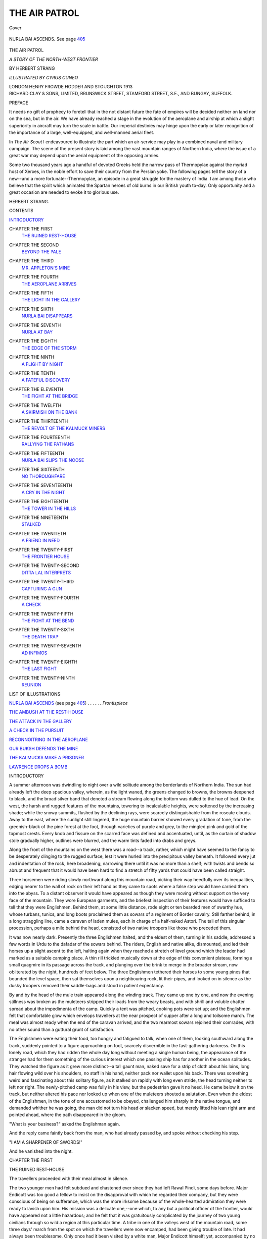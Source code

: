 .. -*- encoding: utf-8 -*-

.. meta::
   :PG.Id: 42417
   :PG.Title: The Air Patrol
   :PG.Released: 2013-03-26
   :PG.Rights: Public Domain
   :PG.Producer: Al Haines
   :DC.Creator: Herbert Strang
   :MARCREL.ill: Cyrus Cuneo
   :DC.Title: The Air Patrol
              A Story of the North-west Frontier
   :DC.Language: en
   :DC.Created: 1913
   :coverpage: images/img-cover.jpg

==============
THE AIR PATROL
==============

.. clearpage::

.. pgheader::

.. container:: coverpage

   .. vspace:: 3

   .. _`Cover`:

   .. figure:: images/img-cover.jpg
      :align: center
      :alt: Cover

      Cover

   .. vspace:: 4

.. container:: frontispiece

   .. _`NURLA BAI ASCENDS`:

   .. figure:: images/img-front.jpg
      :align: center
      :alt: NURLA BAI ASCENDS.  See page 405

      NURLA BAI ASCENDS.  See page `405`_

   .. vspace:: 4

.. container:: titlepage center white-space-pre-line

   .. class:: x-large

      THE AIR PATROL

   .. class:: large

      *A STORY
      OF THE NORTH-WEST FRONTIER*

   .. vspace:: 2

   .. class:: medium

      BY
      HERBERT STRANG

   .. vspace:: 3

   .. class:: small

      *ILLUSTRATED BY CYRUS CUNEO*

   .. vspace:: 3

   .. class:: medium

      LONDON
      HENRY FROWDE
      HODDER AND STOUGHTON
      1913

   .. vspace:: 4

.. container:: verso center white-space-pre-line

   .. class:: small

      RICHARD CLAY & SONS, LIMITED,
      BRUNSWICK STREET, STAMFORD STREET, S.E.,
      AND BUNGAY, SUFFOLK.

   .. vspace:: 4

.. class:: center large

   PREFACE

.. vspace:: 1

It needs no gift of prophecy to foretell that in
the not distant future the fate of empires will
be decided neither on land nor on the sea, but in
the air.  We have already reached a stage in the
evolution of the aeroplane and airship at which a
slight superiority in aircraft may turn the scale
in battle.  Our imperial destinies may hinge
upon the early or later recognition of the
importance of a large, well-equipped, and well-manned
aerial fleet.

In *The Air Scout* I endeavoured to illustrate
the part which an air-service may play in a
combined naval and military campaign.  The
scene of the present story is laid among the vast
mountain ranges of Northern India, where the
issue of a great war may depend upon the aerial
equipment of the opposing armies.

Some two thousand years ago a handful of
devoted Greeks held the narrow pass of
Thermopylae against the myriad host of Xerxes, in the
noble effort to save their country from the
Persian yoke.  The following pages tell the story
of a new--and a more fortunate--Thermopylae,
an episode in a great struggle for the mastery
of India.  I am among those who believe that
the spirit which animated the Spartan heroes of
old burns in our British youth to-day.  Only
opportunity and a great occasion are needed to
evoke it to glorious use.

.. vspace:: 1

.. class:: noindent

   HERBERT STRANG.

.. vspace:: 4

.. class:: center large

   CONTENTS

.. vspace:: 1

.. class:: noindent white-space-pre-line

`INTRODUCTORY`_

.. vspace:: 1

.. class:: noindent white-space-pre-line

CHAPTER THE FIRST
   `THE RUINED REST-HOUSE`_

.. vspace:: 1

.. class:: noindent white-space-pre-line

CHAPTER THE SECOND
   `BEYOND THE PALE`_

.. vspace:: 1

.. class:: noindent white-space-pre-line

CHAPTER THE THIRD
   `MR. APPLETON'S MINE`_

.. vspace:: 1

.. class:: noindent white-space-pre-line

CHAPTER THE FOURTH
   `THE AEROPLANE ARRIVES`_

.. vspace:: 1

.. class:: noindent white-space-pre-line

CHAPTER THE FIFTH
   `THE LIGHT IN THE GALLERY`_

.. vspace:: 1

.. class:: noindent white-space-pre-line

CHAPTER THE SIXTH
   `NURLA BAI DISAPPEARS`_

.. vspace:: 1

.. class:: noindent white-space-pre-line

CHAPTER THE SEVENTH
   `NURLA AT BAY`_

.. vspace:: 1

.. class:: noindent white-space-pre-line

CHAPTER THE EIGHTH
   `THE EDGE OF THE STORM`_

.. vspace:: 1

.. class:: noindent white-space-pre-line

CHAPTER THE NINTH
   `A FLIGHT BY NIGHT`_

.. vspace:: 1

.. class:: noindent white-space-pre-line

CHAPTER THE TENTH
   `A FATEFUL DISCOVERY`_

.. vspace:: 1

.. class:: noindent white-space-pre-line

CHAPTER THE ELEVENTH
   `THE FIGHT AT THE BRIDGE`_

.. vspace:: 1

.. class:: noindent white-space-pre-line

CHAPTER THE TWELFTH
   `A SKIRMISH ON THE BANK`_

.. vspace:: 1

.. class:: noindent white-space-pre-line

CHAPTER THE THIRTEENTH
   `THE REVOLT OF THE KALMUCK MINERS`_

.. vspace:: 1

.. class:: noindent white-space-pre-line

CHAPTER THE FOURTEENTH
   `RALLYING THE PATHANS`_

.. vspace:: 1

.. class:: noindent white-space-pre-line

CHAPTER THE FIFTEENTH
   `NURLA BAI SLIPS THE NOOSE`_

.. vspace:: 1

.. class:: noindent white-space-pre-line

CHAPTER THE SIXTEENTH
   `NO THOROUGHFARE`_

.. vspace:: 1

.. class:: noindent white-space-pre-line

CHAPTER THE SEVENTEENTH
   `A CRY IN THE NIGHT`_

.. vspace:: 1

.. class:: noindent white-space-pre-line

CHAPTER THE EIGHTEENTH
   `THE TOWER IN THE HILLS`_

.. vspace:: 1

.. class:: noindent white-space-pre-line

CHAPTER THE NINETEENTH
   `STALKED`_

.. vspace:: 1

.. class:: noindent white-space-pre-line

CHAPTER THE TWENTIETH
   `A FRIEND IN NEED`_

.. vspace:: 1

.. class:: noindent white-space-pre-line

CHAPTER THE TWENTY-FIRST
   `THE FRONTIER HOUSE`_

.. vspace:: 1

.. class:: noindent white-space-pre-line

CHAPTER THE TWENTY-SECOND
   `DITTA LAL INTERPRETS`_

.. vspace:: 1

.. class:: noindent white-space-pre-line

CHAPTER THE TWENTY-THIRD
   `CAPTURING A GUN`_

.. vspace:: 1

.. class:: noindent white-space-pre-line

CHAPTER THE TWENTY-FOURTH
   `A CHECK`_

.. vspace:: 1

.. class:: noindent white-space-pre-line

CHAPTER THE TWENTY-FIFTH
   `THE FIGHT AT THE BEND`_

.. vspace:: 1

.. class:: noindent white-space-pre-line

CHAPTER THE TWENTY-SIXTH
   `THE DEATH TRAP`_

.. vspace:: 1

.. class:: noindent white-space-pre-line

CHAPTER THE TWENTY-SEVENTH
   `AD INFIMOS`_

.. vspace:: 1

.. class:: noindent white-space-pre-line

CHAPTER THE TWENTY-EIGHTH
   `THE LAST FIGHT`_

.. vspace:: 1

.. class:: noindent white-space-pre-line

CHAPTER THE TWENTY-NINTH
   `REUNION`_

.. vspace:: 4

.. class:: center large

   LIST OF ILLUSTRATIONS

.. vspace:: 1

.. class:: noindent

`NURLA BAI ASCENDS`_ (see page `405`_) . . . . . . *Frontispiece*

.. vspace:: 1

.. class:: noindent

`THE AMBUSH AT THE REST-HOUSE`_

.. vspace:: 1

.. class:: noindent

`THE ATTACK IN THE GALLERY`_

.. vspace:: 1

.. class:: noindent

`A CHECK IN THE PURSUIT`_

.. vspace:: 1

.. class:: noindent

`RECONNOITRING IN THE AEROPLANE`_

.. vspace:: 1

.. class:: noindent

`GUR BUKSH DEFENDS THE MINE`_

.. vspace:: 1

.. class:: noindent

`THE KALMUCKS MAKE A PRISONER`_

.. vspace:: 1

.. class:: noindent

`LAWRENCE DROPS A BOMB`_

.. vspace:: 4

.. _`INTRODUCTORY`:

.. class:: center large

   INTRODUCTORY

.. vspace:: 2

A summer afternoon was dwindling to night
over a wild solitude among the borderlands of
Northern India.  The sun had already left the
deep spacious valley, wherein, as the light
waned, the greens changed to browns, the
browns deepened to black, and the broad silver
band that denoted a stream flowing along the
bottom was dulled to the hue of lead.  On the
west, the harsh and rugged features of the
mountains, towering to incalculable heights, were
softened by the increasing shade; while the snowy
summits, flushed by the declining rays, were
scarcely distinguishable from the roseate clouds.
Away to the east, where the sunlight still lingered,
the huge mountain barrier showed every gradation
of tone, from the greenish-black of the pine
forest at the foot, through varieties of purple
and grey, to the mingled pink and gold of the
topmost crests.  Every knob and fissure on the
scarred face was defined and accentuated, until,
as the curtain of shadow stole gradually higher,
outlines were blurred, and the warm tints faded
into drabs and greys.

Along the front of the mountains on the west
there was a road--a track, rather, which might
have seemed to the fancy to be desperately
clinging to the rugged surface, lest it were hurled
into the precipitous valley beneath.  It followed
every jut and indentation of the rock, here
broadening, narrowing there until it was no
more than a shelf; with twists and bends so abrupt
and frequent that it would have been hard to
find a stretch of fifty yards that could have been
called straight.

Three horsemen were riding slowly northward
along this mountain road, picking their way
heedfully over its inequalities, edging nearer to
the wall of rock on their left hand as they came
to spots where a false step would have carried
them into the abyss.  To a distant observer it
would have appeared as though they were
moving without support on the very face of the
mountain.  They wore European garments, and
the briefest inspection of their features would
have sufficed to tell that they were Englishmen.
Behind them, at some little distance, rode eight
or ten bearded men of swarthy hue, whose
turbans, tunics, and long boots proclaimed them
as sowars of a regiment of Border cavalry.  Still
farther behind, in a long straggling line, came a
caravan of laden mules, each in charge of a
half-naked Astori.  The tail of this singular
procession, perhaps a mile behind the head, consisted
of two native troopers like those who preceded them.

It was now nearly dark.  Presently the three
Englishmen halted, and the eldest of them,
turning in his saddle, addressed a few words in
Urdu to the dafadar of the sowars behind.  The
riders, English and native alike, dismounted,
and led their horses up a slight ascent to the left,
halting again when they reached a stretch of
level ground which the leader had marked as
a suitable camping place.  A thin rill trickled
musically down at the edge of this convenient
plateau, forming a small quagmire in its passage
across the track, and plunging over the brink
to merge in the broader stream, now obliterated
by the night, hundreds of feet below.  The three
Englishmen tethered their horses to some young
pines that bounded the level space, then sat
themselves upon a neighbouring rock, lit their
pipes, and looked on in silence as the dusky
troopers removed their saddle-bags and stood in
patient expectancy.

By and by the head of the mule train appeared
along the winding track.  They came up one by
one, and now the evening stillness was broken
as the muleteers stripped their loads from the
weary beasts, and with shrill and voluble
chatter spread about the impedimenta of the
camp.  Quickly a tent was pitched, cooking pots
were set up; and the Englishmen felt that
comfortable glow which envelops travellers at
the near prospect of supper after a long and
toilsome march.  The meal was almost ready
when the end of the caravan arrived, and the two
rearmost sowars rejoined their comrades, with
no other sound than a guttural grunt of satisfaction.

The Englishmen were eating their food, too
hungry and fatigued to talk, when one of them,
looking southward along the track, suddenly
pointed to a figure approaching on foot, scarcely
discernible in the fast-gathering darkness.  On
this lonely road, which they had ridden the
whole day long without meeting a single human
being, the appearance of the stranger had for
them something of the curious interest which
one passing ship has for another in the ocean
solitudes.  They watched the figure as it grew
more distinct--a tall gaunt man, naked save for
a strip of cloth about his loins, long hair flowing
wild over his shoulders, no staff in his hand,
neither pack nor wallet upon his back.  There
was something weird and fascinating about this
solitary figure, as it stalked on rapidly with long
even stride, the head turning neither to left nor
right.  The newly-pitched camp was fully in his
view, but the pedestrian gave it no heed.  He
came below it on the track, but neither altered
his pace nor looked up when one of the muleteers
shouted a salutation.  Even when the eldest of
the Englishmen, in the tone of one accustomed
to be obeyed, challenged him sharply in the
native tongue, and demanded whither he was
going, the man did not turn his head or slacken
speed, but merely lifted his lean right arm and
pointed ahead, where the path disappeared in
the gloom.

"What is your business?" asked the Englishman again.

And the reply came faintly back from the man,
who had already passed by, and spoke without
checking his step.

"I AM A SHARPENER OF SWORDS!"

And he vanished into the night.





.. vspace:: 4

.. _`THE RUINED REST-HOUSE`:

.. class:: center medium

   CHAPTER THE FIRST


.. class:: center large

   THE RUINED REST-HOUSE

.. vspace:: 2

The travellers proceeded with their meal
almost in silence.

The two younger men had felt subdued and
chastened ever since they had left Rawal Pindi,
some days before.  Major Endicott was too good
a fellow to insist on the disapproval with which
he regarded their company, but they were
conscious of being on sufferance, which was the
more irksome because of the whole-hearted
admiration they were ready to lavish upon him.
His mission was a delicate one,--one which, to
any but a political officer of the frontier, would
have appeared not a little hazardous; and he felt
that it was gratuitously complicated by the
journey of two young civilians through so wild
a region at this particular time.  A tribe in one
of the valleys west of the mountain road, some
three days' march from the spot on which the
travellers were now encamped, had been giving
trouble of late.  It had always been troublesome.
Only once had it been visited by a white man,
Major Endicott himself; yet, accompanied by
no more than a dozen troopers, he was venturing
alone among these wild hill-men, to demand the
payment of a fine in expiation of a recent raid
upon their neighbours, and security for their
future good behaviour.  The alternative was an
expedition in force, and Major Endicott had
preferred to take whatever personal risks a visit
might involve, rather than recommend a hill
campaign, with all its difficulties and its heavy
cost in money and men.

But he did not relish the accidental responsibility
cast upon him by the presence of these two
young Englishmen, little more than lads, who
had no concern in his business, and were indeed
strangers to the country.  He regarded it as a
very unfortunate coincidence that they arrived
in Rawal Pindi at the moment of his setting out,
and that the road they proposed to follow in their
further journey northward would be for several
days the same as his own.  They were travelling
at their own risk; it was no part of his duty to
safeguard them; but he could do no less than
suggest that they should accompany him over
so much of the road as was common to their
party and his.  Privately he wished them at Halifax.

His attitude was after all more political than
personal.  Great changes had recently occurred
in the politics of Central Asia.  The fall of the
Manchu dynasty and the establishment of a
Republic in China had resulted in the secession
of the princes of Mongolia.  They had first placed
themselves under the protection of Russia, only
to find that they had exchanged King Log for
King Stork.  Russia had sufficiently recovered
from the staggering effects of the Japanese war
to recommence her forward movement in Asia,
which for long had seemed as gradual and as
irresistible as the encroachment of the tide upon
a sandy beach.  The Mongols soon came to
loggerheads with their adopted protector, and
were beginning to experience the same process of
assimilation that had in previous generations
been the fate of Bokhara and Western Turkestan.
A sudden conflagration in which Russia became
involved in Europe, together with the rise to
power of a prince of exceptional ambition and
capacity, gave the Mongols an opportunity of
striking for complete independence, of which they
were not slow to take advantage.  The advance
of a Russian army of 20,000 men was checked
near Urga for want of supplies from the north.
With an Austro-German army threatening
Moscow and St. Petersburg, the Russian
government recalled the greater part of their
Eastern forces, leaving the Mongolian expedition
to extricate itself as best it could.  It might still
have proved equal to the strain but for a
Mussulman rising, which, after long smouldering, now
broke into flame in the conquered Khanates
eastward of the Caspian.  The revolt spread
with the rapidity of a prairie fire from Khiva to
Tashkend, paralysing any efforts that might
have been made to relieve the army destined
for Mongolia.  A raid of many thousands of
Tartars who cut the railway at Irkutsk turned
the check into a retreat.  The first sign of
wavering brought against the Russians every man
who possessed a pony and a rifle from the Great
Wall of China to the Altai mountains.  Under
this pressure the retreat became a rout, and the
rout a slaughter.  Within a year Mongolia
became the most powerful of the Central Asian
States, and with the guns and equipment of the
annihilated Russian army as a nucleus, the
Mongol Napoleon set about building up a new
empire extending from the shrunken frontiers
of the Chinese Republic to the shores of the
Caspian.  Five years had sufficed to transform
the political aspect of Central Asia.  Russia,
exhausted by a three years' struggle with her
western neighbours, was powerless to stem the
flood of Mongol conquest.  For the moment
the tide had apparently spent itself on the
eastern border of Asiatic Turkey, and the
mountain chain dividing Persia.  There had
been a lull for more than a year, during which the
world wondered with no little apprehension
what would happen next.  Some thought that
the Mongol prince who had inspired this
recrudescence of the Tartar spirit might now be
content to consolidate his empire.  Others looked
for a new movement still more stupendous, for
there were not wanting many in Europe who
trembled at the name of Ubacha Khan as their
forefathers in bygone centuries had trembled
at the names of Genghis Khan and Timur.

Little wonder, then, that Major Endicott was
perturbed at the thought of two young Englishmen
journeying to the fringe of the vast territory
in the breasts of whose peoples were stirring
aspirations after a greatness which their
forefathers had enjoyed, and which was celebrated in
stories handed down by long tradition, and in
songs that were still sung at village festivals and
country fairs.

Robert and Lawrence Appleton, aged nineteen
and eighteen respectively, were the sons of the
retired lieutenant-governor of an Indian
presidency.  The elder had just entered Sandhurst,
the younger was on the point of competing for a
scholarship at Oxford, when the sudden death of
their father put a summary check upon their
careers.  He had enjoyed a good pension, but
his investments having proved unfortunate, when
his pension died with him they found themselves
almost without means.  The army for Robert,
the Indian Civil Service for Lawrence, were now
equally out of the question, and they saw
themselves faced with no brighter prospects than
clerkships or junior masterships presented, when
a letter from their uncle Harry in Asia came
like a ray of sunlight in the gloom.

Their uncle had been something of a rolling
stone.  He had left home when a mere youth,
and for many years his family had wholly lost
sight of him.  Gossip said that he had made and
lost several fortunes in remote parts of the globe
before he finally "struck oil," literally as well as
figuratively, in Mexico.  One day he turned up
unexpectedly at the headquarters of his brother,
the lieutenant-governor, told him that he had
"made his pile" and retired from business, and
now wanted to amuse himself.  Sir George did
what he could for him, but Harry soon wearied
of the mild excitements of Indian social life,
had his fill of tiger shooting and pig-sticking,
and looked about for some other means of
employing his time.

Happening to learn that it was a difficult
matter to get permission to cross the north-west
frontier, with characteristic obstinacy he set his
mind on overcoming official reluctance.  It was
a period of some restlessness among the frontier
tribes; and the government of India, never very
willing to grant permits to non-official travellers,
however good their credentials, refused his
application, although his brother's influence was
employed in his behalf.  This was enough for a
man of Harry Appleton's adventurous
temperament and independent spirit.  Resolving to
crack the nut himself, he suddenly left India,
disappeared for many months, and then emerged,
to the no small embarrassment of the Russians,
on the border at Wakhan.  He had slipped
across the Persian frontier, and before the
Russians were aware of his presence, was
half-way to the Pamirs.  Then he had disappeared
for a time into Afghan territory, exploring
districts in which it was believed that no other
white man had ever set foot, and, much to the
wonderment of his friends, coming out alive.
When he was again heard of, he had entered
British territory far up in the Chitral country,
laden with shooting trophies in the shape of many
heads of ibex and *Ovis poli*, the large long-horned
sheep characteristic of the hill country.  His
intention was to return to civilisation by way of
Gilgit and Kashmir, but he was held up for a
time at Gilgit while telegrams passed between
the local officials and the government at Simla.
There had always been something a little
ridiculous, perhaps, in the government's barring the
Gilgit road against the use to which roads are
commonly and suitably put--travel and trade.
The government had only two courses open to
them: to turn him back over the Pamirs under
escort, or to allow him to pass.  It was the latter
alternative which they wisely adopted.

Pluming himself not a little on his victory
over red tape, as he considered it, Harry Appleton
returned to London and remained there for two
or three years, interesting himself in all sorts of
fantastic schemes which were alike in two
respects: they cost much money, and they failed.
His friends learnt by and by without surprise
that he had lost the greater part of his Mexican
fortune, and when they heard that he had
suddenly left London again, to retrieve his
fortunes by mining in the Hindu Kush, they
regarded it as only one more of "poor old
Harry's" crack-brained adventures, and
wondered what would be the end of it all.  It was
consequently a cause of some wonder when,
after his brother's death, he invited his nephews
to join him in the mountain wilds, promising
them a fair income to begin with, and possible
wealth later on.  Why on earth a man should
have gone to the Hindu Kush to mine for copper,
which could only be brought to market over
hundreds of miles of difficult and dangerous
country, was a question that puzzled even those
who were prepared for almost any sign of
insanity in "poor old Harry."

These were the circumstances which had made
the two Appletons travelling companions of
Major Endicott in this eventful summer.

So far the journey had been without incident.
The caravan marched from dawn to dark every
day, and the two Appletons found even the
rugged majesty of the mountains pall upon them.
The pleasantest hours were those spent in camp,
when the heat and burden of the day were past.
In social circles Major Endicott was regarded as
something of a stick; ladies said he had "no
conversation"; but in the silent evenings about
the camp fire the lads hung upon his lips as he
related, in slow sentences, punctuated by puffs
from his pipe, some of the incidents of his career.
They conceived an admiration not far short of
hero-worship for this quiet soldier, who knew
so much, and had done so much, though his own
achievements were never the prime subject of
his discourse.

To relieve the monotony of the journey, the
two lads sometimes ventured to stray from the
track, knowing that the speed of their sturdy hill
ponies would enable them soon to catch up the
rest of the slow-moving caravan.  For these
divagations the opportunities were few, unless
they should turn themselves into mountaineers,
and scale on foot the precipices on either side.
But now and then there was a break in the hills
to right or left, where a small mountain stream
joined the larger river that flowed through the
valley, above which the road pursued its winding
course.  The Major had warned them not to
wander far on these occasions, and his warnings
became more peremptory as they approached
the quarter in which he feared that trouble might
be brewing.  But high-spirited youth is
impatient of control, and the two lads were inclined
to make light of the sober caution of their elder.

Two days after they had encamped on the
mountain side, as already related, they were
tempted to try what appeared to be a kind of
track leading up into the hills to the east.
Taking advantage of a momentary preoccupation
of Major Endicott with the sowars, they
turned their ponies into this track, and began
to scramble up.  The gradient was steep, and
the path rose higher and higher above the road
they had left, but for some distance did not
greatly diverge from it.  At times they could
see it winding away northward beneath them,
although it was concealed from them for long
stretches by the contour of the ground, and was
sometimes difficult to distinguish from the hillside
itself.

The track appeared to lead nowhere, and after
following it toilsomely for nearly an hour, they
began to think it was time to return.

"I hate going back the same way," said
Lawrence.  "Can't we manage to cut straight
down, Bob?"

"Rather risky, don't you think?" replied his
brother.  "This track goes up and up; there's
no path down that I can see, and we don't want
to risk our ponies' knees.  We could do it on foot."

"Well, look here; we ought to be able to get
a good view of the ground between us and the
road from that rock yonder.  Just hold the ponies,
will you, while I go and take a squint?"

He slipped from the saddle, placed the bridle
in Bob's hand, and scrambled up the side of a
high rock jutting out from the path.  As he
expected, when he reached the top he found the
country beneath clearly mapped out.  He could
follow the course of the road for some distance
in each direction, except where it was hidden by
crags and promontories.  At the moment the
caravan was out of sight.  Between him and
the road the ground was much broken, showing
many narrow seams, and falling away at
places into sheer precipices.  It was evident
that any attempt to descend here on horseback
was bound to end in disaster.

As he cast his eye northward, he suddenly
became aware of a group of motionless figures
about a mile away, between him and the road.
Impelled by some instinct of caution, perhaps
acquired during his training in the school cadets,
he moved stealthily behind a jutting spur of
the rock, and examined the group through his
field-glass.  He counted fourteen hill-men on
horseback.  There was no movement among
them, and their attitude, with their heads
towards the road, suggested patient expectation.
They were too far away for him to determine
accurately the configuration of the ground, but
it appeared to him that they were gathered in
a slight hollow about a quarter of a mile east of
the road.  And as he moved his glass over the
intervening space, he caught sight of a small
building which had hitherto escaped his notice,
so like was it in colour to the rocky ground
surrounding it.  In general shape it reminded
him of the little wayside shelters which, called
dak bungalows in India, were known beyond
the borders as rest-houses.  But this building
was apparently fallen into disuse.  It was
roofless, and much of the stonework of the walls was
broken away.

.. _`THE AMBUSH AT THE REST-HOUSE`:

.. figure:: images/img-026.jpg
   :align: center
   :alt: THE AMBUSH AT THE REST HOUSE

   THE AMBUSH AT THE REST HOUSE

While Lawrence was still examining the ruins
and the group behind, he heard the rapid clatter
of a horse's hoofs on the hard rock below.  At
first he could not see the horseman, who,
however, presently emerged into view from behind
a shoulder of rock to his right, and discovered
himself as a hill-man galloping northward.  Having
come abreast of the rest-house, he wheeled to
the right, quitted the road, and made straight
for the hollow in which the group of fourteen
was waiting.  On joining them, he appeared to
give them a message; they closed about him,
and after a brief consultation they all
dismounted, tethered their horses to some stunted
trees at the edge of the hollow, and then moved
quickly towards the rest-house.  All except one
entered the ruins; the one went a little distance
from them, and took up a position behind a
rock from which presumably he could look up
the road.  It was as if he was waiting to signal
some one's approach.

The observer now shut his glass, clambered
down from the rock, and hurried back to his
companion.

"Well?" said Bob.  "You've been long enough."

"Don't speak so loud.  Every sound carries
in these hills."

In a whisper he went on to tell what he had seen.

"Looks fishy, eh?" said Bob.  "We must
warn the Major.  Can we do it in time?"

"Come on," said Lawrence shortly.

He remounted, and the two began to make
their way back along the path, slowly at first,
lest they should be heard, but more rapidly as
they increased their distance from the
rest-house.  They had not ridden far when they
caught sight, through a gap in the rocks, of a
portion of the caravan.  They were still a long
way from the spot where the hill-track left the
road; the head of the caravan would have drawn
much nearer to the rest-house before they could
overtake it, if they kept on their present course.
To give warning by a shout would but alarm
the hill-men.  They could save time only by
hazarding a direct descent.  Turning sharply off
the track, they began to scramble down the
hillside, trusting themselves to their sure-footed
ponies.  In their excitement they gave no thought
to the risks they ran, and only became partially
aware of them when, reaching the road, they
were met by Major Endicott, who had for some
minutes been watching their venturesome feat
with growing wrath and indignation.

"You young fools!" he cried.  "Of all the
idiotic, asinine, torn-fool tricks I ever saw----"

"But, sir----" Lawrence interrupted.

"I thank my stars I shall soon be rid of you,"
the Major went on unheeding; "you'll take no
warning, listen to no advice, and will either
break your necks or be potted by hill-men before
I get quit of you."

"Really, sir, it's no joke," said Bob as soon
as he could get a word in.  "There's a nice
little crowd ahead waiting to get an easy shot
at you."

"*What's* this?" demanded the Major.

"Oh, I just happened to spy a gang of armed
hill-men sneaking into a half-ruined rest-house
a mile or so ahead," said Lawrence.  "We came
down to warn you; it's a pity we didn't think
of our necks."

"Just describe them to me, will you?" said
Major Endicott, now the cool, alert soldier again.

"I couldn't see them very well, but they
seemed all alike, big fellows with black beards,
dressed in dark-brown, with skin hats of some
sort.  I counted fifteen altogether.  One is on
the look-out, the rest are hiding in the ruins."

"You didn't see a larger body anywhere, nor
single scouts in the hills?"

"Neither."

"And how far ahead?"

"Well, about a mile as the crow flies from
where I caught sight of them; we've come back
a mile or more, and what with the windings
of the road, I should say they're something over
two miles away."

The Major had halted; the sowars sat their
horses motionless a few yards behind; the
mule-train was still straggling on far in the rear.
The march was now resumed, Major Endicott
pondering in silence the news brought him.  He
had no doubt that the men whom the lads had
seen belonged to the tribe he was on his way to
visit.  His coming was almost certainly known
to them, for news spreads through the hills
almost as quickly as if it were flashed by
telegraph.  The fact that the ambuscade--such it
clearly was--was so small seemed to show that
the tribe as a whole was not in arms; but, as the
Major well knew, many a frontier war had been
precipitated by a few hot-heads, who had forced
the hand of their community by some impetuous
action.  He foresaw trouble, but he was not the
man to be diverted from his purpose by such
a difficulty as this.  Having set out to pacify
the tribe, he meant to complete his journey;
but obviously the news brought him was not to
be disregarded.

He decided that he must see for himself the
nature of the ambuscade, but it was necessary
to act in such a way as to awaken no suspicion
among the tribesmen, if, as was possible, there
were watchers on the hillside.  Ordering the
sowars to continue their march slowly, the Major
rode back with the Appletons and his native
orderly until he reached the first mules of the
caravan.  In obedience to his command, one of
the muleteers loosed the girths of the animal
he led, and let the baggage it carried slip down
a gentle slope at the roadside.  This brought the
caravan to a halt, and the wondering Astoris
were instructed to go very leisurely about the
work of recovering and restrapping the load.
Then with Lawrence and the orderly he galloped
back to the spot where the hill-track branched
from the road, and turning into this, hastened on
until he reached the rock whence the lad had
made his observations.  There taking a swift
glance at the rest-house below, he came to a
sudden resolution.

"If anything happens to me," he said to
Lawrence, "ride back as fast as you can, and
make the best of your way up the road with the
caravan until you reach the nearest fort."

"But what are you going to do, sir?" asked
Lawrence rather anxiously.

The Major did not reply, but spoke a few
words in Urdu to the orderly.  Then, leaving
his horse with the two, he began to clamber
down rapidly, yet with caution, in the direction
of the rest-house.  His course was tortuous, as
much to avoid obstacles as to escape observation
from the ruins, or by the man on the look-out
close at hand.  Every now and then he vanished
from sight, and Lawrence watched nervously for
his reappearance.  He could not guess the Major's
intentions, and it seemed to him that, foolhardy
as his own exploit had been in riding down the
hillside, the soldier's action in approaching alone
the scene of the ambush was stark madness.
When, after a long interval during which the
Major had been lost to view, he suddenly
emerged within a few yards of the rest-house,
Lawrence caught his breath.  Probably the
situation was far more trying to him who watched
than to the man who was apparently taking his
life in his hand.

The Major was drawing near to the ruined
building by a path somewhat northward of the
spot from which the hill-men had entered it.
Lawrence saw at once that his approach was
covered from them, and from the watcher on
the south side, by what remained of the north
wall of the building.  Tingling with curiosity and
apprehension mingled, he beheld the tall soldierly
figure move swiftly towards the gap which had
once been the doorway, enter, and disappear.

"Good heavens! what is he about?" he thought.

He looked round at the orderly, but the man's
dusky face was devoid of any expression; only
his eyes gleamed as they stared fixedly at the
opening by which the Major had entered.

To Lawrence the minutes seemed to lengthen
into hours.  He saw the look-out, a moment or
two after the Major's disappearance, turn round
suddenly, and hasten into the building.  For
some time nothing happened.  There was neither
sight nor sound to indicate that the building was
anything more than what it seemed--an
unoccupied and deserted ruin.  Lawrence became
more and more nervous.  Major Endicott was
not the man to utter a warning lightly; he had
clearly anticipated a possible danger; and the
tension became distressing as the lad waited and
waited, expecting every moment to hear a shot,
or a cry of fierce anger or savage exultation.

"What is he doing?" he asked of the orderly.

The man simply murmured "Sahib!" deprecatingly,
without turning his eyes from the rest-house.

The suspense was becoming unendurable when
suddenly, after what was perhaps ten minutes,
but seemed as many hours, the Major's tall form
reappeared in the broken doorway.  The orderly's
impassivity gave way for the first time; he
uttered a single grunt of satisfaction.  Lawrence
felt unutterably relieved, yet puzzled, for by
the Major's side stood one of the hill-men, and
as they came out into the open they were
followed by all the rest; he counted them as they
filed out; the number was fifteen in all.

The Major signalled with his hand, and the
two watchers, guessing at his meaning, rode on
a little way until they came to the spot where
he had begun his descent.  Dismounting, and
leading the horses carefully, they picked their
way, the orderly leading, down the steep and
rugged hillside.  When they came to the foot,
and joined the party, the Major turned to the
man who had come first out of the ruins with
him, and with a slight smile addressed him in
a strange tongue.  The man drew himself up,
clicked his heels together, and saluted Lawrence
in military style, murmuring:

"Salaam, sahib."

Then the whole party mounted their horses,
and made their way at a walking pace up the
road towards the caravan.





.. vspace:: 4

.. _`BEYOND THE PALE`:

.. class:: center medium

   CHAPTER THE SECOND


.. class:: center large

   BEYOND THE PALE

.. vspace:: 2

Of all the strange scenes which the Appletons
had witnessed since their arrival in India, none
was more surprising than the immediate sequel
of the ambuscade.  The hill-men rode in high
good-temper behind their intended victims; and
when they met the sowars, their leader exchanged
laughing greetings with the dafadar, and the two
parties became one.  For the rest of that day
they marched together, and at fall of night they
formed a common encampment, the troopers
acting as hosts towards the hill-men, and exerting
themselves to entertain them.

To the Appletons it was all very mysterious.
Lawrence had put a question or two to Major
Endicott as they marched; but finding him
strangely uncommunicative, deferred further
enquiry to the hour after supper, when he was
most often in the mood to talk.  Even then the
young fellows' curiosity was rather piqued than
satisfied.

"That man Nagdu, the leader of the hill-men,
was a sergeant of yours, you say, sir?" said
Lawrence.

"Yes, years ago he was a dafadar in my troop."

"But he was laying an ambush for you!"

"He is paid by the government to guard the road."

"Oh!"

"Didn't know it was you, perhaps, until he
saw you," suggested Bob.

"He *was* rather surprised to see me," said the
Major, and a slow smile gathered upon his face,
and passed.

"My heart was in my mouth when I saw you
go alone into the rest-house," said Lawrence.
"And I couldn't get a word out of your man."

"Pretty close, isn't he?" said the Major.
"But look here, my lads, I called you a couple
of young fools a while ago.  I take that back,
for without you I shouldn't have had the
opportunity of enjoying the surprise of Nagdu and
his crew.  All the same, you *were* fools, you
know," he added reflectively.

While this conversation was proceeding
beneath the extended flap of the tent, another,
of quite a different tenor, was going on at the
nearest camp fire, fifty yards away.  There
Ganda Singh the dafadar and his old comrade
Nagdu were seated, gazing into the glow, with
their rifles across their knees.

"Hai!  Ennicott Sahib is truly a very great
man," said Nagdu.  "We were there in the little
house, with our guns on the wall, looking up the
road, when there came a soft voice behind us.
'Twas like cold water trickling down my back,
O Ganda.  And when I turned and saw the
huzur's two eyes like little bits of blue steel, I
felt my soul shrivel up inside me: that is true,
old friend.  'You are keeping good watch upon
the road, Nagdu,' said he, and I shivered, and
my voice was like a woman's when I said my salaam."

"Keeping watch upon the road!" repeated
the dafadar with a sly look at the other.  "Do
you know, Nagdu, if any harm had come to
the sahib-ji I would have put a bullet there, and
there."

He touched the man's neck and breast.

"Hai! what harm could come to the huzur?"
said Nagdu protestingly.  "He is heaven-born,
and knows.  'Keeping good watch upon the
road,' he said, and when I stammered out my
'Salaam, sahib,' he went on: 'It is well.  There
are rascals about.  I go to hold a talk with your
people on that very matter, and 'tis good luck
I met you, for you can take me to your village.'  And
I said the huzur's face was like the sun
shining upon the hills, for by that time my soul
was come to me again, and after a little talk we
came out.  Hai!  Truly is Ennicott Sahib a very
great man."

"Ay, he knows the heart of you hill-men.  You
have a little heart, Nagdu; the huzur's is a very
great one.  His word is a sword."

"And his eyes are like fires that burn.  Is there
anything he does not know?  He did not see us
go into the little house: we were quiet as mice
in the corn; yet he knew we were there----"

"Keeping watch on the road," said Ganda
Singh with a low chuckle.  "You are indeed a
mouse, Nagdu; would you measure yourself against
a lion?"

Nagdu protested that he had no such thought,
and then turned the conversation into an easier
channel.

Next day on the march Lawrence Appleton
found an opportunity of having a little private
talk with Ganda Singh, who knew just enough
English to make himself understood.  Lawrence
asked point-blank whether the hill-men had been
lying in wait for the party, intending to fire upon
them from their ambush.  The dafadar neither
denied nor affirmed, but contented himself with
retailing the substance of what Nagdu had told
him.  Putting two and two together, the
Appletons arrived at a very fair estimate of what had
actually taken place.  They realised that the
hill-men, who would have shot down the Major
without ruth if they had been unseen behind a
wall, had been completely cowed when he appeared
alone in their midst.  Nagdu was a bold fellow,
and had proved his mettle in many a border fray;
but the habit of discipline and the impression
made upon him by the Englishman's dominant
personality had acted like a cold douche upon
his purpose.  It was the victory of a stronger
nature over a weaker; and the lads formed a new
idea of the Major's personal influence, and the
unerring instinct with which he had probed the
character of the natives.

That day the caravan came to the parting of
the ways.  Major Endicott's road struck off
westward among the hills; the Appletons had
still several days' northward march before them.
The lads, if they had consulted their own tastes,
would very willingly have gone with the Major;
but they knew it was out of the question.  They
thanked him warmly for allowing them to
accompany him so far.

"That's all right," said he.  "Look me up if
you ever come south.  By the way, I've told off
three sowars to see you to the frontier: there I
dare say your uncle will meet you."

"But you can't spare them, sir," said Bob.
"You've few enough all told."

"We aren't a fighting force, my boy.  If it
comes to a scrap we shan't stand the ghost of a
chance, and the fewer there are of us the better.
Keep to the track.  My salaams to your uncle.
Good-bye!"

The Appletons watched the Major and his
party until the sowars who brought up the rear
were out of sight: then they turned their faces
once more to the north, feeling somewhat
depressed.  Their own portion of the caravan
consisted of only five or six mules, whose loads
were for the most part goods for their uncle.
For two days they climbed higher into the rugged
mountains that encompassed them on every side.
In the day-time it was hot, though the heights
were crowned with snow: but the nights were
bitterly cold; icy blasts swept through the gorges,
causing the lads to desert even their camp fires
for the snugger blankets.  They could not help
wondering, with a certain misgiving, what the
winter in these heights was like, if such wintry
conditions could exist in the summer.

On the morning of the third day after leaving
Major Endicott they were met at the British
frontier by two stalwart and well-mounted Sikhs,
who had been sent by their uncle to conduct them
over the remaining stages of their journey; and
the Major's three sowars returned to overtake
their master.  That night they had only just got
into camp when they experienced for the first
time the full rigours of a mountain storm.  Dense
clouds rolled down from the heights, enveloping
them in a drenching icy mist.  A cutting wind
sprang up, and soon a hurricane of sleet and
snow burst upon them, with lightning and thunder,
and other rumblings which, as they learnt from
their guides, were caused by avalanches and
landslips among the mountains.  All next day
they were storm-bound, remaining rolled up in
their blankets in the tent, and feeling more
low-spirited than ever.  On the following
morning, however, the sun rose in a cloudless sky,
and they set off again through a narrow pass
dangerous at any time, but doubly dangerous
now that the track was almost obliterated by
snow-drifts.  They felt a pang of commiseration
for the scantily clad coolies who trudged along
barefoot in snow and slush by their mules; but
the men were cheerful, laughing and singing as
they marched, and the Appletons envied their
hardiness and vigour.

Leaving the Pamirs on their right, they
threaded their way through the mountains
towards what had once been the Russo-Afghan
frontier.  Slowly, steadily they marched on for
three days, the track leading gradually
downwards.  Then one morning, soon after they had
left camp, they saw in the far distance two
horsemen riding slowly towards them.

"The huzur, sahib!" said one of the guides.

The lads lifted their glasses, and were then
able to discern that the one of the two riders
who wore a grey suit and a solah helmet was
their uncle himself.  They hastened on in front
of their party, and in a quarter of an hour uncle
and nephews met.

"How do?" cried Harry Appleton, gripping
them in turn by the hand.  "You've grown
since I saw you last: I should hardly have known
you."

"You look the same as ever," said Bob.

"Wait till you see me with my hat off.  Hair
doesn't grow on brains, they say.  But I'm
glad to see you, boys: you are looking
uncommonly fit too.  Have you had a pleasant
journey?"

"Pretty good, bar a snowstorm.  Major
Endicott came with us best part of the way.  He's
gone to interview a troublesome tribe.  He
sent his salaams to you, Uncle."

"Much obliged to him.  He thinks I'm mad,
you know.  Don't look it, do I?"

The boys laughed.  Their uncle was a sturdy
man, rather under middle height, hard and
muscular, his brown face half covered with a
thick moustache and beard turning slightly
grey.  His blue eyes were bright and piercing,
with an expression of alertness and humour.  He
certainly did not look mad.

"Your caravan is rather smaller than I
expected to see," he went on, as the mules came
straggling up.

"Their loads are mostly your stuff," said
Lawrence.  "We've only brought a couple of
bags apiece."

"Very sensible of you.  I was afraid you
might bring out a lot of rubbish, and wished I'd
sent you a caution.  But I needn't have worried,
evidently."

"Well, there are one or two things coming
after us," said Bob, with a shade of misgiving.
"We sent them ahead by slow steamer, and as
they hadn't arrived when we reached Bombay,
we thought we'd better come on."

"Humph!" their uncle grunted.  "It'll be
a month before my next consignment comes
up, so it's to be hoped you're not in a hurry for
your stuff.  I suppose there's not much of it.
What is it?"

"There's my cricket-bag, and a couple of
tennis rackets, and a set of golfing sticks," said
Lawrence.

"You didn't happen to bring turf too, I
suppose?" said their uncle with twinkling eyes.
"The ground hereabout is all bunkers.  Anything
else useful?"

"There's my aeroplane," said Bob.

"Your what?"

"A monoplane.  I was going into the flying
corps, you know, if--

"Yes, yes," interrupted Mr. Appleton.  "It
must have been very disappointing, my boy, but
you must cheer up.  But an aeroplane!"

"It's very light and portable--perhaps a
couple of mule loads at the most."

"I wasn't thinking of the mules," replied his
uncle dryly.  "An aeroplane in these hills will
be just about as useful as a Dreadnought in a
millpond.  You didn't realise that the Hindu
Kush is not exactly like the South Downs.  Well,
it can't be helped now.  Anything else?"

"Nothing of any importance," said Bob,
feeling a little dashed.  He had looked forward
to many hours of flying in his spare time, and it
was rather dispiriting to find that the expense of
shipping his aeroplane was to be wasted.

"Well, we'll get on," said Mr. Appleton.
"With good luck we shall reach the mine before
dark.  You won't be sorry, I expect, to spend
the night under a roof again."

They rode on, the track running generally to
the north-north-west.  About an hour after they
started, their uncle pointed to a narrow cleft in
the hills on their left hand.

"You see that path?" he said.  "It runs into
Afghan country.  About six months after I
started operations the mine was raided by a horde
of ruffians who came that way."

"I say!" cried Bob.  "What happened?"

"Luckily I had been put on my guard against
an attack from that quarter by one of my Pathan
miners.  I had twelve hours' grace, and when
the raiders arrived they found they'd got a
tougher nut to crack than they expected.  They
only made one serious rush.  We beat 'em off,
and they moved some distance up the valley,
sniped us for a day or two, and then cleared
out.  We've had no trouble of that sort since,
though they've played highwaymen once or twice
with my caravans, and in one case got a certain
amount of loot.  Among other things they collared
a boiler that I was bringing up at huge expense
from India.  I don't suppose they knew what it
was, but for the sake of the metal they tried to
carry it through the difficult pass into their own
valley.  But it proved too cumbersome, as you
might expect, and they had to leave it.  I found
it some time afterwards when shooting in the pass,
at the bottom of a deep nullah, where it had rolled
from the track above.  It took me nearly a
fortnight to recover it and bring it home, but I was
glad to get it at the price."

"Things aren't all beer and skittles, then,"
said Bob.

"Oh, there's a little excitement sometimes,
but we are well placed, as you will see, and I
fancy nothing short of a regular train of artillery
could do us much damage."

What the boys heard from Mr. Appleton during
that march whetted their curiosity to get their
first view of his mine, but they were disappointed,
for twilight fell while they were still some distance
from it.  In the gathering dusk they saw a
number of distant lights, which their uncle
explained were the camp fires of the miners.  The
red glow, growing larger as they proceeded, lent
a romantic touch to the night.  The fires were
somewhat below them; and, viewed from the high
ground from which they were approaching, the
settlement appeared to be situated in a huge
cleft between two steep mountain barriers.  They
could just see, swirling along the bottom, a
torrential stream, which their uncle told them
was unusually high just now, being swollen in
summer by the melted snow from the mountains.
It was, he said, a tributary to one of the
headwaters of the Oxus.

They had just arrived at the outskirts of the
settlement when the silence of the evening was
suddenly broken by a great hubbub, and they
saw a number of dark figures hurrying towards
one of the camp fires.  In a moment the open
space was filled with a shouting swaying crowd;
but before the boys had time to realise what was
happening, or even to ask a question, their uncle
urged his tired horse towards the scene, and
dashing into the midst of the crowd, scattered
the men to right and left.  When the boys
galloped up behind him, they found him sternly
questioning one or two of the men in their own
tongue.  They returned sullen answers,
whereupon he addressed them in tones of rebuke,
concluding with a sharp word of command at
which they turned away towards a number of
huts ranged in rows beyond the camp fires.

"What is it all about, Uncle?" asked Lawrence.

"We'll see in the morning.  It's too late now.
Slip off your horses; I'll call a fellow to take
charge of them."

A man came up in answer to his call, and led
the horses towards the stables beyond the huts.
Then Mr. Appleton gave a loud hail, and led his
nephews to the left.

"Look after your feet," he said, taking a small
electric lamp from his pocket.

They now saw that they were at the edge of
the ravine.  Below them they heard the gurgle
and rush of the river.  A few steps cut in the side
of the chasm led down to a narrow platform, and
upon this the three stood waiting.  Mr. Appleton's
call was answered from the opposite side,
and immediately afterwards the boys heard a
creaking sound, as though a machine of some sort
were being wound up.  Then a dark mass
appeared to detach itself from the wall of rock
across the gap, and descend towards them.

"My drawbridge," said their uncle.

It sank slowly and with much groaning and
squeaking until the nearer end rested on the
edge of the platform where they stood.  They
stepped upon it, followed by the Sikhs who had
acted as their guides, and in a few strides came
to the other side.

"Welcome to the Appleton mine," said
Mr. Appleton.  "And now for supper.  Our menu
isn't elaborate, but if you're as sharp set as I
am you won't be dainty.  Come along!"





.. vspace:: 4

.. _`MR. APPLETON'S MINE`:

.. class:: center medium

   CHAPTER THE THIRD


.. class:: center large

   MR. APPLETON'S MINE

.. vspace:: 2

Mr. Appleton led the way across a sort of
yard, littered with mining debris, towards a
building in the upper part of which lights were
burning.  To the left sheds and a chimney stack
loomed up in the darkness, scarcely distinguishable
against the background of rock.  They
passed through a gate, and found themselves in
a less cumbered enclosure, at the farther corner
of which stood the illuminated building.  This
proved to be a compact square edifice, the lower
storey of stone, the upper of wood.  The door
stood open, and in the entrance appeared a grave
turbaned servant, who salaamed as the boys
went in.

"Chunda Beg, my khansaman," said Mr. Appleton.
"Come upstairs and see your room.
We haven't over much space, but we've done our
best to make you comfortable."

The boys followed their uncle to the upper
floor, which was one large apartment divided
into three by matchboard partitions carried up
to within a foot or two of the ceiling.  In the
first room, the dining-room, they saw a table laid
for supper.  Passing through this they entered
Mr. Appleton's bedroom, a small chamber
furnished only with a narrow camp bed, a chair, a
towel-horse, a tin basin on a stand, a chest of
drawers, and a zinc bath; a Persian rug lay on
the floor at one side of the bed.  Beyond the
further partition, which had evidently been newly
erected, was the boys' bedroom, about the same
size as their uncle's, similarly furnished, but with
two camp beds separated by the width of a
Persian rug.

"No luxuries, you see," said Mr. Appleton,
"but I think you'll find it cosy.  I believe there's
a looking-glass somewhere on the premises if you
want to shave.  That's a thing I haven't done
for many years; Chunda Beg gives me a
trimming every now and then when I'm getting too
shaggy.  As a follower of the Prophet, he wouldn't
cut his own beard for a pension.  He'll send you
up some hot water and soap, and when you've had
a wash, come in to supper."

The menu was not so scanty as Mr. Appleton
had led the boys to believe.  There was a roast
joint that tasted three parts mutton and one part
venison--the flesh of an ibex shot by Mr. Appleton
himself.  The vegetables were mushrooms,
onions and lotus beans; the sweets a rice pudding
and stewed peaches; and the beverage a kind of
elderberry wine diluted with hot water.

"You've got a good cook, Uncle," said
Lawrence, when the khansaman had brought coffee.
"We haven't had so good a meal since we left
Rawal Pindi."

"Well, Shan Tai does his best.  He's a Chinaman,
of course.  We grow our own vegetables in
a patch of ground down the valley.  In fact, we
do most things ourselves.  The gas is acetylene,
made on the spot.  Most of the furniture in your
room is home-made, as I dare say you noticed.
We're what you may call self-contained."

"What rooms have you got below?" asked Bob.

"We use the ground floor only for stores.  In
the dark you didn't see, I suppose, that the walls
are loopholed.  The stone's very thick, and in
that little trouble I told you about we found them
a capital fortification.  The kitchen is outside;
the servants have their own out-houses.  The
cook is Chinese, as I said; the khansaman is a
Pathan; there are one or two other fellows whose
nationality is an unknown quantity.  Chunda
Beg is a treasure, as grave as a judge, and as
resourceful as a Jack-tar.  You'll take most
interest, I expect, in my storekeeper, Ditta Lal,
a Bengali--what's commonly called a Babu.  I
wager you haven't spoken to him for more than
two minutes before he tells you he is a B.A. of
Calcutta University, and he'll tell you the same
thing ten times a day until he chokes."

"Why should he choke?" asked Lawrence.

"Because he's getting so disgustingly fat.  I
really mustn't raise his screw--he calls it
emoluments--any more.  When he first came to me he
was thin and weedy like many of his kind; but
he made himself extremely useful, and I've
increased his pay rather often.  You'd be surprised
at the result if you could compare him as he is
with what he was.  Upon my word, with every
rise he swells visibly.  I shouldn't like to say
what his waist measurement is now.  I told him
the other day that I really couldn't raise him any
more, for fear it proved fatal, and he smiled in
my face and said, 'Ah, sahib, God tempers the
wind to the shorn lamb,' which you won't beat
for a piece of delightful inconsequence."

Talking thus, Mr. Appleton interested and
amused the boys for an hour or two until it was
time to turn in.  The night was cold; but
snuggled under thick blankets they slept like
tops, and did not waken until the khansaman
entered with water for their morning tub.

At breakfast Mr. Appleton announced that
his first business for the day was the holding of a
durbar to enquire into the scuffle of the night
before.

"My discipline is as easy as possible," he said;
"there are few rules, but I see that they are
obeyed.  The men represent some of the most
unruly tribes of the frontier, but they know I
mean what I say, and on the whole I've had very
little trouble with them.  Of course they get
good pay; that's the first condition of good work
and contentment."

"The second is good holidays," said Lawrence
with a smile.

"Ah, you've just left school!" said his uncle.
"But the men haven't anything to complain
of on that score.  They get holidays all the
winter.  We stop work for four or five months.
What with snowstorms and the river frozen hard
we could scarcely exist here in the winter months,
so the men go off to their homes and no doubt
play the heavy swell among their people, and I
betake myself to Bokhara, or pay a round of visits
among my Chinese friends, or go on a hunting
trip, returning in the spring.  But there's the
bugle; come and see me in my part of unpaid
magistrate.  Then I'll take you over the place."

On leaving the house, the boys saw a number
of men filing through the gate between two ranks
of tall bearded Sikhs armed with rifles.  Those
who came first were of the Mongolian type, with
broad, flat, yellowish faces, wide noses and
narrow eyes.  What little clothing they wore was
ragged and stained a deep indigo blue.  These
men, numbering about eighty, formed a group on
the left-hand side.  After them entered more
than a score of swarthy black-haired fellows of
more symmetrical shape and more powerful
physique, their features more sharply cut, some
of them having almost a Jewish cast of
countenance.  Their garments were marked with
streaks and stains of yellowish-green.  Mr. Appleton
explained that they were for the most part
Pathans from the Afghan border; but they
included also several Punjabis, a couple of
Baluchis, three or four Chitralis, and a sprinkling
of men of Hunza and Nagar.  They formed up
on the right-hand side.

At the door of an outhouse on the same side
stood a very fat man whom the boys easily
recognized as the Bengali storekeeper.  His podgy
olive cheeks were almost concealed by a bushy
growth of black hair, and the loose white garment
he wore, encircled with a sash of brilliant red,
emphasised the vast unwieldiness of his bulk.

When all were assembled, the gate was shut,
and Mr. Appleton, standing before his door,
called for Gur Buksh.  One of the armed Sikhs
stepped forward, a tall, finely-proportioned,
grey-bearded man, who, as the boys afterwards
learnt, had been a havildar in a native Border
regiment of the British army, and had seen
considerable service on the frontier.  He stood at
attention, saluted, and gravely awaited the
sahib's questions.  The young Appletons looked
on with curiosity, wishing that they could
understand the conversation that ensued.  Lawrence
made up his mind to devote his spare time to a
study of the native languages.

After Gur Buksh had made his report, Mr. Appleton
called up two other men, one from each
of the groups.  The first was a young Kalmuck,
whose yellow face would have been absolutely
expressionless but for a keen look in his restless
eyes.  The other was a big hook-nosed Pathan,
with strong, determined features and fierce low
brows from beneath which his coal-black eyes
flashed with truculence.  The Kalmuck, answering
to the name of Nurla Bai, gave brief and almost
sullen answers to his master's questions;
Muhammad Din, the Pathan, on the contrary, spoke
at length, fiercely and volubly, with much play
of features and hands.  Having heard them both,
Mr. Appleton made a measured speech in fine
magisterial manner, and then dismissed them.
At the close of his speech the boys noticed that
the two culprits threw swift glances at them,
the Kalmuck's eyes narrowing, and giving no clue
to his thoughts, while the Pathan's indicated keen
interest and searching enquiry.  The whole
company marched out of the gate, and the silence
which they had hitherto preserved gave way to
excited talk as they went off to their work.

"So much for that," said Mr. Appleton.  "It
appears that, taking advantage of my absence,
the Kalmuck fellow, Nurla Bai, got into the
Pathan section of the mine works, against my
express orders.  Muhammad Din stood up for
law, rather zealously, and it would have come to
a free fight if Gur Buksh hadn't stepped in.  At
night, when they knock off work, both parties
cross the drawbridge to their huts on the other
side, and the quarrel was just breaking out again
when we had the good luck to come up.  Nurla
was clearly in the wrong, and I fined him a week's
pay."

"He took it well," said Bob.  "The fellow's
face was like a mask."

"He was not so much unmoved as you think,"
said Mr. Appleton.  "I know the fellow pretty
well, and I could tell by the look of him that he
was perfectly furious.  I find my system answers
very well.  I punish all breaches of the regulations
with fines, which are pooled and distributed
every month among the men who haven't
offended.  Most of the men are quite keen to get
these additions to their pay; in fact, I've known
some of the rascals try to egg on a simple-minded
mate to commit some slight misdemeanour, so that
he'll lose his pay for their benefit.  They're
queer fish....  Good-morning, Ditta Lal."

The Bengali, who had been hovering about,
gradually drawing nearer to his master, and
casting sheep's eyes at the two young strangers,
now waddled up, his face one broad smile.

"Good-morning, sir: good-morning, young
gents," he said in a breathless wheeze.  "'Full
many a glorious morning have I seen, flatter the
mountain tops with sovran eye,'--pat quotation
from sweet Swan of Avon, whose sonnets I
got up, with notes, for final exam, for
B.A. degree, Calcutta University.  Lovely morning, sir."

Mr. Appleton's eyes twinkled as he introduced
his nephews, who were looking at the Babu as at
some strange specimen.

"You'll find several mule loads of stuff we
ordered on the other side, Ditta Lal," said Mr. Appleton.

"They shall be attended to instanter, sir.
And I shall esteem it signal honour on fitting
occasion to act as guide, philosopher and friend
to young gents, show them my stores; in fact, do
them proud, and all that."

He bowed, puffed, and waddled away.  The
boys laughed when his back was turned.

"What a treasure!" said Lawrence.  "Our
old school porter at Rugton was pretty big about,
but this fellow would make two of him.  What a
rag the chaps would have if we could transport him!"

"I can't spare him.  He's an abiding joy.
But come, let me take you round."

The next hour was spent in going over the not
very extensive settlement.  The boys found that
the portion on the west side of the gorge was
divided into three.  The first contained
Mr. Appleton's dwelling-house, the engine-house and
stores, and a set of small stamps, together with
sheds for assaying, and a number of huts occupied
by the personal native servants and the Sikh
garrison.  The dwelling-house was built in an
angle of the cliff, which rose sheer behind it.
Between house and cliff, however, was a space
of about three yards filled with heavy beams,
which were all loopholed.  The whole of the
enclosure in which the house stood was
surrounded by a bank of earth about six feet high,
formed of "tailings" from the mine.  This
bank was broken only in two places, one for the
gate leading into the second enclosure or
compound, the second for the drawbridge connecting
with the east side of the gorge.

The second compound was somewhat smaller
than the first.  Here were to be seen barrows,
trucks, and other implements; a line of rails led
into a cave-like opening in the hillside, which,
Mr. Appleton explained, was the entrance to a
vein or lode sloping upwards into the heart of the
mountain.

"It was lucky I hadn't to sink shafts," he said,
"considering the difficulty of bringing mining
appliances to this remote region."

"What led you to pitch here?" asked Bob.

"Well, you may call it accident, or you may
put it down to my being possessed of a roving
eye.  I was hunting hereabout some years ago,
and caught sight of what seemed to be an
outcrop of copper ore.  I poked about rather
carefully, and collected a number of samples of this
and other ores, which I had tested by a capital
fellow in Peshawar.  His assays confirmed my
suspicions, and I thought I couldn't do better
than try my luck."

"Who does the place belong to?" asked
Lawrence.  "Do you pay rent?"

Mr. Appleton smiled.

"I'm afraid I'm a squatter," he said, "not
unlike the ancestors of some people I could name
nearer home.  The natives, I believe, used to
pay tribute to the Amir, and also to the Chinese
emperor--a little gold dust (where they got it
I don't know)--a dog or two, and a basket of
apricots: some trivial thing like that; and as
the people are nomads, their suzerains, I dare say,
thought they were lucky to get anything.  Then
the Russians came along, and among other
unconsidered trifles snapped up this little no-man's
land.  They had a small military post a couple
of marches across the hills to the north.  This
was raided by the Afghans when they got news
of the Russian smash-up in Mongolia.  The
Mongols turned out the Afghans; then the post
was destroyed by another Afghan raid; and
since then nobody has troubled about it.  It
would puzzle even an international jurist in a
Scotch university to decide who is the rightful
sovereign of this tract of hill country; and
meanwhile I'm on the spot, and I'll stay here and get
on with my work until I'm turned out.

"This gallery here is worked by the Kalmucks:
you saw some of them at the stamping presses
as you came up.  The slope makes it easy to
dig the ore out, and also drains what little water
there is: there's only a trickle, as you see.  Come
into the next compound."

He unlocked the door in the stout fence, and
led the boys into a third enclosure, like the
second, and having another line of rails leading
into a gallery.

"This is the Pathan section," said Mr. Appleton.
"There are not quite half as many Pathans as
Kalmucks."

"I suppose you keep them apart for fear of
ructions," said Bob.

"Partly," said Mr. Appleton, smiling a little
as he added: "But there's another reason; I'll
tell you that later.  We are not treating the ore
from this gallery at present.  Look here."

He led them to the further fence, in which
there was a gap, and bade them look down.
They saw a heap of greenish rock lying in a
deep saucer-shaped hollow between the yard and
the river below.  A line of rails ran from the
mouth of the gallery to the gap, and while the
three men stood there a couple of Pathans
emerged from the hill, pushing a laden  truck
before them.  On arriving at the fence they
tilted up the truck, and the contents fell crashing
upon the heap beneath.

"Now we'll go over the bridge and have a
look at the miners' quarters on the other side,"
said Mr. Appleton.  "I have to inspect them
frequently: I'm magistrate, sanitary inspector,
a regular Jack of all trades."

"Why did those two miners look at us so
curiously when you were jawing them?" said
Lawrence.

"I had just told them who you were, my
nephews and the new superintendents.  You've
got to earn your living, you know.  Bob will
be responsible for the Pathans, and you for the
Kalmucks.  Of course you've a lot to learn."

"They looked as if they didn't much like their
new bosses," said Bob.

"I daresay; but you'll be a comfort to me.
I'm not troubled with nerves, but at times, I
confess, I have felt what the old ladies call
lonesome for want of a white man to talk to.
The Babu is all very well, but now and again
he worries me.  When I'm tired and bothered
he'll expound a knotty passage of Browning or
some other incomprehensible poet; and when I
should enjoy a little stimulating conversation, he
'havers,' as the Scotch say, in a mixture of high
falutin' and outrageous slang.  Now that you
are here I've no doubt he'll be nothing but the
joy I find him in my cheerful moods.  I'm very
glad of your company, boys."





.. vspace:: 4

.. _`THE AEROPLANE ARRIVES`:

.. class:: center medium

   CHAPTER THE FOURTH


.. class:: center large

   THE AEROPLANE ARRIVES

.. vspace:: 2

During the next three weeks the younger
Appletons were fully occupied in studying the
working of the mine.  Dressed in calico overalls
they penetrated into the torch-lit galleries and
watched the miners at their work.  They saw
the process of crushing the ore, but Mr. Appleton's
operations went little further, for owing to
his distance from civilisation and the limited
space at his disposal, he left the final stages of
purification to be performed in India.  The boys
were rather curious to know why the colours of
the stains upon the clothing of the two bands
of miners differed, but they forbore to question
their uncle, guessing that he would tell them all
in good time, and would meanwhile be pleased
by their showing patience.  In this they were
right.  Mr. Appleton had no wish to keep any
secrets from them; he was only waiting until
he had learnt something of the characters of the
two young fellows, whom he had not seen for
several years, and at no time had had many
opportunities of studying.

They both soon showed their bents.  In the
evenings, when work was done, there was little
to occupy them.  Mr. Appleton's books were
few; they were mainly books on mining and
grammars and dictionaries of the local dialects.
Robert seized on the former; Lawrence devoted
himself to the latter; and their uncle was very
well pleased, for each of these studies would
prove useful.  Their recreations were for the
present confined to an occasional game of chess
or cards, a still rarer shooting expedition in the
hills, and the reading of the rather dilapidated
magazines which had come at odd times from
India and home.  Lawrence missed his cricket,
and Bob his golf; but in spite of what
Mr. Appleton had said about the impossibility of
using the aeroplane when it should arrive, they
both looked forward privately to trying their
wings by and by.

Lawrence soon became popular with the natives.
He had a turn for languages, and managed to
pick up quickly a little Turki and scraps of the
other tongues spoken by the very mixed crowd
that constituted the mining staff.  Robert had
not the same quickness in learning languages,
but he made himself useful on the engineering
side.  He had been accustomed to spend part of
his holidays in the engine shops of the father of
one of his schoolfellows, and found his experience
valuable.  Once, for instance, when there was a
breakdown of the somewhat crazy engine that
worked the stamping presses, he was able to
make the necessary repairs more quickly than
Mr. Appleton himself, or the regular engine man,
could have done.  Mr. Appleton was a very good
prospector and an all-round man in general, but
he had no particular gift in the direction of
mechanics, while the engine man had picked up
from his master all he knew.  He was a Gurkha,
a short, compact little fellow, of hard muscles
and a very quick intelligence.  His race is
more accustomed to military service than to
machinery, and Fazl, as this man was named,
had never seen a steam engine before he came to
the mine.  Mr. Appleton had found him wandering
half starved in Turkestan two seasons before,
and out of sheer kindness of heart put him on as
cleaner.  Some time after, the Mohammedan
Bengali who had hitherto driven the engine
asked leave to go home and bury his
grandmother, and Fazl was promoted to his place.
The Bengali, of course, never returned, and Fazl
was still engine man.

One evening after supper Mr. Appleton said--

"Don't get your books yet, boys; I want to
show you something."

He placed a Bunsen burner on the table, and
brought a blowpipe and a piece of charcoal from
a cupboard.  Then he took from his pocket a
small lump of ore, which he laid on the charcoal
with a little powdered carbonate of soda, and
proceeded to treat in the Bunsen flame.  The
boys watched his experiment curiously.  After
a time they saw a bright bead form itself on the
surface of the ore.  Mr. Appleton laid down the
blowpipe.

"What do you make of that?" he said.

"Is it tin?" asked Robert.

"Well, I have known school-boys call it
'tin' in the shape of sixpenny bits.  It is silver.
Now I'll let you into my secret.  The ore obtained
from the farther gallery, and dumped down into
that very convenient cavity, contains almost
pure silver; there's method in my madness, you
see.  Nobody knows it but yourselves; though
I can't say what some of the men may suspect.
I don't attempt to work it for the simple reason
that I don't want the news to get about.  If it
became generally known that I have struck
silver, somebody might put in a claim to this
neglected region, and I should either have to
decamp or be in constant fear of attack.  As
it is, I think I am pretty secure; and when I
have got a sufficient quantity of the ore I shall
close down, dismiss the men, and carry the stuff
to India."

"But isn't there silver also in the other
gallery?" asked Bob.

"No.  The two metals, so far as I can discover,
lie in parallel vertical streaks, with a band
of quartz between them, and the men who are
working at the copper know nothing of the silver
a few feet away.  You see now the reason why
I keep the Kalmucks and the Pathans apart.
The Kalmucks work the copper; they belong
more or less to the neighbourhood; but the
Pathans come from far distant parts, and if they
should discover that their ore is silver, they are
not at all so likely as the Kalmucks to bring
unwelcome visitors upon me.  I confess I was a
little uneasy when I heard the explanation of
that scrimmage we happened upon as we rode
down.  I wondered whether Nurla Bai's presence
in the Pathan section was due to some suspicion
of the truth.  But he has given no more trouble,
and I hope that I was wrong."

"He's a sulky beggar," said Lawrence.  "I
can't get a word out of him, and I don't like those
ugly eyes of his."

"I'm watching him," said Mr. Appleton.
"He works well, and has a great influence with
the other Kalmucks.  He's certainly far and
away more intelligent, and he has brought in a
good many labourers.  In fact, I had to put a
stop to his recruiting.  I wanted to keep the
Kalmucks pretty equal in number to the Pathans,
but, as you see, they already outnumber them by
more than two to one.  One great nuisance is their
possession of firearms.  I tried to induce them
to hand them over when I engaged them, but
in these regions the hillmen are as tenacious of
their guns as our sailors are of their knives.
Without my police Pathans and Kalmucks
would be at each other's throats."

A few days after this conversation, the caravan
which the boys had for some time been expecting
arrived.  It was larger than that which had
accompanied them, and Mr. Appleton threw up
his hands with a dismay that was not wholly
feigned when he saw how many additional
mules had been required for the transport of the
aeroplane.

"You said two or three," he remarked to Bob
as the laden beasts defiled along the path; "but
I'm sure there are seven or eight more than my
stuff needed."

"I expect it's the petrol," said Bob humbly.

"You didn't mention petrol."

"No; but of course we couldn't work the
engine without it, and I left word to send up a
good quantity.  I didn't suppose you had any
on the spot."

"And wasn't there a single sensible creature
to tell you that you can't go skylarking with an
aeroplane in the Hindu Kush?  Whoever sold
you the petrol must have laughed in his sleeve."

"He seemed uncommon glad to sell it, anyway,"
said Bob, a trifle nettled.

"Of course he was.  There are no end of
sharks always on the watch for a griffin.  He
sold the petrol, and he sold you.  And the
expense of it!  D'you know how much it costs to
bring a mule from India here?"

"You can dock it out of my screw," growled Bob.

"And money absolutely flung away.  You
have seen for yourself that there's no level space
hereabout for running off.  And even supposing
you could use the thing, it would be madness to
do so.  You'd be bound to come to grief; all flying
men do sooner or later, and at the best you might
find yourself landed thirty or forty miles away,
with nothing but peaks and precipices between
you and home.  There are no repairing shops
to fall back upon; no garages 'open day and
night,' or anything of that sort.  In short----"

"Don't rub it in, Uncle," said Lawrence.
"The thing's here now, and we've got to make
the best of it.  Come on, Bob; let's go and look
after the unloading; those fellows are sure to
smash something."

The mules were led across the drawbridge to
the west side of the gorge, and the separate parts
of the machine were stacked near the dwelling
house until a new shed could be constructed.

"What on earth we're to do with the petrol
I don't know," said Mr. Appleton.  "We daren't
have it within reach of the native workmen.
They're as careless as they are inquisitive, and
we don't want a flare up."

"Isn't there room for the cans in the dynamite
shed?" asked Lawrence.

The explosive was kept in a specially devised
cache.  The space between the house and the
cliff was boarded in.  A doorway led from the
house into this space, which was divided by a
partition, in which another door opened into
a kind of strong room excavated in the hill side.
There was room for the cans beside the boxes
of dynamite.

"I shan't sleep at night now that we've got
two explosives at our doors," said Mr. Appleton.

"Why didn't you store the stuff farther from
the house?" asked Bob.

"Well, as a matter of fact wherever it was
stored in the neighbourhood of the mine the result
would be pretty much the same if it exploded.
The best chance of safety was to have it under
lock and key where nobody could get at it but
myself.  In for a penny, in for a pound.  Trundle
your cans through: if I'm not a false prophet
they'll stay there until doomsday untouched."

When the boys entered the dark chamber
between the house and the cliff, following
Mr. Appleton, who carried an electric lamp, Bob
uttered a sudden exclamation.

"I say, hanged if there isn't a machine gun!"

He pointed to a corner of the room, where the
muzzle of the gun protruded from a nest of boxes.

"A very neat little machine," said Mr. Appleton.
"I got it as a precaution against a second
raid, and the difficulty of smuggling it through
turned my surviving hairs grey.  It came in
parts among some engine fittings; the invoices
are very interesting!  A clear case of gun running,
of course; but there was no other way;
the government would never have allowed it to
pass complete.  Nobody here knows of it but
you; I put it together myself; and if you know
anything about such things, Bob, I'll be glad if
you'll overhaul it one of these days, and see
if my amateurish efforts have been successful.
Some of those boxes contain ammunition:
smuggled in as dynamite.  Now stack your
cans, and when you've finished bring me the
key.  I'll have duplicates cut for you."

Later in the day the boys had a consultation.

"It's no good putting the aeroplane together
until we've found a starting-place," said Lawrence.

"I know.  I've looked all about, and can't
find one.  It's pretty rotten, and the old man is
so ratty about it that I almost wish we'd never
brought the thing."

"Oh, he'll come round.  I bet you what you
like that he'll be as keen as mustard if we can
only get the thing going.  We'll go out exploring;
we're sure to hit on some place by and by."

They spent the spare time of two or three days
in ranging up and down stream in search of a
suitable starting-place.  Every morning at
breakfast Mr. Appleton dropped some quizzing remark
that sorely tried Bob's temper.  "How's the
white elephant?" he would say; or "When is
the ascent to take place?"  Meanwhile the
dismembered aeroplane lay under tarpaulin at
the side of the house, and the Babu irritated
Bob by kind enquiries.

"Will tender plant suffer, sir?" he asked
one morning, when a sprinkling of snow lay upon
the ground.

"What do you mean?" said Bob.

"Packages were marked 'fragile with care,'
sir, and having been myself once fragile, delicate
infant, sir, I have fellow feeling, that makes me
wondrous kind."

"Well, be kind enough to shut up," said Bob.

At length, after much searching, they
discovered a spot which, so far as space was
concerned, promised the solution of their difficulty.
About a hundred yards up stream, at a
somewhat higher level than the ledge upon which
the mine buildings were situated, there was
a similar ledge of about the same extent and
on the same side of the gorge.  But it was very
difficult of access.  It could not be approached
from the mine, owing to the sheer wall of cliff
that separated the two ledges.  Nor could it be
gained by bridging the river, for not only was
the stream at this point much broader than lower
down, but there was no rock in mid-channel
that would serve as support.  After a good deal
of cogitation, Bob hit upon a plan which he
determined to attempt.

On the way up, their caravan had crossed a
stream by means of a bridge constructed on the
cantilever principle, as is common in that
country.  It occurred to Bob that there was a
possibility of constructing a walk along the face
of the cliff on the same principle.

"It will be a series of bridges made of
overlapping planks," he said to Lawrence when
explaining his idea.  "There's plenty of timber
in the shed."

"Which Uncle won't allow to be used."

"I'll talk him over."

"But I don't see how you're going to manage
it.  There are no supports."

"They are easily managed.  All we've got to
do to is drive beams into the rock, say twenty
feet apart."

"Exactly; but how are you going to make
holes in the rock?  There's nothing to stand on,
and we can't rig up scaffolding from the bottom
of the river."

"I think we can do it all the same.  What we
have to do is to go to the extreme edge of the
ledge of the silver mine, bore a couple of holes
in the rock level with our heads, and drive in
poles strong enough to support a swinging
platform.  You've seen house painters use them on
house fronts at home.  We can extend that with
some planks, and so reach a position where
similar holes can be bored a little farther away,
and so on until we reach the farther ledge.  A
couple of stout miners on the platform can easily
bore the holes, level with it, that we require for
the larger beams, and when they are placed it
will be a comparatively simple matter to lay
planks upon them, and carry our cantilever walk
the whole way.  We can use the upper poles too:
connect them by a rope, which we can cling to as
we push the parts of the machine along on
trolleys."

"It will take a very long time," said Lawrence
dubiously.

"Not so long as you think if we can only
persuade the old man to let us have a couple of
men to work at it continuously.  I'll tackle him
to-night after supper when he's comfortably
settled with a cigar."

Mr. Appleton happened to be in a very amiable
mood when Bob broached the subject, and though
he uttered doleful warnings and foretold broken
limbs, and declared that he washed his hands of
all responsibility, he told the boys that they might
do as they pleased.  Next day they invited
volunteers from among the Kalmuck miners, and
were somewhat surprised when Nurla Bai was
the first to offer his services, explaining that he
was an expert in carpentry.  Taking this as a
sign of grace, Bob engaged the man, and told
him to choose his own assistant.  Nurla at once
suggested a dwarfish man named Tchigin, a
thick-set, muscular fellow with a huge head
covered with jet-black hair.  Mr. Appleton
called him Black Jack.  They began work, and
Bob was well pleased with their industry and
skill.  Before night there was a row of half-a-dozen
of the smaller poles in position, and all
was ready for the drilling of the larger hole for
the first of the stout beams that were to support
the wooden path.

On the subsequent days, with the number of
workers increased to six, the work was carried
on even more rapidly.  The greatest difficulty
encountered was a bend in the cliff a few yards
before it opened out on to the ledge on which the
aeroplane was to be put together.  It cost a good
deal of labour to shape the planks to the curve,
and to fix the beams; and the boys regarded it
as a further disadvantage that the ledge would
be out of sight from the mine.  Not that they
could suppose that the aeroplane, when set up
in its hangar there, would be in any danger of
molestation, for the only approach was from the
Pathan compound, and Mr. Appleton thought
that the Pathans might be trusted.  But they
would have preferred that their flying machine
should always be in sight.  However, there came
a time when they were very thankful for the
projecting corner of the cliff which had given
them so much extra toil.

Their proceedings naturally caused a good deal
of curiosity and excitement among the miners
and the domestic staff.  No one was more deeply
interested than Ditta Lal, who numbered among
his many accomplishments a smattering of
theoretical engineering picked up in the course
of his studies at Calcutta University.  He talked
very learnedly of strains and stresses, and often
laid before the boys scraps of paper on which he
had worked out magnificent calculations and
drawn elaborate diagrams for their guidance.
This amused them at first, but it became rather
exasperating as the work progressed.  He had a
formula for everything; taught them exactly,
to the fraction of an inch, how far the timbers
should project from the ends of those supporting
them, and what strain each portion of the
structure could bear.  As the successive bridges
were completed, he proved, as he supposed, the
accuracy of his calculations by venturing his
own portly person upon them, at first with some
timidity, but with more and more confidence
as time went on.  Mr. Appleton, on the other
hand, watched the work from the security of
the compound until it passed from sight round
the shoulder of the cliff.

"You're a heap braver than I am," he said
once to Ditta Lal.  "I wouldn't trust myself
on the thing for a pension, and you're heavier
by three or four stone."

"Ah, sir, conscience makes cowards of us all,"
replied the Babu; "by which I understand
immortal bard to mean, ignorance makes you
funky.  With my knowledge of science, imbibed
from fostering breast of Alma Mater, Calcutta
University--of which, as you are aware, I have
honour to be B.A.--I know to a T exact weight
planks will support, all worked out by stunning
formulæ, sir.  Knowledge is power, sir."

"Well, if you quote proverbs at me, I'll give
you one: 'A little knowledge is a dangerous thing.'"

"A thousand pardons, sir, and with due
respect, you have made a bloomer:
misquotation, sir.  Divine bard wrote: 'A little
*learning* is a dangerous thing;' and I understand
him to mean, if even a *little* learning in a
man is dangerous to critic who tries to bowl
him out, how much more dangerous is a fat lot!"

Mr. Appleton found it necessary at this point
to break away, and Ditta Lal's further exposition
was lost.

One evening, when the work of the bridge
makers was nearing completion, the accepted
explanation of Pope's line was brought home
to the Babu by a rather unpleasant experience.
He had walked along the finished portion of the
pathway, which consisted of two lines of stout
and broad planks supported by the cantilevers,
these resting on the thick beams firmly embedded
in the rock.  The workmen on their swinging
platform, Nurla Bai and Black Jack, had just
laid the planks forming one bridge section across
the gap, and were about to knock off work for
the day.  Ditta Lal was so eager to prove the
soundness of his calculations, and demonstrate
the valuable share he believed himself to have
had in this engineering feat, that he took it into
his head to walk across the planks to the
other side.  He had sufficient caution to hold
on to the rope which had been carried along
the smaller poles just above the level of his head.

"Hi, Ditta Lal!  Come back!" shouted Bob
from behind him.  "The planks aren't nailed
down yet."

The Babu halted and looked round with an air
of pained astonishment.

"Sir," he said, "it is as safe as eggs.  Planks
are held firm by my own avoirdupois.  I have
worked it out."

Still holding the rope with one hand, with the
other he drew from his pocket a sheet of paper
on which he had made his last calculation.

"The weight which these planks will tolerate,"
he continued, "is eleven hundred and eighty-six
pounds fifteen point eight ounces gross.  My
weight is two hundred and forty-four pounds
and a fraction nett, by which I mean my own
corpus without togs.  Q.E.D.  Suppose I jump,
even then energy I develop is innocuous.  I
demonstrate the quod."

He replaced the paper in his pocket, took the
rope in both hands, and lifting his feet, to
the boys' horror came down ponderously on the
planks.  The result was alarming.  One of the
planks was jerked off the beams on which it
rested, and fell with a splash into the swirling
river below.  The other turned up on its edge;
Ditta Lal sought to keep his footing, but his feet
slid off, the plank fell, and he was left hanging on
the rope alone, which sagged deeply under the
tremendous strain.

The boys shivered as they saw the portly man
dangling over the river.  They expected every
moment that the rope would break and plunge
him into the depths, carrying with him the
workmen on their platform below.  It seemed
impossible to give him any aid, for a gap of
sixteen feet, now unbridged, separated them from
him.  But luckily there was lying near them a
plank intended for use farther on.  They caught
it up, and pushed it within reach of the workmen,
who hastily threw it across the gap in such a
way that the Babu could just reach it with his
knees.

The description of his appearance which the
boys afterwards gave made their uncle laugh
heartily.

"His face was positively green," said
Lawrence, "and his eyes were rolling like the eyes
of a giant in one of those moving magic lantern
slides.  He was yelling at the top of his
voice--invoking strange gods by the sound of it.  When
he felt the plank beneath his knees he began to
shuffle along sideways, but away from us instead
of towards us; he was in such an awful state of
funk that he didn't know which way he was going.
When he got to the beam he threw his legs across
it and sat there shaking, with the rope under his
arms.  We couldn't get him to budge even when
we had laid another plank across, so that the way
back was perfectly safe.  He looked just like a
'varsity stroke pumped out at the end of a
race--bar the complexion, of course.  We tried to
persuade him to get up and walk back, but he did
nothing but shake his head and moan.  He
wouldn't speak for a bit; at last he said that he
must wait till morning light.  'Buck up!' I said:
'make an effort!' but he only rolled his eyes
and groaned and sighed.  You can't do anything
with a chump like that."

Ditta Lal indeed refused all entreaties, and
kept his perch through the cold night.  Lawrence
sent him a bowl of soup, but he declined to
unwreathe his arms from the rope.  Only when,
early next day, the planks had been firmly
nailed to their supports did he allow himself
to be wheeled in a trolley--for his limbs were
numbed and useless--back to the mine.  For the
rest of the day he was not seen.  For a week he
avoided the boys, and made no more calculations
except the elementary addition and subtraction
of his store book-keeping.





.. vspace:: 4

.. _`THE LIGHT IN THE GALLERY`:

.. class:: center medium

   CHAPTER THE FIFTH


.. class:: center large

   THE LIGHT IN THE GALLERY

.. vspace:: 2

The cliff pathway being at last completed,
the boys cleared the farther ledge of accidental
obstructions, and so formed a fairly smooth
surface about sixty yards in length by half as
many in breadth.  While the workmen were
erecting a shed at one end of the space, the boys
themselves carried over the parts of the
aeroplane, and set about putting them together,
with the assistance of Fazl the Gurkha.  It was
a monoplane of a recent type, with a length of
thirty feet and a span of forty-three, the area
of the main planes being about three hundred
and fifty feet.  The fabric-covered fuselage was
of approximately stream-line form, deep enough
forward to accommodate the pilot so that only
his head protruded above the cockpit.  This
was arranged to seat two, the pilot in front, the
passenger in his rear.  The elevator was of fixed
monoplane design, with rotating ailerons.  The
engine, a four-cylinder machine of 100 h.p.,
being of the water-cooled variety, a radiator
was necessary: this was incorporated with the
lower sloping front of the body.  Bob had
provided himself with a second carburetter, so
that paraffin could be used if petrol ran short.
The landing chassis was composed of oval section
steel tubes, which ran together at two apexes.
At each of these, on a universal bearing, was a
laminated spring split into two arms at the
rear, with a rubber-tyred wheel between them.
The forepart of the spring was attached by
an elastic rubber shackle to the top of the
chassis, and a similar attachment connected the
single wheel with the rear-part of the machine.
The material employed in the construction of
the machine was mainly wood, which was more
easily repairable than steel.  Its total weight
was about 1000 lbs. and its maximum speed
seventy miles an hour in still air.

It was a great day at the mine when the young
airmen essayed their first flight.  Mr. Appleton
had looked forward to it with a nervousness he
did his best to conceal.  He had ceased to joke
about the matter, and wore a grave and thoughtful
look during the week in which the boys made
their final preparations.  Their enthusiastic
discussion of details at meal-times and in the evening
set his nerves on edge; but he was too wise to
let his nephews see how they were distressing
him, and they did not know until long afterwards
how nearly he had come to an absolute prohibition
from using their machine.  Only as they
left him, to try their wings, did he venture on a
word of caution.

"I say, you fellows, you'll be careful, you
know," he said.

"Of course, Uncle," said Bob.  "I've got my
certificate, remember."

"And Ditta Lal had his calculations!" he
muttered.

"Well, they gave him a night out," said
Lawrence, quite unconscious how his light answer
jarred upon his uncle.

They walked along the path and disappeared
from sight.  It was an hour before they were
seen again.  Then from round the shoulder of
the cliff there suddenly came into view a thing
resembling a monstrous grasshopper in flight, and
through the air sounded a low grinding hum.
The servants rushed into the compound; the
miners at work in the open uttered a shrill cry,
which brought their comrades in a flock from the
galleries; and they stood at gaze as the strange
machine wheeled into the gorge, and flew,
skimming the river, until it was lost to sight.

"Marvellous achievement, sir," said Ditta Lal
at Mr. Appleton's elbow.

Mr. Appleton did not answer: there was a
look of anxiety upon his face.

"I perceive, sir," said the Babu, "that your
countenance is sicklied o'er with pale cast of
apprehension.  Nothing is here for tears; in
short, there is nothing to be afraid of; I have
worked it out.  Engine makes 1500 revolutions
per minute: propeller geared down to 750:
ascensional velocity, by my calculations----"

"Your calculations be hanged!" cried
Mr. Appleton, whose wonted urbanity gave way
under the strain of Ditta Lal's loquacity.  "Get out!"

Ditta Lal looked hurt, but tried to smile.
It was an hour before the aeroplane reappeared,
and another hour before the boys rejoined their
uncle.

"We made a splendid flight," said Bob, who
was in the highest spirits.  "Everything worked
perfectly.  You must come for a trip yourself,
Uncle."

"No, thank you.  I am vastly relieved to see
you back safe and sound.  The Babu has begun
calculating again, and got on my nerves."

"Calculating, is he?" said Lawrence.  "I
should have thought he had had enough of that.
I wonder if we can cure him."

He called to Ditta Lal, who was standing at
the door of his store-shed.

"What weight do you suppose the aeroplane
will carry?" he asked.

"I do not suppose, sir," replied the Babu.
"I have worked it out.  Permit me to express
jubilation at successful trip, sir.  You ask about
weight."  He drew a paper from his pocket.
"Here are correct figures.  You can carry fifteen
hundred and eighty-six pounds six ounces, with
four decimals of no account."

"What do you scale, Bob?" asked Lawrence.

"Twelve stone two."

"I'm eleven stone eight: together we make
about three hundred and thirty pounds.  Ditta
Lal, *there's just room for you*!"

For a moment the Babu looked puzzled.  Then
he said:

"It is human to err, sir.  I must have made
trifling error in my additions.  I revise my
calculations."

And he went away, evidently determined to
discover either that the aeroplane would not
support so great a load as he had calculated, or
that his own weight considerably exceeded twelve
hundred pounds.

A daily flight became part of the boys'
programme.  They did not tell their uncle of the
difficulties they had to contend with, but these
were real enough.  To start from and alight on
so narrow a platform as the ledge furnished was
in itself a severe test of airmanship; but the
problems of actual flight were still more serious.
The gorge was so narrow that it gave them
little room for evolutions.  There were only one
or two spots, either up or down stream, at
which they could turn with safety; and when
the wind came in sudden gusts down the
mountain side the act of turning, even in these
comparatively open spaces, was attended with much
danger.  They could only avoid the peril by
ascending to altitudes which as yet Bob was
unwilling to attempt.  But a few weeks' practice
developed in them a kind of instinct for dodging
the risks to which the circumscribed space rendered
them liable; and though they had one or two
lucky escapes they met with no real mishap.

All this time they got a good deal of quiet
amusement out of their uncle's attitude.  At
first he affected to regard the aeroplane as a
plaything, and a somewhat dangerous plaything,
much as an elderly person watching a child
playing with fireworks expects him sooner or later
to burn his fingers.  In the early days of their
flying he was indeed genuinely nervous, and tried
by means of hints and warnings to wean them
from their sport.  But as time passed, and
none of his fears were realised, they perceived
that he was becoming less uneasy and more and
more interested.  One day he actually
accompanied them to the shed, which he had never
yet visited, and watched them as they drew the
aeroplane out on to the ledge, made a methodical
inspection of the engine, and prepared for their
flight.

"A neat piece of mechanism," he said.  "Much
stronger than it looks from a distance."

Lawrence surreptitiously winked at Bob.

"Yes, it's strong enough," said Bob, smiling
as he continued his task of cleaning one of the
cylinders.

"What load can you carry?" asked Mr. Appleton
presently.  "I don't trust the Babu's
calculations."

"A thousand pounds or more," replied
Lawrence, who was examining the gearing of
the propeller.

"You've only two seats," Mr. Appleton went
on, after an interval of silence.  "Some machines
will carry three, I suppose."

"Oh yes," answered Bob.  "We could easily
rig up a third seat.  Pity you dislike the thing so
much, Uncle."

Mr. Appleton did not reply.  When the boys
got into their places, he did not warn them to
be careful, as his habit was, but bade them
good-bye as unconcernedly as if they had been going
for a short train journey.

"He's fishing for an invitation," said Lawrence
to his brother as they rose into the air.  "Bet
you what you like we have him with us within a
week."

But the period proved to be even shorter.
Before leaving the aeroplane that evening, they
spent an hour or two in making a third seat.
Two days later, when Mr. Appleton again crossed
to their ledge to see them fly off, he noticed the
addition.

"Who's your second passenger?" he asked.

"Gur Buksh said that he'd like to try a
flight," replied Bob: "but knowing how much
you disapprove of the machine, he hasn't ventured
to ask your permission yet."

"Humph!  I don't think I can allow that--at
any rate, until I have tried it myself."

"You don't mean it, Uncle!"

"Well, having an hour to spare, I think
perhaps--I've a very open mind, you know."

"Come *on*, sir!" cried Lawrence, slapping him
on the back.  "That's sporting, upon my word."

"Don't fly away with me," said Mr. Appleton,
as he got into his place.  "One hour: no more."

But when they were soaring northward down
the river, and came to where the valley broadened
out into the plains of Turkestan, Mr. Appleton
forgot altogether about his time limit.  The old
adventurous spirit was still strong in him; after
the first few minutes he was quite at his ease,
and even when Bob "banked" the machine in
wheeling round, or when a sudden gust swept
through a rent in the mountain and made the
aeroplane heel over slightly, he showed no
nervousness.  The flight lasted two hours, and
as they walked back along the pathway,
Mr. Appleton said--

"If the country were only flatter, I might be
tempted to go in for flying myself.  It's most
exhilarating.  But I'm afraid I'd never be much
good at it.  I fancy it ought to be learnt young,
like golf."

After that both Mr. Appleton and Gur Buksh
were occasional passengers with the boys.  One
day, as Lawrence was watching from the
compound the flight of Bob accompanied by the
Sikh, Ditta Lal came to his side.

"I am consumed with envy, sir," he said:
"envy, eldest born of hell, as blind poet sings."

"Why, what's wrong?"

"Why, sir, that unlettered Sikh learns secrets
of empyrean hidden from me, B.A. of Calcutta
University."

"Well, we'll take you, any time you like."

"Alas, sir!  I am, through no fault of my own,
fat and scant of breath, and rapid transit through
rarefied atmosphere would blow me out--I mean,
put disastrous strain upon my panting lungs."

"D'you know, Babu, I think you're a funk."

"I repel charge with honest indignation, sir.
I am bold as a lion, king of beasts--on terra firma,
sir."

They had been using the aeroplane for about a
fortnight when a convoy of provisions arrived.
The leader of the caravan brought news which
gave interesting material for discussion at the
supper-table, and which was talked over with
scarcely less eagerness among the natives.  The
man reported that he had had great difficulty
in getting through.  Apparently an embargo
had been laid on all food stuffs.  Armed and
mounted men were flocking south-west from all
parts of Mongolia, and the talk of the country
was that another great movement against Russia
was in preparation.

"They'll have a tougher job this time," said
Mr. Appleton, in the quiet hour before bedtime.
"It was easy enough to lop off one of the
extremities of the empire, but they'll find things
more difficult as they near the European border,
if that's what they are aiming at.  I don't know
whether you know anything about history----"

"I know Napoleon's campaigns, not much
else," said Bob.

"Well, you can take it from me, then, that
when the Mongols were at their strongest they
couldn't keep a permanent footing in European
Russia.  But there's such a lot of them, all
mounted, too, that there's just a chance they
may sweep across the southern plains as their
forefathers did.  Russia is in a bad way; they
know that, of course.  This long war with
Germany has broken her credit; she's seething
with unrest and rebellion; Finland's in revolt at
last, and I shouldn't wonder if the Poles make a
move now: they wouldn't before, because they
don't love the Germans.  It'll be rather curious
if the Mongols do cut a slice out of the bloated
monster."

A night or two after this, when the caravan
had departed, Bob awoke in the small hours,
and feeling rather thirsty, got up for a drink.
The day had been very hot, and before returning
to bed he sat at the open window to inhale the
fresh cool breeze that blew along the gorge.
Everything was very still.  All that he could hear
was the gurgling of the stream, now swollen to
its full extent by the melted snow from the
mountains; and the occasional whinny of a horse
from the sheds that served as stables on the other
side.

He had sat thus for a few minutes drinking
in the beauty of the night when his eye was
caught by a faint glow in the distance.  It
seemed to be near the entrance of the Pathan
gallery, his own section of the mine.  The glow
flickered; it was not strong enough to light up
the surroundings.

"That's very curious," he thought, and was
on the point of awaking Lawrence, when it
occurred to him that he would look rather foolish
if it proved to be nothing but a colony of
glow-worms.  He knew nothing of natural history,
or he would not have suspected the possibility
of finding glowworms in such a spot.  But he
was sufficiently curious to feel that he must find
out the cause of the light.  He could not leave
the house without passing through his uncle's
room, and unwilling to disturb the household,
he made up his mind to climb out of the window,
which was at no great distance above the ground.
The timbers of the upper part of the house were
rough; and a practised climber would find no
difficulty in descending by availing himself of
their inequalities until he reached the stone part
and could drop.

He pulled on his socks, thrust his arms into
his smoking jacket, and clambered out.  The
sound he made in reaching the ground was so
faint that it did not disturb the doorkeeper,
slumbering Indian fashion on the threshold thirty
feet away.  Crossing the compound on tiptoe,
he came to the fence, and regretted that he had
not thought to bring his key of the gate: there
was nothing for it but to scale the obstacle.
This he did, and crossed the Kalmuck section in
the same way, moving very quietly, for he did
not wish to attract the attention of the sentry
on duty at the drawbridge or to rouse the settlement.

From the time of his dropping from the window
until he had crossed the second fence and stood
in the Pathan section, the glow had been hidden
from him.  It now revealed itself as originating
in the mine gallery.  The glow was diffused
through the opening, though the source of light
was not visible.  No one had any business there
after the bugle had sounded the time for ceasing
work.  Thinking that perhaps the Pathan
foreman, Muhammad Din, had forgotten to extinguish
one of the torches that were employed for lighting
the miners at their work, Bob was about to cross
the ground and enter the gallery without
precaution.  But he was checked by the thought
that the explanation might not be so simple.
He threw a glance round the compound.  All
was dark and quiet.  Then he stole across to
the mouth of the gallery, and after a moment's
pause entered it.

Some little distance from the entrance a torch
was burning in its socket on the wall.  Nobody
was in sight.  If there was indeed a trespasser
in the mine, he was either behind one of the
beams supporting the roof, or farther down the
gallery.  This was straight from the opening up
to the torch, which was so placed as to light a
further stretch that bent a little inwards.  Bob
went along carefully, looking behind every beam
and into every recess, but without discovering
an intruder.

Having come level with the torch, he stopped,
and glancing round the curving wall, was surprised
to see another light about twenty paces ahead.
It was burning but dimly; the ventilating
apparatus was not at work; but the illumination
was sufficient to reveal the figure of a man
bending to the floor, engaged apparently in
gathering small fragments of rock.  Bob could
not identify the man, whose back was towards
him.  Whatever his object was, there was
something suspicious in his having chosen the dead of
night for carrying it out; and Bob at once made
up his mind to steal upon the man, seize him, and
haul him before Mr. Appleton.  He crept
forward; there were only about a dozen paces
between the two.  But while he was in the very
act of making his leap, he was conscious of a rush
of feet behind him.  Next moment he was struck
by a heavy object, and fell on his face to the floor
of the gallery.  His head hit the hard rock;
there was one instant of intense pain, and then
his senses forsook him.

.. _`THE ATTACK IN THE GALLERY`:

.. figure:: images/img-090.jpg
   :align: center
   :alt: THE ATTACK IN THE GALLERY

   THE ATTACK IN THE GALLERY





.. vspace:: 4

.. _`NURLA BAI DISAPPEARS`:

.. class:: center medium

   CHAPTER THE SIXTH


.. class:: center large

   NURLA BAI DISAPPEARS

.. vspace:: 2

Bob never knew how long he lay unconscious
on the floor of the gallery.  When he came to
himself he was in darkness: only the smoky
atmosphere remained to bear witness to the
reality of the torches.  He rose dizzily to his
feet, feeling sick and giddy as the result both of
his blow and of the close air, and groped his
way slowly to the entrance.  There the cool
breeze somewhat revived him; but he found
it difficult to make his way past the obstacles
which had given him no trouble before.  To
scale the fences cost much labour, and he was
near fainting by the time he reached the house.
Having no key with him, he had to waken
the darwan who lay wrapped in rugs on his mat
before the door.  The man was much surprised
to see him, but said nothing as he gave him
admittance.  Bob crept upstairs quietly; his
uncle's door was open, and he managed to cross
the room without waking him.  Then he dropped
on to his bed and nudged his brother.

"You're a juggins," said Lawrence rather
unfeelingly, when he had heard the story.
"That's the sort of thing they do in the school
stories, when the bold bad bully climbs down
the gutterpipe and sneaks off to the pub to play
cards and swill swipes.  But I say, you're not
hurt, old man?"

"The whack on the head rather crumpled me
up," replied Bob.

Lawrence was out of bed in a trice, lit his
candle, and bent over his brother.

"There's a bump as big as a duck's egg," he
said.  "Jolly lucky your head's hard, old chap!
Turn over, and I'll bathe it."

In getting the water-can he stumbled over his
boots, making a slight noise.

"It's time you fellows were asleep, came a
muffled voice through the door.  Mr. Appleton
had awoke, and fancied that the boys had not
yet settled down for the night.

"Shall we tell him?" said Lawrence.

"I meant to wait till morning, but as he's
awake--yes, I think we had better."

Lawrence opened his uncle's door.

"I say, Uncle," he said, "Bob fancied he heard
burglars and went prowling without a knuckle-duster----"

"Go to bed," growled Mr. Appleton, only half awake.

"It'll keep till morning, but I think you had
better hear it now.  I'll tell you through the
doorway while I bathe Bob's head."

"What's wrong with his head?"

When Lawrence explained how Bob had seen
a glow from the window, in the Pathan section
of the mine, Mr. Appleton sat up, now
thoroughly awakened.  He listened to the rest of
the story in silence.  At its conclusion he said:

"Just cut downstairs and tell that fellow at
the door to hold his tongue about it.  Why on
earth didn't you wake me at once, Bob, instead
of playing that schoolboy trick?"

"I didn't want to disturb you."

"That's all very well, though you wouldn't
have hurt an old campaigner like me.  You
ought to have told me at once, and then we
might have caught the rascal.  I'm afraid there's
trouble ahead, and I've a shrewd suspicion who's
at the bottom of it.  You didn't recognize the
man in the gallery?"

"No; his back was towards me."

"What's it mean, Uncle?" asked Lawrence, returning.

"It means that some one--Nurla Bai, I
fancy--suspects that I've found silver, or at
any rate something better than copper.  You
remember how he'd been trespassing on the
night you came.  But how did he get across?
You saw all the men off the premises at bugle
call, Bob?"

"Yes."

"Then he's either in league with the sentry,
or caught him napping, though I don't
understand how Gur Buksh and his men could have
slept through the groaning and creaking of the
drawbridge."

"Perhaps it wasn't Nurla at all, but some one
on this side," suggested Lawrence.

"I don't believe it for a moment.  The Sikhs
are perfectly trustworthy; the servants too; and
the Babu, though as inquisitive as a monkey,
is quite honest and knows nothing about
ores--though I daresay he wouldn't own it.  Look
here! we must say nothing whatever about this
matter.  To refer to it publicly would only stir
up unrest among the workmen, and might lead
to disturbances between the Pathans and the
Kalmucks.  Each set would accuse the other.
We must keep quiet for a day or two, and watch.
You had better not show up to-morrow, Bob.
To see you with your head bandaged would set
every one talking."

"I shall be all right in the morning," said Bob.

"I hope so.  By the way, you were struck
from behind, you say?"

"Yes: there are evidently two men in it."

"So much the better.  There'll be two quaking
in their shoes, and we may be able to spot signs
of guilt in their manner.  Keep your eye on
Nurla and Black Jack, who follows him like a
shadow.  You made the darwan understand he's
not to talk, Lawrence?"

"He won't say a word, I'm sure."

"Then get to bed.  I see you've bandaged
Bob's head in a workmanlike way.  Where did
you learn that?"

"Ambulance work in the school cadet corps, Uncle."

"Ah!  They manage things better than when
I was young.  Good-night, boys."

Bob found himself much better in the morning,
and declined his uncle's suggestion that he should
remain in bed.  But his wound was too painful
to allow of his wearing a hat, and his appearance
bareheaded, and with a strip of sticking plaster
on his neck just behind his ear, caused many
curious eyes to be turned towards him.  Only
the Babu made any reference to it.  Inquisitiveness
was his failing, and he could never keep his
tongue still.

"I perceive, sir," he said, "that you are not
in your usual salubrity.  Your countenance is
pale, and I opine from patch upon your neck
that all is not O.K.  Pardon me, have you
abraded the cuticle?"

Bob looked at him.

"Because, sir," the Babu continued with great
deference, "I have in my store sticky plaster,
powdered alum, gold-beater's skin, sweet olive
oil, cold cream scented with roses, all things
warranted to make epidermis blooming and good
as new.  Item and in addition, perhaps a little
cooling draught may reduce inflammability and----"

"Oh, shut up!" said Bob, and the Babu went
away smiling but sorrowful.

The three Englishmen went about their usual
occupations as if nothing had occurred.  They
watched the workmen narrowly for signs of guilt,
but could detect nothing.  The Pathans were
frankly curious and sympathetic; the faces of
the Kalmucks were as expressionless as they
always appear to Europeans.  Nurla Bai, who
was the special object of Mr. Appleton's attention,
was inscrutable: there was no change in his
demeanour.

Convinced that his assailant had in some way
crossed the river in the darkness of the previous
night, Bob was at a loss to guess how he had
accomplished the feat.  In the interval at
mid-day, when the men had trooped across the
drawbridge for their meal, he suggested to Lawrence
that they should walk along the pathway to
the ledge on which they kept the aeroplane,
and see if there were some fordable place which
had escaped their uncle's notice.  On the way
they examined every foot of the cliff below them.
It rose sheer from the bed of the river, so steep
and smooth as to afford no foothold for man or
beast.  Even if the river had been swum or
forded, it would have been impossible for any
one to climb up to the level platform on which
the mine works were situated.  Nor could the
most hardy and adventurous stranger have
approached from above, for the slope was too
steep to give foothold to a mountain sheep.
In the other direction, down-stream, access was
equally impossible, and for a time both the boys
felt thoroughly baffled.

At length, however, Lawrence made a
discovery.  In retracing his steps towards the
plank pathway he climbed out upon a huge
buttress of rock that projected some feet into
the river.

"Take care!" cried Bob, feeling some alarm
at the risk his brother was running.

"All right, old man," returned Lawrence.
"It's rather a fine view down the gorge from
here.  You'd better try it yourself when your
head's mended."

He picked his way carefully over the somewhat
uneven rock, and had gone three parts of
the way round its circumference when he
suddenly stood fixed, staring at something in front
and a little below him.

"By George!" he ejaculated in an undertone.
Then he lay flat on the summit of the rock,
wriggled forward to the edge, until his head
projected, and peered downwards.

"What is it?" asked Bob from his position
several yards in the rear.

Lawrence did not answer until he had crawled
backward and once more stood erect.

"I've solved the puzzle," he said.  "The
fellows have got courage at any rate, and must
be as agile as monkeys.  There's a rope hanging
down from the last beam,--down the cliff into
the water."

"A rope!"

"Yes, one of our stoutest, cleverly stained so
that it's hardly distinguishable from the rock
itself.  I caught sight of something swaying,
and it took me a few seconds to be sure what it
was.  Whoever it was that knocked you on the
head--Tchigin very likely--he must have climbed
the rope, twisted himself up on to the planks,
and so got to the mine.  It's a trick I shouldn't
care to attempt."

"But how on earth did he get to the rope from
the other side?  He couldn't have forded, and
the strongest swimmer couldn't get across with
the torrent rushing down at something like eight
miles an hour."

"That wants thinking out.  Meanwhile we'd
better get back.  If we were seen here we might
put somebody on the alert."

"Yes.  I tell you what: we'll cross the bridge
and stroll up the other side; perhaps we may
get a clue there."

They walked back without hurry along the
planks, spent some little time in their respective
sections of the mine, and then, taking their shot
guns, crossed the bridge and walked up the
narrow road as they had done many times before
when shooting.

"I've been trying to work it out," said Bob as
they went.  "If I wanted to make for a
particular spot on the other side, I should plunge
in a good way higher up--you know, where the
stream widens and isn't quite so swift.  Then
I should strike diagonally across and trust the
current to carry me where I wanted to go."

"It would sweep you past.  You couldn't be
sure of hitting the rope."

"I don't know.  We'll see when we get
opposite it."

They sauntered on side by side, giving no signs
of the carefulness with which they were
examining the base of the cliff on the farther side.
The bank beneath the road on which they were
walking was not precipitous like the opposite
cliff.  Here and there the rocks shelved down to
the water's edge, but there was no continuous
perpendicular barrier.

Their course brought them presently opposite
the buttress by which hung the rope.  They
did not pause, but as they strolled on Bob said--

"You see that in the angle formed by that
buttress and the cliff there's a sort of backwater:
not exactly a backwater, of course, but the force
of the current is much diminished there.  If a
swimmer got to that point, he could make
headway against the stream."

"That's just where the rope hangs.  Did you
see it?"

"No; I only took a passing glimpse.  We'll
turn in a few minutes and take a better look
going back."

They went on.  Lawrence shot a ptarmigan
which would give colour to the ostensible object
of their walk.  Then they turned and retraced
their steps.  As they passed the buttress Bob
looked carefully for the rope, and could just
discern it by its slight motion against the
background of rock.

"You might pass a dozen times and never
notice it," he said.

Facing in the same direction as the current
they were now able to take a more comprehensive
view of the gorge.

"Where would you make your plunge if you
wanted to swim across?" asked Bob.

Lawrence looked along the bank.

"There!" he said after a little, indicating a
rock a few feet below and beyond them, that
jutted out into the river.

"Well, let's go and take a look from there."

They left the track, climbed on to the rock,
and sat down there with their knees up, flinging
pebbles aimlessly into the water.

"I think you're right," said Bob.  "Allowing
for the strength of the current it's just about
here that I should take the plunge.  The oblique
distance between this and the rope would make
the diagonal--parallelogram of forces, you know."

"I don't suppose Nurla knows anything about
that," said Lawrence with a smile.  "But look
here: don't these bushes look as if they'd been
disturbed recently?"

He nodded his head towards some scrubby
bushes at their right hand.

"You'd think so, certainly," said Bob.  "Still,
we may be wrong.  I remember old Colonel
Fanshawe warning us against the danger of seeing
what we wanted to see."

After sitting a few minutes longer, keeping up
the appearance of aimlessness by careless tossing
of pebbles into the water, they rose and
resumed their walk.  But just at this moment
Lawrence caught sight of a dark object among
the bushes that grew sparsely on the hillside
above the track, twenty yards away.  At the
distance, partially concealed by the foliage, the
nature of the object was not apparent; but
Lawrence clambered up by means of the bushes,
and discovered a long coil of thin strong cord,
lying between two inflated water-skins.  He
left them where they were, and returned to the track.

"It's clear as daylight," said Bob, when he
had heard his report.  "The fellow fastened the
cord to the rock and held on to it when he took
the water.  He supported himself on the skins,
and when he got to the other side, attached cord
and skins to the dangling rope.  When he came
back, he hauled himself hand over hand against
the stream, and pulled in the cord after him.
That cord will, metaphorically speaking, hang
the fellow, but he's clever enough to have
deserved a better fate."

They returned slowly to the compound, well
pleased with the result of their investigations.

A few minutes after they had gone, a small
figure rose from among the bushes within a few
yards of the spot where the cord was placed.
Clambering up the hillside, and screening
himself as much as possible behind clumps of vegetation,
and by the natural inequalities of the ground,
the little man made his way rapidly in the same
direction as the Englishmen, and descended
unseen among the huts of the Kalmuck miners.
His narrow little eyes were gleaming with
excitement.  The men were just returning to work.
The Pathans had already crossed the drawbridge;
the Kalmucks were crossing.  Black Jack pushed
his way into the throng, apparently in a great
hurry.  He overtook Nurla Bai at the entrance
to the mine gallery, and together they disappeared.

The boys lost no time in communicating their
discoveries to Mr. Appleton.

"This is getting warm," he said.  "We can
do nothing yet.  Act as though nothing had
happened: to-night we'll talk things over.
You're sure none of the men suspect you?"

"There's no sign of it," said Lawrence.
"They saw us go, and come back with a bird:
a very ordinary thing, that.  I flatter myself
that a Scotland Yard detective wouldn't have
guessed from our manner that there was any
other object in our walk."

The day passed like every other day.  At
sundown the bugle's note drew the men from
their work.  They returned to their several
quarters, and after their evening meal settled
down to their games of chance or skill.

After supper, when pipes were lit, Mr. Appleton
returned to the subject.

"I haven't a doubt that Nurla is the man,"
he said.  "You remember his industry when you
were building your bridges.  The scoundrel's
motive is clear.  The question is, what is he
after?  It can't be mere inquisitiveness.  He
suspects that the Pathans are mining something
more valuable than copper, and if he can prove
it, he'll sell his knowledge, I suspect, and we
shall have trouble.  I only hope that your
appearance last night disturbed him before he
had had time to get any samples."

"If it didn't?" said Bob.

"He'll probably try again.  The fact that he
hasn't absconded seems to show that he isn't
satisfied.  If he had got enough for his purpose
he would have been over the hills before this.
We must keep a strict watch, and if we catch him
making any further attempt of the same kind
it's the sack at once."

"Wouldn't it be best to sack him now?"
Lawrence suggested.

"I'm rather loth to act without definite
proof.  We should make an enemy of the fellow
needlessly, and he has such influence with the
Kalmucks that he might call them all out."

"Would that matter?  The silver's the thing,"
said Lawrence.

"Not at all.  If I went on mining without
them it would be a clear proof that I could
afford to leave their gallery unworked, and
there'd be trouble all the same.  There'll
probably be trouble anyhow, but I'd rather keep the
Kalmucks working quietly as long as possible.
Meantime we'll take precautions.  I'll put a
Sikh in the Pathan section to keep guard through
the night, and withdraw him before dawn, so
that nobody is any the wiser."

Early next morning, a few minutes after the
bugle had sounded réveille, the Englishmen were
disturbed in their dressing by the sound of a
great uproar from across the river.  They flung
on their coats and hurried out.  The drawbridge
had not been lowered; half an hour would elapse
before the bugle called the men to work.  But
at the farther end the Pathan miners had
assembled, and were gesticulating in much
excitement, shouting lustily for the huzur.
Mr. Appleton ordered the drawbridge to be let down,
and hastened across to meet the men.

For some time he found it impossible to gather
anything definite from their frenzied clamour.
Then, singling out one man as a spokesman,
and bidding the rest be silent, he heard a
startling story.  Muhammad Din, the Pathan
foreman, had been discovered in his hut with a knife
in his throat.  Mr. Appleton had a great liking for
the man--a rough uncouth fellow, but an excellent
workman and very popular with the men of his
race.  He at once gave orders that Muhammad
should be carried across the bridge to the house,
and announced that he would hold an inquiry
after breakfast.

In knocking about the world he had picked up
a knowledge of rough and ready surgery and
medicine, and had more than once treated sick
men.  A short examination showed that the
wound in the unconscious Pathan's throat was
serious, though not necessarily mortal, and he
set to work at once to cleanse it with antiseptic
lotion and to bind it up.  While he was still in
the midst of this task, more surprising news was
brought from the other side.

Quarrels between the Pathans and the
Kalmucks had been so frequent in the early days
of the settlement that Mr. Appleton had had to
devise a plan for minimizing the risk of such
outbreaks.  The quarters of the two parties
were separated by a neutral zone nearly a hundred
yards in breadth, which they were strictly
forbidden to cross.  They used it in common only
when going to and from their work, and then at
different times, the Pathans leaving first and
returning last.  If a Pathan wished to go down
the river, he had to climb the hillside and come
down to the track beyond the Kalmuck camp.
If a Kalmuck wished to go up the river, he had
to make a similar circuit.  The stables were
placed in the neutral zone.

When the attack on Muhammad was
discovered, and the Pathans rushed to the
drawbridge, the Kalmucks were aroused by the din,
and flocked to the fence marking the boundary
line.  But they were unaware of what had
happened until their turn came to cross the
bridge and they heard the story from the Sikh
on duty.  A few minutes afterwards, however,
it was discovered that neither Nurla Bai nor his
dwarf henchman was among their party.  No
sooner was this reported than the head stableman
rushed excitedly across the bridge, to announce
that the ponies on which the two boys had ridden
to the mine had disappeared.  These successive
discoveries threw the whole community into a
state of seething agitation.  Instead of going
to their work, the men gathered in groups,
discussing the strange thing that had
happened to their foreman.  Already the Pathans
were shouting accusations of Nurla Bai across
their fence, and Gur Buksh with his armed
squad stood ready to intervene if the wild
passions of the miners led from recrimination
to blows.

Mr. Appleton did not allow these events to
interrupt his ministrations to the injured Pathan.
When Muhammad, with his wound well dressed,
had recovered consciousness, and was laid in
one of the outhouses belonging to the domestic
staff, Mr. Appleton and the boys returned to
their rooms to finish dressing and breakfast.

"It's all as plain as a pikestaff now," said the
elder man.  "Nurla has got all he wanted; he
must have guessed that he was suspected, and
very wisely decamped.  And he paid off his old
grudge against Muhammad before he left.  He's
got your ponies too.  That's what they call
robbery with violence, I think."

"What shall you do, Uncle?" asked Lawrence.

"Go after him, of course.  I couldn't
otherwise hold the Pathans for an hour.  They know
I'm just, and as good as my word.  If I
tell them that Nurla shall be caught and
punished they'll believe me and remain as
quiet as Gur Buksh can keep them.  Otherwise
they'd desert in a body and hunt the hills
themselves."

"Nurla's got a good start: it won't be easy to
catch him," said Lawrence.

"You forget Bob's aeroplane, my boy," said
Mr. Appleton.





.. vspace:: 4

.. _`NURLA AT BAY`:

.. class:: center medium

   CHAPTER THE SEVENTH


.. class:: center large

   NURLA AT BAY

.. vspace:: 2

If Mr. Appleton had wished to atone for the
coldness of his former attitude to airmanship,
he could scarcely have shown more eagerness
to make use of the aeroplane in hunting down
the fugitive malefactor.  He was blind to the
difficulties.  To guard against a disappointment,
Bob ventured to point out the disadvantages
under which the pursuit would be conducted--the
few landing-places and fewer starting-places
which the rugged country offered; the ease with
which the men, even if discovered, might
conceal themselves in some woody ravine or some
inaccessible cleft in the mountain side: the
likelihood of their escaping notice altogether.
There was every chance indeed that they would
be espied, if at all, upon some tract of country
where to make a descent would be impossible;
and before the pursuers could reach a suitable
spot, there would be plenty of time for the men
to alter their direction and elude the most careful
search.  The one point in favour of the pursuit
was that Nurla was accompanied by Black Jack:
it would not be so easy for two as for one to
escape notice.

Mr. Appleton ignored all Bob's well-meant
hints of failure, and was only anxious to be off.
He summoned the Pathans and explained to
them what he was about to do, warning them
against misbehaviour in his absence.  He gave
instructions to Gur Buksh to maintain strict
discipline, and flattered the Kalmucks into good
temper by assuring them of his belief in their
loyalty.  Then, having arranged that a small
party of Pathans should ride northwards down
the track, he hurried after the boys, who had
already gone to prepare the aeroplane for flight.

He had no doubt that Nurla had fled northward,
in the direction of his own people.  For at least
forty miles the fugitives would be obliged to
keep pretty closely to the valley, for, as far as
Mr. Appleton and any of his people knew, there
was no practicable way over the hills for horses.
After that the country began to open out: the
river broadened and was fordable in several places,
and the fugitives would have the choice of
several routes, either to the right or the left.
It was therefore necessary to overtake them
and hold them up while they were still in this
forty-mile stretch of rugged river valley.
Mr. Appleton's idea was to fly ahead of them as
soon as they had been sighted, land at the first
convenient spot, and hold them in check until
the mounted party had had time to come up.
It was impossible to tell how many hours' start
the men had had; but even if they had left the
settlement soon after dark their progress along
the rough and dangerous track must have
been slow, and it seemed hardly likely that they
could reach the open country before the
swift-flying aeroplane overtook them.

The boys rapidly overhauled the engine and
tested the steering and controlling gear.  Bob
felt a trifle anxious when he noticed how rapidly
the clouds were racing before the wind, which
blew from the west.  Flying in the valley, the
aeroplane would be protected from the full
lateral force of the wind by the high mountain
barrier on each side.  But there was considerable
danger of encountering gusts and eddies sweeping
through clefts and gorges here and there, and it
was impossible to calculate at what precise angle
the aeroplane might be struck by a sudden
blast.  However, the conditions were no worse
than they had already been in some of his practice
trips, and he only felt a little additional
nervousness because Mr. Appleton had never yet
accompanied him except in absolutely calm weather.

Just as they were preparing to start it occurred
to Mr. Appleton that some unforeseen contingency
might prolong their absence from the mine.

"Run back," he said to Lawrence, "and tell
some of the men to bring over enough food for
a couple of days and two or three skins of water,
in case we don't get a chance to draw some
from the river.  You had better tell the Pathans,
too, to take food in their saddle-bags.  It's just
as well to be prepared for emergencies."

All arrangements having been made, they took
their places.  Chunda Beg and the Babu were
among the men who had walked to the ledge
to witness and assist in the start.

"I wish good luck and safe return," said the
Babu impressively.  "As for that villain of
deepest dye, I approve of strongest measures.
There is varied choice of punishments--pistol,
rope, et cetera: the best, in my humble opinion,
is to let him dangle from rope until death comes
as merciless release."

"If you don't skip, Babu," said Bob, "you'll
be caught by our wings, and either be carried up
to the heavens or dashed over the edge into the
river."

Ditta Lal instantly picked up his skirts and
fled, not halting until he reached a safe distance.
There he watched the ascent of the aeroplane until
it disappeared round a bend in the gorge.  Then
he returned to the compound, following Chunda
Beg, to whose back he discoursed on the velocity
of the wind, the native iniquity of the Kalmuck
race, and the various tortures to which Nurla
Bai might conscientiously be put when he was captured.

Bob steered the machine along the middle of
the valley, keeping low in order to avoid the wind.
On either side rose the lofty mountain barrier,
here overhanging the river, there receding; at
some spots an almost perpendicular wall, at
others broken into peaks and parapets, with
deep hollows in which a scanty vegetation
struggled for existence on a thin soil.  Now
the valley narrowed so that there seemed barely
space for the aeroplane to pass: now it widened
into a series of rocky terraces, seamed by fissures
in every direction.  The track on the right bank
followed the winding course of the river for
many miles, then dipped to a ford and reappeared
on the left.  Some miles farther on it recrossed
the river by a crazy bridge of rope, and
continued along the right bank past the foothills
and out into an extensive plateau.

Bob as usual acted as pilot.  By flying pretty
close upon the river he not only avoided danger
from gusts, but enabled his companions to keep
a sharp observation upon the ground.  Here and
there, where this wound behind the rocks
between the bank and the hillside, he left the
river, planed a little higher, and steered a course
exactly over the track.  The recent invention of
planes which could be lengthened or shortened
at will rendered it possible to travel at more
varied speed than had formerly been the case,
and when he was several miles from the mine
he reduced speed to the minimum.  Even then,
however, the aeroplane moved so swiftly that
there was some danger of the watchers passing
their quarry without perceiving them.  This
was not likely where the track was closely
hemmed in between river and hillside.  The
risk was greatest where the latter receded from
the course of the stream, leaving large areas of
rough country, sometimes covered with bush, in
which the fugitives could without much difficulty
hide out of sight of any one not passing
immediately above them.

The ford at which the track crossed the river
was about twenty miles from the mine.  Coming
to that point without having seen the fugitives,
Bob followed the track along the left bank.  Here
the open spaces became more frequent, and it
would have been impossible to examine the
ground thoroughly without circling.  For the
present Bob hesitated to do this, feeling that it
was more important to keep to the track for so
long a distance as the fugitives might have
covered had they started at the earliest likely
moment, twelve hours before.  Another twelve
miles brought him to the rope bridge, where he
again crossed the river, and so continued until,
ten miles farther, the foothills were reached,
and the country began to open out.

It was obvious to all three occupants of the
aeroplane that the only means of thoroughly
searching the comparatively open country at
which they had now arrived was to rise to a
greater height and sail about in widening
circles.  Bob therefore adjusted his elevator;
and as the machine swept round, the other two
peered over on opposite sides, using their glasses
to scan the ground beneath.  The fugitives
being presumably mounted on the stolen ponies
could hardly be otherwise than conspicuous;
and when, after more than half an hour's careful
observation, nothing had been seen of them, the
pursuers came to the conclusion that the men
could not yet have quitted the valley.  This
was a very reasonable inference, considering that
they had covered in less than an hour a distance
of nearly fifty miles, which the fugitives, even
on horseback, must take many hours to traverse.
The natural conclusion was that the horsemen,
warned by the whirring of the propeller, if not
by the actual sight of the aeroplane, had taken
shelter in one of the more rugged or more thickly
wooded places until the pursuers had passed.
There was nothing for it but to turn back and
hunt up the valley again.

The aeroplane was crossing the plateau
obliquely towards the opening of the gorge when
Lawrence suddenly caught sight of a number
of round objects resembling bee-hives, clustered
in a secluded dell.  He pointed them out to
Mr. Appleton, who examined them through his glass.

"They are akois," he said: "the portable huts
used by the nomad tribes in these parts, made
of a circular wooden framework covered with felt.
But I've never before seen so many in a group."

As they looked, the intervals between the
akois became filled with a dense crowd of men,
who stood gazing up in astonishment at the strange
machine flying high above their heads.  The
airmen had no particular interest in wheeling
about to make a careful inspection of the camp,
for it was inconceivable that Nurla and his man
had come so far and joined their compatriots,
if such these people were.  They had soon left
it far behind, and descending gradually as they
neared the gorge, they re-entered this at an
altitude of not more than a hundred feet above
the river to renew their search.

Bob found it by no means easy to follow a
course that would enable his passengers to
obtain a clear view of the more rugged portions
of the valley.  Here and there, at the wider
parts, he was able to wheel round and cover
wide areas; but in the narrow stretches he
was forced to fly straight ahead without the
possibility of turning, unless he should rise to
a great height.  This would involve a loss of
time which could be ill afforded.  Once or twice,
in attempting to circle, he almost shaved the
rocky sides; and deciding that such attempts
were too dangerous, he concluded that he had
better leave certain parts imperfectly explored
rather than risk injury to the aeroplane.  He
compromised matters by steering a serpentine
course, thus covering as much as possible of
the ground on both sides of the river.

The aeroplane was approaching the rope
bridge when Mr. Appleton suddenly called out
that he saw two men on horseback on the track
beyond.  In another moment he recognized them
through his glass as the men of whom they were
in pursuit.  They were nearly a mile distant,
entering a stretch of the gorge that was
particularly rugged, and no doubt afforded plenty of
cover.  It had been prearranged that as soon as
the men were sighted Bob should make a descent
as near as possible ahead of them--that is,
down-stream--but it was no surprise to Bob--indeed,
it was only according to the ill-luck that
seems to rule on such occasions--that no suitable
landing place offered itself.

He remembered, however, that in flying
downstream he had noticed, two or three miles above
the bridge, a place where the valley widened
sufficiently to allow the aeroplane to circle.
He decided to fly direct to this spot, turn, follow
the men, outstrip them, and land at a spot some
distance down-stream, where a landing had seemed
feasible.  Lawrence suggested that he or his
uncle should take a flying shot at the men as
they passed above them, but Mr. Appleton would
not consent.

"Punishment before trial won't do," he said.

By this time the fugitives had disappeared
behind a sort of parapet of rock just above the
bridge, which spanned the river at a height of
twenty or thirty feet.  On first sighting them,
Bob had caused the aeroplane to descend
until it was almost level with the bridge.  As
they came to it, Mr. Appleton rose in his seat
behind the pilot, to see, if he could, the precise
spot in which the fugitives had concealed
themselves.  He had just done so, and was leaning
slightly to the right, when there came in rapid
succession the crack, crack of two rifles.  And
then Lawrence, in the third seat, was horrified
to see his uncle pitch forward, lose his grip on
the stay he was clutching, and fall headlong into
the river.  It all happened so instantaneously
that the boy had no time even to reach forward.
He sprang up, almost over-balancing himself,
but before he could stretch out his hand
Mr. Appleton was whirling in mid-air.

At the moment of the accident Bob was
made aware that something had happened by
the lurch which the sudden loss of weight caused
the aeroplane to give.  A cry from Lawrence
apprised him of the nature of the accident.  For
a few moments both the boys were dazed by
the shock of their uncle's disappearance, so
sudden, so unexpected, so terrifying.  Bob had
instinctively moved his controlling lever to
counter-act the lurch.  As soon as he knew what had
happened, instinct again prompted him to bring
the aeroplane round; but reason coming to his
aid, he corrected the movement just in time
to avoid dashing the plane against the rocky
barrier on his left hand.

"Keep straight ahead!" shouted Lawrence in terror.

But before the words were out of his mouth
the danger of a fatal smash was avoided.  The
aeroplane flew at full speed up-stream.  In a
few minutes it would reach the wider space
where turning was possible.  Only then could
the direction of its flight be reversed, and the
fate of Mr. Appleton be ascertained.

In their anxiety for their uncle, both the boys
had now forgotten the very existence of the
Kalmuck miscreants.  It did not occur to them
that in repassing the same spot on their flight
down-stream they might be in danger from the
same concealed marksmen.  As the aeroplane
turned, Lawrence called to his brother to descend
still lower, so that they might the more easily see
their uncle's body if he were still floating in the
stream.

"If I see him, I'll dive in," he said.  "You go on,
land where you can, and come back to my help."

With his eyes fixed on the water below he was
unconscious of anything but the swirling flood,
and the intense strain of searching the surface
as the aeroplane flashed by.  Neither Bob nor
Lawrence noticed the movements of the two
Kalmucks.  They, as soon as they had fired their
shots, vaulted into the saddles of the horses
that stood beneath a tall rock, and dashed
at headlong speed along the track towards the
bridge.  The horses, urged by their riders, and
terrified by the increasing sound of the aeroplane
rushing swiftly behind them, took the bits in
their teeth and galloped on, completely beyond
control.  They wheeled on to the bridge.  At this
moment the aeroplane was only about two
hundred yards behind them, and Bob was
intending to pass under the bridge.  But the
weight of the horses was too much for the frail
and clumsy structure.  It broke in the middle, and
horses and riders plunged into the river.  Bob
had just time to move his elevator and skim
over the confused mass of bridge, horses and men.

Only for a moment was Lawrence's attention
diverted from his quest.  Hitherto he had fixed
his eyes from a rapidly diminishing distance
upon the spot where his uncle had fallen, and the
river beyond.  Now he had passed the spot
itself, and in a few seconds covered the whole
distance down which, even allowing for the speed
of the current, the body could have been carried.
There was no sign of it, and Lawrence felt with
horror and despair that the shot had been only
too well aimed--that Mr. Appleton had been
killed outright, or so grievously wounded as to
be unable to keep himself afloat.  He could not
endure the suspense and uncertainty.

"I am going in," he cried.  "Come back for me."

To make a clean dive from the narrow seat of
an aeroplane flying at the rate of thirty miles
an hour was impossible.  It was a dangerous
feat to attempt at all, but Lawrence did not
think of that.  He fell rather than plunged, at
the imminent risk of striking a half-submerged
rock in mid-stream.  The shock of hitting the
water after a haphazard fall of thirty feet was
so great that for a time, even after he had risen
to the surface, he was too much dazed to be able
to distinguish his surroundings.  With the
instinct of a practised swimmer he trod water until
his senses returned to him.  Then he saw that he
was far below the ruined bridge, and being rapidly
carried down-stream.  The aeroplane was out of
sight.  Neither man nor beast was visible on either
bank.  The Kalmucks must have clambered up
the bank and taken to flight.  He realized that
if his uncle was still in the river he must have
overtaken him before the dive was made.  It
was necessary to husband his strength, and either
try to swim against the stream, or make his way
to some rock on one side or the other, whence
he could watch the current as it flowed past him.

He turned, and for some time breasted the
stream until he descried a rocky shelf at the
base of the right bank which would prove at
once a resting place and a convenient watch post.
Nearly exhausted, he dragged himself on to it, and
crouched there, intent upon every billow and
eddy of the swollen river.  Fed by the mountain
snows, it flowed on with turbulent tide.  The
water was bitterly cold, and Lawrence shivered
as he waited there minute after minute, hoping,
yet dreading, to see his uncle's form rolling past.

Presently he heard the hum of the returning
aeroplane.  Bob shouted as he sped by, but
what he said was indistinguishable.  Lawrence
felt more and more despairing until with a
gleam of hope he wondered whether his uncle
had swum to one bank or the other and climbed
to safety.  He looked at the bank behind him.
It was steep, almost perpendicular, but marked
by fissures that promised to give him foothold.
With teeth chattering and limbs trembling with
cold he essayed to clamber up.  At another
time he would have found the feat easy enough:
now he was amazed at the tax it put upon him.
Every now and then he stopped, clung on with
his hands, and turned his head to glance again
at the stream.  At last, on gaining the top, he
looked along the track in both directions.
Nobody was in sight.  The aeroplane had again
disappeared from view.  Hesitating a moment
he began to walk up the track.  A new fear
assailed him: what if the aeroplane had met with
an accident!  What if the engine had failed,
or the pilot had been too venturesome, and in
attempting to wheel in too narrow a space had
crashed against the rock!  Shivering as much
from anxiety as from cold, he felt a glow of
extravagant delight when he heard a cheery
shout, and Bob came hasting towards him from
round the corner of a jutting rock.

"Any sign of him?" asked Bob anxiously
as he met his brother.

"No.  What can have become of him?"

"I fear the worst: but even if--if he is drowned
he must come up some time.  We had better walk
up and down for a bit."

"Where's the machine?"

"A few yards above the bridge.  It was a
risky thing, coming down there, but I thought
I'd venture, and luckily didn't come to grief."

"Let us get our field-glasses.  We can then
examine every crevice in the other bank.  We
can't get to the other side and examine this.
By the way, how did you get across?"

"One of the ropes that formed the hand-rails
of the bridge is uninjured.  It sags a bit, but it's
just taut enough to swing over by."

For some time they marched up and down,
above and below the spot where their uncle
had fallen.  Bob stripped to his shirt, and
swam along with the current below the track,
searching every cranny into which he thought
the body might have been carried.  No
discovery rewarded his care except a primitive
fishing net, the meshes of which had caught
upon the jagged edges of a rock.

"Do you think the Kalmucks got hold of him?"
said Lawrence when they again met.

"Upon my word, I had almost forgotten
them.  They may have done so.  It's clear that
they got out of the river, and their horses, too.
I didn't see them as I flew up.  What more can
we do?"

"I don't know.  I'm dead beat.  I can't help
thinking that the Kalmucks must have captured
him, alive or dead.  When we have rested we
had better get our rifles and go and meet the
Pathans.  They ought to be near by this time.
With them hunting on horseback and ourselves
in the aeroplane we can scour the country.
But we must tell our men; it's no good starting
without them."

"I think you're right.  We'll get something
to eat, and by the time you've had a rest, no
doubt the men will arrive."





.. vspace:: 4

.. _`THE EDGE OF THE STORM`:

.. class:: center medium

   CHAPTER THE EIGHTH


.. class:: center large

   THE EDGE OF THE STORM

.. vspace:: 2

They swung themselves across the river hand
over hand on the rope.  On returning to the
aeroplane Bob opened a box of sardines and
took out of a biscuit tin some of the flat
bread-cakes baked by the Chinese cook.  But neither
he nor Lawrence had any appetite.  After a
few minutes Lawrence got up.

"It's no good," he said.  "I can't eat, and
I can't rest.  It would be different if we knew
for certain that the old man was gone; it's the
uncertainty that's so wearing.  Do you see
anything of the Pathans?"

Bob took his field-glass and went to the edge
of the track, whence he had a scarcely
interrupted view of a mile or more of the valley.

"No, they're not in sight," he said after a
minute or two.  "Shall we go and meet them?"

"I'm more inclined to go down-stream, on
the off-chance that we may find something."

"All right.  Better take our rifles, perhaps."

"Why?  Nurla has got clean away by this
time, whether Uncle is with him or not.  You
may be sure he wouldn't wait about."

"Well, we'll take our revolvers; it's just as
well to have something handy.  For all we
know he may be resting behind some rock."

"With a rifle!  Revolvers wouldn't be much
use against that."

"Nor would rifles, now you mention it.  He'd
pot us before we saw him if he wanted to.
All the same, we'll take our revolvers."

They swarmed across by the rope, gained the
farther bank, and walked slowly down the
track, scanning the rocky recesses as narrowly
as before.  They had scarcely any hope of
finding their uncle's body; but while it remained
undiscovered they were ready to search again
and again.  It was now near midday, and the
sun beat fiercely upon them.  For a time they
were unconscious of the heat in the intentness
of their occupation, and the foreboding anxiety
that filled their minds; so that they had walked
much farther than they supposed when they
became alive to the fatigue induced by exertion
in such a temperature.  Then, wiping their
perspiring brows, they sank down to rest on a
flattish boulder overhanging the stream.

"We must give it up," said Bob wearily.
"Unless Nurla has got him he's either at the
bottom of the river, or else washed down miles
by this time."

"I don't care about caving in altogether,"
said Lawrence.  "It would be some satisfaction--a
mournful one--to recover his body and give
him decent burial."

"Poor old man!  He wouldn't care a bit
about that.  What's more to the point is to
hunt down the blackguards who killed him.
That's what I propose to do as soon as our
men come up.  Some of them are sure to
know the country, and with them on horseback
and ourselves in the aeroplane, I'd take long
odds that we find Nurla in time."

As they talked, they kept their eyes on the
river, more from the habit engendered during
the previous few hours than with any strong
hope of their search being rewarded.  Presently
Lawrence, following with his eyes the foaming
ripples as they swirled down-stream, caught sight
of something that caused him to spring to his
feet with a sudden ejaculation and lift the
field-glass to his eyes.

"What is it?" asked Bob, rising also.

Lawrence handed him the glass.  Far away
he saw, rounding a bend in the track, a party
of horsemen marching slowly in single file towards
them.  Their costume proclaimed them as
Kalmucks, and though they were too far distant
for their features to be distinguished, the shape
of the foremost seemed to be that of the dwarf,
Black Jack.

The watchers suddenly remembered the
encampment over which they had flown earlier in
the day.  The same thought flashed simultaneously
through their minds: the stealthy proceedings
of Nurla in the mine and his subsequent
disappearance had not, then, been prompted by
an indefinite hope of gain; they had been
deliberately planned, either in the knowledge of the
proximity of a body of his fellow countrymen,
or even in concert with them.  There could hardly
be a doubt that, as once before, an attempt was to
be made to dispossess Mr. Appleton of his mine.

The boys stood watching only for a moment
or two; then they dropped down, feeling
instinctively that it behoved them to keep out of
sight.  But brief though their gaze had been,
it was long enough to assure them that the
approaching party was a numerous one.  They
counted a dozen men; others were coming round
the bend, and they were strung out along the
track.  Every man had a fire-arm of some sort,
a carbine, or a rifle, or a long musket like the
Afghan jazail.

For the moment even the fate of their uncle
was obliterated from the boys' minds by this
astonishing discovery.  They realized that their
own lives and the safety of the mine were in
danger.  Hitherto their anxious thoughts had
been fixed on one object alone; now they saw
themselves faced with a much more complicated
problem.

"We must get back," said Bob, insensibly
lowering his tone of voice.  "We can do nothing
at present for Uncle.  We must at least return
to the aeroplane and wait to see what happens.
I'm pretty sure I'm right: those fellows are being
led by the dwarf--and Nurla too, I suspect--to
the mine.  Luckily we've plenty of time to
fly back in the aeroplane and give warning."

"What then?  If all those men we saw in the
encampment are coming along, we haven't half
enough men to prevent anything they like to do."

"I don't care about that.  Uncle beat off an
attack once, and if those fellows want the mine,
by Jove! they shall have a fight for it."

"You're talking through your hat," said
Lawrence, whose tastes and temperament were
quite unmilitary, and who did not know his
brother, perhaps, as well as might have been
expected.

"Well, we'll get back, at any rate," rejoined
Bob, ignoring the accusation.  "And, if possible,
without being seen."

They got up, and set off up-stream at a run,
keeping as near as possible to the left-hand side
of the track in order to escape observation.
Only now did they discover how far they had
come.  The bridge was quite out of sight.  They
had not timed their walk, and had no means
of knowing how many yards or even miles they
had to cover before they should reach the
aeroplane.  The distance was in fact more than
two miles, and the Kalmucks were only
three-quarters of a mile behind them.  The roughness
of the track lessened the horsemen's advantage
in being mounted; but the boys feared that, if
they had been seen, the Kalmucks, pressing on
the small, hardy ponies, accustomed to rough
country, might overtake them before they had
time to make good their escape across the river.

They were not long left in doubt whether they
had been seen and were being pursued.  They
had been bounding along a straight stretch of
the track, perhaps half a mile in length.  Before
they gained the farther end of it they heard the
shrill shouts of the Kalmucks rising above the
droning bass of the river.  As they turned the
corner, and passed out of sight, the sharp crack
of rifles followed them; but the pursuers had
not dismounted to take aim and had fired a
thought too late.  The only effect of the shots
was to make the boys increase their speed, for
they knew that the ponies must rapidly gain on
them over the straight and fairly level portion
of the track which they had just left.  They
pushed on gamely, hugging the cliffside as
closely as possible, but being forced sometimes
to diverge towards the river by the nature of
the path.  They looked anxiously ahead for a
sight of the ruined bridge, and felt the shock of
dismay, when, catching a partial glimpse of it
at last, they found that they had still at least a
mile to go.

The pursuers began to close in upon them.
A scattered volley proved that they had again
been seen.  The Kalmucks were firing and
loading as they rode--a mere waste of ammunition,
as it might have seemed, but for an instant
proof that these warriors of the steppes were no
mean marksmen, even in full career.  Bob's
cap was struck from his head, and he discovered
only by the blood trickling down his neck that
he had been wounded.  Lawrence, glancing over
his shoulder, saw that it would be quite impossible
to reach the bridge before the pursuers came
up with them.

"We can't do it!" he gasped.

Bob said nothing.  His mouth hardened, and
he looked intently ahead.  At a few yards'
distance a jutting rock encroached upon the
track, rendering it only just wide enough for a
horseman to pass.  On rounding it he halted.

"Down on the ground!" he panted.  "Out
with your revolver!  There's nothing else for it."

They threw themselves down with their faces
to the enemy, and covering themselves as well
as they could with the corner of the rock, they
held their revolvers ready to fire at the foremost
of their pursuers.

"Wait till they are within a few yards of us,"
said Bob.  "No good wasting shots at long
range.  They are bound to go slow."

They waited in breathless excitement.
Lawrence the pacific was now as warlike as
Bob himself.  The enemy drew nearer.  The
narrowing of the track caused them to reduce
their pace from a gallop to a trot, then to a
walk.  In the ardour of the chase their order
had been changed; Black Jack was no longer in front.

The boys had just had time to pull themselves
together when the first man came within range.

"Now!" said Bob, springing to his feet.

Showing themselves on the narrow path
between the rock and the brink of the river they
emptied four barrels rapidly, almost pointblank
at the horsemen.  The first two men dropped;
the others, taken utterly aback, reined up, but
were thrown into a huddled mass by the men
pressing on behind.  There was a moment's
pause--a pause emphasized by cries of pain and
fear, and the shrill screams of horses.  Then the
confused throng began to wheel about.

"Hold your fire!" whispered Bob, at the
same moment emptying his two remaining barrels
into the medley.  Another man fell.  It was
enough.  Reckless of everything but his own
safety, each man urged his steed back along the
track, and in a few moments all had passed out
of sight.

"We win the first trick," said Bob, glancing
at his brother.  "Why, you're as pale as a ghost!"

"So are you," returned Lawrence.

"Well, it's our first experience of war, so I'm
not surprised.  But we must cut it.  For one
thing, my revolver's empty, and I've no more
cartridges here.  For another, those fellows will
come back as soon as they've got over their
surprise, and even if they funk a frontal attack,
I dare say they can manage to clamber round
somehow and turn our flank.  Our only chance
is to make a break for the bridge and get over
if we can before they're fit to come on."

.. _`A CHECK IN THE PURSUIT`:

.. figure:: images/img-130.jpg
   :align: center
   :alt: A CHECK IN THE PURSUIT

   A CHECK IN THE PURSUIT

They started at once, and ran up the track,
taking much comfort from the knowledge that the
projecting rock would for some distance conceal
them from the enemy.  But after a few hundred
yards the track both ascended and wound
slightly to the right, bringing them once more
into full view.  They had no sooner reached
this point than loud shouts behind them
announced that the pursuit had been resumed.
They glanced back, then ahead, measuring with
their eyes the gaps that separated them from
safety on the one hand, and capture on the other.
A couple of bullets whistled over their heads,
but the firing ceased, and they guessed that the
enemy were confident of being able to overtake
them.  Such assurance was misplaced.  The
track in this part of the ravine, the scene of the
morning's disaster, was particularly rugged, and
gave no advantage to the mounted men.  Moreover,
there were at intervals isolated rocks
behind which the boys could have posted
themselves as they had already done, and the
Kalmucks approached these heedfully, reining
up until assured that they had no similar
ambuscade to fear.

"Lucky they don't know we've only two
shots between us," said Bob as he sprinted along
by his brother's side.  "A good spurt and we're
home."

They were both good runners, though their
want of training showed itself in a certain
shortness of wind.  They gained the bridge, saw at
a glance that the pursuers were still several
hundred yards away, and seizing the rope began
to swing themselves hand over hand across the
stream.  At their previous crossings they had
exercised some little caution, in case the rope
should break under their weight.  Now, however,
they put everything to the hazard, realizing
that to fall into the stream would be no worse
than to be caught.

The Kalmucks had been informed by Nurla
of the destruction of the bridge, and had
anticipated an easy capture.  When they saw the
boys swinging themselves across they gave
utterance to renewed shouts; some flung themselves
from their horses and ran forward to swarm
over in the same way: others reined up and once
more began to fire.  The fugitives were still
some few feet from the farther side, and
momentarily expected to be hit, when there was a sudden
diversion in their favour.  They heard shouts
in the opposite direction, from beyond the rocks
on the other side of the clear space on which
the aeroplane rested.  Immediately afterwards
several rifle shots rang out.  For a second they
halted in their progress, in the fear that they
were the targets of another hostile band.  But
next instant it flashed into Bob's mind that
the volley must have been fired by their own
Pathans, whose arrival they had long expected.

"Come on, Law," he cried.  "We're all right now."

With three more heaves he was upon the
bank.  He turned to assist his brother; then
both scurried across the open space, past the
aeroplane, and dashed into safety behind the
screen of rocks, where they were received with
shouts of delight by the five stalwart Pathans
who lay there in a line with their rifles at their
shoulders.

For the moment they were not aware of the
effect of the volley.  It had brought the
Kalmucks to a sudden check.  One of those who
were scrambling across the rope dropped into
the river; the rest swung themselves round and
struggled frantically in the opposite direction.
Two or three of those who had halted on the
track were wounded; and their comrades, realizing
that they were helpless against marksmen
under cover, wheeled round and made a hurried
flight down the river, not drawing rein until
they had passed the intervening rocks and were
themselves protected.  Those who had followed
the boys sprang to their saddles and galloped
away; but one of them was winged before he
had ridden many yards.  He fell from his pony,
which dashed on in pursuit of the rest and was
soon lost to sight, the man rising and limping
after.

The Pathans chuckled as they rose to their feet.

"That was well done," said one of them,
named Fyz Ali.  "But where is the huzur?"

He turned to the boys, who, feeling thoroughly
exhausted by the stress and strain of this
eventful morning, had flung themselves down,
and lay at full length with their heads resting
on their arms.

At the man's words Lawrence looked up.  He
had learnt enough of the Pathan patois to
understand and to make himself understood,
though he could not yet sustain a lengthy
conversation.  In a few words, haltingly, he explained
what had happened to his uncle.  The Pathans
threw up their hands in consternation, invoking
the name of Allah and pouring out a torrent
of curses upon Nurla Bai and the Kalmucks.
Mr. Appleton was very popular among them,
and the news of his loss, and of the escape of
the assassin, filled them with dismay and rage.

"Beyond doubt the huzur is dead," said
Fyz Ali, pulling at his beard.  "Allah is great!
The huzur could not live, falling wounded into
the swift water.  He sank like a stone, and lies
at the bottom.  We shall cast dust upon our
heads for our father."

"You were just in time to save us," said
Lawrence.

"Allah be praised!  We were riding down,
and came to the wonderful machine, and when
we saw that the bridge was broken we knew that
we must wait until the huzur returned.  Therefore
we got off our horses and were resting and
eating when we heard shots afar off, and believed
the huzur was doing justice upon Nurla Bai.
But looking down the stream we perceived the
sahibs running, and the accursed Kalmucks after
them, and I said we must hide behind the rocks
and fire when the time came.  And by the mercy
of Allah we were able to save the sahibs, and our
hearts are glad; but our joy is turned to grief
by this heavy news.  Our light is become
darkness, and we are as little children."

Lawrence then told in detail, as well as he
could, the events of the morning.  When he
spoke of the encampment on the plateau, Fyz Ali
at once agreed that Nurla Bai must have known
of the proximity of his fellow countrymen, and
that an attack upon the mine was clearly
intended.

"What are we to do, sahib?" he asked.

Before Lawrence could reply, the air was
rent by the crackle of rifles, and a shower of
bullets hissed overhead, some pattering upon
the rocks.  Some of the Pathans had incautiously
shown themselves, and the enemy had opened
fire from their position down the river.  They
instantly ducked under cover, and gathered in
a group about their young masters, to consult
on their course of action.

"How many Kalmucks did you see?" asked Lawrence.

"We did not count them, sahib," said Fyz Ali,
"but there must have been nearly thirty.  There
are not so many now," he added with a grim
chuckle.

"And we number seven all told!" said
Lawrence.  "Look after the men while I talk
to my brother."

"We're in a hole," said Bob.  "The fellows
aren't great marksmen, but we can't move the
aeroplane while they command the space in
front.  They're only about a quarter of a mile
away, and with a score of rifles they couldn't
help hitting us."

"What was your idea?"

"To get aloft and fly down-stream to reconnoitre.
I should like to know whether the rest
of them are coming up from the camp.  But
that's out of the question."

"We're safe for the present, anyhow.  They
can't cross while we command the bridge."

"That's true.  I wonder whether they can
climb the hills, and get at us from above.  You
might ask Fyz Ali whether he knows of a path."

The Pathan consulted with his companions.
One of them said that he knew of a rough path
a mile lower down the river, which led by a
tortuous and difficult course over the hills; but
it involved a round of nearly ten miles, and the
march would take at least five hours.

"By that time it will be dark," said Bob.
"It's something to know that we are safe till
then, and it gives us time to think out a plan.
The one thing that's clear at present is that we
must get back to the mine."

"And Uncle?"

"We can do absolutely nothing more.  In
spite of what Fyz Ali said, I can't help thinking
that he may be still alive.  If he were drowned,
his body must have come up."

"And the Kalmucks would kill him if they found him."

"I'm not so sure.  He'd be a valuable hostage.
They might bring him up to the mine, and make
our surrender a condition of his release."

"With all my heart I hope it is so.  But
suppose they haven't got him?"

"We must get back to the mine and do our
best to hold it.  That's what he'd wish us to
do.  But look here, old chap, we've eaten next
to nothing.  It's no good letting ourselves down.
Ask Fyz Ali to give us some of his tommy; we
can't get our own; and when we've had a feed
we'll decide what's to be done."





.. vspace:: 4

.. _`A FLIGHT BY NIGHT`:

.. class:: center medium

   CHAPTER THE NINTH


.. class:: center large

   A FLIGHT BY NIGHT

.. vspace:: 2

The afternoon wore away.  For some time
there was complete silence except for the gurgling
hum of the river, and the low tones of the Pathans
as they talked gloomily among themselves.  It
occurred to Bob that the enemy, finding
themselves so completely at a check, might have
retreated, to advance again when they should
guess that want of food had driven the
Englishmen's party back to the mine.  But on
putting it to the test he found that he was
mistaken.  He practised the old device of
drawing the enemy's fire by means of dummy targets.
Two of the Pathans hoisted their turbans on their
rifles until they showed just above the rocks.
The instant result was a volley from downstream,
and one of the turbans on being lowered
was found to have several holes drilled in it.

"They don't mean to let us off," said Bob.
"I've made up my mind what we must do.  When
it's dark we'll creep out, you and I, and start the
engine.  We'll toss who shall fly back to the
mine----"

"No, that's your job," said Lawrence.  "You
can manage the machine better than I."

"Just as you please.  Well, I'll go then, and
have a talk with old Gur Buksh.  You'll stay
here and keep watch on the enemy.  By their
sticking on it looks as if they might try to rush
the position in the night: but as they can't get
across except as we did, by the rope, you ought
to be able to spoil that little game.  I'll tell
the havildar all about it, and get him to make
quiet preparations for an attack.  Then I'll fly
back.  I'll go on down-stream and take a good
look at things.  The enemy may have sheered
off by the morning: in that case we can have
another look for Uncle, and then return to the
mine.  If they've been reinforced from the camp,
and look as if they are coming on, we can get
back all the same.  They'll have to repair the
bridge before they can bring their horses over,
and the Pathans will be miles towards home
before that can be done."

"Don't you think it would be better to bring
down some more men and prevent them from
repairing the bridge?  We could then stave off
an attack on the mine--perhaps prevent it
altogether."

"Too far from our base, my boy.  There's
that path over the hills the men know of.  We
mustn't run the risk of having our rear turned.
But I'll send down some reinforcements.  Of
course without the bridge the enemy can't possibly
cross until they reach the ford miles up-stream;
but they may be good at mountain climbing, and
judging by their pertinacity so far they won't
shirk the journey.  They've got time on their
side: there's no hurry: they know that we're
boxed at the mine, and when they get there
they've only got to sit tight and intercept our
regular convoys of provisions to starve us out
in a month or so.  Things look pretty black,
and our only chance is to strengthen our position
and give them so hot a reception that they'll get
tired of it."

"There's one thing Uncle ought to have done.
He ought to have rigged up a wireless installation,
so that we could summon help in an emergency
like this."

"My dear chap, what would be the good?
We could only get help from India, and they
wouldn't send an expedition out on behalf of an
obstinate crack-brained adventurer, as they regard
him, who's no business here at all.  Poor old
Uncle, when he settled here, knew very well that
he'd taken his life in his hands, and had only
himself to rely on.  We've got to do everything
ourselves."

"Couldn't you fly southward, and see if Major
Endicott is within reach?"

"He's back in Rawal Pindi long ago.  No,
we can't expect any help.  By George!  I thought
I'd lost all chance of seeing some fighting; but
it looks now as if I'm to get a good deal more
than I should have got if I'd come out with a
commission."

"You seem quite cheerful at the prospect.
You're a born soldier, Bob."

"And we'll make you one before we've done
with you, old man.  It's all clear, isn't it?"

"So far as I'm concerned.  But there's one
thing you don't appear to have thought of: how
are you going to alight on our ledge in the dark?"

"Is there no moon to-night?"

"Not till very late, I think; and in any case
we get more shadow than shine in the valley,
unless the moon happens to be sailing directly
above."

"You're right.  I hadn't given it a thought.
It will be a ticklish job.  Owing to that bend the
lights in the compound will be invisible from
beyond the ledge.  But it's got to be done
somehow; I'm glad you mentioned it, because
I don't think it would have occurred to me, and
now I can try to meet the difficulty."

"You won't start back till daylight, I suppose."

"No.  If I find the coast clear when I've had a
look down the river I shall come back and drop
here.  If there are only a few of them we'll wait
for our reinforcements and then see if we can't
drive them off: that will give us another chance
of searching for Uncle.  On the other hand,
supposing a lot more have come up from the
encampment--too many for us to tackle--I'll
show a red flag, and that'll be the signal for
making tracks at once.  There's one thing I'd
recommend.  Get the Pathans to take their
horses a little further up-stream out of range.
We don't want them to be hit.  It's a pity there's
no herbage for the beasts to feed on, their bags
will be empty by the morning.  Still, they'll be
back at the mine by midday to-morrow, all being well."

Dusk fell early upon the river.  It was gloomy
below even while the mountain tops were still
glistening in the glow of sunset, and the sky was
bright.  At last, when the keenest-sighted of
the little party could see scarcely two hundred
yards down the track on the opposite bank of
the stream, Bob decided that it was time to
move.  He ordered three of the Pathans to
creep cautiously out to the end of the bridge, and
lie down behind some flat rocks there, keeping a
sharp look-out for the appearance of the enemy.
They gained their post without attracting attention.

"By the way," said Bob, as he prepared to
walk with Lawrence into the open space on
which the aeroplane lay, "you'll have to set a
guard at the bridge end all night.  Let the men
take it in turns, two at a time.  They're not used
to doing sentry-go: I'm afraid you'll have to be
with them yourself.  If I'd thought of it before
you might have got some sleep this afternoon.
You mustn't let the enemy rush you."

"All right, I'll manage to keep awake.  Hadn't
we better try to clear some of these stones away?
Otherwise you won't get a very good run off."

"Yes, but we can't wait to clear the ground
properly.  Every minute increases the risk of
not getting away safely."

With the remaining two Pathans the boys
moved quickly into the open space, and carefully
lifted the larger fragments of rock from a straight
stretch of about fifty yards.  They were still
engaged in this when the Pathans at the bridge
end opened fire.  Their comrades instantly joined
them, and for some minutes the five men fired
briskly across the river.  The sentries had
discovered a number of the enemy creeping stealthily
along the track.  Their fire was immediately
answered, and bullets began to whistle around,
striking the rocks with a dull thud.  In the
gloom both sides were firing almost at random.
The Pathans, crouching behind the rocks,
escaped injury, and it was unlikely that they
themselves had done much damage among the
enemy; but their fire had checked the advance,
and by the time that the Englishmen had
sufficiently cleared the course for the aeroplane
the firing ceased.

"I hope you won't be bothered with them any
more," said Bob as he got into his seat.

He took his bearings.  The aeroplane was
facing down-stream.  He would have to rise
many hundreds of feet before it would be safe
to turn.

"They may fire at you and hit you before you're
out of range," said Lawrence.

"I must take my chance.  Of course they'll
see me against the sky if they look up; but it
will take them a few seconds at any rate to
collect themselves, and I shall be going so fast
that I fancy they won't hit me if they try.  Here:
take your rifle and cartridges.  You'll keep strict
watch?  Look for me in the morning.  So long!"

He started the engine: Lawrence stood clear,
and the aeroplane darted forward obliquely
towards the river.  In a second or two it was
completely lost to sight, so dense had the
darkness become.  But in a few seconds more it could
be seen like a shadow against the sky, a quarter
of a mile down the river and several hundred
feet above.  There were faint shouts in the
distance.  The enemy's attention must have been
attracted, first by the hum, then by the sight of
the strange machine as it soared higher and
higher.  But there was no sound of firing, and
Lawrence breathed freely when he knew that
his brother had escaped this first danger.  A few
minutes later he saw the aeroplane at a great
height, sailing rapidly towards the mine.

On running off, Bob adjusted his elevator for
the steepest possible ascent in a direct line; the
gorge was too narrow to allow of a spiral ascent.
He felt that he was starting on a race with the
darkness.  He had never attempted a flight by
night in these regions, and he hoped by rising
high to use the last radiance of sunset in
shaping his course.  Within about half an
hour he should arrive at the mine.  But he was
a good deal more concerned than he had allowed
Lawrence to see, at the problem which would face
him at the end of his flight.  The situation of the
mine would be revealed by the camp fires of the
labourers on the right bank, and the lights about
the various outhouses on the left.  But there
were no lights on the landing platform beyond,
and this, together with all the lower part of the
gorge, was already blotted out by the darkness.
It would be impossible, however gently he should
glide down, to hit the exact position of the
platform; and to attempt a landing at random
would be madness.

Bob felt much worried as he flew on in the
fading light, with an immense black abyss
beneath him.  The approach of the aeroplane
would certainly be heard at the mine, but
probably no one would be quick-witted enough to
understand his difficulty.  It might never occur
to them that the darkness would render a landing
impossible.  Bob suspected that not even Ditta
Lal, B.A. of Calcutta University though he was,
would be alive to the position.  Puzzle as he
might, he could not hit upon any solution of
the problem, and at length ceased to think about
it, hoping that chance or some lucky inspiration,
some circumstance that he had not taken into
account, would point the way in due time.

The night was calm and windless, and the
engine worked well, so that his mind was not
harassed by any anxiety about the aeroplane.
His body was less comfortable.  The air was
bitterly cold; he had put on his thick wadded
coat and gloves, but his hands were numbed,
and more than once he rubbed his nose to prevent
it from freezing.  He was glad to think that his
journey was to be a short one.  A little more
than half an hour after he started, he discerned
the lights of the settlement far away twinkling
like glowworms at the bottom of a ditch.  He
waited a few minutes to make sure of his bearings,
then began a gradual descent, looking about him
warily as he sank lower in order to avoid grazing
a jutting crag where the gorge narrowed.  The
lights became more distinct: he was able to
separate those on his left, in the miners' quarters,
from those on the right, in the dwelling houses
and the quarters of the garrison.  Presently he
could just distinguish, in the diffused glow, the
river flowing between, and he steered directly
for this, so as to pass over the drawbridge.
Having shut off the engine for the descent, his
approach had probably escaped notice hitherto;
but he started it again as soon as he came within
thirty or forty feet of the bridge; the sound
was immediately heard, and within a minute
the whole settlement was aroused.  The miners
poured from their huts; all the Sikhs of the
garrison turned out; the servants left their
outhouses, talking shrilly; and even the Babu,
who, as he often did, had retired to rest at
sundown, was wakened by the noise, and rolling out
of bed, threw on a warm dressing-gown of
European cut, and toddled out to welcome his
master and tender any advice that the occasion
seemed to call for.

Meanwhile Bob had flown past, utterly
bewildered, and not a little alarmed.  He knew
the gorge well, but never having before made a
trip through it by night, he was in a state of
nervous terror lest he should lose his bearings and
come to grief.  The darkness was intense,
redeemed from solid black only by a very faint
reflection from the water.  It was quite
impossible to see the landing platform as he sped past,
but when he arrived at the first spot at which
turning was possible, he had a dim hope that,
flying in the opposite direction, he might be able
to see the platform in the diffused light of the
camp-fires, in spite of the bend of the gorge.
But in this he was disappointed.  Not only were
most of the lights intercepted by the bulging
cliff, but all of them, being below its level, gave
no illumination at all for the surface on which
the descent must be made.

Bob flew back again, over the bridge, and into
the blackness beyond.  The men cheered
enthusiastically as he passed; even the Kalmucks,
though they supposed that Nurla Bai had been
caught, were moved to a certain admiration.
Bob got no comfort from the cheers.  His hands
were so numb that he could scarcely control his
levers, and he had the frightful feeling that he
must continue to sail up and down indefinitely,
like a swallow that has strayed into a church, and
flies swiftly back and forth until it becomes dizzy
and dashes itself against the wall.  He had to
go nearly seven miles before he durst turn again.
On coming to the bridge, he shouted at the
top of his voice, asking that some one would
take a light to the platform.  But his words
were unheard amid the din, and the crowd
on the banks, taking his cry for a greeting,
responded with even louder cheers.

Again he flew on up-stream, a second time he
came to the wheeling place, and was nerving
himself to attempt a landing without guidance
in the dark when, as the machine came round,
he saw a sudden burst of flame in the distance
at a spot where no light had been before.  It
brightened moment by moment, and he thrilled
with relief as he discerned, to the left of the blaze,
the dim outlines of the shed in which he was
accustomed to keep his tools and other accessories.
Some one, perhaps the Babu, he thought, had
had the presence of mind to guess at his dilemma.
He steered straight for the light, which he now
distinguished as a large fire kindled on the rocky
buttress projecting into the stream.  It
illuminated the whole of the landing place, and he
knew that by once more passing down and up,
and ascending to a sufficient height, he could
time his downward glide so as to come gently
to rest at the desired spot.  Twenty minutes later
he tottered from his seat on to the platform,
almost to fall into the arms of little Fazl, the
Gurkha.

"Salaam, sahib," said the man.  "I knew the
trouble.  The sahib is very tired."

"Dead beat, and half frozen," said Bob.  "You
must help me back to the compound; my legs
are stiff."

Fazl assisted him along the cantilever pathway,
midway in which they met several of the garrison
who were coming, somewhat late, to assist in the
landing.  At the end of the pathway, in the
compound, there was a group consisting of
Ditta Lal, Chunda Beg, Gur Buksh and one or
two more, who stepped forward to welcome Bob;
but when they noticed his worn features and stiff
movements, and the absence of Mr. Appleton
and Lawrence, the words of congratulation
died on their lips.

"Where is the huzur?" asked one.

"Is all well, sahib?" said Chunda Beg.

"Sir, has fortune proved unkind?" murmured
the Babu.

"Go to the house; I will tell you all there,"
said Bob.  "Havildar, silence those noisy
ruffians on the other side.  Tell them nothing.
Chunda Beg, get me some brandy: I am half
dead.  All of you, don't talk.  I want Gur Buksh,
and you, Ditta Lal, to come to the house in a
quarter of an hour.  I shall be all right then,
and I've a great deal to say to you.  You, Fazl,
go back to the aeroplane, give it a thorough
cleaning, and fill the tanks.  Thanks for your
thoughtfulness in lighting the fire."

"Ah, sir, he stole a march on me," said the
Babu.  "If I had not been lapped in slumber,
inspiration would have made me busy.  But
Fazl did very well--very well, that is, for a man
without a degree, hall-mark of acumen, sir."





.. vspace:: 4

.. _`A FATEFUL DISCOVERY`:

.. class:: center medium

   CHAPTER THE TENTH


.. class:: center large

   A FATEFUL DISCOVERY

.. vspace:: 2

It was an oddly assorted conclave that met
in Mr. Appleton's dining-room a little later.  Bob
had had a hot bath and a large bowl of coffee, which,
Chunda Beg--not partial to stimulants--assured
him, would do him more good than brandy.  He
sat now muffled in his dressing-gown in an
armchair before the stove, his legs and feet swathed
in blankets.  On one side stood the tall dignified
old Sikh Gur Buksh, straight as a dart, his face
grave, his hands clasped upon the hilt of his
sword, whose point was on the floor.  Between
Bob and the havildar sat Ditta Lal, who had
requested permission to seat himself, on the
ground that he was one of those "who fardels bear."

"In other words, sir," he said, "I turn scale
at eighteen stone, and too much standing on
pins is one of many causes of varicosity according
to little homoeopathic vade-mecum."

Bob was apt to be impulsive, but he had
determined to give no information on his side
until he had learnt how things had gone at the
mine during the day.  He asked Gur Buksh to
report.

"I have done what the huzur said, sahib,"
declared the havildar in deep measured tones.
"No work has been done to-day.  We have kept
the Pathans and the Kalmucks apart.  They
have reviled each other; blood has been hot,
and I feared they would use their guns upon each
other; but some of my men have patrolled the
ground between them, and kept the peace."

"You have done well," said Bob; "though if
the men had been kept at work they could not
have got into mischief."

Gur Buksh pointed out, however, that it would
not have been safe to allow the miners to cross
the bridge.  They would certainly have come
into collision, and with guns, picks and hammers
in their possession they could have overwhelmed
the little garrison if it had come to fighting at
close quarters.

"Very well," said Bob.  "Now I have grave
news for you.  We overtook Nurla Bai and his
man nearly fifty miles down the river.  As we
flew over them one of them fired and hit the
Burra Sahib, who fell into the stream."

"Hai! hai!" ejaculated the Babu.  Gur
Buksh was mute.

"We wheeled round as soon as we could, to
look for the Burra Sahib.  We could not find
him.  Either he was mortally wounded and sank
to the bottom" (the Babu groaned), "or he was
washed down and fell into the hands of the
enemy, for the two ruffians had joined a band of
Kalmucks who had come up from an
encampment we had previously seen on the plateau some
miles farther on.  We came down and landed
the aeroplane just above the bridge, and walked
a long way down the track.  We saw no sign of
the Burra Sahib, and were chased by the
Kalmucks on horseback, and only escaped because
the Pathans had arrived in our absence, and
opened fire from an ambush behind the rocks.
They could not cross, because the bridge was
broken by Nurla Bai and Tchigin galloping across
it; my brother and I had to swing ourselves
over the river by the single rope that was left
uninjured."

"Hai!  Wonders will never cease!" murmured
the Babu.

Bob related the incidents of the afternoon, and
explained the impossibility of removing the
aeroplane until nightfall, and the arrangements
he had made with Lawrence.

"We cannot help believing that the Kalmucks
intend to attack the mine," he said in conclusion.
"To-morrow morning I shall fly back, and send
all the Pathans to join their mates.  If I should
find that the enemy have gone, we shall renew
the search for the Burra Sahib.  If they are a
band we can tackle, we shall drive them off, or
at any rate hold our ground there.  But if, as I
fear, they are but an advanced guard of the
larger force we saw at the encampment, we can
do nothing but return here and defend ourselves."

There was silence.  Ditta Lal had for some
time ceased to make any sound; if Bob had not
been so much preoccupied with his thoughts he
would have noticed that the Babu was looking
exceedingly uneasy.  Gur Buksh stood like a
statue.

"Now what are we to do, havildar?" said
Bob.  "Can we defend the mine?"

"We can but try, sahib."

"As soon as it is light I want you to do all
you can to strengthen the position.  The northern
wall must be fortified.  There are plenty of empty
provision bags in your stores, I believe, Babu?"

Ditta Lal started, and looked at his questioner
vacantly.

"Pardon, sir, my mind was busy with great
problems, and I did not catch what fell from
your lips."

"I asked if you had plenty of empty bags in
your storehouse."

"Heaps; a regular lot of them, sir."

"You must fill them with earth, havildar,
and pile them against the wall.  Make an
embrasure in the middle for the machine gun."

"What, sir?" said the Babu, surprised.

"I forgot: you did not know about it.  In
the little chamber behind the house there is a
machine gun, with plenty of ammunition.  We
will get it out in the morning."

"It is good, sahib," said the havildar.

"You knew about it?" said Bob, catching a
curious expression on the Sikh's countenance.

"I knew about it, sahib.  I saw the parts unpacked."

"And locked your knowledge in your silent
bosom," said the Babu, with an aggrieved look.
"That was cruelty to animals, sir.  With
knowledge of so ingenious a weapon of defence we
should all have slept more securely in our beds."

"All this must be done as quietly as possible,"
continued Bob, ignoring the Babu's indignant
protest.  "We must try not to let the Kalmucks
on the other side know that anything out of the
ordinary is going on."

"That will not be easy, sahib," said the
havildar.

"Perhaps not, but you must do the best you
can.  I said just now that I would send all the
Pathans down the river, but you will want some
of them to work.  Will they be loyal?"

"The huzur is their father, sahib.  They will
fight for him and for you.  To them the Kalmucks
are sons of pigs."

"How is Muhammad, by the way?"

"His wound is healing; he will be well
to-morrow--well enough to fight the Kalmucks."

"I will see him in the morning.  I am rather
troubled as to what to do with the Kalmuck
miners.  They will side with their countrymen
if they come up in force, and every man extra
will add to our difficulties."

"The sahib should send them away," said
Gur Buksh.

"But we can't send them down-stream until
my brother comes back, and that's their natural
way.  They won't go without their arms, and
Lawrence Sahib and the Pathans might be
attacked then on both sides; and they would
certainly refuse to go in the opposite direction,
away from their homes."

"Permit me to interpose, sir," said Ditta Lal,
who had for some time taken no part in the
discussion.  "I have suggestion for cutting
Gordian knot.  Many years ago, sir, my uncle,
member of celebrated Hunza Nagar expeditionary
force, made proposal which, if taken at the flood,
would have led to fortune.  British force
would have triumphed over dastardly foes, and
many valuable lives would have been saved to
honour and glory of king and country."

"Cut it short, Babu," said Bob.  "What is
your proposal?"

"Perpend, sir.  Our friend and comrade Gur
Buksh will cross bridge--or better Shan
Tai--gather Kalmucks about him, and offer to beguile
tedium of inaction by great feast, Chinese
delicacies, stews and all that, regular blow out.
While he engages Kalmucks in this artless
conversation, make mouths water galore, one of
noble garrison steals behind their backs into
huts, inserts dynamite and fuse into walls, and
retires with careful slowness, as if nothing was
up, and he were merely strolling for constitutional.
Then in midst of jollification huts all
blow up like one o'clock, and scoundrels wallow
in their gore."

"That was your uncle's suggestion, was it?"
said Bob.

"That was it, sir, and my respected uncle was
hurt in inmost soul when advice was contumeliously
rejected.  Such was his military ardour
that he had made profound study of all books
extant on art of war and duty of soldiers, and he
assured me with tears welling out of dove-like eyes
that nowhere did he find regulation forbidding
adoption of artful dodge."

"Well, you'd better follow his example--only
weep quietly."

"My word is this, sahib," said Gur Buksh.
"Wait until Lawrence Sahib is back; then send
the Kalmucks away.  They will join their friends;
who can resist Fate? we must fight them all.  And
I say too, sahib, send some of the Pathans this
night to join Lawrence Sahib.  They will go with
great gladness of heart."

"That's a good idea.  They will get to him
before I start in the morning.  But how can we
get them off without making the Kalmucks
suspicious?  Some one would have to cross the
bridge to give them orders.  The bridge can't
be let down without a good deal of noise, and
that would certainly bring them out to see what
was going on."

The havildar thought for a minute, then
suggested that Bob in his company should pay
a visit of inspection to each of the camps.
Mr. Appleton had several times done this at night,
and if Bob were to make his inspection as formal
in appearance as possible, nothing would be so
likely to lull their suspicions.  To this proposal
Bob agreed.  He dressed quickly, and in a few
minutes left the house, with the havildar marching
behind.

They visited the Kalmuck camp first, going
from hut to hut, in which the men were engaged
in various games.  Some of them looked up in
stolid silence as the sahib glanced round, uttered
a word or two, and passed on.  Others were
sufficiently curious to ask what was happening
down the river, and why the huzur had not
returned.  Bob fenced with their questions, and
when he left them felt that he had only heightened
their curiosity, even though he had given no sign
that anything was amiss.  Then, to keep up the
pretence, he went to the stables, finally crossing
to the Pathan camp, where he found a still more
eager curiosity.  Calling out the man who was
next in authority to the wounded Muhammad,
he told him quietly what he wished him to do,
without informing him of the disappearance of
Mr. Appleton.  The man was delighted with the
opportunity of leading a night march against
the hated Kalmucks.  A sudden and secret raid
is the breath of life to a Pathan.  He selected
a dozen men to accompany him.  Gur Buksh,
without attracting attention, supplied them with
arms, better than their own, from the mine
armoury; and before nine o'clock they left their
camp stealthily, making their way in single file
up the hill path that skirted the Kalmuck quarters.

Bob and the havildar returned to their own
side of the gorge and waited anxiously to assure
themselves that the movement was not detected
by the Kalmucks.  The place at which the
Pathans must descend to join the track was
something less than two hundred yards north
of the Kalmuck camp, and if one of them chanced
to set a stone rolling, or struck his rifle against
the rock, the sound would almost certainly be
heard below.  But not a click disturbed the
stillness; no sound was added to the rustle of
the river; and after waiting at the end of the
drawbridge for about half an hour, Bob
concluded that the men had reached the track
safely, and returned with the havildar to the house.

There they remained for an hour discussing
the measures which the havildar was to take
next day.  Ditta Lal had retired to his own
quarters, to pass, it is to be feared, a very uneasy
night: he was bold only when the odds were
heavily on his side.  Presently Fazl came to the
house to report that he had cleaned the engine,
replenished the tanks with petrol and lubricating
oil, and examined all the gear.  A thought struck Bob.

"I shall fly down-stream again as soon as it
is light," he said.  "Are you willing to come with me?"

"The sahib orders," said the man, smiling
with pleasure.

"Then get Shan Tai to give you two or three
baskets of food and take them to the ledge.
Meet me there as soon as there's any light in the
sky.  Bring your kukuri."

Fazl smiled again.  No Gurkha goes abroad
without his national weapon, half bill-hook, and
half falchion.  He departed, salaaming cheerfully.

"He'll be useful in looking after the machine
if I'm otherwise engaged," thought Bob, as he
went wearily to his room, to snatch a few hours'
rest before he set off again.  "Poor old Lawrie!"
he said to himself.  "I'm afraid he's desperately cold."

In the hurry of departure he had forgotten to
hand out the wadded coat which Lawrence, like
himself, wore when flying.  Whether the little
party at the bridge were disturbed by the enemy
or not, he feared that his brother must pass a
very uncomfortable night.

Up before daybreak, Bob, after a hurried
breakfast, paid the promised visit to Muhammad,
to whom, however, he told nothing.  If the man
was to be of any use in the fighting that might
be in store, it was necessary that he should recover
his strength, and such recovery would only be
retarded by excitement.  Then Bob supplied
himself with plenty of cartridges, borrowed a
red handkerchief from Chunda Beg, and made
his way along the path to the aeroplane platform.
Fazl was already there: everything was in order:
and as soon as the grey light of dawn began to
creep over the hill-tops, the two men got into
their places, and with a hum and swish the
aeroplane set forth on its flight down-stream.

Bob's experience of the previous night was
reversed.  Then, the curtain of shade had rolled
up from the valley, ever higher, until sky and
earth were mingled in one blackness.  Now,
the dark crept gradually downward, every
minute uncovering a few more feet of the barren
hill-sides.  But during the brief flight from the
mine the depths of the valley were scarcely
penetrated by the feeble rays of morning, and it
was not until the aeroplane came to the
neighbourhood of the bridge that the river and the
track upon its bank were distinguishable.  Bob
knew not what he might have passed during that
forty minutes.  Once, when he judged that
about two-thirds of the flight was completed,
he thought he heard a shout from below, and
guessed that the Pathans, marching down the
track, had caught the sound of his propeller,
and had called to let him know that all was well.

The twilight had banished darkness from the
bottom of the valley by the time he came in sight
of the bridge.  He looked anxiously down for
his brother's party, and was on the point of
shifting the elevator so as to drop a little nearer
earth when he saw puffs of smoke just beyond
the bend in the left bank, and immediately
afterwards heard the crack of rifles.  Evidently the
enemy were still in position.  Reversing his
movement, so as to rise instead of falling, and
avoid the fate that had overtaken his uncle, he
glanced down at the rocks near the bridge head,
and saw grouped there a number of figures among
whom he thought he recognized Lawrence.  At
the same moment a vociferous cheer reached him
through the throbbing hum of the engine, and
the greeting relieved him of anxiety about his
brother.

Rising as quickly as possible, he held on his
course, and in half a minute flew directly over
the Kalmucks, and came in sight of the reach
of the river beyond the bend.  As he searched
the banks, running the gauntlet of a fusillade, he
was conscious of a feeling of dismay.  For a
full mile the river bank appeared to have been
turned into a Kalmuck encampment.  At
irregular intervals above and below the winding
track, the hill-side was dotted with tents and
akois.  Advantage seemed to have been taken
of every square yard of level space to erect these
portable shelters, which could be put up and
taken down within a few minutes.  It was clear
that he had to reckon, not merely with the small
party who had pursued him up-stream, but with
a much larger number who had come up from the
distant encampment during the previous
afternoon and night.  Horses were grouped wherever
there was standing room for them.  On the track
and about the tents men were gathered, all
gazing up into the sky, some taking shots at the
aeroplane as it flew over them.  It was flying
swiftly, however, and with a vertical as well as
a horizontal movement, so that even a practised
sportsman, accustomed to shoot birds on the
wing, could scarcely have hit his mark.  Bob
heard two or three bullets whistle past, but none
struck the aeroplane or either of its occupants.
Having seen so much, he determined to pursue
his reconnaissance down the valley; it would be
worth while to see if the camp on the plateau
had been struck, for he would then be sure that
the mine was indeed the objective of this force,
and as he flew back be able, perhaps, to estimate
its size.  For the next few miles only a few
straggling horsemen were visible, riding slowly
up-stream.  Then for a mile or two the track
was bare, and he suspected that the men he had
last seen were the rear of the enemy's force.  Still
flying on, he came at length to the place where
the valley broadened, and finally to the plateau
which had been the limit of his flight on the day
before.  Here he swept round several times in
ever widening circles, carefully scanning the
ground.  The camp had completely disappeared.
Thinking that in so wide an area the small object
which the encampment would present at so great
a depth might escape his notice, he wheeled again
and again, until he assured himself that no trace
of it was discoverable.  Then he was setting his
course to return to the valley, looking southward
to pick up his bearings, when there was a sudden
shout from the Gurkha.  He glanced round: the
man was pointing excitedly to the north-west.

Slowing down a little, but without altering his
course, Bob looked in the same direction.  The
country was now bathed in sunlight; the air was
clear; but he could perceive nothing to account
for his companion's excitement.  He had faith
enough in the man's intelligence, however, to
wheel round once more, and steer away from the valley.

"What is it, Fazl?" he asked.

"Tents, sahib; many tents, like flowers in a field."

It was at least a minute before Bob's less keen
eyes were able to confirm the man's strange
announcement.  Then he recognized that a huge
brown patch, which he might well have mistaken
for an outcrop of rock, or some other natural
feature of the landscape, was in reality an
aggregation of nomad tents, similar to those which
he had passed on the hill-side behind.

If he had felt dismay at the sight of the force
assembled in the valley, his feeling now bordered
on stupefaction.  His brain was in a whirl.  The
misdeeds of Nurla Bai were as a pebble cast into
a pond.  The spreading circles had embraced a
troop of Kalmuck horsemen, then a regiment,
finally what appeared to be an army.  The
motive had developed from the spite and revenge
of a single man to the greed of a company, and
now--to what?  Surely the inhabitants of this vast
array of tents were not assembled for the puny
purpose of snapping up a solitary silver mine.
What design had brought them to this remote
and barren tract in a desolate land?

.. _`RECONNOITRING IN THE AEROPLANE`:

.. figure:: images/img-164.jpg
   :align: center
   :alt: RECONNOITRING IN THE AEROPLANE

   RECONNOITRING IN THE AEROPLANE

These were questions to which Bob was utterly
unable to guess at the answers.  His surprise
and alarm did but increase as he approached the
scene.  Around a point where a small tributary
joined the river from the south-east, extended a
large bare space several miles in area.  Of this
open tract a portion that must have been at least
a square mile in area, bounded on one side by the
left bank of the tributary and on the other by the
right bank of the river, was dotted with a series
of encampments, arranged in regular order, and
looking in the distance not unlike a kind of
chess-board.  Counting them as he drew nearer, Bob
found that there were twenty of these separate
camps.  As he approached the nearest, he tried
to number the rows of tents, and the individual
tents in each row.  But his pace was too swift
and his mind too bewildered to allow of an exact
reckoning.  His impression was that there were
twenty rows of tents about ten deep.  The tents
were apparently small; if he were not deceived
by the distance, none of them could harbour
more than five or six men.  But as his eye
ranged over the whole encampment, and he made
a rapid calculation, he came to the staggering
conclusion that the total force there on the
ground beneath him could not be far short of
twenty thousand men.





.. vspace:: 4

.. _`THE FIGHT AT THE BRIDGE`:

.. class:: center medium

   CHAPTER THE ELEVENTH


.. class:: center large

   THE FIGHT AT THE BRIDGE

.. vspace:: 2

In the first moments of this amazing discovery,
Bob's mind was confused by the multiplicity
of his sensations and imaginings.  There were
several problems all clamouring at once for
solution: his uncle's fate, the plight of Lawrence,
the future of the mine.  But he soon realized
that no good result would come of aimless
conjectures; "One thing at a time, and concentrate
your attention" had been the motto dinned into
him by one of his schoolmasters.  The one
insistent thing now was to learn all that he could
about this encampment--too large to be a
fortuitous gathering of nomads, too regular to
be other than military in its organization.

Bob flew straight for the camp, and when he
came above its centre he began to circle round
and round with the object of getting a clear
and orderly idea of its nature.  Observation
from the great height to which he had risen was
not easy, and the necessity of keeping part of his
attention upon the aeroplane was a drawback.
Naturally he could not entrust the machine to
Fazl, who was making his first flight.  On the
other hand the Gurkha, who was wholly without
nervousness, could devote himself entirely to
the task of observing.  Thus, combining what
Fazl reported with what he was himself able to
see, Bob obtained in the course of twenty
minutes a pretty good notion of the disposition
of the camp and the various movements that
were going on.

To the north, a large body of horsemen, who
were exercising when he first caught sight of
them, came to a halt, and were evidently intent
on watching the flying machine.  Still farther
northward, long trains of primitive ox wagons
were lumbering towards the camp, with a
caravan of camels here and there.  Attached to
the body of cavalry on the plain there were no
fewer than six batteries of field artillery.  There
was no regular road into or out of this solitary
region, but from the appearance of the ground it
was clear that the army had reached its present
position from the north-west.  There was a
narrower and fainter track leading from the camp
in the direction of the valley--no doubt the route
followed by the men now posted on the river bank.

It was inevitable that the sight of the
aeroplane, wheeling over the encampment in regular
circles, should arouse lively curiosity and
excitement among the throngs of men below.  Its
appearance was greeted at first with shouts
either of surprise or alarm.  Bob had twice
made the circuit before any action was taken:
apparently the spectators had not made up
their minds as to the nature of this strange
visitor, or were waiting for orders.  But as
he began to circle for the third time a change
came over the scene.  His systematic movements
forced upon the men the notion that he was
scouting, spying upon them; and as soon as
this was realized they came to the conclusion
that he was an enemy who must be dealt with.
At first there were a few scattered shots; then
regular volleys; at last an almost continuous
crackle of musketry.  By this time Bob had
discovered all that was possible from his altitude,
and feeling that nothing was to be gained by
running risks, he decided to swing round and
head for the valley.

The marksmanship of the enemy's riflemen
had not been such as to alarm him hitherto;
but it was a different matter when, soon after
he turned, the aeroplane became the target of
one of the field batteries.  Hearing the deeper
crack of two of the guns, he instantly steered to
the left, to gain a minute's grace while the guns
were being trained in the new direction.  No
third shot was fired; the gunners evidently
recognized that the odds were all against their hitting
him.  At the same time a troop of horse who
had started at a gallop in pursuit reined up;
since the guns were ineffectual it was not worth
while chasing him on the chance of a sudden
mishap bringing him to the ground.

Another five minutes brought him to the
entrance of the valley.  He still maintained a
great height until he had passed over the
encampment on the lull-side; then, instructing
Fazl to wave the red handkerchief as they flew
over the bridge, he executed a steep vol plané
down to the neighbourhood of the rocks held
by Lawrence and the Pathans.  It went
altogether against the grain to skim over the open
space without landing; but he knew that he
could not have done so without becoming the
mark for hundreds of bullets.  No other course
was open to him than to adhere to the plan
already arranged with Lawrence, and sweep on
up the gorge towards the mine.

Another cheer greeted him from the little
party below.  All, then, was still well with them.
Accepting the signal of the red flag, Lawrence
would now withdraw his men, and hasten up the
track as swiftly as possible.  No doubt he would
get a mount behind one of the Pathans.  That
pursuit by the enemy would be doubly difficult
Bob recognized when he noticed--what had
escaped his observation as he flew down-stream--that
the handrail of the bridge had now
disappeared.  There was no means of crossing the
river at this point.  He supposed that Lawrence,
during the night, had taken the precaution to
cut the rope.  This was reassuring; it seemed to
show that Lawrence, though without military
training and, as he himself had said, without
military instincts, yet was possessed of readiness
and common sense, qualities of much value both
to soldiers and civilians.

At the same time Bob was rather loth to leave
his brother to deal with the enemy alone, in
case they managed in some unimaginable way
to cross the river.  He felt tempted to land
somewhere within a few miles of the bridge,
and return on foot to take command of the
party.  But on second thoughts this seemed to
him a short-sighted policy.  Though he could
not conceive that this army corps was directed
against the Appleton mine, the situation clearly
demanded that he should return and assist in
completing the havildar's arrangements for the
defence.  The capture of the mine might be
regarded by the enemy as a trifling exploit by
the way.  It was particularly important that
the large force of Kalmuck miners should be
disposed of.  They, if they realized the position,
held the key of the situation.  There was little
doubt that with a sudden rush they could scatter
the few Pathans now left at the mine, in the
teeth of the Sikh garrison.  They would then be
able to cut off the retreat of Lawrence and his
party, trapped between the Kalmuck miners
and their countrymen advancing up the valley.
It was imperative, then, that he should get back
to the mine as quickly as possible, and his
uneasiness at leaving Lawrence was partially
removed when, a dozen miles from the bridge,
he met the party of Pathans whom he had
dispatched overnight.  Yet, if he could have
foreseen the events of the next few hours, he
would have cast to the winds all questions of
policy, and risked a descent.

As he flew over the bridge, there had been
nothing, except the broken rope, to indicate that
any change had taken place in the situation
since he left the spot on the previous evening.
But Lawrence, during the hours of darkness, had
in fact passed through the most exciting
experience of his life.

When Bob sailed away up the gorge, and as
soon as the humming of his propeller could no
longer be heard, Lawrence began to carry out
his instructions for the night.  He felt no little
anxiety; indeed, it was a trying position for a
lad who found himself, for the first time in his
life, faced with difficulties and dangers for which
he had had no preparation.  But after all, it is
character that tells.  Lawrence was naturally
cool and level-headed; he had been known at
school as a "sticker" at cricket; he could wear
out half-a-dozen bowlers.  His school had taught
him lessons of self-reliance, and though he had
never been very enthusiastic in the cadet corps,
he had won the mark of efficiency, could shoot
straight, and had learnt to think quickly and act
with promptitude.  So, in spite of a natural
nervousness, he saw quite clearly what he had
to do, and had grit enough to make up his mind
to do it.

He stationed two men behind the rocks near
the bridge head, ordering them to fire if they saw
the least sign of an attempt to cross.  They were
to be relieved every two hours.  Mindful of
Bob's advice, he determined to keep watch all
night himself: there was no one to relieve him.
Very soon, as night settled deep upon the valley,
he began to feel the cold, and thought regretfully
of the thick coat lying on his seat in the aeroplane.
After the fatigues and wearing anxieties of the
day he was not in a condition to face the added
strain of a long vigil in the freezing air.  He had
great difficulty in keeping awake, and when one
of the Pathans lent him a saddle cloth in which
to wrap himself, he soon discarded it, lest the
deceitful warmth should overcome his watchfulness.

He dared not move about, but sat crouched
on the ground beside the Pathans with his
rifle across his knees, listening for any sign of
the approach of the enemy.  More than once
he had to stir up his companions when they
dozed, until he grew tired of it; he would rely
on himself, and wake them at the first threatening
of danger.  But he found it increasingly
difficult to resist the soporific influence of the
cold, and of the monotonous lullaby sung by
the river as it flowed past at the foot of the
shelving bank beneath him.  Every now and
then he got up, stretched himself, and sat down
again, not venturing even to slap himself with
his arms for fear of putting the enemy on the
alert.  He gazed up into the sky, and tried to
count and to identify the stars, which, in this
deep valley, appeared to him, he thought, as
they would appear to an observer at the bottom
of a well.  From time to time he exchanged
a few whispered words with his companions,
until this resource failed him through their
slumberousness.  When, at the end of the first
two hours, the men were relieved, the circumstances
of the change had the effect of rousing
him a little; but the second pair were even more
sleepy than the first, and he lacked the energy
to be continually prodding them.

At length, when, in spite of his utmost efforts,
he was nodding with drowsiness, his ear was
suddenly caught by a slight sound beneath
him.  He pulled himself together, and listened
intently.  There was no repetition of the sound.
He began to think that he had been mistaken,
or that the sound had been made by some
small animal scurrying along the bank.  But
a few seconds later he heard it again; it was like
that of a small stone rolling down the rocky
shelf.  Now fully awake, he nudged his
companions and in a whisper bade them keep quiet
and listen.  The Pathan passes from profound
sleep to complete wakefulness in an instant.
They sat erect, all their senses on the alert.
For a few moments nothing was heard but the
gurgling rush of the river; then with startling
suddenness the three watchers were aware that
men were scrambling up the slope.  They sprang
up.  Dark shapes were dimly outlined beyond
the rocks.  The Pathans fired, aiming as it were
at shadows.  Their shots did not check the rush.
In another moment, clubbing their rifles,
Lawrence and they were raining blows upon a
swarm of figures that seemed to spring out of
the black depths beneath them.

Neither Lawrence nor either of the men
could afterwards give a lucid account of the
confused scramble that ensued.  All that they
were sure about was that, if they saw a form
between them and the river, they hit out at it.
It soon became impossible to distinguish friend
from foe.  In spite of their swift and weighty
strokes the enemy, whose number seemed only
to increase, pressed ever more closely upon them.

Lawrence had just brought the butt of his
rifle down with a rattling thud upon what he
hoped was a Mongol skull, when the weapon was
seized, and he felt himself jerked forward.  He
clung to the barrel tenaciously, but in trying
to hold his own in this tug-of-war he lost his
footing, let go the rifle perforce, and found
himself rolling, or rather jolting, down the bank.
Grasping at the sharp knobs of rock, he checked
his fall before he came to the water's edge,
and lay for an instant to collect himself.  It
was perhaps a minute since the tussle had begun.

Hitherto the enemy had preserved a remarkable
silence.  The two Pathans, on the other
hand, had raised lusty shouts, calling to their
companions by name.  Roused by the shots,
and urged on by their comrades' cries, the
Pathans behind the rocks some little distance
up-stream came bounding to the rescue.
Lawrence heard scrambling footsteps above him;
he was kicked in the side by a man coming
hastily down the bank, and the sound of splashes
near at hand seemed to show that the enemy,
in full retreat, were plunging into the river.
Their surprise having failed, they had lost heart.
Climbing the bank on all fours, Lawrence found
his whole party assembled above.  Just as he
reached them, the newcomers opened fire upon
several figures which they saw swinging themselves
over by the rope.  At the first shot these
men halted, turned, and began frantically to
work themselves back towards the farther side.
Then Fyz Ali sprang forward on to the tangled
debris of the bridge, and with two sweeping
strokes of his knife cut the rope in twain.  There
was a mighty splash, a howl of rage, and then
silence.

"What orders, sahib?" said the Pathan.  In
the short, sharp, confused struggle, the men
were unaware of Lawrence's narrow escape, and
were no more concerned about him than about
themselves.  Every one of them bore some mark
of the conflict--bruise, abrasion, or knife-cut.
Lawrence felt bruised from top to toe.  But in
the dark no man could see his fellow's wounds,
and it would have been thought childish to talk
of them.

"We had better stay here for the rest of the
night," said Lawrence, in reply to Fyz Ali's
question.  "You have quite done for the bridge,
and it's no use to anybody.  But those
badmashes got over some other way, and they
would do it again if we weren't here to stop
them."

"That is true, sahib--if they like to put their
fingers into the fire."

"How did they get across?  They could
hardly swim up against the current."

"Mashallah!  Who can say?  But we shall
know in the morning, sahib."

There was no more dozing that night.  The
whole party sat nursing their rifles and chatting
quietly.  Lawrence got the men to relate some
of the experiences of their life, and though he
could not understand very much of what they
said, he recognized that there was a rich mine
of anecdote to be drawn upon as soon as he had
sufficient command of their language.

The remaining hours of darkness were
undisturbed, and at dawn there was no renewal
of hostilities.  The daylight gave a clue to the
means by which the enemy had crossed the river.
At the foot of the rocks south of the bridge, near
Lawrence's rifle, lay several inflated water-skins.
Fyz Ali guessed that the men had crept along the
opposite bank to some distance above the bridge,
then taken the water, and supporting themselves
on the skins, had steered themselves over.

Lawrence wondered whether the enemy had
evacuated their position beyond the bend in
the track.  Attempts to draw their fire were
unsuccessful, and he remained in doubt until
the passing of the aeroplane overhead was
saluted with a volley.  His doubts being now
removed, he waited anxiously for Bob's return.
His uncle's fate, never for long absent from his
mind, made him uneasy as to his brother's
chances of escaping scot-free.  As time passed,
and there was no sign of the aeroplane, he grew
more and more restless, imagining all sorts of
mishaps that might have occurred.  He
expected Bob to return within half an hour; it
would not take longer to fly to the plateau and
back; and his watch having stopped through
his immersion on the previous day, he could
only guess at the flight of time, with the result
that he supposed Bob's absence to have been
longer than it really was.

His intense relief when at last he saw the
aeroplane in the distant sky, gave way to
disquietude again when Bob swooped down towards
the bridge within range of the enemy's fire.
The fluttering of the red flag was welcome to
him, even though he understood it as a sign
that the enemy were in considerable force.  It
was also a signal to retreat to the mine, and he
was glad of the chance of stretching his limbs
and of soon rejoining his brother.  He at once
gave orders to the men to return to their horses.
They crossed the open space at the double until
they gained the shelter of the screen of rocks.
No shots followed them.  There was no horse
for Lawrence, but Fyz Ali assured him that his
own mount was capable of bearing a double
burden, and he decided to ride behind him until
they had got some distance up the track, and
then to walk.

He felt that there was no serious risk of
pursuit at present.  Although the enemy had
shown that they could cross the river with the
aid of water-skins, they would have great difficulty
in bringing their horses over.  So he reckoned
on getting a long enough start to meet the
reinforcements that Bob had promised to send
down.  Then the combined party, taking
advantage of the many defensive positions which
the broken ground afforded, could make good
their retreat to the mine even against a more
numerous enemy in pursuit.





.. vspace:: 4

.. _`A SKIRMISH ON THE BANK`:

.. class:: center medium

   CHAPTER THE TWELFTH


.. class:: center large

   A SKIRMISH ON THE BANK

.. vspace:: 2

Lawrence, riding behind Fyz Ali, reflected
with rueful amusement on the fate which had
made him a sort of soldier in his own despite.
"I'm not cut out for this kind of job," he thought.
"Bob would be elated at having shivered through
a night watch, and beaten off an attack.  I don't
feel particularly jolly; in fact, I feel thoroughly
rotten; and there's more to come, worse luck."

It is said that the greatest commanders have
felt depressed rather than exalted after a victory;
so that, remembering the hardships and anxieties
of the past twenty-four hours, one can
sympathize with Lawrence Appleton.  It did not occur
to him that he had come through his recent
ordeal with much credit, and he was quite
unaware that the Pathans ahead were discussing
him as they rode, summing him up, and deciding
that the chota sahib was a first-rate fighting man.

After riding at a trot for about half a mile,
Lawrence said:

"Now I'll get off and walk, Fyz Ali.  The
pony's lagging."

"Not so, sahib," replied the man.  "I will
walk; the sahib is used to a softer life."

"The more reason why I should harden myself."

"That is true, sahib; but it is foolishness to
yoke a calf to an ox-wagon."

By which Lawrence understood that this
stalwart man regarded him as still an ungrown
boy.  He made no more objection; Fyz Ali
dismounted, and kept pace with him over the rugged
ground to which they had now come.

Thus the little party marched for another mile.
They went for the most part in single file, the
track only rarely widening so much as to give
them room to ride abreast.  It was at one of such
broader stretches that a sudden demand was
made upon Lawrence's quickness and resource.
He was riding in front with two of the Pathans;
the other two mounted men were a few yards
behind, with Fyz Ali on foot between them.
Quite suddenly, about two hundred yards ahead,
there came into view from round a high rock a
band of at least a score of men, marching towards
them.  Lawrence had been expecting to meet
the Pathan reinforcements from the mine, and
he might at the first moment have mistaken the
strangers but for a savage yell from the men at
his side.  Then he recognized in a flash that they
were Kalmucks.

Both parties had momentarily halted; each was
as much surprised as the other.  Then, as
Lawrence saw some of the Kalmucks lifting rifles
to their shoulders, he became instantly alive to
the situation.  Without a moment's hesitation
he dug his heels into the flanks of his pony, and,
shouting to his men to come on, he rode straight
at the enemy.  It was the psychological moment.
The Kalmucks were apparently without a leader;
or their leader, if they had one, was a shade
less quick-witted than the Englishman.  With a
spirited captain the warlike Pathans will go
anywhere and do anything.  Responding to his call
with a true mountaineer's yell the men urged
their steeds to a gallop, and swooped down upon
the still hesitating enemy.

Lawrence could not have decided better if
all the circumstances had been known to him.
Some of the Kalmucks, after the failure of their
night attack, had crossed the river some distance
below the bridge, and marching on foot for long
hours in the darkness over the difficult and
tortuous path through the hills, had turned
back along the track to take the defenders in
the rear.  They were weary: they had no regular
leader; and being accustomed to fight on
horseback they were demoralized at the sight of
mounted Pathans, few as they were, galloping
straight at them.  With a well-directed volley
they might have annihilated the little band; but
they let the opportunity slip.  A few stood their
ground and fired; the rest took flight, and while
some scurried up the hill-side, seeking cover in
the broken ground, where horses could not well
follow them, others turned tail and bolted straight
back along the track.

The few shots thus wildly fired missed all the
Pathans save one, and he was only scratched.
Lawrence and his men pressed their advantage.
Two of the Pathans wheeled to the right, and in
spite of the steepness of the hill-side and the many
natural obstacles, they dashed up in pursuit of
the fleeing Kalmucks, cutting down several with
their terrible tulwars before they could reach
safety.  Lawrence rode straight at the men who
had fired.  He overturned one by the impact of
his horse, struck another down with his clubbed
rifle, and then led his men after the others, who
were running, some up, some down the bank.
Two or three Kalmucks sprang into the river;
within ten minutes the whole body was
completely scattered.  Only at the last did one who
had climbed to an inaccessible crag on the hill-side
and recovered from his panic, take good aim and
roll a Pathan from his horse with a mortal wound.

The charge was over; the victory was
complete; and Lawrence reined up his panting pony.
Not till then did he remember that Fyz Ali
was not mounted, and must have been left far
behind.  What had become of him?  Lawrence
turned and looked back along the track.  He was
not in sight.

"Stay here," he said to the Pathans; "I'll
go back and look for Fyz Ali."

"Hai, sahib!" said one of the men, "it is
foolishness.  See, Ayoub is dead.  Some of the dogs
of Kalmucks are hiding behind the rocks above;
they will shoot you even as they shot Ayoub."

"Nonsense: I'm riding Fyz Ali's horse: I
can't leave him in the lurch."

He rode back along the track, and after a
moment's hesitation one of the Pathans followed
him.  Warned by the fate of Ayoub they
proceeded with caution, scanning the hill-side for
signs of the enemy.  For half a mile or more they
saw neither foe nor friend, except the bodies of
those who had fallen in the fray.  Then they
came in view of a strange procession.  At this
point the hill-side to the left of the track rose so
steeply as to be unscalable.  It was here that
the Kalmucks, hard pressed, had flung
themselves into the river.  A few hundred yards
ahead they saw two men approaching them,
walking slowly backward.  One of them was
Fyz Ali, the other a Kalmuck.  Fyz Ali had the
man by the middle, holding him so that he
formed a screen against a dozen Kalmucks who
were slipping from rock to rock on the hill-side
some distance beyond.  Evidently they were
watching for a chance to take a shot at the
Pathan, but were baffled by his ingenious device.
By keeping the prisoner constantly between him
and them, he rendered it impossible for them to
fire without the risk of hitting their own man.

Smiling with appreciation of Fyz Ali's
manoeuvre, Lawrence dismounted, and ordered his
man to dismount also.  Then leading the ponies
behind a rock, they knelt down, took aim at the
distant Kalmucks, and fired.  It was doubtful
whether their shots took effect, but they checked
the pursuit, and Fyz Ali seized the opportunity
to hasten his retreat.  Hugging the perpendicular
wall, he came nearer and nearer, never loosing
his hold of the Kalmuck, nor allowing his own
person to be exposed.

The Kalmucks beyond returned Lawrence's
fire, but they made no attempt to advance.
They were not equal to the desperate venture of
leaving their cover among the rocks and running
the gauntlet along the open space which Fyz Ali
and his prisoner were now traversing.  In another
two minutes the Pathan had joined his master.

"That was well done," said Lawrence, welcoming him.

Fyz Ali, breathing hard, set his prisoner against
the rock, and holding him there with his left
hand, drew his tulwar.

"No, no," said Lawrence hastily.

"Why, sahib?  He is a Kalmuck," said Fyz
Ali, and his eyes glared as he looked round.

"It is not our way," said Lawrence, "to kill
prisoners.  And he is unarmed."

"But I am not!" growled the Pathan.
"Would he not kill me?  Did not Nurla Bai try
to kill Muhammad, unarmed and sleeping?  It
will be short, sahib."

"No, I can't allow it.  Tie his hands together
so that he can do no mischief; then we'll leave
him to his friends."

Fyz Ali muttered between his teeth, but
obeyed.  He tore off the man's coat; it was
dripping wet; the Kalmuck was one of those who
had sprung into the river, and he had clambered
up the bank in the nick of time to serve the
quick-witted Pathan as a screen.  With a few strokes
of his tulwar Fyz Ali slit the coat into shreds,
with which he bound the trembling man's hands
together.  Then, striking him heavily on the
face--the Pathan is not chivalrous towards his
enemies--he hauled him to the top of a rock, and
left him there.

Lawrence and the two Pathans then hastened
back to the place where they had left the others.
These had given their dead comrade burial in
the river.  Then all resumed their march.  They
looked back whenever they reached a spot where
they could get a view of the track behind them,
but there was no sign of pursuit.

"They must have come over the hills in the
night," said Lawrence, walking beside Fyz Ali,
whom he had insisted on remounting.  "Where
does the hill-path join the track?"

"I know not, sahib," replied the man.  "The
Kalmucks know the path: it is their country."

"Well, keep your eyes open as we go, and see
if you can find it.  We may as well know."

They scanned the hill-side narrowly, and about
twenty minutes later Lawrence noticed a narrow
cleft in the precipice above the track which might
possibly be the lower end of the hill-path.  He
stopped and examined the ground at the entrance,
but it was so hard that the skin boots of the
Kalmucks could have left no trace on it.  Had
they been mounted, the hoof marks would have
been easily discoverable.  Lawrence glanced up
the winding cleft.  It seemed an unlikely enough
passage-way; indeed, at a height of several
hundred feet above the track it appeared to come
abruptly to an end.  Lawrence deliberated for
a few moments whether to climb and satisfy
himself one way or the other; but decided that he
had better not delay.

Ten minutes later they met the reinforcements
from the mine.  The men had heard firing in the
distance and hurried on at full speed.  On
learning from their comrades of what had happened,
they were eager to push on and annihilate the
surviving Kalmucks, and one of them, when
Lawrence refused to go back, muttered under his
breath that the Englishman was afraid.  Fyz Ali
caught the words, and turned fiercely on the man.

"I'll slit your throat if you talk foolishness,
Hosein," he said.  "The chota sahib is a man;
get that into your silly head.  Did he not fight
at the bridge?  And when we met those
Kalmuck pigs, did he not in a twinkling see what was
to be done, and ride straight at them, cheering
as the sahibs always do?  And when I was left
behind, he came back for me, though the dogs
were hidden among the rocks and had just killed
Ayoub.  He is a man, I tell you; mashallah! what
he says is good, and what he does is better,
and I will cut your hand off if you do not swear
to follow wherever he leads."

"Peace, brother," said the man.  "How was I
to know?  His beard is not yet grown.  Allah is
great!  All the sahibs are men, even in the cradle."





.. vspace:: 4

.. _`THE REVOLT OF THE KALMUCK MINERS`:

.. class:: center medium

   CHAPTER THE THIRTEENTH


.. class:: center large

   THE REVOLT OF THE KALMUCK MINERS

.. vspace:: 2

While Lawrence was thus making his first
essays in an apprenticeship to soldiering, his
brother had found work to do which outran the
little military experience he had gained.

After giving Lawrence the signals agreed on,
Bob steered straight up the valley.  His mind
was very busy during the half-hour's flight to
the mine.  The management of the aeroplane
had become so much a matter of habit and
instinct that he was able to give a good deal
of attention to his thoughts and imaginings.
Telling Fazl to keep a good look-out, he sought
to grapple with the strange problems so suddenly
thrust upon him.

First and greatest of them all was the meaning
of the concentration of troops at the mouth of
the valley.  He dismissed as patently absurd
the idea that their objective was his uncle's mine.
The gathering of so large a force for so trifling
an end would be like employing a steam-hammer
to crack a nut.  He could not avoid the
conclusion that their presence was quite independent
of Nurla Bai, though on the other hand Nurla
Bai's actions had probably been calculated with
the knowledge or suspicion that a body of his
countrymen was at hand.

What then was the explanation of the muster?
The direction of their march, and the fact that
they had thrown forward an advanced guard into
the valley itself, seemed to indicate an intention
to proceed through the valley to some further
goal.  What was that goal?  He remembered
the intelligence that had come in at odd times,
of a levy *en masse* of the Mongols, and his uncle's
suspicion that the Mongolian prince was meditating
an attack on Russia.  But this was not the
way to Russia.  Could it be that Afghanistan
was the object of an invasion?  Bob's knowledge
of the geography of the region was not very
extensive, but he knew that, if Afghanistan was
their objective, this valley was one of the most
toilsome and indirect routes they could have
chosen.  The passes of the Hindu Kush to the
westward offered few or no obstacles to an
invading force; it was by these passes that the
Mongolian hordes had always made their inroads,
from the earliest times.  Not only would the
nature of the valley render the advance of a large
army extremely arduous and prolonged; if the
invaders should traverse it successfully, they
would find themselves at what was probably
the most intricate and inaccessible portion of the
Amir's dominions.  It would be like marching
from London to Chester through the Welsh
mountains, with every difficulty monstrously
exaggerated.  Wellington's passage of the Pyrenees
was a slight operation compared with it.

What other end could they have in view?
The valley ran southward, and led ultimately
of course to India, but an invasion of India by
this route was too ridiculous to be considered
seriously.  Ambitious as the Mongol prince was,
it was scarcely conceivable that he could
entertain such a notion, unless he had taken leave
of his senses.  The twenty thousand men now
encamped at the mouth of the valley would need
to be multiplied ten or twenty times before
there would be the slightest chance of success.
There might, in truth, be many more such army
corps massed farther northward; but the task
of pushing an invading force, adequate to the
undertaking, through the narrow gorges of the
valley, where for long stretches three horsemen
could not ride abreast, with the necessary artillery,
ammunition wagons and commissariat, would
prove too much for the most consummate
military organizer.  It would take so long that
a defending force on the north-west frontier
could cut up the more advanced sections long
before the rest could move up to their support.
In short, the whole idea was fantastic, and Bob
called himself an ass for even thinking of it.

Giving up this question as beyond his
conjecture, Bob bent his mind upon the problem
that immediately concerned him.  This was a
sufficiently hard nut to crack.  The Kalmucks,
whatever their ultimate intention might be,
were clearly to be regarded as enemies.  On
that point their actions were quite conclusive.
Whether he owed their aggressiveness to Nurla
Bai or not, they were a menace to the mine and
its owners.  Nurla Bai would certainly take
advantage of their proximity to attempt to
capture the settlement, and no doubt could
command the assistance of as many men as he needed.

It is not surprising that Bob's heart sank with
dismay as he reckoned up the puny force he
had to pit against such overwhelming numbers.
Of all his people, only the handful of Sikhs were
trained to war.  The Pathans were warriors by
nature, but he doubted how far he could rely on
their loyalty.  At present, it was true, they were
deeply incensed against the Kalmucks; but
whether they, if called upon, would take definite
sides against their racial enemies in face of
the enormous odds arrayed against them, was a
matter on which there was room for grave doubt.
The Kalmuck labourers at the mine were a
further complication.  They would certainly
make common cause with their own countrymen
as soon as these came within striking distance.
Alone they out-numbered the Sikhs and Pathans
by two to one.

The more Bob thought of all this, the more
anxious and depressed he became.  He wondered
whether it was wise to attempt to stem the
human torrent that would soon be pouring up
the valley.  Would not the better course be to
come to terms with the Kalmucks, abandon the
mine, and set off with all speed for India?
Hitherto, it was true, the enemy had given
him no opportunity for negotiating.  They had
been the aggressors, unprovoked; and his
determination hardened when he remembered the
fate of Mr. Appleton.  But as there was just a
possibility that no sort of concert existed between
the Kalmuck army and Nurla Bai, the idea of
making terms with the former was not wholly
negligible.

So far as his immediate duty was concerned,
Bob was quite clear in his mind.  It was to
secure the retreat of Lawrence and his little
party.  In order to reach the mine they would
have to pass the quarters of the Kalmuck miners.
The bridge down-stream being broken, Bob could
not suppose that Lawrence would be so hotly
pursued as to endanger his return.  But with
temper high among the workers at the mine,
some care might be needed to prevent an
explosion when the Pathans came up.  The first
thing to be done was to devise some means by
which Lawrence and his men could reach the
settlement in safety.  Allowing for the
difficulties of the track, they could hardly, even
though mounted, arrive until late in the
afternoon.  He had the whole day in which to make
his preparations.

Bob did not think out the position as
consecutively as his thoughts are presented here.
His busy mind flitted from one point to another
doubling on itself, as it were.  And his reflections
were suddenly interrupted by an exclamation
from his companion.  The Gurkha, having no
mental puzzles to work out, had been able to
give undivided attention to his master's
instructions.  As before, his keener eye had detected
what Bob, even if less preoccupied, could scarcely
have perceived so soon.  Far ahead, over the
valley, there lay a long dark streak which in a
less clear atmosphere than that of this highland
region might have been taken for a wisp of
cloud.  But Fazl made no such mistake.

"Smoke, sahib!" he cried.

The words gave Bob a shiver of apprehension.
Was it possible that the mine-buildings were
on fire?  He felt almost overwhelmed at the
thought.  With every succeeding second in his
swift flight it became more and more likely that
this was the explanation.  While still many
miles distant, he recognized that the smoke must
have its origin somewhere at least in the
neighbourhood of the mine.  Fast as the aeroplane was
flying, he wished that for a few minutes he could
double its speed.  But when at last he opened
up the reach of the river bordering the mine,
he saw with joy that the smoke was rising, not
from the compounds on the right, but from the
miners' quarters on the opposite bank.

A slight breeze was blowing from the
north-west, carrying the smoke up the valley.  In a
few more seconds Bob saw that the conflagration
was confined to the Pathan portion of the camp.
As he turned a slight bend and had a view of the
whole settlement, a hasty glance assured him
that there was no sign of injury in the mine
compounds.  Flying on, he noticed a number
of figures in the compounds below, apparently
the Sikhs on guard.  The Kalmuck camp was
deserted; between it and the burning huts of the
Pathans, and up the bank of the river, he caught
sight of a number of prostrate forms here and
there.  Then above the whirr of the propeller
he heard, far in the distance, the sound of firing.
It came from up the river.  At that moment
Bob felt as a small schoolboy feels when suddenly
plunged into a new subject--say the binomial
theorem before he has mastered quadratic
equations.  Here was a fresh problem before
the others were solved.  But he held on his
course, wheeled round at the usual place, and
flying back alighted once more on his platform.

"Just see to things while I go on," he said to Fazl.

When he was half-way along the cantilever
pathway he caught sight of Ditta Lal waddling
towards him at a pace dangerous to a man of
apoplectic habit.

"Oh, sir," gasped the Babu as they met,
"horrors upon horror's head accumulate.  Pelion
is heaped on Ossa.  Misfortunes come, not as
single spies, but in battalions."

"What has happened?" said Bob shortly: he
was always impatient of the Babu's determination
that no one should forget he was a Calcutta B.A.

And then Ditta Lal, driven to brevity by
shortness of breath and the difficulty of keeping
pace with Bob's long strides, related the
occurrences of the past hour.

Very shortly after Bob had left the mine in his
aeroplane, when the domestic staff were at
breakfast, and the Sikhs were engaged in carrying out
his instructions, a clamour had suddenly broken
out on the other side of the river.  Looking across,
they had seen the whole body of Kalmuck
miners rushing tumultuously over the neutral
ground into the Pathans' quarters.  Before Gur
Buksh could order his men to fire, the two parties
were inextricably mixed.  For a few seconds
there had been a wild, fierce conflict; then the
Pathans, taken by surprise and hopelessly
outnumbered, fled like deer up the track, pursued
by the Kalmucks.  Some of these paused for a
little to fire and plunder the Pathans' huts,
then sped after their comrades.  By this time
Gur Buksh had lined his men up near the
drawbridge and ordered them to fire at the Kalmucks.
Several of them dropped, and there lay with
them on the ground a few of the Pathans who,
unable to get away in time, had fallen to their
enemies' knives.

Gur Buksh had been ordered not to leave the
mine with his men, and true to his military
discipline he had obeyed his instructions to the
letter.  But Chunda Beg had sent over some of
the servants to bring in the wounded men, among
whom were several Kalmucks.  The former were
now being tended in the outhouses; the latter
were locked up in one of the sheds.  Meanwhile
the Pathans and their pursuers had disappeared
along the track.  Ever since, sounds of firing
had been heard intermittently, growing fainter
and fainter.  It was clear that the Pathans were
still in retreat, and also that, in spite of the
surprise, some of them at least had managed to
snatch up their arms before they ran.  By this
time they must be several miles away.

"What was the cause of the outbreak?"
asked Bob.

Ditta Lal could only suggest that it was due
to sudden madness inspired by the Furies.  Bob
left him, to consult the havildar.  He was utterly
perplexed.  It seemed as though there were
electric communication between the Kalmuck
miners and their countrymen down-stream, for
they could not have heard already of what had
happened forty miles away.

It was not merely perplexing, but a staggering
blow.  Bob had reckoned on employing the
Pathans to garrison the mine if resistance should
be considered possible, or at least on forming a
compact body to accompany his retreat if he
should feel it necessary to abandon the place.
Apparently they were now hopelessly dispersed,
and he could not help thinking that such of
them as escaped the guns of their pursuers would
hasten up the valley towards their homes.  At
that moment he almost made up his mind that
his only course was to follow them as quickly
as he could: the defence of the mine seemed
utterly impossible.

Then another element of the situation forced
itself upon his tired brain.  The Kalmucks, when
they had driven the Pathans away, would
doubtless return.  If they were allowed to get
past the mine, Lawrence and his party would
be completely cut off.  They could scarcely
arrive before nightfall; there was ample time for
the Kalmucks to hurry back, and force their
way past, even though the rifles of the Sikhs
might account for some of them.  The
interception of Lawrence must be prevented at all
costs, and in the necessity of devising some means
to this end Bob had no leisure to acquaint
Gur Buksh with his morning's discovery.

"We must keep the Kalmucks off till Lawrence
Sahib is back," he said.  "How can we do it?"

"Bring the machine gun to the south wall,
sahib," replied the old Sikh.

"Yes; you'll have to make an embrasure.
The gun will command the track for half a
mile along the straight, and they won't face it.
There's another thing, havildar.  Send some
men over to the other side to bring in all the
food they can collect, and any arms they may
find.  The horses too: there are only three or
four left, and we must make shift to keep them
on this side.  Just set about it at once."

The havildar saluted and withdrew.

Bob lighted a cigarette, and paced up and
down, thinking hard.  If only Major Endicott
or some other experienced soldier were at hand
to advise!  He felt weighed down by his
responsibilities; yet beneath all his anxieties,
there was a large reserve of courage and
resolution.  He watched the Sikhs dragging
the machine gun across the compound.
Undoubtedly it would check the Kalmucks as they
marched back towards the mine.  But he
wondered whether it would be wise to use it.  It
would cost many lives; the slaughter of the
miners would infuriate their fellow-countrymen,
and destroy any chance there might be of making
terms with them.  Yet there seemed no other
means of assuring his brother's safe return.

Following in imagination the pursuit along the
river bank, he thought of the Pathans and their
fate.  He listened for rifle-shots; but the sounds
had ceased.  By this time, no doubt, the chase
had gone beyond hearing.  Perhaps it had ceased;
perhaps the Pathans were all slaughtered by their
more numerous foes; perhaps the Kalmucks were
content to have driven them away, and the
survivors were trudging a weary march to the
borders of their own land.  What would their
fate be?  They had no food: the country was
barren: they must surely fall a prey to fatigue,
exposure and famine, or to hostile tribes *en
route*, long before they could hope for
hospitality.  This dismal prospect made Bob very
uncomfortable.  After all, these men were the
most loyal and law-abiding of his uncle's workers;
it seemed cruel to let them go without lifting a
hand to help them.  Yet what could he do?
No doubt if he were to lead the Sikhs to pursue
the Kalmucks in their turn, with their military
training, few as they were, they might crush the
undisciplined rabble.  But he dared not thus
leave the mine ungarrisoned.  It would be long,
indeed, before the Kalmucks could arrive from
the north unless the unexpected happened; but
so many unexpected and inexplicable things
had happened during the last twenty-four hours
that he could not take any action that would
involve risk either to Lawrence or to the
non-combatants at the mine.

As he paced to and fro, watching the Sikhs
going quickly about their work, and the servants
returning over the drawbridge, laden with what
they had gathered from the miners' quarters,
it occurred to him suddenly that if only the
aeroplane were equipped for war some of his
difficulties would be solved.  He had intended
to qualify for the aerial corps in the British
army, but that dream was over: flying had been
to him merely a sport.  Could he have foreseen
the strange circumstances of the last few days,
he would have adapted his machine, not merely
for pleasure trips and observation, but for
actual offence.

One idea leads to another, and next minute
Bob was asking himself whether even now he
could not make an attempt to turn the aeroplane
to military uses.  A few bombs dropped among
or near the Kalmucks would put an effective
check upon their pursuit of the Pathans.  He
had no bombs; could he improvise some?
There was plenty of dynamite in the little
recess behind the house.  And in another
moment a plan flashed upon his mind.  Flinging away
the end of his cigarette he hurried to Ditta
Lal's store shed.

"Babu, have you got any small empty tins?"
he asked, bursting into the room.

Ditta Lal jumped.

"My nerves are in terrible state, sir," he said.
"Tins!  Yes, to be sure: coffee, preserved pears,
condensed milk, sardines--or more correctly,
bristlings: tins of all sorts, quite an embarrassment."

"Get me a dozen or two tins with lids: there
are several tobacco tins in the house.  Fill them
nearly to the top with small stones, with a few
percussion caps among them: you'll get them
from the havildar.  Be as quick as you can."

"Pardon me, sir, are you intending to lay a
mine, floating or otherwise?"

Bob had not waited for the conclusion of the
question, but hurried to the little private store
behind the house, from which he returned
presently with a quantity of dynamite.  The
Babu was too slow for him.  He sent Chunda Beg
and Shan Tai hunting for tins, and as they were
prepared according to his directions, he carefully
filled them up with dynamite and securely
fastened the lids.  When he had fifteen ready,
he put them into a basket, and carried them
himself along the pathway to the aeroplane.  Fazl
had meanwhile got everything ready for another
flight.

"You know what a bomb is, Fazl?" said Bob.

The Gurkha grinned.

"Well, these tins are bombs.  Put them just
below your seat: take care not to drop one.  We
are going up the river: give me the tins one by
one as I ask for them."

They started.  For the first mile or two Bob
kept very low over the river, seeing here and there,
at long intervals, traces of the fight waged
between the Pathans and the Kalmucks--figures
lying prone and motionless, others sitting with
their backs against the rocks, one or two limping
painfully along.  Presently he heard the dull
cracks of rifles, though as yet he could not see
the combatants.  As the sounds grew louder,
he rose higher: with his explosive cargo on
board it was more than ever necessary that he
should keep out of range.  Experience had
already shown him that the aeroplane in full
flight was a very difficult object to hit with
ordinary weapons; but nothing must be left
to chance now.





.. vspace:: 4

.. _`RALLYING THE PATHANS`:

.. class:: center medium

   CHAPTER THE FOURTEENTH


.. class:: center large

   RALLYING THE PATHANS

.. vspace:: 2

Six or seven miles above the mine the gorge
contracted, leaving a space that barely exceeded
twice the breadth of the aeroplane.  In his first
flights along the river Bob had felt rather nervous
in threading this narrow passage.  It was here
that he found the two parties of miners.  He
reduced the speed of the aeroplane as much as
he could, and at the altitude to which he had
now ascended he was able to get a pretty good
general view of the position of affairs as he flew
over.  It was impossible to distinguish details.
The figures of the men were like dots on a map.
The track and the adjacent ground seemed
absolutely flat and level, though Bob knew that
it was really much broken, and of constantly
varying height.  But he made rapid inferences
from what he saw, and by the time he had passed
over both the parties of combatants he was in
no doubt as to his course of action.

What he saw was, up-stream, a small group,
stationary, in the narrowest part of the valley:
some little distance from them, down-stream,
a larger group, also stationary, and a number of
scattered individuals, moving southward, looking
like flies crawling slowly over a dish, but all in
the same direction.  The inference he drew
from these observations was that the Pathans,
having been kept on the run to this point, had
taken advantage of the nature of the ground
to turn at bay, either in desperation, or to snatch
a rest before continuing their retreat: and that
the Kalmucks had separated, one party holding
the track, the other scaling the hill-side above
in order to turn the Pathans' flank.  At the
moment of his passing over he heard a faint
crackle like the rustling of paper, and saw puffs
of smoke among each band of combatants.  The
men were firing briskly, no doubt from behind
the shelter of rocks.

It was obvious that there could be but one
end to this fight.  The Kalmucks were much the
more numerous.  While the Pathans might very
probably repulse a direct attack if their
ammunition lasted, they could have no defence against
the men creeping round upon their flank.
Within a short time they would be surrounded,
unless, indeed, they perceived the flanking
movement and beat a hasty retreat.  Even then
they would be in danger of annihilation, for the
Kalmucks could rush the position they had
evacuated, and from behind the rocks sweep
the southward track with their fire.  Unless
a diversion were almost instantly made, the
Pathans were doomed.

By the time that Bob had realized this necessity
for intervention he was half a mile south of the
position, in a wider stretch of the gorge.  He
wheeled round, flew back at full speed through
the bottle-neck, then wheeled again at the
northward end.  It seemed to him that the
crackling of rifle fire was now more continuous: the
Pathans had in fact taken heart on seeing the
machine soaring high above them, and were
defending themselves with renewed vigour.  The
chota sahib was with them!  They knew not
what he could do for them, but his mere presence
gave them hope and courage.

Bob saw that in order to carry out his plan
successfully he must descend.  He had had no
practice in bomb dropping.  No amount of
theoretical knowledge of the velocity of falling
bodies under the action of gravity, or of the
curve made by a body moving under both
horizontal and vertical forces, could avail him
now.  There was great risk of the aeroplane or its
occupants being hit if the Kalmucks fired at
them, but he felt that he must take his chance.
Swooping down, and reducing speed at the same
time, he steered so as to pass, at the height of a
few hundred feet, as exactly as possible over
the heads of the party skirmishing up the hill-side.

They were in loose order.  At closer quarters
Bob was now able to see that they were taking
advantage of all the cover furnished by the
crags and protuberances of the rocky slope.
Steering with one hand, he called to Fazl to give
him one of the tins, which he poised in his other
hand.  He still felt a shrinking from bloodshed,
and instead of dropping the bomb in the midst
of the Kalmucks, he waited until he had just
passed the man nearest to the Pathans, then let
it fall.  In a few seconds it struck the ground.
There was a sharp report, and Fazl, looking
back, cried out that the Kalmucks were almost
hidden by an immense cloud of dust.  The
sound of rifle fire ceased, and a strange quiet fell
upon the gorge.

"Have they stopped?" asked Bob.

"Yes, sahib.  One has gone back: they are
talking among the rocks."

"They've got something to talk about,"
thought Bob.

He felt that this bolt from the blue, falling
upon them at such a dramatic moment, must
have startled the Kalmucks, and would almost
certainly cause them to modify their plans.
As miners they would realize the nature of the
bomb dropped within a few yards of them, and
the danger to which they were exposed when
dynamite was rained upon them from the sky.
The first bomb might be followed by others, and
though it had done them no hurt, its successors
might not so fortunately spare them.  Bob had
no doubt that he could count upon an interval
of inaction while they were reckoning up the
new situation, and determined to seize the
opportunity of communicating with the Pathans.
Accordingly he flew southward along the gorge
until he reached a spot where the track widened
sufficiently to afford a landing-place, and then
sank to earth.  It was out of sight from both
Pathans and Kalmucks.

"Come along with me," he said to Fazl.

He took his revolver and rifle, and hastened
back along the track, followed by Fazl with his
kukuri.  There was still no resumption of the
firing.  As he walked, he scanned the hill-side
anxiously, but saw no sign of the Kalmucks.
Slipping along close to the base of the rocky cliff
he presently caught sight of the turbans of two
or three of the Pathans, who were peering over
the top of a rock two hundred yards away,
evidently looking for the return of the aeroplane.

"Can you call to them without letting the
Kalmucks hear?" he asked of Fazl.

"I can, sahib."

"Then ask one of them to slip down and meet me."

The Gurkha made a slight clucking in his
throat, at which the Pathans lifted their heads
and looked eagerly along the path.  Then Fazl
held up one finger, and beckoned.  The heads
disappeared, and in a moment two of the Pathans
came round the corner of the rock.

"Only one," said Bob.

Fazl made them understand by gestures.  One
of the men returned, the other came on.

"Allah is great, sahib!" he said in his own
tongue as he met Bob.  "But why is the sahib
on foot?  A few more such thunderbolts would
send the dogs to Jehannum: have you no more
in the wonderful machine?"

Bob wished that he had Lawrence's facility
in picking up strange languages.  Fortunately
Fazl could act as interpreter.  He first asked
the man if he could explain the sudden outbreak
of the Kalmucks.  The Pathan thought that no
explanation was necessary: it was due to their
own vile passions and the presence of Nurla Bai.

"Nurla Bai!" exclaimed Bob.  "Is he among them?"

"Of a truth he is, sahib, and his black monkey too."

To Bob this was incomprehensible.  Nurla
Bai and his man, when last he heard of them,
were forty miles and more down-stream.  But
he had no leisure for guessing: the situation
demanded all his thoughts.

"What are you going to do?" he asked.

"We are going to our homes, sahib," replied
the man.  "The dogs are too many for us.  We
did but stop to take a little rest, and kill a few.
We cannot go back to the mine: the talk is that
the huzur is gone; who will pay us now?  We go
to our own country, and some day will come back
and deal with these children of Shaitan.  Not a
man of them shall be left alive.  But now we can
do nothing; it is vain to kick against the goad.
If the sahib had more little boxes we might kill
them all; but he has none, or he would not be here."

Bob felt himself in a difficulty.  He wanted
to retain the Pathans; but in their present
temper they would not be likely to remain with
him if they knew that a huge army was advancing
up-stream.  On the other hand it would not be
fair to withhold that information from them, and
bring them back to the mine under false
pretences.  Reflecting rapidly for a few moments
he determined to make a clean breast of it, but
to lead up to the important point as diplomatically
as he could.

"Have you any food?" he asked.

"Bismillah, sahib, we are empty as bladders.
The dogs fell upon us even as we were filling our
pots for the morning meal.  We have eaten
nothing."

"And what will you do for food on the way
home?  Is it a smiling country?  Does millet
grow on the rocks?  Will you find grapes on
thorn bushes?"

"True, sahib," said the man uneasily: "but
there are ibex and other clean animals for our
guns."

"You have plenty of ammunition then?"

"Enough to shoot beasts for our food."

"And to shoot the Kalmucks too?  If I
cannot stop them, and they pursue you, you will
have no time to shoot ibex, and no bullets to
waste.  And you may meet enemies in the hills.
You may be caught between two fires, and,
outnumbered as you are already, you will be
slaughtered like sheep."

The Pathan looked more and more troubled.

"I will go and talk to my brothers," he said.
"With many counsellors there is wisdom."

"No, that won't do.  You would waste a lot of
time, and perhaps wrangle.  You must act as head
man, and what you and I decide the others will do."

"What does the sahib order?"

"I order nothing.  I want you to make up
your own mind.  Now listen.  I see a way to
bring you out of your present awkward position,
and take you safely back to the mine.  You do
not know that Lawrence Sahib with Fyz Ali
and the rest is in danger."

"Mashallah, sahib, what is this you tell?"

"We were attacked yesterday at the bridge
down-stream, and beat off the enemy.  Lawrence
Sahib had to keep guard all night: he may have
been attacked again, but he is now marching back."

"And who was the enemy, sahib?  Only
Nurla Bai and his monkey left the mine, and they
are now among the dogs that have been barking
at us beyond."

"The enemy are a large force of Kalmucks,
a great army, who are coming up the valley,
for what purpose I know not."

"Hai, sahib, but then there is the more need
for us to go!"

"Yes, if you are willing to be cowards and
faithless.  Must I believe that you will sneak off
and leave your comrades to face danger alone?"

The man was silent, plucking his beard.  Bob
offered him a cigarette, which the man accepted
mechanically, lighting it at the match with
which Bob lit his own.

"Is it a great army, sahib?" he said at length.

"A very great one.  Very likely we shall find
it impossible to save the mine.  It is true that
the huzur is gone: Nurla Bai shot him; he fell
from the machine into the river, and I have no
hope that he is yet alive.  But his loss only
leaves the more for us to do.  We must first
save Lawrence Sahib and your friends.  When
we are all met again, we can decide what is best.
Perhaps we shall have to abandon the mine;
but then, you see, we shall form one large party,
with plenty of provisions and cartridges; and
you will have a much better chance of reaching
your homes than if you go as you are, hungry,
with no food, and little hope of defending
yourselves if attacked by enemies in the hills."

The Pathan puffed away gravely.

"There is truth in what the sahib says.  He
has a very big mind, and sees very far.  We
Pathans are not cowards, as the sahib knows;
Fyz Ali is a good man, and the chota sahib will
be a great man when his beard is grown.  But
how can we go back?  As the sahib says, we
are but a handful against the pack of dogs
yonder, and the sahib has no more little boxes."

"I didn't say so.  As a matter of fact, I have
several."

"Inshallah!" cried the man joyfully.  "Why
did not the sahib say so before?  If the sahib
will go up in his machine, and drop the little
boxes upon the heads of the Kalmucks, we will
charge home upon them with great fury, and
there shall not be left one man alive to tell the
tale."

Bob knew that it would be useless to attempt
to make the man understand why he could not
consent to this wholesale butchery.  He merely
pointed out that, flying swiftly overhead, he
could only drop one or perhaps two bombs that
would certainly hit the enemy.  The survivors
would be goaded to desperation, and before
the aeroplane could return and the manoeuvre
be repeated, there would be a terrible fight, in
which the Pathans, even if successful, would lose
heavily.

"What I want to do is to gather all the loyal
men safely at the mine," he said.  "I do not
want to lose one of you.  I can do this, I believe,
if you obey my orders: otherwise who knows
how many of you will be left alive?"

"As the sahib commands," said the Pathan.

"This is what I command.  You will remain
here with your men while I drive the Kalmucks
away.  You will not fire upon them unless you
are yourselves attacked.  Impress that upon the
men.  When the Kalmucks are out of sight,
you may march up towards the mine, but halt
if you come in sight of them again."

"I will give the sahib's orders to the men,"
said the Pathan.  "I hope the sahib will drive
the dogs away quickly, for we are very hungry."

He salaamed and returned to his companions,
who had been keeping one eye on the enemy,
the other on the curious scene two hundred yards
up-stream.  It was indeed a strange position:
the two men calmly smoking and discussing
their plans, while at no great distance lurked a
ferocious band ready to leap to the attack at
any moment.  They too had been consulting
together, but their imagination was not active
enough to lead them to any satisfactory
conclusion.  The dynamite bomb had been intended
to check them: that was evident; and they
decided that it would be wise to wait patiently
for developments.  Nurla Bai was very much
annoyed.  He had undergone great exertions
and endured much fatigue to achieve his
object--the slaughter or dispersal of the Pathans; and
it was exasperating to find himself at a check
just when he had them at his mercy, through the
ingenuity of an Englishman and the astounding
swiftness of his flying machine.  He began to
wish that, instead of picking up bits of rock in
the gallery on that dark night, he had made his
way to the platform and done some vital damage
to the aeroplane.  Perhaps a lucky shot would
bring it down when it again passed over the
position.  But he hoped there would be no more
dynamite bombs.





.. vspace:: 4

.. _`NURLA BAI SLIPS THE NOOSE`:

.. class:: center medium

   CHAPTER THE FIFTEENTH


.. class:: center large

   NURLA BAI SLIPS THE NOOSE

.. vspace:: 2

And now began the strangest game of chevy
chase that was ever played.  In a few minutes
Bob and the Gurkha were flying northward.  As
they approached the area upon which the
Kalmucks were assembled, Bob steered to the
right, so as to cross the position obliquely.
Some of the men were in the act of covering
the aeroplane with their rifles, when the sight
of a bright red object descending from the sky
struck them with a sort of paralysis.  The
coffee tin fell almost midway between them and
the Pathans.  Dust and splinters of rock flew
in all directions, and the Kalmucks, with one
consent, scampered along the track towards the
mine.  Bob listened for rifle-shots; he knew
that the Pathans' obedience would be put to
a severe test when they saw their enemies in
flight.  Not a shot was fired.

The Kalmucks did not yet perceive the real
object which Bob had in view.  After running
a short distance, they halted again, unable to
decide whether it was safer to advance or retreat.
When they saw the aeroplane soaring towards
them from the northward, they broke apart,
each man striving to find some crevice or nook
among the rocks where he might shelter himself.
All believed that the Englishman's purpose
was slaughter.  But when another bomb was
dropped on their southward side, not near enough
to do them harm, some of them, as they ran,
began to suspect the meaning of the device.
For three or four miles they were thus driven
down the track.  Wherever the gorge was wide
enough, Bob wheeled backwards and forwards
across it in their rear, swooping down whenever
he saw them lagging, with the result that they
did not wait for another bomb, but hurried
along like a flock of frightened sheep.  Once
or twice they took shots at the aeroplane, but
gave it up when it was patent that their
marksmanship was unequal to the feat of hitting the
flying target.  And all the time the Pathans
marched steadily behind them, much amused
at the sahib's method of shepherding, but a
little chagrined because they were not allowed
to assist.

Meanwhile Bob had been thinking out his
further proceedings.  He must not let the
Kalmucks draw too close to the mine.  Lawrence
could not arrive yet for several hours; it was
important that he should come safely home
without a collision with the enemy.  When,
therefore, they had arrived within about two
miles of the mine, he decided that it was time
to arrest their course.  They could no longer be
in doubt about the meaning of his signals
hitherto--he would give them another.  Flying
ahead, then wheeling round, he dropped a tin,
this time in front of them.  At the explosion
they halted, and after a brief consultation began
to move on.  Another bomb, falling in front
again, but now a little closer, conveyed its
warning; like fog signals on a railway-line,
these explosions plainly indicated that the track
was not clear.  They halted again, and posted
themselves behind rocks, facing up-stream, to
guard against attack by the Pathans.

How long they would remain stationary Bob
could not tell; but he thought he had them
sufficiently well in hand to give him time to
fly to the mine and act on another idea that had
occurred to him.  On reaching the house, he
ordered Shan Tai to put up in two or three
baskets a quantity of food, then scribbled a note
bidding Lawrence push forward at his utmost
speed.  This he placed under the lid of a tin
weighted with stones, but free from caps or
dynamite.  Then telling Gur Buksh to keep a
careful watch on the track southward, and fire
if the Kalmucks showed themselves at the turn
half a mile away, he went back to the aeroplane,
carrying the tin, and set off down the river.
He was anxious that Lawrence should arrive
before dark.  In the daylight the dynamite
bombs might be relied on to bar the road to the
Kalmucks; but they might easily take advantage
of the darkness to slip past the mine, if not
by the track, at any rate by the hill-path above,
and the bombs would lose half their terrors.
The possibility of a collision between the
Kalmucks and his brother's party filled him
with anxiety; for the former, infuriated by their
chevying, would wreak their vengeance upon
the smaller band coming up-stream.

Bob discovered Lawrence and his men taking
a rest about half-way between the mine and
the broken bridge.  They greeted him with a
cheer.  He flew for some minutes up- and
down-stream in the search for a landing-place, but
the track being too narrow here, and the
neighbourhood too rugged, he swooped down, and as
he passed over the group, he got Fazl to drop
his tin within a few feet of them.  The Gurkha
uttered a cry of incredulous amazement when
he heard the order, but Bob hastily explained
that the tin contained only a chit.  Too busy
himself with steering to watch the result, Bob
asked Fazl what had happened, and he reported
that the tin, rolling down the bank towards the
river, had been retrieved by Lawrence Sahib
himself.

Bob flew straight back to the mine, thence over
the Kalmucks, who were still halted where he had
left them, and beyond them to the Pathans.
The country was here much less rugged, but it
was some little time before he found a spot
where he could alight without risk, nearly half
a mile south of the party.  On landing, he and
Fazl between them carried the baskets of food
to the Pathans.

"The sahib is a light to our eyes," said the
head man.  "The men were becoming restless."

"I dare say.  Well, here is some food for
them.  This will keep up their courage.  I am
glad to see that they have obeyed my orders,
and before long I hope we shall all be safe at
the mine."

"Allah be praised!" cried the man.  "Food
is what we need, and my brothers will delight
in the sahib's care."

Indeed, Bob could have hit upon no more
effective means of attaching the Pathans to his
cause.  This evidence of the sahib's thoughtfulness
profoundly impressed the men, and as they
made ravenous onslaught on their rations they
were loud in praise of their young master, whom
it was good to serve.

By this time Bob was very tired of his continual
journeys up and down the river; his petrol, too,
was running low, and it was with a feeling of
great relief that he set off on what was to be
his last flight for many a day.  When Lawrence
had returned, Bob meant to hold a serious
consultation with him as to the possibility
of holding the mine.  If it were decided that
this was hopeless, he would have to make
immediate arrangements for evacuation.  The
thought of leaving the aeroplane gave him a
pang.  That he must leave it seemed inevitable,
for he felt that his presence would be necessary
as leader of the march.  He might, indeed, fly
miles ahead, alight, and wait for his little force
to reach him; but it seemed more important to
share his brother's difficulties than to secure
the safety of the aeroplane.

After replacing the machine in its shed, he
returned to the house and called for dinner.
For several hours there was nothing to be done.
When he had finished his meal, he lit his pipe
and settled himself in an easy chair to think over
the position.  It was the first opportunity of
rest and quiet meditation since Nurla Bai's
defection had so fatally disturbed the peaceful
life of the settlement.  Of his uncle he could
now think only as of one irrevocably lost.  It
was the end of mining in the Hindu Kush.
Whatever the immediate future might bring
forth, it was clear that Lawrence and he must
seek some other career.  And when he reckoned
up the chances, he felt more and more doubtful
whether either of them would escape from this
valley of tragedy with their lives.

Yet Fate had been kind to them, even through
the instrumentality of Nurla Bai.  But for that
man's villainy, there would have been no pursuit
down the river, no discovery of the army
encamped forty miles away.  They would have
had no warning of the approach of this great
host, and defence and flight would have been
equally impossible.  Such chances as they had
of weathering the storm were due to Nurla Bai.

Bob's thoughts centred on that wily Kalmuck.
His presence among the men halted half a mile
off was puzzling.  Bob did not guess that Nurla
Bai and his henchman had been among a band
who had crossed the river in the night, and
attacked Lawrence and his Pathans.  These
two men alone of the party had not recrossed
when the rest were beaten back.  They had
slipped up the bank under cover of the darkness,
and marched all night along the track.  Warned
by the sound of horses' hoofs they had hidden
until the Pathan reinforcements had passed,
then hurried on to the mine.  Arriving there at
dawn, they had instigated the attack on the
Pathans, of whom Nurla Bai had led the pursuit.

The knowledge that the Kalmuck was within
half a mile of him suggested to Bob the
possibility of capturing him and bringing him to
justice.  The punishment of the offender would
do more than anything else to tighten the bonds
between himself and the Pathans.  Remembering
the Kalmuck prisoners whom Gur Buksh had
taken, Bob hit on a plan for getting Nurla Bai
into his power.  He would send one of them
as a herald to the miners, promising to allow
them to depart northwards if they would deliver
up their arms and hand over Nurla Bai and
Black Jack.  With the Sikhs on one side of
them, and on the other the Pathans, eager for
an opportunity to wipe off old scores, they must
recognize their helplessness, and probably would
be willing to purchase the safety of the whole
band at so cheap a price.

About two o'clock in the afternoon, therefore,
Bob sent for one of the prisoners, and with
Fazl as interpreter, gave him his instructions.
If the terms offered were accepted, Nurla Bai
and his man were to come to the mine under
escort of not more than four of the party,
unarmed.  The drawbridge was lowered, and raised
again after the man had departed on his errand.

Bob waited patiently for the result of this
mission.  Lawrence ought to arrive about four
o'clock, by hard marching.  By that time the
Kalmucks should have made up their minds.
Of course, under Nurla Bai's influence, they
might reject his terms, preferring to wait for
darkness to give them an opportunity of creeping
past without surrendering either their leader
or their arms.  In either case Lawrence would
then be safe, and the doings of the Kalmucks
need give him no further concern.  Nurla Bai
would escape his deserts, but that could not be
helped.

Less than an hour after the envoy's departure,
a group of six men were seen approaching the
mine from the Kalmucks' encampment.  In a
few minutes Bob was able to recognize among
them Nurla Bai and Black Jack.  Somewhat
surprised, after all, at their compliance, he
congratulated himself on the satisfactory working
of his plan.  It was not long, however, before
he saw that his jubilation was premature.  The
men were apparently unarmed, but calling
Gur Buksh to his side, Bob ordered him as a
precautionary measure to place the Sikhs at the
inner end of the bridge, and cover the Kalmucks
with their rifles, so as to guard against treachery.
The whole staff of domestic servants and the
few Pathans left at the mine assembled in
the compound to watch the proceedings.  Bob
ordered the Pathans to lay aside their rifles, for
their rage against Nurla Bai was such that he
could not trust them to refrain from firing on
their foe, even though he was unarmed.

The Kalmucks came opposite the bridge.  At
Bob's command Fazl shouted his instructions
across the river.  When the drawbridge was
lowered, Nurla Bai and his man were to cross.
The escort were to return to their companions,
and explain that later on, at a signal given by
rifle-shots, they were to come forward ten at a
time, hand their weapons to the Sikhs stationed
at the bridge end to receive them, and pass
down the track.  The miners made no response,
but stood motionless on the farther bank.

At a word from Bob, the bridge-man turned
his windlass, and the bridge, with much creaking,
began slowly to descend.  The end had almost
reached the platform on which it rested when,
with a suddenness that took everybody by
surprise, Nurla Bai and Black Jack dived off
the bank into the river, sheltered by the
descending bridge.  Next moment several rifle-shots
rang out; the Sikhs had fired, rather because
they felt that they must do something than
because there was any real chance of hitting the
fugitives.  Then they ran along by the wall,
to watch for the two men to reappear.

Bob followed them; the crowd of servants and
Pathans, shouting with excitement, rushed in the
same direction.  Ditta Lal waddled breathless in
the rear.

At this, the narrowest part of the valley for
many miles, the current rushed through the
gorge like a mill-race.  Nurla Bai had chosen his
moment well, reckoning on the rapidity of the
stream to bear him out of harm's way.  Some
seconds passed before a black head was seen
bobbing on the surface of the swirling flood a
hundred and fifty yards away.

"Don't fire!" shouted Bob.

He was only in the nick of time, for the Sikhs
already had their rifles at the shoulder, pointed
at the black object in the water.  With soldierly
obedience they kept their fingers from the trigger,
though they were amazed at the order.  Bob was
astonished at himself.  His command had been
almost involuntary; only after he had spoken
was he conscious of the motive impelling him.
It was a sportsman's admiration for pluck and
resourcefulness.  Of course the Kalmucks had
tricked him, but he was young enough to admire
their courage more than he resented their trickery.

In another moment the head had disappeared.
It was now too late to change his mind, even if
he had wished it.

"They are gone!" screamed the Babu.  "Sir,
you have allowed them to bunk.  Why this
fatal hesitation?  Why this neglect of precious
opportunity?  You cast pearls before swine,
sir--and by pearls I mean mercy and ruth and all
that.  They will turn again and rend you.  Sir,
I repeat----"

Here Bob cut in.  As a rule he was disposed to
humour the Babu, whom he found amusing at
times, and whom he believed to be well-intentioned.
Now, however, he had neither time nor
patience to argue, even if any amount of
argument could have made the Bengali understand
his point of view.

"Get back to your stores," he said sternly,
and Ditta Lal, who was always abashed and
rendered speechless by a rebuff, shuffled off
disconsolately.

Bob was not disposed to let the two Kalmucks
escape altogether.  No amount of pluck or cleverness
could wipe out his recollection of their crimes.
To bring them to justice was a duty he owed
himself and the Pathans.  Less than a minute
after they had disappeared he ordered two of the
Sikhs to cross the bridge and pursue them along
the track.

"Don't shoot them: march them back to the
mine," he said.  "There I will deal with them."

The men set off to do his bidding.  Meanwhile
the four miners of Nurla Bai's escort had
remained where they stood when their leader took
his plunge.  They fell back when they saw the
Sikhs approaching them, crying out that they
had been ignorant of Nurla's intention.  Bob
saw no reason to doubt them, but as he sent them
back to rejoin their fellows up the river he
reflected that he had done wisely in arranging
to let only a few men pass at a time.

He had little doubt that the two fugitives would
be caught.  For a distance the stream ran too
swiftly for runners on the bank to keep up with
it, but farther north, with the widening of the
channel, the rate of the current diminished.
Then, whether the men continued swimming
or climbed up to the track, they would be equally
at the mercy of their pursuers.  The threat to
shoot them could hardly fail to bring about their
surrender; while if they trusted to their speed
along the track, they would fall into the hands of
Lawrence and his party, who must now be very
near.  He therefore dismissed the crowd, ordered
Gur Buksh to keep good watch both up- and
down-stream, and returned to the house to snatch a
brief nap until his brother arrived.

It was a few minutes before five when Chunda
Beg woke him, and told him that the chota sahib
was at hand.  He ran down to the bridge, and
saw with great thankfulness that Lawrence and
all his party were safe.  But he was disappointed
to notice that, though the two Sikhs were among
them, they were without Nurla Bai.

There was great shouting and handshaking
among the crowd when the weary men rode over
into the compound.

"Jolly glad to see you, old chap," said Bob to
his brother.  "You look awfully biffed.  Chunda
Beg has got a good meal ready for you; just
cut into the house and have a rest while I dispose
of a little matter in hand--then I'll come and
tell you what has been going on."

Lawrence was only too glad to rest.  He had
never in his life felt so utterly tired.  The
Pathans, too, hardy and capable of long
endurance as they were, showed signs of the fatigue
of their double march and the fight *en route*.
They took their horses into their own section of
the mine, and, throwing themselves on the ground,
were soon asleep.

Meanwhile Bob was arranging for the passage
of the Kalmucks down-stream.  He posted half
of the Sikhs at the wall, ordering them, without
reserve, to fire on the miners if there was any
sign of mutiny among them.  Then he sent
Gur Buksh with the rest to the farther end of
the bridge to receive the men's arms as they came
up.  Just before half-past five the rifle-shot was
fired as a signal to the first batch of ten men to
approach.  Very soon they were seen marching
sullenly towards the mine.  They had been
without food during the day, and hunger is a
famous reducing agent.  At the bridge they
handed over their weapons without demur to
the havildar and his Sikhs, and passed on.

Within an hour the whole party had been thus
disarmed and sent on their way.  When the last
of them had disappeared, Bob sent a Sikh to bring
in the Pathans who had been waiting with such
patience up-stream.  Dusk had already fallen
over the depths of the valley, and it was dark
before the men marched over the bridge amid
uproarious greetings from their friends.

Bob felt that he had reason to be satisfied with
his day's work.  His brother was back; he was
surrounded by Pathans of whose loyalty and
devotion he was now assured, and he had got
rid peacefully of the malcontents whose presence
would have been a continual menace.  Only one
thing disappointed him: the failure of his men
to capture Nurla Bai and Black Jack.  The
Sikhs had pressed rapidly along the track until
they met Lawrence and his party; but neither
on land nor water had they caught a glimpse of
the fugitives.  The Kalmucks had already shown
surprising resourcefulness; there could be no
doubt that they had discovered some hiding-place
in the bank or on the hill-side above the
track.  As a sportsman, Bob gave them
ungrudging admiration: as a soldier he was
chagrined, for Nurla Bai not only ought to have
received his punishment, but he might have
proved a useful hostage in the future.





.. vspace:: 4

.. _`NO THOROUGHFARE`:

.. class:: center medium

   CHAPTER THE SIXTEENTH


.. class:: center large

   NO THOROUGHFARE

.. vspace:: 2

"We seem to have lived an age during the
last two days," said Bob on greeting Lawrence
again in the dining-room.  "'One crowded hour
of glorious life,' begad!  But why aren't you
asleep, young man?"

"I can hardly keep my eyes open, but I
shan't sleep till I know where we are.  What
did your flag mean?"

"Of course, you don't know.  It seems stale
news to me.  There's a whole army corps
encamped ten miles beyond the bridge--twenty
thousand men at a guess, with field-guns, all
complete.  I saw hundreds of transport-wagons
rolling up, camel caravans too.  It's a big
thing."

"But what's the game?  They don't need an
army corps to bag this mine."

"Hanged if I know.  It seems clear they
intend to march up the valley; it was probably
an advanced outpost that we came into conflict
with.  So far as I know the valley leads only to
Afghanistan and--India."

"Those Mongols we have heard about, then,
are going to have a slap at Afghanistan?"

"Or India!"

"That's tosh.  Twenty thousand men are no
good for invading India, and they wouldn't come
this way in any case."

"That's just what I said to myself.  Of course
Afghanistan is much nearer, and they might
catch the Amir napping by choosing this unusual
road.  But after all, what concerns us is our
position here."

"Yes.  What have you been doing all day?"

"Flying up and down like a swallow--or
wasn't it an eagle that dropped something on
a Johnny's bald skull--in the classics.  I haven't
done that exactly, but I've had a little practice
in bomb dropping."

He related the manoeuvres by which he had
checked the pursuit of the Pathans and driven
the Kalmucks down-stream, and the subsequent
adventurous flight of Nurla Bai.

"Would you have let them shoot at him?"
he asked.  "The Babu was mad with me."

"I don't think I would.  It wouldn't be
cricket, do you think?  The Babu wouldn't
learn that sort of thing at Calcutta University!"

"Have you had any trouble?"

"Quite enough, I can assure you.  In the
small hours they tried to cross at the bridge,
some of them floating themselves on water-skins.
We beat them off at the cost of a few knocks.
But some must have got past us over the
hills--a mighty big round.  We met a crowd of them
on foot.  Luckily it was all very sudden, and a
charge scattered them.  We lost one man, but
we polished off a lot of them; the Pathans are
perfect demons at fighting."

"Well done, old chap!  Charging was the very
thing.  These beggars can't face it.  I remember
that in the Mutiny our men never charged
without success.  But what about the future?
We've two courses open: to pack up and cut our
sticks before the Mongols arrive, or to hang on
and make the best defence we can.  Candidly,
I don't see how we can hold the place with our
little lot against such a host."

"What about Thermopylae and Leonidas?"

"Yes, but Xerxes hadn't any artillery.  Besides,
if I'm not mistaken, Leonidas and his three
hundred were cut up, to a man."

"Only because a traitor showed the Persians
a way round to their rear.  Still, you know best."

"I'll send for old Gur Buksh.  He's seen a
lot of service, and has a cool head.  We're better
placed than Leonidas in one respect: traitor or
no traitor, we can't be got at from the rear."

When the havildar arrived, Bob put the position
to him exactly, omitting no detail, and glossing
over none of the difficulties.

"Now, havildar," he said in conclusion, "shall
we run, or shall we fight?  We ought to have
plenty of time to get away.  The enemy can't
advance in force until they have repaired the
bridge, and they'll have to do that thoroughly
if they wish to bring their artillery across.  It will
take them at least a day, probably longer.  We
can reckon on twenty-four hours' start."

The havildar, a fine soldierly figure, stood in
silence before the two lads, pondering deeply.

"The men are very weary, sahib," he said at
length.  "They could not start before morning.
There are not horses for all: the march would
be slow, and the journey would be long.  We
should not be safe for a hundred miles, and if
the enemy is so numerous, they would pursue us
not only along the track, but over the hills, and
outstrip us, and we should not escape."

"And what if we remain here?"

"Who can tell?  If we die, we die.  But we
are safer here, sahib.  The enemy cannot haul
their guns up the heights opposite.  The gorge
is narrow; with our gun and our rifles we could
prevent them from passing the bend northward--so
long as our ammunition lasts."

"And how long will that be?  And what
provisions have we?"

"There are plenty of cartridges, sahib, and we
have those the Kalmucks left behind in their
huts.  Our provisions would have lasted three
weeks for us all; now that the Kalmucks are
gone, they will last longer."

"I say, Bob," said Lawrence, "why not
block up the track?  With a good charge of
dynamite we could bring down tons of rock on
it, and though that wouldn't block the way for
ever against twenty thousand men, it would give
them a few days' work to clear it."

"The chota sahib speaks words of wisdom,"
said Gur Buksh.  "The track is narrow where it
bends a little to the north--that is the place to
do what the sahib says."

"A jolly good notion," said Bob.  "We'll
set about it to-morrow.  Also, havildar, we will
strengthen the wall.  You have already, I see,
lined it with bags of earth, as I ordered.  You
must throw up behind them a mound of the
tailings from the mine.  Cover that with earth,
and beat it down hard, and we shall have a triple
fortification.  It won't be very scientific, Lawrie,
but it ought to be of some use.  Can you think
of anything else, havildar?"

"That is all, sahib.  Has the sahib told the
Pathans what he has told me?"

"Oh yes.  The men who were chased by the
Kalmucks intended to go home, but I told them
everything, and I'm sure they will stick to
us.  You have arranged the sentries for the night?"

"That is done, sahib."

"Then we'll get to bed, Lawrie.  We both
want a good sound sleep.  Wake us if anything
happens, havildar."

But Gur Buksh had not been gone five minutes,
and Bob had not yet taken off his boots, when he
was struck with a sudden uneasiness.

"I say, Lawrie," he exclaimed, "what if the
beggars came up during the night?  We couldn't
use either the machine-gun or our rifles with any
effect in the darkness, and they might easily
slip past; not without some loss, of course, but
not enough to stagger them."

"But you said yourself just now that it would
take them a whole day to repair the bridge.
They couldn't get here before morning."

"It would certainly take them a day or longer
to make the bridge strong enough to bear their
artillery.  But we've only the advanced guard
to deal with, not the main army, and in two or
three hours they could rig up a bridge good
enough for themselves and their ponies.  They
may be only a few hours' march away.  I wish
we had a searchlight.  We could then light up
the track at the bend yonder, and give them such
a dose that they wouldn't try it again."

"Why not try a bonfire?  Light a big one just
on this side of the bend.  That would give us
enough light."

"A good idea!  We'll do it, and to make
perfectly sure, we'd better blast the rock at once,
and not leave it till the morning.  I'll see to it,
however; you have a good sleep."

"Not a bit of it.  I should fall asleep in two ticks
if I had nothing to do, but I'm not going to leave
you to bear the brunt of everything.  We share
and share alike."

"Thanks, old chap.  You see to the dynamite
and get a wire spliced for the current while I get
the bonfire started."

.. _`GUR BUKSH DEFENDS THE MINE`:

.. figure:: images/img-231.jpg
   :align: center
   :alt: GUR BUKSH DEFENDS THE MINE

   GUR BUKSH DEFENDS THE MINE

In a few minutes a large fire was blazing on a
ledge of rock a few feet south of the bend, and a
number of Pathans were drilling holes in the cliff.
An hour's work by experienced miners would
suffice, Bob thought, to prepare for the charge
of dynamite.  Meanwhile, in the compound,
under Lawrence's direction, other men were
splicing together several lengths of the wire used
for conveying the current from the small electric
battery to the mine galleries.  A number of boxes
were broken up to provide fuel for the bonfire,
which, however, it would be hardly necessary to
keep alight when once the track had been blocked
up by the fallen rocks.

These operations were all in progress when there
was a sudden commotion among the men drilling
the rock.  After a moment's hesitation, they
dropped their tools and scampered at the top of
their speed towards the mine.  They had barely
crossed the bridge, and this had only been raised
a few feet from its platform, when there came
swiftly round the bend a string of horsemen,
galloping two abreast.  Gur Buksh was at his
post by the machine-gun.  In a few moments it
was rattling its shot in a rapid stream towards the
enemy, and at the same time the Sikhs opened fire
with their rifles.  A number of the enemy were
seen to fall, either upon the track or over the
brink into the river, and the horses of the men
immediately behind them stumbled over the
prone bodies and in one or two cases threw their
riders.  There were a few moments of confusion.
The quiet of the night was broken by cries and
groans and the rattle and hiss of shots.  Then
the stream of horsemen suddenly stopped.
Shouts were heard from beyond the bend, but no
more of the enemy appearing, Bob ordered his
men to cease fire.

Everybody in the mine compound had been so
intent on what was happening within the area
illuminated by the bonfire that only Bob himself
and one or two more had noticed that several
of the enemy had got past the critical point before
fire was opened.  They were now in darkness,
but the clatter of their horses' hoofs could be
heard on the track just beyond the quarters
lately occupied by the Pathans.  At this sound
Bob had much difficulty in preventing his men
from blazing away at random at the cliff opposite.
To allow it would be merely to waste ammunition,
for the enemy were quite invisible; so he
peremptorily ordered them to desist after two
or three shots had been fired.  When quietness
was restored, he heard the horsemen retreating
up the valley, and soon the sound of their
movements died away.

"Lucky we didn't go to bed after all," said Bob
to Lawrence.  "Is that wire ready?"

"Yes, but the rock isn't drilled yet, is it?"

"We'll soon finish that.  The track must be
blocked at once, or we may have this going on
all night."

He called the miners up, and ordered them to
go back to their work.

"Mashallah, sahib, but it is not safe, we
shall all be killed," one of them ventured to say.

"Nonsense.  They won't come on again."

"But some have got past, sahib.  They will
come back and shoot us."

"They won't venture within the light of the
bonfire, and if they do the Sikhs will shoot them
down.  Come on: I'll go with you.  Give me
the dynamite, Lawrence.  Fazl, you take the
end of the wire.  Now then, a few minutes' more
work, and we'll tumble a mountain of rock on to
the track, and be able to sleep soundly for the
rest of the night."

His confident bearing, and the example of his
personal leadership, inspired the men with courage.
The bridge was again lowered; Bob passed over
with Fazl and the miners; Lawrence, Gur Buksh
and the Sikhs posted themselves between the
bridge head and the southern extremity of the
compound to guard against any attack on the
part of the men who had gone up the track.
They could not number more than a dozen or so
at the most, and Bob felt sure that after what
had occurred they would not be very ready to
approach the spot that had proved so fatal to
their comrades.

He ordered the men to move very quietly.
On reaching the place where they had flung down
their tools, he bade them wait a little.  From
round the bend came the sound of voices,
apparently some distance away.  The enemy had
not withdrawn altogether: would they have the
courage to come on again?  The machine-gun
was no protection to the working-party, for it
could not fire without great risk of hitting them.
Bob sent one of the men back to fetch three of
the Sikhs; their rifles might at any rate suffice
to check a rush long enough for the miners to
retreat to the bridge.

As soon as the Sikhs arrived, he ordered the
men to resume their drilling, for which the bonfire
gave sufficient light.  The first sounds attracted
the attention of the enemy.  They raised their
voices, and Bob, grasping his revolver, told the
Sikhs to level their rifles and fire if he gave the
word.  All were concealed from the enemy by
the shoulder of the cliff.  The work went on
without interference from the enemy beyond,
but presently shots began to patter on the rocks
from the rifles of those who had passed up the
valley.  The bonfire was now an inconvenience,
and the danger was greater to Bob and the Sikhs,
who stood erect, than to the miners stretched on
the ground.  But it was a risk that must be
endured, and Bob spoke a cheery word to the
men at his side, and urged the miners to hurry on
with their work.  Unknown to him, at the first
shot Lawrence had led the other Sikhs across the
bridge and posted them on the track, to repel the
Kalmucks if they should venture nearer to get a
better aim.

In a quarter of an hour the drilling was finished.
Bob sent the miners back, and himself laid the
charge of dynamite.  Then he inserted the wire,
and retreated with Fazl and the Sikhs.

"Good man!" he said to Lawrence when he
reached the bridge.  "It's all done.  We've
only to make the contact."

"Nobody hit?" asked Lawrence anxiously.

"Never a man.  I think we'd have done
better.  Now let's get back.  In five minutes
we'll have a little earthquake."

They crossed into the compound, the bridge
was raised, and Bob sent Fazl into the shed where
the battery was kept, to complete the electric
circuit.  The firing had ceased.  Nothing was to
be heard but the rushing water.  In a few
minutes there was a dull, sullen rumble; the
ground quivered, and immediately afterwards a
terrific crash which echoed and re-echoed along
the valley.  The bonfire was suddenly obliterated
as by an extinguisher.

"Another trick to us!" said Bob gleefully.
"And now I think we can go to sleep with an
easy mind.  They won't get past till they've
moved a thousand cartloads of rubbish."

"What about those fellows who got past?"

"We can leave Gur Buksh to deal with them.
They can't get into the compound; if they did
they'd never get out again.  I shouldn't wonder
if they're wishing they hadn't been in quite such
a hurry.  Now, my boy, bed: neither you nor I
will need any rocking to-night.  It's barely eight
o'clock: we ought to get a good twelve hours,
and I can do with it all."

They felt a strange pang as they passed through
their uncle's room.  It was the first time they had
entered it since the fatal morning when they set
out so cheerfully with him in pursuit of Nurla Bai.
Neither spoke of him; his loss touched them now
with a poignancy of feeling that would not endure
expression.  Bob closed the door quietly, as if a
sleeper lay within; and both undressed in silence.





.. vspace:: 4

.. _`A CRY IN THE NIGHT`:

.. class:: center medium

   CHAPTER THE SEVENTEENTH


.. class:: center large

   A CRY IN THE NIGHT

.. vspace:: 2

"What say you, friend?--how will this matter end?"

Chunda Beg seated himself on the wall, against
which the havildar was leaning, peering out
into the darkness.  His rifle lay across his arms.

"Hai, Chunda, is that you?" replied
Gur Buksh, in a low tone.  "I thought you
were snoring on your charpoy.  'Tis a chill night."

"I slept indeed a little--forty winks, as the
sahibs say; then I rose and came out to seek
wisdom of thee, O experienced one.  How will
this matter end, I ask?"

"Who can tell!" said the havildar with a
shrug.  "The gods know; I know not."

"You do not know; of course I did not suppose
you a soothsayer, a man of double sight, though
there are such; I have seen them, and heard
them foretell things that most certainly came
to pass.  But they were fakirs, haggard of cheek
and eye, and dirty--mashallah! how dirty!
What I meant, friend, was that you, being a
man of war, and wise in many things, should
enlighten my simplicity, and say what is the
blossom and fruit of your meditations on these
strange happenings."

Gur Buksh did not turn his head, but gazed
steadily out across the stream.  On each side
one of his men was patrolling the wall; the rest
of the Sikhs were sleeping under blankets on
the ground a few yards away, ready to spring up
at a whisper.

"The Bengali says we shall all be cut into
little pieces," Chunda Beg went on.  "He will
make good carving, being very plump."

"The Bengali is the son and grandson of
asses," grunted Gur Buksh.  "He reads books!"

"The sahibs read books too," suggested the
khansaman.

"That is different.  They read the wisdom
of their own people; the Bengali reads, and
imagines he becomes one of them, and talks
foolishness."

"That is true.  Yet in this case perhaps it is
not foolishness.  There are many hungry beasts
lurking down the track yonder."

"Hyenas!"

"Twenty thousand of them, says Fazl."

"Flat-nosed Kafirs; what are they to us?"

"That is true; they are of very little account.
Still, there is a great number of them,
and--correct me if I am wrong, havildar--a hundred
hyenas are perhaps a match for one lion."

"Look you, khansaman, we have to make
every man here believe that he is a lion.  I do
not deny that we are in a strait place, but what
is that?  I have been in strait places before.
Hai! was I not one of the thirty with a young
sahib in the hills, and did we not defend a post
against a monstrous rabble of Khels, and drive
them off, and strike such fear into the dogs that
they slunk away and troubled us no more?"

The havildar's eyes gleamed as he recalled
that fight.

"And are our young sahibs even as that one?"
said the khansaman.  "The huzur--may he
sleep well!--was a good man, but these two
striplings are very young."

"Hai! but they have red blood in their veins.
They are of the race of the Sirkar: they will
never yield.  Think you of what they have done
in these last days.  Are they not quick and
ready?  Are not their eyes keen and their
minds swift?  They fear nothing, and overlook
nothing.  Fyz Ali told me how the chota sahib
rode back to help him when he was alone and
beset by the Kalmucks, and the chota sahib
is no man of war.  Of a truth, the sahibs know
not what fear is.  And Bob Sahib carried food
to the Pathans up the river; he thinks of their
welfare, and they love him.  What is to come we
know not, but be sure there will be very great
doings here."

"Hark, havildar!  What is that?"

Chunda Beg sprang off the wall, and bent over
it with the havildar, straining his eyes into the
darkness.  A faint cry reached them from the
other side of the ravine.  They listened in
silence, waiting for a repetition of the sound.
In a few seconds they heard it again.

"A trick of the Kalmucks maybe!"
murmured Gur Buksh.  "Get you swiftly to the
house, khansaman, and rouse the sahib.  Say
nothing but that I wish to speak with him."

The khansaman hurried away.  Passing
noiselessly into the boys' bedroom, he touched
Bob on the shoulder and gave his message.
Bob was awake in an instant.

"Tell him I'm coming," he said.

He slipped on his dressing-gown and boots
quietly, so as not to disturb Lawrence, and
followed the man across the compound.  As he
reached the havildar's side, the cry was repeated
again.

"What are the sahib's orders?" said Gur Buksh.

"Did you hear what he said?" asked Bob.

"No, sahib; it was like the cry of a man for help."

"Are the Kalmucks playing a trick on us?
Have you heard anything of them?"

"Nothing, sahib."

"Let down the bridge.  We had better see."

"The sahib will without doubt take lamps?"

"Yes, and your men."

The Sikhs had already been awakened.  In
a few minutes four of them accompanied Bob
across the bridge, the first carrying a candle lamp.

The far side of the bridge rested on a platform
constructed on a rock in mid-stream.  The rock
was connected with the farther bank by a short
bridge supported on timbers and resembling a
rough wooden jetty.  Gur Buksh had said that
the cry seemed to have come from the end of the
bridge, and Bob searched for some time up and
down the track for a few yards in each direction,
listening again for the sound.  It was not
repeated.  He proceeded to range the space
once occupied by the Pathans' huts, but made
no discovery.  Puzzled, and still half suspecting
that the cry had been a ruse to decoy him from
the mine, he returned to the bridge, and was
about to cross, when the man who held the lamp
uttered a sudden exclamation.

"Behold, sahib; here he is!"

He pointed to a man lying across one of the
girders sustaining the platform.  Only his head
could be seen.  Bob knelt down and stooped
over, asking the Sikh to lower the lamp.  He
saw a bearded, turbaned man in uniform, with
arms and legs twined about the girder.

"He is unconscious," he said.  "Lift him
up and bring him into the compound."

The Sikhs had some difficulty in raising the
man, who, in spite of his unconsciousness, clung
tenaciously to the beam.  But they got him up
at last, and carried him across the bridge and
up to the house.  Bob waited to see the bridge
lowered again, then hurried back.

"Cold water, khansaman," he said as he entered.

The man brought a mug of water, which he
set down on the table.  Bob wondered why he
did not himself hold it to the stranger's lips,
until he guessed that caste was probably the
obstacle.  He himself gave the man drink, and
looked at him with curiosity, which became
recognition as he opened his eyes.  It was
Ganda Singh, the dafadar of the sowars who
had accompanied Major Endicott on his mission
months before.

"Salaam, sahib," said the man faintly, when
he saw that Bob had recognized him.

"Feel better now?" said Bob.

Ganda Singh had closed his eyes again.
Bob noticed that he was very pale and haggard,
as one exhausted after a long march.

"Just get one of the Sikhs to prepare him some
food, khansaman," he said.  "I suppose you
won't do it yourself?"

"He is a Sikh, sahib."

"Well, cut away to one of his own race, then.
He's fit for nothing at present."

He considered whether he should wake
Lawrence, but decided to let him sleep on until
the man was able to explain his presence.  He
himself was absolutely unconscious of any feeling
of fatigue.  Ganda Singh's surprising appearance
filled him with overmastering excitement.

Reviving after some hot lentil soup had been
poured between his lips, the dafadar raised himself
slightly from the couch on which he had been
laid.  Bob noticed a twinge of pain as he moved
his arm.

"Wounded?" he said.

"A shot in the shoulder, sahib--very little."

"As you came down the track?"

"No, sahib; before."

He fumbled in his belt, and produced a small
piece of paper, folded.  This he handed to Bob,
who opened it, and read, scrawled on a leaf torn
from a pocket-book, the following lines--

.. vspace:: 1

"*Get back to India at once.  Whole country
ablaze.--H. Endicott.*"

.. vspace:: 1

"Where is Endicott Sahib?" he asked quickly.

"In the hills towards the Afghan country, sahib."

"Near where we left him?  He has not been
there all this time?"

"No, sahib; Endicott Sahib went back to
Rawal Pindi, and came again."

"And he is well?"

"In body, sahib, wherein I rejoice; but very
sick in mind."

"Tell me all about it; slowly, don't distress
yourself.  Here, let me strip off your coat,
gently, and see what's wrong.  Wait a little,
though; I must fetch Lawrence Sahib."

Loth as he was to disturb his brother's rest,
he felt instinctively that the news brought by
Ganda Singh was to affect their destinies vitally.

"Wake up, old chap," he said to Lawrence,
prodding him.  "Slip on your dressing-gown
and come into the dining-room."

"Are they attacking?" asked Lawrence sleepily.

"No.  Major Endicott has sent Ganda Singh
with a message, telling us to clear out.  I'm
afraid things are looking very serious.  Come on!"

Lawrence waited only to plunge his head
into a basin of cold water, then followed his
brother into the dining-room.

"Salaam, sahib," said Ganda Singh with a
smile of friendliness.  Like everybody else he
had a warm feeling towards the chota sahib.

"Now, dafadar, tell us all about it; take
your time."

He bathed and bound up the wounded arm
while Ganda Singh talked.

The story told by him filled the boys' cup of
anxiety and dismay.  He related how Major
Endicott, after pacifying the unruly tribe to
which Nagdu belonged, had returned slowly
to headquarters, visiting on the way several
other tribes within his allotted portion of the
borderlands.  But he had soon been called away
again by news of another outbreak, among the
very people whom he had just reduced to quietness.
Once more he set off, attended as before by his
official escort of twelve troopers.  This time
he had woefully failed to repress their turbulence,
which, indeed, swelled into active hostility.
One day, attacked by overwhelming numbers,
he had been forced to flee for his life.  Before
the little party got away, it had lost several
in killed and wounded, and the Major, refusing
to leave the wounded to the tender mercies
of the enemy, had lost his chance of making
good his escape.  He was headed off, and
galloped for refuge to a half-ruined hill-tower
some little distance west of his route, where he
had been since besieged by the tribesmen.

On the second day of the investment he had
scribbled the chit in his pocket-book, torn out
the leaf, and given it to the dafadar with orders
to leave the tower by night and make all speed
to Mr. Appleton's mine.  Ganda Singh had
crept out and stolen away to the rear, but his
movements were detected, and he had run the
gauntlet of a fusillade.  One shot had taken
effect, but the wound was slight, and he had
pressed on, eluded the enemy's pickets, and
after a long round gained the road that led
ultimately to the mine.  He had carried very
little food with him, and was almost exhausted,
rather by fatigue than by loss of blood, when,
about two miles from the mine, he stumbled
upon a small bivouac of ten or a dozen men.
Luckily he had heard their horses stamping and
champing their bits while still at some distance
from them, and was careful to approach them
warily.  Having no means of telling whether
they were friends or foes, he decided to slip past
them quietly in the darkness.  He could barely
drag himself over the last mile, and on reaching
the platform, being thoroughly worn out, he
stumbled, and only saved himself from falling
into the river by clutching at the girder as he fell.

"How long have you been marching?" asked Bob.

"Three days, sahib."

"And how far have you come?"

"Thirty kos,[#] sahib.  It was bad marching,
but I came as fast as I could."

.. vspace:: 2

.. class:: noindent small

   [#] About forty-five miles.

.. vspace:: 2

"It was good of Endicott Sahib to send you,
but why?  We are far away from the
disturbances on the Afghan border."

"Ah yes, sahib, but there is talk of great
doings towards the north-west.  They say in the
bazaars that the Mongols have made friends
with the Afghans, and offered to share the
plunder with them when they make their raid
into the Punjab.  It is foolishness, as Endicott
Sahib said: but the badmashes will do much
evil, and the sahib said that Appleton Sahib
ought to know, so that he might escape to India
while there is yet time."

"And what about the sahib himself?  He
will break through, of course?"

"Hai!  The sahib will not leave the wounded."

"He can hold out?"

"Who shall say?  The sahib has little food,
and the water of the well in the tower is foul.
The sahib will assuredly fight as long as he has one
cartridge left in his revolver; then....  It is
written, sahib; but the huzurs know how to die."

"Good heavens!" ejaculated Lawrence.  "Can't
he send for help?"

"The nearest post is a hundred miles away,
sahib.  There would not be time.  In one day
more, or perhaps two, all the food will be gone.
No help could come to him for a week--no force
strong enough to drive away the dogs that
beset him."

"Why did he think we could escape, then?"

"Because the road is still open, sahib.  The
tribes are not yet moving towards the frontier,
and the hill-tower is far to the west of the
road.  If the sahibs start at once there is just
a chance that they may save themselves--as
one leaves a house before the flood comes up
and washes it away."

The boys felt overwhelmed by this climax to
their embarrassments.  There was no certainty
that they could reach the nearest British post
before the tide of invasion had begun to flow.
The way might already be blocked by hordes
of tribesmen gathering strength for their swoop
upon the Punjab--an adventure which, utterly
absurd as it seemed, and foredoomed to disaster,
would work havoc on the frontier until it was
crushed by the might of the Imperial power.
They saw themselves shut up as in a trap
between the 20,000 men on the north, and the
innumerable host which the scent of plunder
would attract to the Afghans' banner.

"We shall have to stick it now, in any case,"
said Bob to Lawrence.  "Khansaman, take
Ganda Singh to Gur Buksh: he will find him
quarters.  Then go to bed.  I will ring for you
if I want you."

When the two men were gone, Bob threw
himself into a chair.

"Light up," he said.  "There'll be no more
sleep for us to-night."

"What a brick the Major is!" said Lawrence.
"Poor old chap!  He won't cave in without
giving those blackguards something to remember,
but if things are as bad as Ganda Singh says it's
all up with him.  Nothing on earth will induce
him to leave his men, or he might make a bolt
for it.  I wonder if it was too late for him to
send for help?"

"There's not much doubt of it.  A man
couldn't get away quietly enough on horseback
with the tower surrounded, and it would take
him four or five days to foot it.  Then they'd
have to get together an expeditionary force,
and if they've got wind of what's on, they would
hesitate to send out a small light-marching force
that might be smothered.  These political officers
are always taking their lives in their hands.
The Major's a good sort.  I wish to goodness
something could be done for him."

"I say!  I've a notion.  What about the aeroplane?"

"How do you mean?"

"Fly to help him.  A few of those bombs of
yours would work wonders."

"That's all very well, I dare say a little
dynamite would set the besiegers flying in panic;
but to bring the Major away is quite another
matter.  He's in a hill-tower, and if it's like those
we saw occasionally as we came north it'll be
perched in the worst possible place for the
machine to alight."

"We can find that out from Ganda Singh."

"But there's another thing.  Suppose it is
possible to come down, will there be time to get
the Major out and take him on board before the
enemy come back?  Their panic won't last long
when they find they can only be hit from the air."

"It will take some time to discover that, but
I foresee the worst difficulty.  That's the sowars.
As I said, he won't leave them, especially as
some are wounded.  And the biggest cowards in
creation--and the Afghans are not cowards--would
recover their courage and their wits long
before you could fly to and fro with the sowars
as passengers."

"And they'd smash the machine too.  It
would be an easy target most of the time.  I'm
afraid it's no go."

They smoked on in silence, gloomily watching
the rings and clouds eddying out into the dark
through the open window.

"Look here!" exclaimed Bob suddenly.

"I say!" cried Lawrence at the same moment.

"I'm going to try it," Bob continued.

"That's what I was going to say."

"But----"

"Hold hard!  Just listen while I put the case
with my usual sweet reasonableness.  You're
about fed up with patrolling the valley, I should
think."

"But----"

"Let me have my say out: your turn by and
by.  You're a soldier; I'm not.  You're the chap
to defend this place, and, as you said, we've got
to defend it now.  You've a head for strategy
and all that sort of thing: I'm a fool at it.  If
one of us has got to go, I can be best spared."

"You're talking perfect----"

"I know, but I haven't done yet.  I haven't
had quite as much practice in the aeroplane as
you, but I've had quite enough for this job.
And as for shying dynamite bombs, any ass
could do that."

"I back you wouldn't find it easy to hit a
mark," Bob got in.

"Perhaps not, but when the mark is a crowd
of three or four hundred Afghans I ought to be
kicked if I couldn't score at least an outer.
Seriously, old man, this is my job.  I'm not
such a fool as to think it'll be pure fun; it's a
desperately tough proposition, as the Yanks say;
and of course you'd do it better than I could;
but we can't both go, and I'm sure you're the
right man to stay here.  Now have your fling."

"Well, you've put me in a hole with your
beastly logic," grumbled Bob.  "I can't admit
you're right without sort of making myself
out to be a sprouting commander-in-chief!  My
word!  It would be a fine thing to get the Major
here!  He'd take command, and I'd play second
fiddle with the greatest pleasure in life.  All
right: you go, then."

"Thanks, old man.  Just ring for Chunda,
will you?  I must have a talk with Ganda Singh."

"You'll do nothing of the sort.  You'll go
straight back to bed.  You'll want all your nerve
to-morrow, and after what you've gone through
you'll be a limp rag in the morning unless you
sleep.  Go to bed.  I'll arrange everything.
You'll find everything ready for you in the
morning.  I think you had better take Fazl
with you: in fact, you must, for you'll have quite
enough to do with managing the machine without
dropping bombs.  Cut off!"

"All right.  There's only one thing."

"What's that?"

"I hope to goodness the wind won't be blowing
a hurricane in the morning."





.. vspace:: 4

.. _`THE TOWER IN THE HILLS`:

.. class:: center medium

   CHAPTER THE EIGHTEENTH


.. class:: center large

   THE TOWER IN THE HILLS

.. vspace:: 2

There was between four and five hours for
making the necessary arrangements.  Bob soon
had different sets of men working at different
jobs.  Some he ordered to prepare baskets of
food and to fill several water-skins--the want
of good water was perhaps Major Endicott's
greatest peril.  Others he instructed to fill more
tins with stones and caps, in readiness for the
final charge of dynamite, which he would
himself place.  While all this was in hand, he had
a long talk with Gur Buksh and Ganda Singh,
who turned out to be old comrades in arms.
They both agreed that if the chota sahib should
succeed in dispersing the tribesmen now besieging
the tower, and in conveying food and water to
the defenders, Endicott Sahib might be trusted
to extricate himself and his men from their
awkward position.  That the dispersal was
possible Bob had never doubted; no body of
men could hold together under the staggering
effect of bombs exploding in their midst.  And
after his talk with the Sikhs he felt reassured
as to the further success of the scheme.  Major
Endicott was a cool-headed veteran, who would
take things into his own hands on Lawrence's
arrival, so that the plan would not miscarry
through Lawrence's lack of military experience.

On leaving the Sikhs, Bob went along the
pathway to the aeroplane platform.  He could
not trust any one but himself to prepare the
machine for the morrow's flight.  He spent a
couple of hours in thoroughly overhauling it:
cleaning the engine, examining every inch of
the framework and the stays, oiling all the
moving parts.  Satisfied that all was in good
order, he returned to the house.  At this hour
it was hardly worth while to go to bed, so he
bathed, shaved, and dressed, and then sent for
Fazl, to give him instructions.

Lawrence joined him at dawn.  They went
together to the hut where Ganda Singh lay, and
the wounded man, refreshed with food and sleep,
was able to explain more clearly now the
whereabouts of Major Endicott and the operations of
his besiegers.

"You'll tell him, of course, how we are situated
here," said Bob, as they walked away together.
"All being well I shall expect to see him in two
or three days.  You'll fly back in advance and
tell me?"

"I dare say, but I shan't come until I see
him safe on the march.  I only hope I shan't be
too late."

"I don't think you will be.  I gather from
what Ganda Singh said that starvation is the
greatest danger, but they've got their horses
in the last resort.  There's no wind luckily; you
couldn't have a finer day.  By the way, keep
a look-out for the Kalmucks who got by last
night.  Don't drop within range of them."

Rumours of what was afoot had run round
the camp.  Miners and servants were gathering
in the compound to witness the departure of the
aeroplane.  As the boys walked towards the
pathway Ditta Lal joined them.  He wore his
wonted air of cheerfulness.

"On behalf of establishment, sir, I bid you
good luck and au revoir," he said.  "Clouds
have silver lining, sir.  If report is true, we shall
soon have felicity to see famous warrior in
person; with due respect, and no derogation to
present company, full-fledged British officer,
when he takes command, will put rosy complexion
on deplorable situation."

"Paint everything red, you mean?" said Bob
gravely.

"Ruddy hue of health, sir," said the Babu,
missing the point.  "Representative of august
king-emperor, British flag, standard of freedom
and all that----"

"Good-bye," said Lawrence, cutting him short.
"Don't trouble to come any farther."

Bob went with him to the aeroplane platform.

"Good luck, old chap," he said, gripping
Lawrence hard by the hand.  He waited until
the aeroplane had run off and soared out of
sight, then returned in mingled hope and fear
to the mine.

About a dozen miles up the valley Fazl caught
sight of a number of men scuttling to cover
among the rocks above the track.  There was
little doubt that these were the Kalmucks, who,
finding themselves effectually cut off from their
friends to the north, were probably hastening
southward in search of provisions.  Except for
a few wild animals, the neighbourhood of the
valley furnished no means of subsistence.  There
was a small hill-village about thirty miles from
the mine, lying back some distance from the
right bank.  Perhaps the Kalmucks might find
hospitality there.

Lawrence hoped that in the course of forty
minutes he would come in sight of the hill-tower in
which Major Endicott was besieged.  From Ganda
Singh's description he thought it must be identical
with a tower which he had seen in the distance
on one of his early trips with Bob up the river.
It was a conspicuous object in the hilly landscape,
and he had no fear of missing it, considering the
immense expanse of country which lay open to
observation from the aeroplane.

In spite of the particulars given by Ganda
Singh, Lawrence felt that in approaching the
tower his first care must be to reconnoitre the
position thoroughly.  Everything depended on
his finding a convenient spot for landing, and this
might be very difficult in such hilly country.
The appearance of the aeroplane would of course
put the enemy on their guard; but they would
not know what to expect, and would probably
be rather alarmed and mystified than informed.
At the same time it would be a herald of hope to
Major Endicott, and prepare him to take instant
advantage of any diversion which it might effect
in his favour.

When Lawrence had been flying for about
twenty minutes he became somewhat uneasy at a
sudden freshening of the wind, which blew in
uncertain gusts from the mountains on his right.
Since passing the Kalmucks he had kept fairly
close to the river, but when the machine began
to rock under these invisible eddies he thought
it the safer course to rise to a considerable
height.  The morning air was so exhilarating,
and the view of endless snow-capped heights
and pine-clad ravines so superb, that only the
intense cold, of which he was now conscious
in spite of the summer sun, checked his ascension.
On the left stretched the Pamirs, backed by
peak after peak of some of the loftiest and most
majestic mountains in the world.  In front and
on the right the Himalaya range merged into
the Hindu Kush.  Huge masses of cloud rolled
up and down the rugged faces of the mountains,
causing moment by moment wonderful changes
in their aspect.  Some of the peaks seemed to
have covered themselves with an umbrella of
fleecy billowy wool as a shield against the kindling
sunbeams.

The enormous scale of this panorama defied
perspective and gave a false idea of distance.
Lawrence knew that peaks which, clearly limned
against the sky, might be thought to be ten or
fifteen miles away, were in reality more than a
hundred.  But for the urgency of his mission,
he felt that he would have liked to sail on and on
in this empyrean height, exploring regions never
trodden by the foot of man.

All the time, Fazl kept a keen eye on the track
and the river, winding along hundreds, even
thousands, of feet below.  The hill-tower lay
somewhat to the west of the road which the
Appletons had travelled with Major Endicott
several months before, and from this road the
track leading to the mine branched.  The Gurkha
knew the country pretty well.  Fast as the
aeroplane flew, he distinguished without
hesitation the junction of the roads, and at his word
Lawrence altered his course and, leaving the
valley, steered over the hills on his right hand.

Very soon Fazl was able to descry the hill-tower
in the far distance.  The aeroplane was
flying at the rate of at least a mile a minute;
but minute after minute passed, and yet the
tower seemed little nearer.  When at last
Lawrence had come close enough to it to be able
to distinguish its general features, he saw that
it was a single square-built tower of the usual
Afghan type, perched on a small hill that rose
sharply from the surrounding country.  The
side nearest him overhung an almost perpendicular
declivity.  Though solidly constructed
in appearance, it was little more than a ruin.
The top had partially fallen away, and in the
wall facing him there was a long jagged fissure.

While still at some distance, Lawrence heard
rifle-shots, though neither he nor Fazl could as
yet see any signs of the enemy.  He felt his
heart thumping.  He was still in time, then; for
if all was over the firing would have ceased.
Planing down in a long glide, he passed over the
tower, still at a considerable altitude, and then
suddenly caught sight of an encampment in a
nullah on the farther side.  In the brief moment
of his crossing he was not able to get more than
a glimpse of it; the nullah was so deep, and the
encampment encompassed so closely by shrubs,
dwarf pines, and other trees, that he might have
missed it altogether but for a thin column of
smoke arising from a fire in the bottom.  But
his rapid glance was enough for reassurance; the
camp would have been struck if the tower was
captured; it was clear that the Major was still
holding out.

Dropping still lower, he began to sweep round
in a circle.  Before he reached the nullah again
Fazl pointed out to him a number of isolated dots
on the rugged surface below, spread over an
extensive patch of ground.  Some were small,
others larger, and as he flew by Fazl explained
that they were groups of the enemy, who had
posted themselves wherever the nature of the
ground gave them cover from the fire of the
occupants of the tower.  They were disposed
in a rough semicircle about the western wall, in
which there was a door.  The approach on this
side was by a steep slope; on the other side the
tower was apparently inaccessible.

Between the wall and this semicircle of
besiegers were scattered at irregular intervals a
number of dark forms.

"Dead!" ejaculated Fazl.

They were evidently the bodies of men who had
fallen in attempting to rush the place.  Ganda
Singh had mentioned that on the day he left
the Afghans had made a vigorous assault, but
were beaten back with heavy loss.

Bringing the aeroplane round so as to pass
again over the encampment, Lawrence noticed a
number of horses picketed near the rough huts.
The Gurkha cried excitedly that the animals
were kicking and straining at their ropes, and
men were rushing to hold them.  The noise of
the engine had thrown them into a state of blind
terror.  Two or three broke away, and galloped
madly up the nullah.

Several shots were fired at the aeroplane.
Lawrence was somewhat surprised that the men
were not struck with panic, like their horses, at
the appearance of this strange booming monster
of the air.  It did not occur to him until
afterwards that rumours of it must have been carried
far and wide through the country for months
past.  Men who had seen it in its flights had
described it to their neighbours or to wanderers
whom they met in the hills; and although few,
perhaps, of these tribesmen now present had
actually seen it before, doubtless many of them
had heard more or less veracious accounts of it.
The frantic terror of the ponies suggested to
Lawrence an idea on which he acted immediately.
He abandoned his original purpose of making a
preliminary reconnaissance of the whole position
and then retiring to a distance to work out a
plan.  To a mounted force there is nothing so
demoralizing as the loss of their horses.  Lawrence
knew this, and in a flash saw also that the Major,
if he should escape from the tower, would have
little to fear from an enemy pursuing on foot.  He
resolved therefore to attempt to stampede all
the horses, and take advantage of the resulting
confusion.

By the time he had come to this determination
he was some distance past the nullah.  Telling
Fazl to drop a bomb among the horses when he
again crossed it, he rose rapidly to a height of
about a thousand feet, wheeled round, and
swooped down in a long incline towards the
camp.  He scarcely realized that he was taking
his life in his hands as he flew almost within
point-blank range.  Nor had he calculated on
the possible effect of the coming explosion on
the aeroplane.  When he arrested his downward
flight he was so near the ground that the bursting
of the bomb set the machine rocking violently,
and for a few moments he could scarcely control
it.  Cool-headed marksmen could then have
taken fatal aim at him; but the Afghans were
fascinated and paralysed by his headlong descent,
and while they were still wondering and dreading
what it might portend, the explosion of the bomb
within a few yards of them struck them with
terror.

Lawrence swept round to observe the effect of
this bolt from the blue.  A great troop of horses
was galloping wildly along the nullah to the west.
He caught sight of their forms, black, brown and
grey, wherever there were breaks among the
trees.  Farther up the nullah, where the sides
were less steep, the frantic animals were dashing
across the country in all directions.  Beneath, a
few lay motionless on the ground.  Loth as he
was to destroy or maim the unoffending beasts,
he felt that this was not an occasion for half
measures: there was too much at stake.  In their
panic flight it was inevitable that many of the
horses must dash themselves to pieces in the
ravines and fissures with which the country was
seamed.  To prevent the rallying of the rest,
he set off in pursuit.  Sweeping the ground like a
shepherd's dog after a flock of sheep, he flew
backwards and forwards and from side to side
at the heels of the terrified animals.  No more
bombs were necessary.  The whirr of the propeller
behind them drove them on at the same mad rush,
and in a quarter of an hour there was not a
living horse within several miles of the encampment.

On returning towards the tower, Lawrence was
surprised to see that the groups of Afghans had
disappeared from around it.  But as he crossed
the nullah there were bursts of smoke from
among the trees and the undergrowth, and above
the hum of the propeller he heard the characteristic
whistle of bullets.  Later he discovered that
several holes had been drilled in the planes.
The firing ceased as suddenly as it had begun.
Crossing the nullah almost at right angles, the
aeroplane was visible for only a few seconds to
the men hidden in the bottom.

From an embrasure high up in the tower a
white handkerchief was fluttering in the breeze.
Lawrence wished that he had some means of
communicating instantly with the Major; but
the attack from which he had just escaped proved
that he could not venture to alight, nor could he
be of any further service to the little garrison
until the nullah had been cleared.  It was
necessary to drive the men up the ravine in the same
direction as he had already driven the horses.
There might be more difficulty in this, for the
enemy were completely concealed by the trees
and undergrowth, so that he could not tell exactly
where they were.  The only plan that promised
complete success was to fly some distance down
the ravine, and then work up it, dropping bombs
when he approached the spot where the firing
had broken out.

In a few brief sentences he explained his
purpose to Fazl.  Making a wide sweep he came
back to the nullah half a mile to the east; then,
reducing speed to the minimum, but keeping at
a good altitude, he followed the winding course
of the gully.  The enemy played into his hands.
Another burst of smoke revealed their
whereabouts.  Fazl instantly dropped a bomb, and
turning to watch the effect, cried out that a
dense cloud of smoke and dust had arisen from
the scene of the explosion.  Lawrence wheeled
round again, described a wide semicircle, passing
immediately above the tower, and, regaining the
nullah, repeated the manoeuvre.

This time Fazl reported that he saw men
among the trees, running up the ravine.  The
enemy could scarcely have chosen a less secure
shelter.  The explosion of a bomb in so
constricted a space must be many times more
destructive than in the open.  But Lawrence
had no inclination towards needless slaughter.
His object would be achieved if he drove the
men away as he had driven the horses.  Knowing
that they were on the run, he dropped another
bomb to speed their flight; then swept round
again, and pursued the same tactics as had
already proved so effectual.  When the enemy
reached the less wooded part of the nullah, he
found it easy to hover about their rear, and,
without the further use of bombs, to impel them
to the most desperate exertions by the mere
harrying pursuit of the aeroplane.

He was not content until he had driven them
many miles up the nullah.  Whenever they
showed a disposition to break away into the
open country to right or left, a swoop of the
aeroplane in that direction was sufficient to send
them scurrying back.  In their haste and panic
they did not halt to fire again, and Lawrence
was at length satisfied that even if they should
recover their nerve and courage, they were too
far away to trouble the garrison of the tower for
at least a couple of hours.

On nearing the tower, he saw that several
figures had emerged from the door at the foot.
He glided down to within a few yards of it,
and shouted a greeting to Major Endicott, who
waved his hand in response.  Then he sought
for a landing-place.  The ground in the immediate
vicinity was too broken to allow of a safe descent;
but after circling round once or twice, he
discovered a space sufficiently flat and open for his
purpose about a quarter of a mile away.  Alighting
there, he left the aeroplane in Fazl's charge,
and, feeling very shaky on his legs after the
exhausting and nervous work of the past two
hours, he walked back to meet the British officer.





.. vspace:: 4

.. _`STALKED`:

.. class:: center medium

   CHAPTER THE NINETEENTH


.. class:: center large

   STALKED

.. vspace:: 2

"Masterly cattle-driving," were Major
Endicott's first words as Lawrence joined him.

No one would have supposed from the simple
words and the natural hand-shake that the
meeting marked the end of a tense and perilous
situation.  Five sowars grouped at the door
saluted and gave a shout of welcome.

"I'm jolly glad I'm in time," said Lawrence.

"Jolly good of you to come at all--wholly
unexpected.  I had quite forgotten that you
had brought an aeroplane out."

"I say, are you hungry?"

"We are on our second horse.  We had to
use our own food for the animals.  We are
desperately thirsty, though.  The well water
is putrid."

"I've got plenty of food and water in the
aeroplane."

"That's more than I hoped.  I'll send the
men for it.  Horse-flesh isn't bad, but it lacks
variety; and thirst is torture."

Having dispatched three of the sowars to
fetch the provisions, he said--

"I sent the dafadar on the chance of his
finding you.  Is all well at the mine?"

"We're in the deuce of a fix, Major.  There's
a regular army of Kalmucks forty miles north
of us."

"Kalmucks!  An army of them!" said the
Major in surprise.

"Yes.  Bob estimates the number at twenty
thousand."

The Major knit his brows.  The news evidently
disturbed him.

"Encamped, you say?  Any signs of a movement?"

"They intend marching up the valley.  We
have had two or three brushes with advanced
parties."

"That's very serious."  He reflected silently
for a little; then, as if rousing himself from a
reverie, continued--

"You didn't need my warning, then.  Your
uncle was already preparing to decamp?"

"Uncle's gone!"

"Not left you young--  Why, my dear fellow--you
don't mean that he's----"

Lawrence nodded.

"One of our miners shot him," he said briefly.

"Poor old Harry!  That's a good fellow gone.
I'm awfully sorry for you young fellows.  Is
your brother getting ready to come away?"

"Bob is still at the mine.  It's in a narrow
gorge, and we've blocked up the only path, so
they can't get at us for some little time.  But
what are we to do, Major?  You and your men
will march for the mine, won't you?"

The Major sank again into a brown study.
Lawrence watched his grave face anxiously.

"It's a pity, but I haven't time," he said at
length.  "I must get south as rapidly as possible.
What you tell me confirms the rumours that
have been flying about.  When I started from
Rawal Pindi there was talk of risings in different
parts of the country, and as I came north I
heard about large movements in Central Asia.
I thought they were directed against Russia,
but it seems pretty clear that the imbeciles are
going to break their heads against us.  This
flanking movement will give us trouble.  I must
get back to the nearest post and wire the news
to headquarters, and they'll want me; I've
made an egregious failure here, but I may still be
able to do something among the tribes farther south."

"But it's war now, isn't it?  Ganda said you
had only a few men.  You could hardly fight
your way back if the enemy were across the road."

"I've those five men you see there, and two of
them are wounded.  I started with twelve; six
were killed.  And I almost wish you hadn't
stampeded the enemy's horses quite so thoroughly.
The enemy collared all but three of ours.  We
killed two for food.  On foot we are at a terrible
disadvantage.  The only thing for me to do is to
ride off alone, and trust to luck.  One man might
get through safely where a party would fail.  I
know the ground thoroughly.  The one thing that
bothers me is my wounded.  I was going to
suggest that my men should make tracks for your
mine; they might be of use to you; but the
two wounded fellows can't stand the march."

"I see a way out of that," said Lawrence at
once.  "I can take them in the aeroplane and
be back in a couple of hours or so.  I should
have to leave my Gurkha, but he would come
along with your men."

"The country's clear between here and the
mine, I suppose?"

"Practically; a few Kalmucks got past before
we blocked up the path--we blasted the rocks
with dynamite.  There aren't more than a
dozen, certainly."

"Armed?"

"Yes, but I fancy they're without food, and
in no condition to tackle your men if they meet.
Besides, when I get back I can cover their
march: I've several bombs left."

"Dynamite again, as I saw.  Your mine is
rather useful.  I'll remain here, then, until you
get back, and then leave my men to you."

"But, Major, I don't like to think of you
riding alone over ninety or a hundred miles of
country that may be overrun by the enemy."

"It wouldn't be the first time one of us has
tried it and got through safely.  Anyway, I
see nothing else for it.  This news must be got
through to Simla, and while I'm alive I mustn't
be out of the way."

"I've an idea.  Why not march with the men
to the mine?  Then Bob or I would carry you
across country in the aeroplane.  You'd lose
a day or two to begin with, but after all you'd
get to the post quite as soon as on horseback--without
any of the dangers."

"Aeroplane *perfectly* safe then?" he said
with a quizzical smile.

"Well, we've had no trouble with it yet, and
Bob would take you, I dare say; he's better at
it than I am."

"It's uncommonly good of you to suggest it.
How far is your mine from here?"

"Something over forty miles."

"That means two days' march at least, in
such rugged country and on foot.  Well, I'll
close with you.  I should like to take stock of
the position at your mine.  I might make a
suggestion, perhaps; and if you or your brother
will be good enough to carry me across
country, I shall be grateful, and it'll be useful to
Government.  How far did you drive those
Afghans, by the by?"

"Quite six miles, I should think, so you'll
have a good start.  Even if they buck up and
catch their horses, they won't get back here
before me, and I don't believe they'll come back
at all.  They were pretty thoroughly scared
by the bombs."

"Very well, then, we shall have to carry my
wounded to the aeroplane.  They'll be horribly
nervous.  Can you strap them in?"

"With their own belts.  They'll get over their
nervousness in a few minutes; it's easier travelling
than by railway."

"I'm glad of that.  I was afraid I should be
squeamish myself.  The rest of us will start as
soon as you are off."

The sowars had now returned with the baskets
of food, and the whole party sat on the ground,
with their rifles across their knees, to what was
a sumptuous feast after their recent privations.
When they had finished the meal, the two
wounded men were carried by their comrades
to the aeroplane.  Fazl quietly obeyed Lawrence's
order to give up his seat, though he was clearly
disappointed; and the two passengers having
been securely strapped in, Bob started, with a
cheery "So long!" to the Major.

"Hai, sahib!" said one of the men, who were
overawed by these strange proceedings: "that is
a terrible thing."

"A godsend to us," said the Major.  He then
explained to them his purpose.  One of them
brought his horse from the tower, and ten minutes
after Lawrence's departure the little party started,
the three sowars having strapped on their backs
the water-skins and the baskets, with what was
left of the provisions.  They made their way
down the ravine, to avoid observation from any
of the Afghans who might be still lurking in
the neighbourhood, the Major's intention being
to strike across country to the river as soon as
they were out of sight of the surroundings of the tower.

Lawrence's mind was so busily occupied with
this latest turn of Fortune's wheel that he forgot,
on his flight back to the mine, to keep a look-out
for the Kalmucks.  He would scarcely have seen
them, for they heard the hum of the machine
from a considerable distance, and, mindful of
former happenings, they concealed themselves
behind rocks or among bushes without making
any attempt to check its flight with their rifles.

About ten miles from the mine Lawrence had a
momentary fright.  The engine, which had worked
with perfect accuracy ever since the first
experiments, now suddenly missed fire.  Before he
had time to think of what he should do if it
failed, however, it recovered itself, and gave him
no further anxiety.  On coming within sight of
the platform, he saw with relief that Bob was
there to meet him; it was clear that all was well
at present.  When he alighted he explained the
situation of Major Endicott in a few rapid
sentences.  Bob walked a few yards along the
pathway, round the curve, and hallooed to
Gur Buksh to send some of the men to him.
These carried the wounded sowars to the
compound, and presently returned with more baskets
of food, which Bob had ordered to be prepared
for the Major's party on the march.

"I say, Bob," said Lawrence during the men's
absence, "there was a miss-fire a few miles back."

"Whew! it's beginning to play tricks then.
We've been very lucky so far.  Need you go back?"

"Oh yes!  I told the Major I'd return to cover
his march."

"Let me have a look at it."

He opened up the engine, examined all its
parts, started it.

"It seems to be working all right.  I don't see
any grit; if there was any it's been got rid of.
If it should happen again you had better plane
down and wait till the Major reaches you; but I
don't think you'll have any trouble."

As Lawrence got into his place, he recollected
the bombs that lay beneath the seat that
Fazl had occupied.

"Shift those, Bob, will you?" he said.  "It will
be rather awkward without Fazl if I have to
use them.  Put them as closely within reach
as you can.  I shall have to steer with one hand
and drop them with the other."

"Probably you won't have to use them at all.
The Major and four men will be more than a
match for those Kalmuck fellows, who must
be getting famished by this time."

"The Afghans may be in pursuit, though."

"But the mere sight of the aeroplane might
be enough for them after what has happened.
Still, it's just as well to be prepared.  Bluffing
sometimes doesn't come off, and the aeroplane
is useless for offensive action without the bombs.
If you do find the Major fighting a rear-guard
action don't be too tender.  Strike hard if you
strike at all."

"Well, I'll do what I must.  Don't expect
us before to-morrow night at the earliest.  I
shall have to come down at times, or the petrol
won't last out; and when the Major is within a
few miles I'll fly back ahead of him if all's safe.
So long!"

Bob watched him out of sight.  He felt a
little anxious; he would have been alarmed had
he known that within five miles of the mine the
engine began to give trouble again.  Lawrence
was in two minds whether to return and have
it thoroughly overhauled, or to continue on his
course.  But he felt that delay might be serious
to the Major, and, as before, the engine might soon
right itself.  He kept straight on.  His hopes
were flattered when, after a minute or two of
fitful explosions, the engine worked normally again.

But he had only flown about half-way to the
tower, as he guessed, when the trouble
recommenced.  Hoping against hope, he continued his
flight for a minute or so, until he became
convinced that the engine was on the point of
breaking down utterly.  He had been preparing
himself for the possibility, but found himself in
a serious difficulty now that the problem actually
faced him.  The valley at the point which he
had reached was broader than at the mine, and
not so rocky or broken up as it was in many
other parts.  But it offered few spots where
even the most intrepid and experienced airman
would care to risk a descent.  The banks of the
river were covered with thick scrub and bushes;
here and there on the hill-side there were patches
of brushwood and small clumps of trees;
everywhere the ground was broken.  But it was
no time for picking and choosing.  If he had
not begun to plane down by the time the engine
finally failed, the chances were that he would be
smashed to pieces.

Casting an anxious look on the ground, he
decided to make for an open space between two
belts of woodland.  He could not tell whether
it was as level as it seemed; all that he was sure
of was that it allowed room for alighting and
was free from considerable obstructions.

The problem of descent had so fully occupied
him that not until he had actually begun the
vol plané did he remember with a thrill of
consternation the dynamite bombs at his feet.  For a
moment his brain seemed paralysed; then, as
he realized the full measure of his peril, he braced
himself to deal with it.  If the ground proved
to be less smooth than it seemed, the shock of
alighting might well be severe enough to explode
the dynamite.  Then, instead of a broken chassis
or a wrenched stay, and a few bruises--the slight
mishaps that had befallen many an airman--the
result would be the complete shattering of
the aeroplane and himself.  The only way of
safety was to jettison the bombs, and he instantly
stooped to pick them up one by one and cast
them over the side.  There followed a series of
detonations like pistol-shots much magnified,
each louder than the one before.  The bombs
fell behind the aeroplane as it descended in a
gliding swoop, and Lawrence was now beset by
a new anxiety: whether, maintaining his control
of the machine, he could get rid of the bombs
fast enough to escape risk of damage by the
explosions as he neared the ground.  There
would have been little or no danger if he had been
flying at speed; but his downward course being
at a rather large angle, the closer he came to
the ground, the nearer he would be to the scene
of the last explosion.

A spectator would have had a poor opinion of
the airmanship of the pilot whose machine was
descending so unsteadily.  To control planes,
elevator, and rudder; to keep an eye on the
ground; and at the same time to cast the bombs
overboard: all these simultaneous tasks put
a severe strain upon his nerve, agility, and
judgment.  He got rid of the last bomb within about
thirty feet of the ground, and immediately shifted
the elevator to avoid a too sudden landing.  It
was fortunate that he checked the descent when
he did; but he was too near the ground to escape
altogether.  The force of the explosion set the
aeroplane rocking as in a gale of wind.  He was
enveloped in a cloud of smoke and dust and
fragments of rock.  For a moment or two he
lost control of the machine, and instead of
alighting evenly, one side hit the ground first,
and it toppled over.  Lawrence was flung out.
As he rose dizzily to his feet, he thought
himself lucky to have escaped with a few bruises and
a pain in his left ankle, which had apparently
been turned over as he fell.

When he regained his scattered wits he limped
to the aeroplane, and looked at it ruefully.  At
first sight it appeared to be wrecked, but on
examining it more closely he was relieved to find
that the damage was such as could be repaired
with a little care.  The left side of the chassis
was twisted; some of the stays were broken,
and the left-hand plane was badly ripped.

"A narrow squeak," he said to himself.
"And now what on earth is to be done?"

He sat down and felt his sprained ankle.  It
was very tender to the touch, and he realized
that he could not set off on foot to meet the
Major, but must remain until he arrived.  At a
guess he had come about twenty-five miles
from the mine.  The Major could not be
nearer than ten miles.  He could not expect to
see him for three hours at least.  The whole
prospect was gloomy.  The aeroplane could only
be repaired at the mine, and it was quite
impossible for the three sowars and Fazl to
transport it over twenty-five miles of a narrow and
difficult track.  It seemed as if the machine
must be left where it lay until men could be
fetched from the mine to take it to pieces, and
that would need Bob's superintendence.  The
proposed flight to the British post was out of the
question, and he knew the Major well enough to
be sure that he would revert to his original
intention of making the journey on horseback,
alone.  Altogether it was a desperately vexatious
plight.

And then he remembered the Kalmucks, whom
for the time he had forgotten.  He had seen
nothing of them either going or coming, but
unless they had struck across the hills, which was
unlikely, they must be very near to where he
now was.  They could not fail to have heard
the successive explosions of the bombs, so that
they would be on the alert.  They might have
seen the descent of the aeroplane from their
lurking places among the rocks, and if they
should guess that he had come to grief, they
would have him at their mercy.  As soon as
his thoughts took this direction Lawrence got
up and unstrapped his rifle from the aeroplane.
He took his revolver from his pocket; it was
uninjured.  Then lifting his field-glass he swept
the surrounding country for signs of the enemy.

He had to admit to himself that his position
could scarcely be worse.  The spot on which he
had landed was fairly open, but it was surrounded
by broken ground that would give ample cover
to an enemy.  On two sides, up- and down-stream,
the clumps of woodland approached to
within a hundred yards.  Below him, not far
away, was the river, lined on both banks with a
thick fringe of brushwood and rushes.  Above,
the hill rose gently for a great distance, but it
was very rugged, broken by contorted fissures,
through some of which rivulets zigzagged swiftly
down to the river.  He swept the country again
and again with his glass, and took some comfort
from the absence of any sign of man; but there
were so many places where the Kalmucks might
be in hiding that he thought it wise to seek some
secluded spot himself, where he would be better
able than on the open ground to guard against
surprise.

He rose and limped up the slope of the hill.
After a little search, he discovered a hollow about
forty yards above the aeroplane, from which he
could take a bird's-eye view of the ground, and
where he had a certain amount of shelter.
Thither he carried his rifle, a basket of food and
a flask of water, and lay down to wait with what
patience he might for the coming of Major Endicott.

It was now midday, and the sun was very hot.
For some time he kept a sharp look-out,
examining the country every few minutes through his
field-glass, and creeping from side to side of the
hollow so as to extend and change his view.
Presently, however, the great heat and his failure
to discover any trace of the enemy caused him
to relax his vigilance.  He was very tired;
whenever he moved, his ankle gave him much
pain; and, as at the bridge during his night
watch, an oppressive drowsiness stole upon him,
which he found it impossible to shake off.  He
would nod, recover himself, vow that it should
not happen again, and in another minute his
head would fall forward, and he opened his eyes
bedazed and scarcely realizing where he was.
Then once more he raised the glass to his eyes,
and gazed around almost mechanically, only to
go through the same series of nods and starts again.

Recovering himself after a more prolonged
fit of dozing, he rubbed his eyes, pinched himself,
and threw a glance around.  His sluggish
faculties were quickened by the sight of something
moving in the thin brushwood at the edge of
the northern clump.  He quickly lifted his glass
and directed it at the spot, but saw nothing
suspicious, and supposed that either he had been
mistaken, or that the moving object had been
some animal which he need not trouble about.
But the momentary suspicion banished his
drowsiness; now wide awake, he sat with his back
against the rock, fixing his eyes on the scene in
front of him.

Presently he started.  Beyond doubt a figure
had run from tree to tree on the hill-side to the
right, a little above him.  By the time he had
levelled his glass on the spot the figure had
disappeared.  He reached for his rifle, and
crouched low in the hollow, peering over its edge.
Next moment his attention was again caught by
a movement in the clump of wood where he had
first noticed it.  This time he could see, even
with the naked eye, the form of a man bending
low.  Almost immediately afterwards another
half-perceived movement caused him to look
towards a spot midway between the wood and
the place on the hill-side where he had seen the
first form.  The top of a skin hat was projecting
above a knob of rock there.

"Stalking, by George!" he said to himself.

His first instinct was to seize his rifle; his
second to look around for some way of escape.
It was possible that the Kalmucks had not
yet discovered him, though the aeroplane was
full in their view; and if he could only creep
among the shrubs into some deep fissure he might
yet elude them.  He might even make a dash
for it, gain the clump of trees to the south, and
push on to meet Major Endicott.  The enemy
would probably waste some time in searching for
him--enough to give him a good start.  But
he saw at a glance that he could not reach the
trees without crossing the open ground in sight
of the enemy, and partially crippled as he was
he could not hope to outstrip them, even if they
did not use in the pursuit the horses which they
had had when they slipped past the mine.
His only course was to stay where he was, hoping
with good luck to remain undiscovered.  In
the last resort he could do some execution
among them with his weapons, though the odds
of numbers against him precluded any idea of
his being able to keep them off permanently.

At that moment he was more concerned about
the fate of the aeroplane than about his own.
It would be of no use to the enemy; they would
probably destroy it, and that prospect enraged
him.  For the first time he felt a real desire to
fight and slay, and wondered whether, when the
enemy came into the open, he might not pick
them off one by one.  After all, he thought,
his position in the hollow gave him some
advantage.  They could not take good aim at him,
whereas if they attempted to rush him across
the open space, he could mark them down almost
at his leisure.

His reflections were suddenly cut short by a
rifle-shot.  A bullet struck the ground
unpleasantly near him, and sent up a spurt of earth,
some of which struck him.  He crouched still
lower in the hollow.  Escape was now out of the
question: he must simply wait and take what
opening of defending himself offered.

The shot had been fired from the clump of
wood.  Immediately afterwards the man on the
hill-side stood erect in the attitude of taking
aim.  Lawrence hastily levelled his rifle and
took a rough shot at him, with what effect he
could not tell, for his attention was at once
called off by a rush of the man in the wood,
who dashed forward over several yards towards
a patch of bush nearer to the hollow.  Lawrence
felt that his position was even worse than he
had supposed.  The enemy had scattered with
a definite plan.  They meant to work their way
gradually towards him under cover, distracting
him by firing in turn, until they thought it
possible to overwhelm him with a final rush
from several sides.  He wished he had acted on
his first impulse to sprint towards the wood on
the south.  Was it possible even now to do it?
A sudden twinge in his ankle gave him the
answer.  They had him in a trap.

.. _`THE KALMUCKS MAKE A PRISONER`:

.. figure:: images/img-282.jpg
   :align: center
   :alt: THE KALMUCKS MAKE A PRISONER

   THE KALMUCKS MAKE A PRISONER

And then he saw something flickering by a
tree up the hill-side.  It seemed to be a piece of
cloth.  Was it a flag of truce?  While he
was watching it there was a patter of feet behind
him.  Three men had risen as it were out of the
earth southwards of the hollow.  Before he
could rise they flung themselves upon him.
He was dashed to the ground.  He made desperate
efforts to free himself, writhing, kicking,
trying to free one of his hands to use his revolver.
But they pinned him down: one snatched his
revolver from him, the others held him firmly
by the neck and feet, and when his hopeless
struggles ceased they whipped off their leather
girdles and tied him up so that he was unable
to move.  Then they turned him on his back,
uttering guttural grunts of satisfaction, and he
looked up into the malicious faces of Nurla Bai
and Black Jack.





.. vspace:: 4

.. _`A FRIEND IN NEED`:

.. class:: center medium

   CHAPTER THE TWENTIETH


.. class:: center large

   A FRIEND IN NEED

.. vspace:: 2

Even a philosopher, we know, cannot bear
the toothache patiently.  Every one has at one
time or another recognized in himself the
unphilosophic tendency to feel irritation at some
trivial thing--a speck of mud on one's clean
collar, a hair in one's soup.  We have all been
much more deeply annoyed by a slight blemish or
mishap than troubled at a really grave misfortune.

The plight in which Lawrence now found
himself was serious enough to justify an access
of rage or despair.  But it was not his capture
or his bonds that inflicted the severest pang upon
his self-esteem.  It was the sight of Nurla Bai
and his dwarfish henchman making free with the
sardine sandwiches which Shan Tai had put up
for his especial delectation.

When they had bound him, the three
Kalmucks glanced around, spied the basket a
few feet away, and rushed at it with cries of
delight.  Lawrence looked on in disgust as they
wolfed the eatables--too delicate for their
untutored palates, too unsubstantial to appease
their ravenous appetite.  He felt a thrill of
joy when, on the remainder of the party coming
up, until there were nine altogether, the new
arrivals clamoured for a share, and began to
push and snatch just as he had seen a flock of
greedy sparrows pecking at one another over a
single crust.  But though these thieves were
falling out, there was no chance of the honest
man coming by his own.

The contents of the basket soon disappeared,
and the men looked round wolfishly for more.
At sight of the aeroplane hope flashed upon
them, and with one consent they ran to realize
it.  Lawrence could no longer see them over
the edge of the hollow, but he heard their shouts
of glee, the creaking of basket lids, and then the
steady smacking of eighteen busy lips as they
fell upon the viands provided for Major Endicott
and his men.  He was very angry.  He felt
not a touch of sympathy for them in their
famishment.  To him they were merely gluttons,
not starving fellow-creatures.

During their absence he tried to wriggle out
of his bonds, but the work had been well
done, and he lay still, wondering what was
to become of him.  They had not killed him:
he was suddenly aware of that agreeable fact,
though his pleasure in it was damped when
he foresaw a possible long captivity.  While
they gulped and gloated his thoughts ran round
a ring.  Would they carry him on with them,
going southward?  Then they would meet Major
Endicott, and there would be a fight.  If they,
fortified by his own food, should get the upper
hand, he would still be their helpless prisoner.
If they were beaten, it would be consistent with
Nurla Bai's ferocious temper to kill him before
taking to flight.  Either way, his case would be
deplorable.

Presently the men came back to him, still
munching and smacking their lips.  A villainous
crew they looked.  Besides Nurla Bai and Black
Jack, there were two other miners; the rest,
differently and more martially clad, were
evidently part of the advancing force.  They
sat down at the edge of the hollow, chewing the
cud of excellent victuals and of sweet exaltation
of mind.  Lawrence writhed as he realized how
completely these ruffians had outwitted him.
The men in front of him a while ago had been
simply holding his attention, while the others
crept upon him from behind.  It was humiliating--one
more proof, he thought, that he was
certainly not cut out for a soldier.

At first the men did nothing but grunt, like
pigs that have gorged themselves.  Their little
eyes rested on their prisoner indolently, as
though he were an object of no importance.  By
and by they began to talk to one another, and
then to throw taunting and insolent remarks at
him.  His knowledge of the niceties of abuse of
which their tongue was capable was limited,
but he understood enough to make his blood
boil.  But he discreetly held his peace: he
would not flatter them by bandying abuse.

When they had thus enjoyed themselves for
a while, Nurla Bai rose, and planted himself
within a few feet of Lawrence.

"What is the good of the great hummingbird
now?" he said with a sneer.  "Those
that hunt partridges ought not to make a noise."

It flashed upon Lawrence that the man
supposed that the aeroplane had been in pursuit
of him.  Evidently he was unaware that a
party was marching down the track towards
the mine.  It was just as well to flatter his
error.  Lawrence made no reply.

"The little tins missed their mark," Nurla
Bai went on.  "Too much haste spoils the
hunt.  The hawk has broken its wing, I perceive.
Perhaps it can be mended?"

Lawrence reflected that by telling the truth
he might gain a little time and save the aeroplane
from destruction.

"Yes; it can be mended," he said, "but not
here.  The damage is slight, but the machine
is quite useless as it is."

The Kalmuck sat looking at him, apparently
following out a train of thought.

"How long might it take a man to learn
how to use the wings?" he said at length.

Lawrence caught the drift of the question.

"Perhaps six months, perhaps a year," he
said.  "It depends on the man."

Nurla Bai looked disappointed; clearly he had
hoped to appropriate the machine, get it mended,
and then make instant use of it.  He considered
for a little, and then said--

"The hunter is caught in his own toils.  You
are now as my servant, to do whatsoever I
command.  It is a change.  Give me the mine:
I give you the machine."

"That is foolishness.  Bob Sahib will never
give up the mine."

"We shall see," said the man with a leer.
"When he beholds you in my hands, and knows
that if he refuses you will be shot, and the
machine broken up, I think he will be wise."

At this Lawrence saw a ray of hope in the
situation.  If they took him back to the mine as
a hostage, Major Endicott would discover the
abandoned aeroplane and push on with all
speed.  But he soon discovered that his captors
had no intention of abandoning the aeroplane.
Nurla Bai no doubt reckoned on the sight of
it in his hands having a very potent effect on
the other sahib at the mine.  After a consultation
among themselves, the men went into the wood,
and began to fell some of the smaller trees, and
to lop branches from the larger.  In a short time
they had collected a considerable quantity.
They carried these down to the river, and set
about binding them into a raft with rushes
and rods of osier.  When this was done, they
hauled the aeroplane to it, placed it in the
middle, and proceeded to weave a long grass
rope, which they attached to the rear of the
raft.  Then one of the men, carrying a straight
sapling, mounted behind the aeroplane, and the
whole contrivance was pushed into the stream.

The Kalmucks gave a shout of satisfaction
on seeing the raft float down with the current.
Two men held the rope to check its speed in
the more rapid reaches of the river.  The man
upon it used his pole to fend it off rocks and
snags.  The others fetched their horses from the
wood in which they had been tethered.  On
one of these Lawrence was mounted, with his
hands still tied.  Black Jack rode alongside,
firmly grasping the bridle.  Thus, when the
afternoon was already far advanced, they began
the march in the direction of the mine.

Lawrence had not looked on without expostulation
at the handling of the aeroplane, but Nurla
Bai ignored his protests.  When he saw it
swaying and jolting on the raft, he expected
it to be irretrievably ruined before it had gone
many miles on its course.  The river, everywhere
rapid, became a torrent in the gorges; and at
these narrow places Lawrence anticipated that
the raft would be whirled and cast about utterly
beyond control, driven on one bank or the other,
or smashed on some rock in mid-stream.  But he
discovered that the Kalmucks had been as much
alive to the risks as he was himself, and his
opinion of Nurla Bai rose.  Just before coming
to a gorge, they drew the raft to the bank,
lifted the aeroplane, and carried it overland until
the river broadened again.  The man with the
pole remained by the raft until his comrades were
a long way in advance; then he let it race down
the gorge unchecked and followed it along the
bank, to find that it had been recovered at
the further end.

The party had been marching for about an
hour when they were met by three other
Kalmucks, tramping wearily up the track on foot.
Lawrence recognized them as miners.  They
had either not been furnished with horses by
the advanced guard beyond the mine, or had
had their steeds shot under them during the
scamper in the darkness.  Nurla Bai gave these
hungry men a portion of the provisions that
were still left, and they turned about and marched
with the rest down-stream.  The journey was
continued until the growing darkness rendered
further advance impossible.  Mooring the raft
to a tree on the bank, the men prepared to camp
for the night, on a moss-covered space just above.
Lawrence was lifted from the horse; his feet
were again tied; and he was laid in the centre
of the encampment.  The horses were tethered
in a copse hard by, and when a fire had been
lighted a few yards northward of the bivouac,
the men disposed themselves in a wide circle
about their prisoner, and devoted themselves
to the remnants of the provisions.  No one
offered Lawrence a share--a lack of courtesy
which did not trouble him.  No one spoke to
him; but there was no charm in their conversation.
They scarcely even looked at him; he
suffered nothing from their neglect.  He wished
they would not eat so noisily; and when, having
gobbled the last scraps of the food intended for
Major Endicott and his party, they sat with
their knees up, and chattered across him in their
rasping voices, he felt that no one could be said
to have a complete experience of the minor
troubles of life who had not been an enforced
companion of Kalmucks.

A great deal of what they said was incomprehensible
to him, but he caught a phrase now and
then that interested him in spite of himself.
One concerned his uncle.  Nurla Bai was
apparently relating, for the benefit of the strangers
from the north, the doughty deeds he had
recently performed.  Among them he ranked
the shooting of the Englishman who had been
his employer.  From what he said, Lawrence
gathered that the disappearance of Mr. Appleton
was as great a disappointment to the miners as
to himself.  They joked about it, however;
Nurla Bai became facetious as he described the
consternation of the fishes as they beheld the
body of an Englishman, strange monster, sinking
into their midst.  It was fortunate that Lawrence
did not understand the idiomatic beastliness with
which the man depicted the gruesome feast
then celebrated on the stony bottom of the river.

Another flight of the Kalmuck's fancy afforded
him much amusement.  Nurla Bai gave rein to
his eloquence in picturing the scenes that Delhi
was soon to witness: Ubacha Khan sitting in state
on the ancient throne of the Moguls, withering
with his frown the throng of cowed and shivering
Englishmen who grovelled at his feet, and
beslobbered them with tears as they pleaded vainly for
mercy.  Lawrence heard for the first time of the
exquisite tortures which Mongol ingenuity could
devise for helpless prisoners; and while he was
amused at the picture conjured up of British
officers suing a new Mogul emperor for pardon, he
was horrified at the mere imagination of the
cruelties which these wretches discussed with such
gloating inhumanity.

Lying on his back, he could see half the ring
of his captors, their squat forms silhouetted
against the glow of the camp-fire, their yellow
faces blanched by the moonlight now flooding
the valley.  He raised his eyes to the hills beyond,
watching the magical play of the silvery radiance
upon the peaks and promontories, making the
snow sparkle; searching, as it were, the black
crannies and caverns.  But he soon found his
interest in this wonderful illumination yield to
his sense of cold.  This region was one of
extremes of temperature: the torrid heat of day
being succeeded by Arctic cold at night.
The Kalmucks did not appear conscious of it;
they were inured to the climate; but to
Lawrence, compelled to lie motionless, the chilliness
became painful, and the warm glow of the camp-fire
mocked him tantalizingly.

He was to prove, this night, the contrariness
of fate.  Twice before, when he had wished above
all things to keep awake, drowsiness had
overcome him; now, when he would have given
anything for the oblivion of sleep, physical
discomfort and the burden of his thoughts banished
sleep from his eyes.  The Kalmucks became
less talkative as the night wore on; presently
their voices ceased altogether, and they slept.
Lawrence preferred their snores to their
conversation; they formed a descant to the
unvarying ground bass of the river droning below.
Every now and then the cry of a night-bird in the
mountains added its shrill treble to the harmony.

The moon sank behind the crest of the hills;
black darkness stole over the valley; and the
untended watch-fire sank lower and lower, until
its glow was too faint even to show up the
slumbering forms of the Kalmucks.  Lawrence
might have wondered that they had not set a
watch but for his knowledge that they were
quite unsuspicious of the enemy higher up the
stream, and that his bonds were only too firm.
His thoughts flitted to Major Endicott and his
little band; where were they now?  How did
they regard his failure to return to them?
Had they, too, encamped for the night?  Was
there the least possibility that the hours spent
in stalking him and in constructing the raft would
have given them time to draw so near that with
morning light they would come upon the
encampment, or overtake the Kalmucks during the
ensuing day?  And what was to be the final
issue of all these strange events?  Would he,
or Bob, ever come out of the entanglement in
which they had been so suddenly involved?

His anxious meditation was broken short by
a slight sound behind him.  He turned his head--it
was the only part of his body that he could
move--and stretched his ear towards the spot
whence the sound had seemed to come.  Perhaps
it was one of the Kalmucks stirring in his
sleep--rising, possibly, to cast fuel upon the
dying fire.  He could see nothing.  Twisting his
neck until it ached, he tried to pierce the
blackness, listening keenly for a repetition of the
sound.  He heard only the regular snores of the
men sleeping nine or ten feet away.

But there seemed to be something moving
between him and them--a something darker
than the night itself, creeping along the ground.
It could not be a wild animal; no ibex, nor even
a bear unless pressed by hunger, would have
come within the scent of him; there were no
tigers or leopards in these regions; could it be a
man?--one of his own people?  Tingling with
a flush of hope, he lay perfectly still, fearful lest
even the beating of his heart should betray his
excitement to the enemy.

There was a rustling movement near him; it
seemed to come nearer; then he shuddered
involuntarily as he felt something touch him.  It
flashed upon him that one of the Kalmucks was
going to murder him, and for a moment he had
to exercise stern control over his nerves to
repress a cry.  A cold shiver trickled down his
back, and he broke out in a clammy sweat as
he felt a rough hand pass over him--over his
face, aside to his arms, down to his feet.  He
durst not utter a sound, hope and fear jostling
in his brain.

The hand left him.  There was a moment of
suspense.  Then in his ear breathed a whisper.

"Sahib, lie still!"

He felt the hand again, then a pressure upon
his arm--a pressure that increased and
diminished in rapid alternation.  He throbbed with
joy.  Some one--was it Fazl?--was sawing at
his bonds.  The sound made by the knife or
sword was scarcely perceptible; yet to his feverish
apprehension it seemed loud enough to waken
the heaviest sleeper.  Soon he was conscious
that his arms were free, and he ventured to move
them stealthily to ease them of their numbness.
The pressure was transferred to his feet, and after
some moments of quivering anxiety he felt that
these also were released from their bonds.  Then
cold metal touched his hand, and his eager
fingers clasped over a grooved hilt.

"Sahib, a minute to rest, then follow me,"
whispered the voice.

He could hardly endure the waiting, though
he knew it was intended to give him command of
his limbs.

"Sahib, now!"

He raised himself on all fours, and began to
creep after his deliverer, a black form crawling
towards the ring of sleeping Kalmucks.

The Gurkha--for it was he--had almost passed
between and beyond the two men who lay
stretched towards the track, when a hand shot
out and gripped him by the ankle.  At the same
moment the owner of the hand gave a shout,
his companions started up, and Bob leapt to
his feet.  As soon as he felt the touch upon him,
Fazl wriggled like a snake, his right hand groping
towards the dark form beneath him.  There was
a groan, and he stood free.

A foot or two behind him, Bob came to a halt
when he dimly saw the two figures writhing on
the ground.  When one of them sprang up, he
was not sure for the moment whether it was friend
or foe.  A murmured word reassured him, and
he was ready to go on.  But his way was blocked.
Roused by their comrade's cry, the Kalmucks
hurled themselves in a shouting mass across the
open space.  One of them kicked up the embers
of the expiring fire, and a dull glow illuminated
the scene.  It lent aid to the fugitives, who were
themselves in shadow.  But for his sprained
ankle Lawrence could have sprinted away into
the darkness; Fazl might by this time have been
out of harm's way, but the little man, perplexed
and anxious at his master's dilatoriness, turned
to his assistance.  Lawrence had been checked
by a man who sprang at him from the left.  He
had no time to swing round and bring into play
the right hand clutching Fazl's knife; but,
instinctively shooting out his left hand, by good
luck he got home upon his opponent's chin.
There was little 'body' in the blow, delivered so
rapidly and at such close quarters; yet his
muscles were hard, and the man staggered and
fell in a heap.

At this moment Fazl rushed to his side, in
time to engage a group of the enemy who had
now got their bearings and were rushing towards
him.  That moss-carpeted enclosure was the
scene of a struggle as extraordinary as it was short.
The little Gurkha twirled and twisted, sprang
high, bent low, legs and arms gyrating with a
rapidity that the eye of a spectator could scarcely
have followed.  It was as though some infuriated
gnome had sprung out of the bowels of the earth,
and was executing a fantastic dance among men
bewildered by his demoniacal antics.  But it
was a dance of death.  The red glow of the
newly rekindled fire flashed upon a terrible
kukuri, which whirled in circles, ovals, parabolas,
and fifty unnamed curves, carving intricate
luminous patterns on the night.  Nor were these
evolutions purposeless: every stroke of the keen
nimble blade was directed by the keener mind
of the man wielding it.  Here it struck up a
knife, there a rifle; now it pierced a shoulder,
now grazed a head; so swift in its darting
movements that it seemed multiplied into a
dozen weapons each barbed with fire.

While the Gurkha was thus in the ecstasy
of sword-play, keeping half the party of Kalmucks
urgently engaged, Lawrence was in difficulties.
The knife given him by Fazl was no doubt sharp
and deadly, but it was a weapon to whose use
no Englishman is bred, and demanded, though
not so much free space as a sword, yet a certain
amount of elbow room for its effective
employment.  Lawrence had only just felled his first
assailant when he was himself beset by two or
three at once.  Half conscious of stinging
sensations in arm and thigh he lashed out with left
fist and right hand grasping the knife, but lost
his footing, stumbled, and fell to the ground with
his aggressors on top of him, snarling like wolves.
He found himself with his left hand gripping one
of them by the throat: his own right wrist
was held as in a vice.  Struggling to wrench
himself free, he rolled over, dragging the panting
enemy with him, their movements carrying
them nearer and nearer to the camp-fire; and
in a sudden flicker of light he recognized the
savage features of Black Jack.

In sheer muscular strength he was no match
for the Kalmuck dwarf.  Under the crushing
pressure of Black Jack's fierce grip his hold on
the knife was relaxing: the weapon was slipping
from him.  His hold upon the man's throat
weakened; the Kalmuck was digging his nails
into his left arm.  As the under dog he was not
able to cope with the man pressing him down.
The knife dropped to the ground; his wrist was
suddenly released; he felt a bony hand at his
own throat, and had given himself up for lost,
when a wild discordant clamour broke out close
by, drowning all other sounds.  For an instant
Black Jack was perfectly still: then, wrenching
himself away, he sprang to his feet and leapt
into the darkness.

Lawrence got up more slowly, every muscle
and nerve quivering.  He had just seen that
the space around was empty of living men, when
a film seemed to fall upon his eyes.  He tottered,
and sank fainting upon the ground.

When he reopened his eyes, the flush of
morning lay upon the valley.  He raised his head.

"That's right," said Major Endicott, stepping
from behind him.  "How do you feel?"

"Rather groggy, Major," replied Lawrence.
"Those fellows struck me, I think."

"A gash or two: nothing to speak of.  What
bowled you over was hunger and fatigue, I
suspect.  We've got a few scraps left, which will
keep you going until we reach your mine."

"Is Fazl all right?"

"As jolly as a sandboy, though rather dilapidated.
It's lucky I carry a case of sticking
plaster with me; he's pretty considerably
patched--much more than you are.  You slept pretty
soundly through my amateur surgery."

"And the Kalmucks?"

"Gone elsewhere--all that were left of them.
That machine of yours played you false then?"

"Yes, the engine failed, and I had to come
down.  I was rather bothered with getting rid
of my bombs and controlling the thing at the
same time, and made a hash of it--sprained my
ankle, too.  I was waiting for you, and the
beggars stalked me.  I was a silly ass to let
them take me unawares."

"What were they going to do with you?"

"Offer me and the aeroplane in exchange for
the mine--as if Bob would listen to any rot like
that!

"Well, the aeroplane isn't worth much now,
I suspect, but I fancy Bob might be disposed to
think you good value for the mine.  However,
that's all off.  The aeroplane's done for, of
course?"

"Not a bit of it.  We can put it to rights in
a day."

"Warrant it?"

"Yes.  Our bargain holds if you'll risk it.
I'm more than sorry this happened, if it's going
to dish your plan, Major."

"It shan't do that.  Taking risks is part of
my job--and yours too, as it happens."

"I'm jolly glad you came up when you did.
In another minute you would have been too late."

"You've got to thank your Gurkha for that.
We were marching up pretty briskly--had no
trouble from the Afghans--and the Gurkha
declared he heard the sound of your bombs far
ahead.  None of us had heard anything, but
the little chap was so positive that I thought
we'd be on the safe side and hurry up.  Judging
by the march we made, the sound must have
travelled nearly ten miles--not impossible in
this air, I suppose; I confess I was sceptical at
first, and only began to feel anxious when you
didn't return within the time stated.

"We came upon the tracks of the aeroplane
some miles up; there was litter of all sorts
about--scraps of food, broken branches and what
not, and I feared you'd smashed yourself and your
machine, only we couldn't find any pieces of it.
But we found your rifle and field-glass in a
little hollow, and the Gurkha guessed that you
had tumbled among the Kalmucks.  An hour
after dark we caught sight of the camp-fire.  The
Gurkha volunteered to creep up and reconnoitre,
so the rest of us halted, waiting for his report.

"He's a clever little chap, with a double dose
of Gurkha courage.  He came back very soon
and told me he'd seen you tied up among them,
and about the raft and so on.  My sowars
wanted to rush the place, but it struck me that
that might be the end of you.  The first instinct
of such barbarians would be to knife their
prisoner.  It was a bit of a quandary--and the
Gurkha came out strong again.  It was his
suggestion that he should creep into the camp
and release you before we moved."

"Plucky little chap!" said Lawrence warmly.

"A treasure!  The noise of the scuffle brought
us up hot-foot, and the only thing I regret is
that, as the Gurkha informed me, the
ringleaders, those rascally miners of yours, got
away....  Now the sooner we get to your mine the
better.  You had better sit my horse.  As all
our food is gone, we shall have a strong motive
for hurry, so we ought to get home before night.
Of course if you think you can't stand it we'll
take our time."

"No: I'm fit enough.  Your men will look
after the raft?"

He explained the method by which the
aeroplane had been taken safely past the gorges,
and the Major went off to instruct his men.

Lawrence summoned Fazl, who was resting
on a grassy knoll overlooking the river.

"I owe you my life; you're a brave fellow, and
I thank you," he said.

Fazl's plastered face broadened in a grin.

"Wah! sahib, the Kalmucks are pigs, and
their hearts melt like butter.  The sahib's
servant is unworthy of praise.  It is a small
thing to do for the heaven-born."





.. vspace:: 4

.. _`THE FRONTIER HOUSE`:

.. class:: center medium

   CHAPTER THE TWENTY-FIRST


.. class:: center large

   THE FRONTIER HOUSE

.. vspace:: 2

Some ninety miles southward of the tower in
which Major Endicott had been besieged, on the
bare summit of a low hill, stood a solitary
building of stone, known to the British officers of
the borderland as a frontier house.  It had no
pretentions to architectural excellence, consisting
of a square tower, somewhat resembling a
truncated chimney-stack, crowned by a small
turret on a platform, which looked like a square
straight-brimmed Quaker hat.  Adjoining the
tower was a sloping wall twenty feet high, that
formed one side of an enclosure, within which
were a number of rudely built huts, set up
against the inward side of the wall.  Neither
tower nor wall had any windows, but in the latter
a doorway gave entrance to the interior.

One day Dafadar Narrain Khan was squatting
with a few of his sowars on the wall of the
enclosure, looking out over the country before
him.  The building commanded a prospect
extending for many miles.  Its immediate vicinity
was barren, stony ground; one scraggy tree
raised its wizened branches at the angle of the
wall.  A narrow track wound through this
wilderness from the doorway down the hill to the
plain below, meandering northward among
boulders and patches of sparse vegetation until
it was lost to sight amid the dark pine-trees
that covered the lower slopes of the distant
hills.  Beyond, as far as the eye could reach,
these hills stretched, an endless series of scarps
and eminences, cleft by tortuous ravines and
breaking away here and there into sheer
precipices.  In the remote distance, a jagged
snow-clad ridge flashed with purple and gold in the
rays of the sun.  In the opposite direction,
southward, the country was rugged but less
hilly.  A metalled road wound away into the
distance.  At regular intervals on one side of
it stood tall posts, carrying a telegraph wire that
emerged from a hole in the tower wall.

As the troopers sat there chatting, with their
rifles in the hollow of their arms, there was a
sudden cry from the sentinel posted alone on the
top of the tower.

"Hai, dafadar!  I see a speck moving in
the sky far away," he shouted.

"How far away, Coja?" called the dafadar.

"Seven kos at least," was the reply.

"The speck is in your own eye, my son,"
cried the dafadar, and the men about him
laughed: Coja was always seeing something!

The sentinel shouted a word of expostulation,
then was silent, and the others resumed the
conversation he had interrupted.

Half an hour passed away.  The time came
for changing the guard.  One of the men rose,
sauntered along the wall, disappeared through
a narrow opening in the tower, and presently
emerged on the summit.  Apparently he had a
brief altercation with the man he had relieved.
In five minutes Coja came from the tower along
the wall.

"Wah! you may mock, dafadar," he said;
"but I declare by the beard of my father I saw
a speck--a black speck moving."

"You have chewed too much betel, Coja,"
said the dafadar with composure.  "I too have
seen dancing specks when my stomach was out
of order."

"Yes, but do those motes in the eye grow
larger?  Do they swell from the size of a
pinpoint to the size of a little bird, and then to a
great one?  I thought at first it was peradventure
an eagle of the mountains, but, inshallah! no
eagle could look so large such a great way off.
Is there a bird bigger than an eagle?  Speak
out of your great knowledge, dafadar."

"There is none, foolish one--none that flies,
though I have heard of a great bird that runs
upon the ground swifter than the iron horse
that runs on rails; the mem-sahibs wear its
feathers in their hats."

"Hai! what was this great thing, then?  I
saw it, and rubbed my eyes, and lo! when I
looked again, it wheeled about, and soared away
towards the Afghan country, and passed behind
a crag yonder, and I saw it no more."

"Wonderful eyes you have, Coja, and a
wonderful tongue!  Do we not know your tales?
What of the tiger with two heads you saw once
in a tree? and the elephant that caught you up
and put you on his head? and that time when
you swallowed a cherry-stone, and leaves began
to sprout among your hair?  Wah! we know his
stories, my children; we know how the lies flow
out of his mouth like water from a spring."

"Mashallah!  Do I not speak truth?" cried
the man indignantly.  He was a by-word for
romancing among his fellows, and, like all liars,
resented any imputation on his veracity.  "There
is no wisdom in you.  Many a great thing that
I have told you you have believed: now when
I tell you a little thing, you say 'Wah! he is a
liar.'"

"But it was a great thing you saw, Coja-ji--bigger
than an eagle, said you, when we know
there is nothing bigger than an eagle that flies.
Wah! at least when you are on duty, you must
resist these promptings of the Evil One, else it
will end in Jehannum.  And look you, Coja,
when your turn for watching comes again, keep
your eyes on the ground, my friend; do not
look for the stars in daylight."

Highly offended, the man walked away, descended
the steps within the wall, and retired
to sulk, like Achilles, in his tent.

About an hour later the dafadar and his
men, who had scarcely changed their position,
were again hailed from the roof.

"A speck on the track, dafadar," cried the
sentinel; "moving this way, like a fly crawling,
very far off."

"Hai! that is news," said the dafadar,
slowly rising to his feet.  "A speck on the
ground is worth looking at; in the sky it proceeds
from overeating."  Raising his voice, he called
to the sentinel: "Hai, Selim, I come to see."

Followed by several of the troopers, he mounted
to the roof, and taking the telescope from Selim's
hand, examined the track, tracing it back for
miles until he discerned the moving object.  So
remote was it that even with the telescope he
could distinguish it only as a human being:
whether shepherd, mendicant, or fakir he could
not tell, and a single pedestrian must, he thought,
be one of these three.

"Perhaps he is a dak runner from Ennicott
Sahib," suggested one of the men.  "The sahib
went in that direction."

"Wah! a dak runner would run, not crawl,"
said another.  "Let us look through the long
glass, dafadar."

The telescope was passed round.  No one
could as yet identify the figure.  They were all
keenly interested.  For several days they had
not seen a solitary man outside the walls, though
they had kept unremitting watch, having been
instructed to be on the alert to discover any
movements of men in that region.  The figure
approached slowly--too slowly for their
impatience.  All eyes were riveted upon it, and
when Selim with the telescope reported that it
was completely clad in khaki uniform and not
in shepherd's choga, or the scanty tatters of a
mendicant, the troopers' excitement grew.

"Hai! he stops!" cried Selim presently.
"He waves a white cloth.  It is a signal,
dafadar."

Narrain Khan took the telescope and gazed
at the figure.  He felt a little perplexed as to
what he ought to do.  In time of peace he would
not have hesitated to send out a couple of men
to discover who the stranger was; but there
were rumours of war, and the Captain Sahib
had given orders that no man should be allowed
to leave the post except under the gravest
circumstances.  He wondered whether the
present case came within his licence.  The man
was clad in khaki: that was something in his
favour.  He was waving a white flag: that was
reassuring.  He had seated himself on a knoll
beside the track: perhaps he wanted help.

The dafadar lowered the telescope and turned
to his men.

"Go, you two," he said, "ride out on your
ponies and see who the stranger is, and what
his business.  Have a care, lest there are
badmashes lurking near.  The stranger may be a
decoy.  Have a care, I say, for when you have
ridden down the slope we cannot protect you."

The men descended through the tower, and
were presently seen trotting down the track.
Every yard of their progress was followed
intently by the garrison.  Their diminishing
forms were lost to the watchers at intervals
through the windings of the track and the
inequalities of the ground.  Presently they were
seen, little more than dots, moving side by side
along the straight stretch at the farther end of
which the solitary stranger could still be discerned.

They approached him, came to a halt, and
dismounted.  After a minute or two the party
separated.  Two men proceeded northward along
the track, one on horseback, the other on foot.
The third man rode in the opposite direction
towards the house.

The whole garrison of eighteen men were now
mustered, some on the roof, some on the wall,
silent, their eyes fixed on the slowly approaching
horseman.  By and by it was seen that he was
not either of the two who had lately ridden down.
Then the dafadar, who had the telescope at his
eyes, suddenly exclaimed:

"Mashallah!  It is Ennicott Sahib!"

Amid a chorus of ejaculations he hurried down
to the courtyard, mounted his horse, and galloped
down the track to meet the officer.  The
strangeness of that meeting formed the theme of a
discourse to the men of the garrison later in the day.

"When I came near enough to see the face of
the huzur," said Narrain Khan, "I beheld that
it was the face of a sick man.  His left arm hung
straight at his side like the broken leg of a sheep.
I was on the point of invoking the mercy of Allah
upon the huzur--is he not the light of our eyes?--when
his great voice sounded in my ears like
the voice of a trumpet, and before even I could
make my salaam he cried--what think you were
the words of the great one?"

"'Water, for I am athirst,'" suggested one man.

"Wah! does the huzur think of himself?
You speak as a witless babe."

"'Is all well?'" said another.

"Wah!" cried the dafadar with scorn and
indignation.  "Could the heaven-born ask so
foolish a question knowing that I, Narrain Khan,
am in charge of this house?  No: the words
of the huzur--and they were very strange--were
these: 'Hai, dafadar! have you got any
paraffin?'"

"Inshallah! what is paraffin to the heaven-born?
And what said you, dafadar?"

"I was so astonished that I could but speak
out the simple truth.  'Truly, sahib!' said I,
'we have some few tins with which to replenish
our lamps.'  And then the huzur commanded me
to send six men with one large tin, that one man
might easily carry, along the track to the foot
of the hills yonder, and give it to a sahib they
would find reclining there."

"Another sahib!  Who is he?"

"And for what purpose the paraffin, dafadar?"

"That I know not.  The huzur did not tell
me that, but told me that he had already sent
to the sahib those two young men I had ordered
to meet him.  And you saw how, when the
huzur dismounted at the gate, he staggered, and
caught me to prop him: and when I asked him
to lie down and let us see to his hurt, he made
that sound with the lips that the sahibs make
when they are impatient, as if I had said some
foolish thing, and bade me lead him straightway
to the clicking-room, and there he is now: you
can hear the clicking-devil, like little hammers
tapping.  Truly I begin to think there are many
strange things to tell the Sirkar far away."

"Hai!  I did see a speck in the sky," said
Coja solemnly.

Major Endicott, though half fainting with
pain and exhaustion, had gone straight to the
room in which the telegraph instruments were
kept, and shut himself in.  For nearly an hour
he worked at the keys with a rapidity acquired
by much practice.  Before he had finished, the
second instrument at his side was mechanically
recording the answers to his message.  Having
read these off, he staggered to the door and
summoned the dafadar.

"Fenton Sahib will be here in three hours,"
he said.  "There will be also the sahib from the
hills.  Get some food and a bath ready for him,
and tell Hosein to come and see to my arm."

Some two hours later the Major was awakened
from a profound sleep by a hubbub among the
men on the wall.  Going out to them, he found
them excitedly watching an aeroplane soaring
rapidly towards them from the hills.  Coja was
loudly proclaiming that the flying object proved
his truthfulness: no one could any longer deny
that he had seen a speck in the sky.

A few minutes after it had been sighted the
aeroplane sank to rest on the open space in
front of the tower.  Loud cries of wonder broke
from the men when there stepped out of it a
young sahib, limping slightly, followed by one
of the two sowars who had gone out to meet the
major.  The trooper greeted his comrades with
an air of triumph, and swaggered up to them
with an ineffable look of importance.  They
surrounded him, and listened with admiring
envy while he detailed his first impressions of
flight through the air.

Meanwhile the Major took Lawrence into the
officers' room, where he bathed, and ate the
lunch Narrain Khan had provided.  He had
just finished when there was the clatter of hoofs
outside, and in a few minutes entered Captain
Fenton, who had ridden up with half a dozen
sowars from the fort fifteen miles to the south.

"Hullo, major, you look pretty dicky!" said
the newcomer, glancing curiously from the
major's bandaged arm to Lawrence.

"Yes, I've had a knock.  Let me introduce
you.  Lawrence Appleton--you've heard of
Harry Appleton--Captain Fenton."

"I see they've sent us an aeroplane, Endicott,"
said the captain, shaking hands with Lawrence.
"An unexpected gift!  I thought all the
aeroplanes were scouting Kabul way--all there are;
they've got a dozen or so, on paper, and a
regiment of airmen, also on paper: most of us
believed they weren't born yet!  Which way did
you come, Mr. Appleton?"

"You'd better sit down and listen, Fenton,"
the major interposed.  "There's a lot to say,
and not much time to say it in.  We're in for
the hottest time since the Mutiny--and if I'm
not mistaken, hotter than the Mutiny at its
worst: I mean generally, for there won't be any
Cawnpores or Lucknows, I hope.  You know
that the Afghans are up?"

"Yes: we've mobilized along the frontier:
they won't get across."

The Major smiled grimly.

"After I'd wired you to come in," he said,
"I got into communication with the Chief at
Peshawar and the Viceroy at Delhi.  The Amir
has just fled to Peshawar: Kabul's in the hands
of the Mongols."

"By Jove!"

"The cat's out of the bag at last.  That huge
concentration about Bokhara was not to be
launched at Russia after all.  I suppose we were
too self-assured to twig it--just as in the Mutiny
time.  Plenty of information, little
imagination.  But we have it now.  There are pretty
nearly half a million of the fiercest ruffians in
Central Asia marching down on us--almost all
mounted, and they're fellows who live on
horseback, and are moving with amazing speed.
They've cajoled or bought over the best part of
the Afghans--silly fools, for if the Mongols beat
us they'd swallow Afghanistan for dessert.  There
are a hundred thousand in and about Kabul."

"It's astonishing that they managed to keep
things so quiet.  They must have been intriguing
and negotiating for months."

"Again, just as in the Mutiny.  I've not heard
of chapattis passing round, but they've had
their secret signs, without doubt.  The one good
thing about the present circumstances is that
the Afghans are not actually on the march yet.
They're probably waiting to see how the cat
jumps.  Of course we've always relied on them
more or less as a buffer against Russia, calculating
that they'd hold up the invaders at Herat until
we'd had time to line the frontier.  Anyway, we
can't expect any help from them now, for if
they're not actually hand in glove with the
Mongols they're neutral, for a time.  You said
we'd mobilized, didn't you?  I've been away
a fortnight."

"Yes.  With the most tremendous exertions
we've got 100,000 men across the frontier, and
they're holding the passes.  Only just in time,
evidently.  It ought to have been an easy job:
and so it was--on paper.  But it's years since
the paper scheme was drawn up, and they've
been paring down in the usual British
way--economizing, they call it.  The result is that
arrangements for transport and supplies are all
at sixes and sevens.  They've had to reduce the
frontier garrisons to mere skeletons in order to
make up the strength of the field army."

"The Chief wired me just now that troops are
being pushed up from all parts, but the railways
are so horribly congested that it'll be weeks before
they're on the spot.  I fancy I made him jump
with my news."

"You've got something fresh then?"

"There are twenty thousand Kalmucks marching
up the Nogi valley."

"The Nogi valley!  But I've always understood
it's impassable.  Isn't that where poor
old Harry Appleton has his mine? ... Beg
pardon, I'm sure," he added, turning to
Lawrence.  "I forgot he's a relative of yours."

"My uncle," said Lawrence.

"I'm glad to think it is for the moment
impassable," said the major, "owing to the pluck
and readiness of Appleton here and his brother.
But the Kalmucks traded on our self-confidence.
No one would have dreamed that any considerable
force would try to push its way up that
difficult track; they *are* trying it, and their
object, without a doubt, is to cut the
communications of the army operating in Afghanistan.
If they penetrate to fifty miles this side of the
Appleton mine nothing but a whole division can
check them.  The Chief wired that he can't spare
a man at the moment, and said the valley must
be held at all costs for a week."

"But man alive, that's impossible!  We
haven't three hundred men all told within a
hundred miles of it.  If we rushed them down
for all we were worth three hundred couldn't
hold off twenty thousand."

"Well no, and you'd never get there.  But as
it happens the Chief was only acting on something
I had told him.  It's a long story, and must
keep.  But the short of it is that Harry
Appleton's two nephews--poor chap! he's gone
himself--brought out an aeroplane--the one you
saw outside: you might be sure it wasn't a
service machine!  By the merest accident they
happened to see this Kalmuck force encamped,
and after some pretty stirring passages which
I'll tell you some other time, they blocked up
the track just below the mine; it will keep the
enemy busy for a while."

"Congratulate you," said the captain to
Lawrence.  "Not in the service, are you?"

"No."

"He is in training, Fenton," said the major
with a smile.  "By the help of his aeroplane
he got me out of a very tight place, and I went
down to the mine to see for myself how the land
lay.  An accident to the aeroplane kept me there
for a day.  When it was repaired we made a
reconnaissance down the river.  Near the mine
there was a striking force of about a thousand
men--as many as could operate with any effect
on so narrow a track.  Some thirty miles farther
down we saw a couple of field guns being dragged
up; and the main body of the enemy was still
encamped at the mouth of the valley, waiting
for the way to be cleared.  It was a masterly
notion to dynamite the rock; indeed, as far as
I could see, Bob Appleton had left nothing
undone to secure his position.  Of course it's
an uncommonly tight place; very likely nine
fellows out of ten--or we'll say eight!--wouldn't
have attempted to hold it: but you know the
Appleton breed, Fenton: and if they can only
stick it out for a week, as the Chief wishes, by
George! the Government of India will have
reason to say thank you."

"Your arm's paining you, I see," said Captain
Fenton, as the major winced.

"Nothing to speak of.  It was a bit of rank
bad luck.  Of course, seeing what the game was,
I felt I must wire the Chief at once, and Lawrence
offered to bring me here in his aeroplane.  We
came along swimmingly until we had got about
half way: saw nothing of the enemy: and then
rather suddenly struck a rabble of about two
thousand men marching southward.  We came
down rather too low, to get a good look at them.
They opened fire, and one of their shots tore my
arm from shoulder to elbow.  If we had made
a straight course we shouldn't have met trouble:
but naturally I wanted to pick up any information
I could.  Unluckily in going criss-cross we
consumed a good deal of petrol, and when it
became necessary to replenish the tank from the
reserve cans, we found that they'd been bored
with holes during our peppering; one was empty,
in the other there were a few spoonfuls at the
bottom below the level of the hole.  This only
lasted a few miles, and then we had to come
down, in the hills yonder."

"Rough luck!" said Captain Fenton, turning
sympathetically to Lawrence.  "You must have
felt pretty mad.  How did you bring the machine in?"

"I happened to mention when we were
talking things over that paraffin would do at a
pinch, and the major said he was pretty sure
they would have some here, and insisted on
tramping over to get some sent up."

"Well, you see, he's got a game foot," said the
major.  "Sprained his ankle two days ago.
My legs are sound, at any rate.  But I was pretty
dead beat before I got here, and was glad enough
to borrow the mount of one of the men Narrain
sent to meet me.  He and the other fellow went
on to keep Appleton company, and as soon as
the paraffin was sent up, the aeroplane came
flying in with the sowar on board as a passenger.
He was bubbling with delight, and no doubt will
be a hero among the men for the rest of his days."

"Mr. Appleton wants to get back to the mine,
of course," said the captain.

"Yes: there's enough paraffin for that.  How
are matters round the fort, Fenton?"

"The tribes are pretty quiet at present.
They've held several jirgahs to discuss what line
they shall take.  That depends on who scores
the first point.  If we can only convince them
that we're not going to knuckle under, I daresay
they'll stick to us.  But it wouldn't take much
to turn the scale on the other side.  The crowd
that fired at you are marching this way, you said?"

"They'll be hereabouts some time to-morrow,
and probably a lot more, for we caught sight of
other parties, not so large, threading the valleys
to the west.  The whole country north-west of
us is rising."

"That's bad.  I can't hope to keep the tribes
about the fort quiet after these thousands come
on the scene."

"I must see what I can do."

"You ought to be in hospital.  If you had let
me know you'd been hit I'd have brought the
medico with me."

"Good thing you didn't.  He'd have been
so disappointed!"

"No operation required, you mean," said
Captain Fenton laughing.  "He does love his knife."

"And fork!" added the major drily.  "He
shall have a look at my arm to-morrow.  I
propose to return with you to the fort.  We must
blow this place up.  You can hold your own
there for some time against a good number, and
reinforcements will be hurried up as rapidly as
possible.  Then I must try the velvet glove
with the tribesmen.  There won't be much time
to do anything with them before those men we
saw get south; but if you discourage them with
hot lead at the fort it will help....  This is all
very hard on you, Appleton."

"That's all right," said Lawrence.  "I was
only wishing I had brought more of our bombs
with me.  I might have checked those hillmen
and given you more time."

"But that would have involved your remaining
in this neighbourhood, and you are wanted at
the mine.  A bomb or two dropped in flying over
would have scattered them for the moment, but
they'd have collected again as soon as you were
past.  I don't know how much paraffin we've
got to give you.  No: there's better work for
you.  You'll convey the Chief's message to your
brother: hold the gorge for a week at all costs.
I'll do my best to get reinforcements through.
It's vitally important to keep those Kalmucks
in check.  The fate of India hangs in the balance."

Preparations were made for the evacuation
of the house on the following morning.  Having
taken on board more than enough paraffin to
carry him back to the mine, together with a dozen
rifles and several thousand rounds of ammunition,
Lawrence bade the officers good-bye, and
started immediately after breakfast.  A few
minutes after his departure a dull boom
proclaimed that the tower had been blown up and
the garrison was on the march for the south.

Major Endicott had advised him to fly high so
as to avoid the risk of further accident if he should
encounter the enemy.  Some ten miles from the
tower he caught sight of them: they appeared
like an army of ants crawling on the ground.
A few shots were fired at him, but he was far out
of effective range, and in a few minutes
disappeared from their view.

A little uneasy at first as to the staying power of
the paraffin, he was soon reassured.  In less than
an hour he struck the western extremity of
the valley, and he flew down it at full speed,
maintaining a great altitude in case Nurla Bai
and his party should be still on the track or in
the hills above.

He had almost reached the mine when he
heard sounds of rapid firing.  The attack, then,
had begun in earnest.





.. vspace:: 4

.. _`DITTA LAL INTERPRETS`:

.. class:: center medium

   CHAPTER THE TWENTY-SECOND


.. class:: center large

   DITTA LAL INTERPRETS

.. vspace:: 2

During his brother's absence Bob had been
energetic in organizing the defence.  He threw
an entrenchment across the track beneath the
shoulder of the cliff, a short distance from the
mass of broken rock thrown down by the
explosion of dynamite.  By this means he hoped
to interpose an effective obstacle to the enemy
if they, without waiting for the track to be
cleared, should attempt to climb round and slip
by up the valley.  Nurla Bai's swimming feat
showed him that the river could be crossed
otherwise than by the drawbridge, and the assemblage
of any considerable number of men on the
southward side might be a serious menace.  True, the
enemy could hardly cross in daylight in face of
opposition from the wall of the compound; but
remembering how Nurla Bai had got over and
made his way by the cantilever pathway to the
mine, Bob saw that a similar movement might
be attempted when the attention of the garrison
was held by an attack from down-stream.  In
that case he would have to dispatch men whom
he could ill spare to guard the aeroplane
platform and perhaps to destroy the pathway
constructed with such toil.  As a precautionary
measure he stationed three men on the aeroplane
platform day and night.

Further, in order not to be at too great a
disadvantage in case of a sudden rush in the
darkness, he contrived a makeshift searchlight out
of a large photographic camera of his uncle's
and a reflector of polished tin.  He hoped that
it would not be necessary to use it often, for the
stock of calcium carbide was running low, and he
had no other illuminant than acetylene gas and
paraffin candles.

When Lawrence alighted on the aeroplane
platform, Fazl, one of the three men on guard
there, informed him that the enemy had opened
a brisk fire at daybreak.

"The sahib cannot get to the house to-day,"
said the man.

"Why not?"

"Because, sahib, when you once get round the
shoulder, the path is in sight of the enemy.  They
will shoot you.  It is necessary to wait for night."

"Nonsense!  I can't stay here all day.  Let
me see for myself."

He went across the platform and along a few
yards of the path until he reached the bend.
There he peeped cautiously round.  He forgot
his prime object in the anxiety and concern to
which the state of affairs down the river gave
rise.  Being slightly above the level of the track
he was able to take a good view of the position.
The enemy had cut a new path along the fallen
cliff, and had thrown across it a breastwork about
thirty feet long, from loopholes in which they
were maintaining a hot fire on the northernmost
boundary of the compound.  The reply of the
garrison was astonishingly feeble; the characteristic
rattle of the machine gun was not to be heard,
and Lawrence saw the havildar standing inactive
by the weapon.  Bob was near the wall, smoking
a cigarette, and it was apparently only when he
gave a distinct order that the men fired.
Lawrence guessed that he was husbanding his
ammunition, and blessed Major Endicott's
forethought in sending a supply which would be so
welcome.

Recollecting his purpose, Lawrence scanned the
wooden pathway narrowly, to see how far Fazl's
advice was justified.  For forty or fifty yards it
was fully exposed to the enemy's marksmen, but
beyond that distance it gained some shelter from
the buildings in the compound.  If the enemy
had not already had their attention drawn to it,
there was a chance that, in spite of his weak ankle,
he might dash across the exposed portion before
they noticed him.  But after a few seconds
he saw with great relief that it was possible to
lessen still further the risk of being hit.  The
pathway being a little higher than the track on
the opposite side of the river, he might perhaps
crawl along it without being discovered.  By
lying at full length, and hugging the face of the
rock, he would get a certain protection from the
outside edge of the pathway.

He returned to the platform.

"Has any one crossed from or to the mine since
the enemy began firing?" he asked Fazl.

"No, sahib: it was still dark when we came to
relieve the night watch, and none has come or
gone since."

"Very well: I am going to crawl.  Take care
you don't show yourselves."

He was rather astonished at his lack of nervousness;
but the events of the last few days had in
fact exercised a bracing influence upon him.  He
crawled on all fours as rapidly as possible along
the exposed section of the path, rose to his feet
on reaching the spot where the buildings gave
him cover, and in another few minutes greeted his
brother.

"Well done, old chap!" said Bob heartily.
"I hardly expected you to get back yesterday,
but it's a great relief to see you.  You had no
trouble?"

"Not with the machine, but we came across a
lot of hillmen marching south, and they potted
the major in the arm, and riddled the petrol cans,
so that I ran short.  But they gave me some
paraffin at the tower, and it serves surprisingly
well.  It's lucky we had a second carburetter."

Just then a bullet sang overhead.

"Can you come to the house for a minute or
two?" said Lawrence.  "I've got a good deal
to tell you, and you can't attend to me and the
enemy at the same time."

"All right.  I'll leave Gur Buksh in charge.
They've done us no harm yet--inside at any
rate; but I'll give you all the news.  Come on!"

Seated in the house, Lawrence repeated the
substance of the conversation between Major
Endicott and Captain Fenton.  Bob listened in
amazement.

"By George! it's a big thing," he exclaimed.
"No wonder we were puzzled.  It's desperately
serious, then."

"Yes, and this is the serious part for us.  The
major wired all about us to headquarters, and the
commander-in-chief wired back that we must
hold on at all costs for a week.  He made no bones
about it: simply said it must be done."

"Well, we'll do it!" cried Bob with flashing
eyes.  "We'll not cave in after a direct order
from the commander-in-chief.  It's the best
thing that could have happened.  Some of the
men are getting rather shaky, but I'll tell them
the Sirkar depends on them--talk about their
known valour, and all that: and it'll buck them
up no end."

"Wouldn't the promise of a reward from
Government be more effective?"

"I dare say; but it's only a jolly ass who'd
give a pledge of that sort for Government.  I
dare say they mean well, but--no, my boy, it's
not safe.  We'll rely on moral stimulants.  Now
look here: this is what I've done----"

"I see you've thrown up a breastwork on the
other side, but so have the enemy, and cut a
path too."

"Yes, that's one to them, confound them!
I had twenty men behind my breastwork, but
when the enemy came round the bend this
morning they bolted back in a panic.  They'd
have done better to stick to it, for two of them
were shot in the back and killed outright.  I'd
left the bridge down under a guard, so that the
others got back safely, but their retreat had a
bad effect on the rest.  They need a tonic."

"The major gave me a dozen rifles and a lot of
ammunition: that'll help."

"It will indeed: I've had to be sparing."

"Why didn't the enemy occupy your breastwork?"

"No doubt they would have only I built it at
such an angle that it can be enfiladed from our
wall.  It's a great nuisance that they've managed
to get so far as they have.  I hoped to be able to
check them at the bend much longer--at any rate
until they'd brought up the two field guns you
told me about.  When they arrive we shan't be
able to hold the wall.  We shall have to take
refuge in the galleries."

"That means suffocation."

"Well, we won't think of it.  We'll hold on as
long as we can.  You didn't notice perhaps that
I've had a shield of boiler plates set up on top of
the parapet.  I found we couldn't loophole the
embankment, and the men couldn't fire without
protection of some kind.  This metal shield is
better than nothing.  It's loopholed.  I only
allow a few men to fire at the enemy, when
there's a chance of their doing some good.  But
to keep up their spirits I let them all have a turn.
They come up in squads, so that every man will
have a chance of a shot during the day."

"You haven't used the machine gun?
Couldn't you batter their breastwork with it?"

"It would be very much like pelting toy bricks
with a pea-shooter.  Gur Buksh has orders only
to fire if there's a rush.  What I fancy will happen
is this.  At night they'll try to rush our breastwork.
If they get it they'll push a trench southward
along the track until they're opposite us.
What they'll do then about crossing the river I
don't know.  We've got to delay them as long
as possible.  I've made a ramshackle sort of
searchlight out of Uncle's old camera: it may
help us a little in the dark.  But I must go out
and talk to the men.  I wish I were a dab at the
lingo.  Will you do the spouting?"

"You're in command.  Get the Babu to
interpret for you: what you say won't lose
anything in his mouth."

"It may do him good too.  He's getting
positively thin with funk.  Come along!"

While this conversation was in progress in the
house, there had fallen a lull in the firing outside.
It was clear that the enemy were not prepared
for a rush, and had realized the uselessness of
continually sniping at a garrison whom they
rarely saw.  There could be little doubt that they
were waiting either for darkness to cover a dash
up the track, or for the arrival of their field
guns.  Whatever the reason, the respite was
welcome.  Taking advantage of it, Bob left a
small guard at the wall, and assembled the rest
in the compound.

Lawrence was struck by the altered appearance
of Ditta Lal when he came forward at Bob's
summons.  His fat cheeks had fallen in; his
features spoke eloquently of despair; and his
clothes hung loosely where formerly they had
closely encased his rotundities.

"I should never have believed that a man
could lose so much flesh in so little time," said
Lawrence in a low tone.

"Do him good," returned Bob unfeelingly.
"Ditta Lal, I'm going to speak to the men, and
I want you to translate faithfully what I say--no
additions or subtractions."

"I will do my best, sir," said the Babu with
unwonted simplicity.  "My voice is not strong;
I am fading away like a flower."

"For goodness' sake say something to buck him
up," whispered Lawrence, "or he'll damp their
courage with his lugubrious manner."

"Look here, Babu," said Bob, "Major Endicott
is telegraphing for reinforcements.  They
should be here in a week."

"Can I believe my ears?"

"You can believe me.  The Government knows
all about us.  The commander-in-chief himself
has asked us to hold the place for a week, and
we're going to do it."

"That's jolly bucking, sir," said the Babu in
his usual manner.  "The hour brings forth the
man.  The King-Emperor will dub you knight,
or at least baronet, for thus stepping into deadly
breach, and----"

"We're wasting time," Bob interrupted.
"Just tell the men what I say."

"Right-o, sir.  My voice is recovering wonted
rotundity.  Fire away!"

Lawrence's eyes twinkled more than once
during the Babu's address to the garrison.
Bob's words were simple and direct, with no
surplusage of rhetoric: Ditta Lal transformed
them into an oration.

"Sikhs and Pathans, Rajputs, Gurkhas and
Chitralis," he said, "misfortune makes brothers
of us all.  In a thunderstorm the lion and the ass
are friends.  The thunderstorm is about to burst
upon us.  We have heard the first rumblings;
we have seen the lightning flash in the lurid sky;
and the huzur having been taken from us by the
hand of the Kalmucks, we have lost our chief
defence and stay.

"Yet in the blackest night we behold a star
of hope.  My brother the chota sahib" (the
Babu spoke as though translating) "has even
now returned from a frontier house where the
Sirdar who for one brief day shed the light of
his countenance upon us, spoke to the Sirkar
along the quivering wire, that carries men's
thoughts swifter than speech.  The Sirkar far
away knows us what we are, and how we, a handful
of men, are beset in this narrow valley by a
host of evil-doers, in number like the stars of
heaven.  The Sirkar knows that though we be
few, yet are we stout of heart and strong of
hand.  The lurid storm-cloud does not oppress
us, nor does the lightning fire appal our souls.
We are not the men to quail before a host of
flat-nosed dogs.  The order is given that we sharpen
our swords and resist to the uttermost, and within
a week--such is the word--the Sirkar will send a
great army to strengthen our hands and smite
the enemy until not one of them is left.  I have
said that we will do even as the Sirkar has
commanded.  Will you put me to shame?  Will you
not rather brace yourselves to the conflict, and
oppose yourselves like a wall of adamant to these
off-scourings of the plains?"

This was the spirit if not the letter of Bob's
appeal, and the whole assembly responded with
cheers and passionate ejaculations of loyalty.
The Sikhs, some of whom understood English and
knew that the Babu had interpolated a good deal,
had listened gravely, their inveterate contempt of
the unwarlike Bengali yielding to their appreciation
of the effect he aimed at.  Later on, Ganda
Singh spat, and said to Gur Buksh that any one
would know the Bengali for a coward, because his
words were so big.  The more simple miners were
as impressible to high-sounding eloquence as any
ignorant mob all the world over; and when the
Babu, at a word from Lawrence, wound up his
speech with the announcement that Major
Endicott had sent some service rifles and a large
stock of ammunition for their use, they cheered
again and again.  Those timid ones who had fled
from the breastwork earlier in the day shouted
the loudest, to ease themselves of their shame.

The Appletons never knew that after the
assembly had been dismissed Ditta Lal, in a
private audience of some of the Pathans, indulged
his fancy in announcements that were quite
unauthorised.

"Tidings of our prowess and valour," he said,
"will be spoken in the ear of the King-Emperor
over the black water, and the august majesty of
our great prince will deal bountifully with us
and shower his graciousness upon us.  He will
take the sahibs our masters by the hand and lift
them up the steps of his throne, speak them words
of comfort and set them on his right hand among
his lords; and furthermore, the humblest of us
shall be exalted and be bounteously rewarded.
A lakh of rupees will be distributed among those
who quit themselves well, and we shall be satisfied
with a feast of fat things."

As the brothers returned to the house, Bob said:

"I'm very much inclined to make another
attempt to hold our breastwork.  It's bad tactics
to let the enemy have free course between the
bend and the bridge.  Probably if I lead a
detachment myself the men will follow readily
enough."

"I daresay you're right on the point of tactics,
but you ought to have a good sleep before you
try it.  You look very fagged; I suppose you've
been up all night."

"Pretty nearly."

"Well, go and lie down.  I'll take charge.  I
had a good night's rest at the frontier house.
It's clear the enemy are waiting for their guns,
and you ought to be able to get at least six hours'
sleep before there's any danger.  Of course I'll
wake you if they make a move."

"Then I'll take your advice.  The trouble
will begin at night, and there'll be no chance of
sleep then."

Left to himself, Lawrence went round the
defences, noting the admirable arrangements
Bob had made during his absence.  As he
looked southward up the river, the sight of the
pathway along the face of the cliff suggested the
necessity of doing something to protect any one
who should pass over the portion exposed to the
enemy.  If they should succeed in pushing their
entrenchments southward beyond the bend, they
would be able to pick off any man who passed
between the mine and the aeroplane platform, and
it was essential that access to the latter should be
maintained.

After consultation with Gur Buksh, he hit on
a means of giving the pathway the security
required.  Two rows of planks laid on edge along
its outer border would completely screen a man
crawling along by the rock wall, even from the
sight of an enemy on the bank immediately
opposite.  He collected a number of men who
were expert in handling tools, and sent them to
construct this parapet.  A few shots were fired
at them when they began their work, but they
were screened by the planks, and the enemy,
having nothing to aim at, soon desisted.  To
hold the parapet firmly in position, uprights
were nailed to the planks at intervals, and
screwed down on to the timbers of the pathway.

When the work was done Lawrence felt far
more at ease regarding the safety of the
aeroplane.  The guards on the platform could now
be relieved more frequently.  They could be
reinforced from the mine within a few minutes,
or withdrawn without risk.

The enemy's continued inactivity confirmed
Lawrence in his belief that they were waiting for
the field guns.  When he saw those being dragged
laboriously up the track, he had suggested to
Major Endicott to shatter them with a charge of
dynamite dropped from the aeroplane.  But the
Major pointed out that others would immediately
be brought up from the main army.  Such an
attack would be more effective later, when they
were nearer to the mine.  Their replacement
then would be a matter of much longer time.

It occurred to Lawrence now that it would be
well to reconnoitre the enemy's position before
Bob attempted to reoccupy his entrenchment,
or at any rate to cover his movement by a
diversion on the part of the aeroplane.  Bob could
not leave the mine in daylight without exposing
himself to the enemy's fire.  If he waited for
darkness, he might find himself anticipated by
them; and even with the searchlight against
them they would have far less to fear from the
garrison by night than by day.  It would be
almost impossible to prevent a sudden
determined rush.  The enemy would lose a number of
men; but they could afford to sacrifice some lives
in a successful effort to improve their position.
Nothing, however, could be done without
consultation with Bob, so Lawrence waited patiently
until about four o'clock in the afternoon, the time
which he had fixed on for awakening his brother.

Remembering the mishap with Major Endicott
up the river, he got Fazl to protect the engine and
the petrol cans by slinging a number of iron plates
under the chassis of the aeroplane.  By means
of these he hoped to reduce risk from the enemy's
rifles when he should start on his reconnaissance.
The Kalmucks northward had had no experience
of the dynamite bombs, unless indeed some of
those whom Bob had chased down the track were
among them.  But even without any definite
fear of the aeroplane they would recognise it as
a means of intelligence to the garrison of the mine,
and would certainly be eager to put it out of action.

Bob on being awakened at once agreed to
Lawrence's suggestion of a reconnaissance.

"I'd like to go myself," he said, "but we
can't both go, and I'd better stick to my job.
Take Fazl with you.  You may have to bombard
them if you find the guns close at hand."

"If I do, that will be your best chance of
occupying your breastwork again."

"Undoubtedly.  I'll lower the drawbridge and
have my party ready; and if I hear any explosions
I'll make a rush for it.  But let us have a clear
understanding.  You won't drop any bombs
unless you find the guns close at hand, or unless
the enemy are up to something that looks
threatening.  There's very little dynamite left.
Besides, at this stage it's no good merely to
frighten the enemy.  It's war now.  I shall
take it that your explosions mean serious business."

"All right.  In any case I shall be back in an hour."





.. vspace:: 4

.. _`CAPTURING A GUN`:

.. class:: center medium

   CHAPTER THE TWENTY-THIRD


.. class:: center large

   CAPTURING A GUN

.. vspace:: 2

The aeroplane with Lawrence and the Gurkha
on board was soon flying down the river, at a
much greater height than usual--a wise
precaution on Lawrence's part, as was proved in a
few moments.  Even before it came above the
bend it was assailed with a volley, and as it
passed Bob was alarmed at the continuous
crackle of rifles.  It lasted only half a minute,
but it was so loud as to smother altogether the
hum of the propeller, and he almost repented
of having allowed his brother to go when he
realised the danger to which he was exposed.
He had lost sight of the aeroplane; the fusillade
had ceased; and the only indication, and that a
negative one, that the machine and its occupants
had not been brought to the ground was the
absence of clamour beyond the bend.  If the
enemy had been successful, he thought, surely
they would have hailed their triumph with shouts
of delight.

Reassured by the comparative silence, he
remained behind the parapet, and informed
Gur Buksh of his intention to reoccupy the
breastwork on the farther bank.

"It is well, sahib," said the veteran quietly.

"Will the men follow me?" asked Bob anxiously.

"To the jaws of the pit, sahib.  Where the
sahib leads they will follow: even the men who
ran away are now eager to wipe out their disgrace."

"Then I will go and form my party.  We shall
not move until the chota sahib gives a signal."

He found that the havildar had spoken truly.
There was no lack of volunteers.  He soon
arranged his little party of twenty, and posted
them in the shelter of the wall until the time
should come for letting down the bridge and
leading them across it.

The minutes passed very slowly.  Lawrence
would not think it necessary to push his
reconnaissance as far as the enemy's encampment.  He
might perhaps fly thirty miles, and then return.
This would take something less than an hour.
If he should discover the field guns within a
short distance of the mine, the explosion of his
bombs might be expected much earlier.

Half an hour passed.  There had been no sound
from up stream; no sign of activity among the
enemy.  Bob began to feel more hopeful.  They
had apparently met with great obstacles to the
passage of the guns.  He was momentarily
expecting to hear the hum of the returning
aeroplane when, with a suddenness that took
him all aback, there was a tremendous roar,
followed in a second or two by a terrific crash
just beyond the Pathan compound.  Turning
in consternation to discover the cause of it, he
saw a great mass of the cliff falling amid a cloud
of dust and smoke upon the wooden pathway,
and plunging into the river beneath.  Such
destruction could only be the effect of a shell.
Beyond doubt one at least of the field guns had
been brought into position behind the enemy's
breastwork at the bend.

This fact filled him with as much dismay as
amazement.  It was not surprising that the
enemy had placed their gun without his knowledge.
They would, of course, have been careful
to mask it until they were ready to open fire.  But
why had Lawrence or the Gurkha not seen it?
Could it be that the aeroplane had been damaged
and brought down after all?

While he was in a painful state of anxiety,
there was another roar, and a second shell burst
on the cliff, just beyond the Pathan gallery.
He ran to the northern wall and peered through
one of the loopholes.  Smoke hung above the
enemy's breastwork, but there was not a man to
be seen, so that rifle fire was useless.  He ordered
Gur Buksh to fire the machine gun.  The
havildar's aim was good; chips of rock flew
from the breastwork; and Bob thought he saw
the muzzle of a gun disappear.  His attention
was immediately drawn from it by the sight of
the aeroplane flying round the bend, and with
the thrill of relief at his brother's safety came the
expectation of hearing an explosion and seeing
signs of havoc about the breastwork.  But the
aeroplane flew high over the scene, passed it,
and disappeared up the river.  There had been
no explosion.  Why had not Lawrence dropped
a bomb?

Hardly had he asked himself this question
when a third shell burst from the breastwork.
It was better aimed than the other two.  Instead
of striking the cliff, it hit the northern wall of
the compound, carrying away several yards of
the metal parapet, scattering jagged fragments of
iron and stone in every direction, then flew over the
heads of the garrison and plunged into the earthwork
at the southern boundary of the compound,
within a few yards of the spot where the sortie
party were gathered.  Bob was almost at his
wits' end.  No defences could withstand a
bombardment at such close quarters.  None of the
garrison had as yet been wounded, but he
could see by their cowering attitude and the
terror written upon their faces that their courage
had been shocked out of them.  Only Gur
Buksh and the other Sikhs stood immovable at
their posts.

A few minutes after the report of the gun,
the aeroplane again came flying down stream.
Lawrence, then, had not landed.  Bob was in a
maze of bewilderment.  But he was suddenly
aroused from his stupor by a sharp detonation.
It was not the report of a gun.  Then there were
loud cries and yells from the direction of the
enemy, and looking through the loophole he
saw a smother of dust above the breastwork.
Lawrence had dropped a bomb at last, and
again was out of sight.

This was to have been the signal for the sortie;
but after what had happened Bob felt that it
would be sheer madness to lead his men along
a stretch of the track commanded by the field
guns.  He doubted, indeed, whether their courage
would face the task.  It was only common
prudence to wait for a second signal.  He could
not see what damage the bomb had done;
whether it had only temporarily frightened the
enemy.  But Lawrence would not hesitate to
hurl another bomb among them; and believing
that, guns or no guns, they must be demoralized
if attacked a second time from the air, Bob
hastened across the compound, ordered the
bridge to be lowered, and went to the twenty men
huddling under cover of the wall.

.. _`LAWRENCE DROPS A BOMB`:

.. figure:: images/img-340.jpg
   :align: center
   :alt: LAWRENCE DROPS A BOMB

   LAWRENCE DROPS A BOMB

He allowed no trace of mental perturbation
to show itself in his bearing.

"The time has come!" he said quietly to
the men.  "Lawrence Sahib is driving the enemy
away.  There are no more shots from their
gun, you see.  We shall soon hear another
explosion; then you will follow me, and in five
minutes we shall be masters of our breastwork."

Ganda Singh, who was among the party,
translated his words to the men.  The cessation
of gun fire and Bob's confident manner somewhat
restored their courage.  They formed up, grasping
their weapons nervously, and waited in
panting eagerness, mingled with trepidation, for
the expected signal.

It seemed a long time in coming.  Bob knew
that Lawrence had had to fly several miles down
stream before he could turn.  It came at last.
Again sounded the sharp crash; again the air
was filled with cries, in which there was no note
of triumph: and Bob, with a cheery "Now, my
men!" dashed across the bridge with the
swarthy mountaineers at his heels.  Reaching
the other side, they turned to the left and
raced across the open space formerly occupied by
the miners' huts.  Bob was only half conscious
that the aeroplane was flying in the opposite
direction high above his head.  They were met
neither by shells nor by bullets, and only when
they sank breathless behind the shelter of the
breastwork did a few rifle shots patter around
them.  Then all was quiet again.

Whatever the cause of the astonishing delay on
Lawrence's part, his intervention now had been
effectual, at any rate for a time.  How far
effectual? Bob wondered.  He got up and looked over
the parapet towards the enemy's breastwork a
hundred yards away.  They had apparently
deserted it.  Some, no doubt, had been slain
by the explosions.  Had the survivors fled in
panic far away, or were they merely lying low
beyond the bend?  Then his eye caught what
had escaped his observation from the greater
distance of the compound wall.  There were two
embrasures a foot or two below the top of the
breastwork, contrived by removing some of the
loose rocks.  But he saw no sign of guns.
Perhaps the enemy in their retirement had
dragged with them the one which had fired.

He heard the hum of the aeroplane again.
Lawrence had still not landed, but was returning,
perhaps to observe the extent of his work,
perhaps to complete it.  He was flying much
lower than before.  A sudden idea flashed into
Bob's mind.  The enemy's breastwork was only
a hundred yards distant.  Why not attempt to
rush it under cover of the aeroplane; and if in
the hurry of their flight they had left their gun,
capture it and bring it to the mine?

His thought had hardly crystallized into a
resolution when he heard two explosions in
rapid succession, followed by yells and one or
two rifle shots.  The sound seemed to come from
some distance beyond the bend.  His mind was
made up.  He told Ganda Singh his intention,
and could scarcely wait while the havildar
translated his orders.  The men responded with
a "Hai! hai!" of delight.  Like Bob himself
they were worked up to a high pitch of
excitement.  Their rush had been successful.  The
risks were forgotten, or remembered only to
be scorned.  They were twenty against an
unknown number, but none counted the odds.
"Hai! hai!" they shouted, as their leader leapt
round the angle of the entrenchment.  They
followed close upon him as he dashed over the
intervening hundred yards of broken ground.
No one faltered.  In less than half a minute
they were in possession of the enemy's breastwork,
and at that instant there was another
explosion far down the track.

Bob's glance fell first upon a score of prostrate
forms scattered on the ground in the neighbourhood.
Then with a thrill of delight he saw two
field guns.  One had been struck from its
carriage, and lay near the brink of the stream.
The other had apparently been withdrawn from
its embrasure, but abandoned under the
demoralizing shock of an explosion.  Bob ran to the
first.  A moment's inspection showed him that
it was irretrievably ruined.  Calling two of the
men, with their aid he toppled it into the river.
The other was still workable.  Looking around,
he spied near the breastwork a number of shells
which had escaped destruction by the bombs.

"Can you fire a gun?" he asked Ganda
Singh eagerly.

"I am a gunner, sahib."

"Then slew it round.  We'll turn it on the enemy."

He had remarked a number of the Kalmucks
collected on the track some distance away.
As he spoke, bullets began to whistle around,
and two of his men were hit.  Quickly the
gun was turned round.  Ganda Singh discovered
that it was already loaded, and in another few
seconds a shell sang on its deadly flight towards
the enemy.  They fled, to be pursued by another
shell as soon as Ganda Singh could reload; and
with this second shot the track was cleared for
half a mile down stream.  And then the aeroplane
came whirring past overhead.

As he watched it, Bob became aware that the
afternoon was drawing towards evening.  In an
hour the valley would be gloomy, in two hours
it would be shrouded in darkness.  For the
present, while daylight lasted, there was little
fear of the enemy attacking.  They would not
face their own gun backed by the machine gun
of the garrison.  But he felt that with the fall
of night the circumstances would be changed.
His feeble searchlight scarcely illuminated the
space between the bridge and the bend; beyond
the bend it gave no light whatever.  In the
darkness the enemy might creep up to within a
short distance of their captured breastwork and
carry it with a determined rush, in spite of the
gun.  It was true that the narrowness of the
track would allow the approach of only a few
men abreast; but they could be supported by
a constant succession of reinforcements, coming
up like waves of the sea until the defenders were
worn out.  It seemed to Bob the prudent
course to withdraw his men and the gun to the
mine, and place the latter in position beside the
machine gun.  However, it was bad tactics to
abandon a defensive position before retirement
was absolutely necessary, so he decided to remain
where he was for a little while longer, in the hope
that Lawrence would land and, joining him,
explain the actual condition of affairs down stream.

About a quarter of an hour after the aeroplane
had passed, Bob saw Lawrence running down the
track towards him.

"That's what I hoped you would do," were
Lawrence's first words as they met.  "Capture
the guns, I mean."

"Yes, we've got one: the other's ruined and
in the river.  But we've had a narrow escape
from being battered to pieces.  Why didn't you
begin bombing before?"

"I'll tell you.  We were pretty well peppered,
as you saw, when we flew past here down stream.
It may have been because that bothered us, and
Fazl was hit--I didn't know it at the time--that
we didn't see the guns they had dragged up.  Or
perhaps it was because they are so like the rocks
in colour--and we didn't expect they'd be here
already.  Anyway, we didn't see them, and it
makes me mad to think what a squeak you've
had.  I *ought* to have seen them."

"That's bosh! it's precious difficult to see
anything at that speed.  But go on."

"We saw the men, of course, but we were soon
out of range.  The planes are simply riddled."

"Fazl not much hurt, I hope?"

"No: the bullet went through the fleshy part
of his arm, and he didn't say a word about it till
we landed just now.  On our way down we saw
several teams of ponies at different parts of the
track, bringing grub up, no doubt; and several
bodies of mounted troops on the march; but never
a sign of the guns.  I flew on till we came to the
place where the Major and I saw them: then
thinking I must have missed them, I turned back.
You may imagine how I felt when, about two
miles away, I suppose, I heard the first shot.
It's so different from the sound of the machine
gun that I couldn't mistake it.  I told Fazl to
get ready to drop a bomb as soon as we came up
to the guns.  He did so, but I didn't hear an
explosion.  He yelled out that it had fallen into
the river, but of course we were past before there
was time to shy another.  I came back as quickly
as I could, and my heart was in my mouth when
I saw smoke in the compound.  Luckily Fazl's
next shots were better, and jolly glad I am that
we managed to stampede the fellows and give
you a chance."

"You were just in time, old man.  They did
more damage to the cliff than to us, though."

"Yes: the path is simply heaped with rubbish.
Coming back it was like scrambling over shingle.
But a few hours' work will clear the lot away.
Now what's the next thing?"

"As it's getting dusk I propose to withdraw
the gun to the mine.  But we must hold this
breastwork as long as we can, and it occurs to
me that if we alter its angle a little we can enfilade
it from our own breastwork when it becomes necessary
to fall back on that.  It will still protect us
from attack down stream, owing to the bend."

"Isn't it worth while to block up the track again?"

"It would use up too much dynamite.  Our
stock is getting appallingly low.  We may want
it all for bombs.  Besides, if we block up the
track farther down we shan't see our enemy."

"But I can always scout in the aeroplane."

"You forget that our petrol isn't unlimited.
I had a look in the shed this morning, and there
isn't much left.  The paraffin you brought only
replaced what you lost from the leaky cans.
We shall have to economize now, and use the
aeroplane only when we must."

"Very well then.  If you see about altering
the breastwork I'll get the gun dragged in.  And
there are these poor wounded wretches.  Their
moans are horrible.  What can we do for them?"

"We mustn't take them into our compound.
We haven't food enough to support prisoners.
I have it!  We'll send off the Kalmuck prisoners
we've got, and tell them that they can bring up
a dozen of their friends under flag of truce to
carry off their wounded.  That'll relieve us of
all responsibility.  And now let's get to business.
We haven't too much time."

These arrangements were duly carried out.
While Lawrence escorted the gun to the mine,
Bob set the men to pull down the breastwork,
and re-construct it so that it stood almost
perpendicular to his own entrenchment a hundred yards
up stream.  In its new position it would be of
very little use to the enemy should they re-capture
it, for on whichever side of it they happened to
be, they would be swept by the fire of the men
posted at the other.

By the time the work was completed
darkness had fallen.  Then Lawrence dismissed the
Kalmuck prisoners as he had suggested, and
followed them to the breastwork to have a final
consultation with his brother.

"I'll hold on here until midnight," said Bob.
"I had a good sleep during the day.  Tell Ganda
Singh to train the captured gun on the bend; if
there's an attack he and Gur Buksh can play
on the track and cover our retirement."

"I'm not sure whether it wouldn't be better
to bring it out again and place it behind our
entrenchments."

"No, that would never do.  The searchlight
isn't powerful enough to be of much good; and
the position might be rushed before the gun
could come into play.  It's too valuable for us
to risk that.  It would be a very different matter
if we had enough men to hold the breastwork
and really dispute the advance of the enemy.  We
can't do that.  If they seriously push their
attack we shall have to evacuate the position
and bolt for the mine, and the gun would only
be a hindrance.  Now you get back.  Send over
some food for us, and then go to bed."

"I shan't take my clothes off.  Don't hold on
too long, Bob, if they do come up."

"Don't be nervous, young 'un.  We've had
uncommon good luck so far, and I'm inclined
to think the enemy won't be in a hurry to tackle
us.  Those bombs must have been a horrid
surprise to them.  We may congratulate
ourselves on a good day for the first, anyhow."





.. vspace:: 4

.. _`A CHECK`:

.. class:: center medium

   CHAPTER THE TWENTY-FOURTH


.. class:: center large

   A CHECK

.. vspace:: 2

The night passed undisturbed.  Bob was
almost sorry.  As the slow hours crept towards
midnight, when Lawrence would relieve him,
he would have welcomed an opportunity for
action.  It was bitter cold.  He dared not kindle
a watch-fire, and so enlighten the enemy about
his arrangements.  Remembering Lawrence's
similar vigil forty miles down, he said to himself:
"The kid's a good plucked one.  He'd have
made a first-rate soldier, or political officer, or
anything.  Pity we're both so hard up!"

Suddenly he bethought himself of the mass
of ore which had been tumbled into the cavity
in the bank just above the Pathan miners'
compound.  It must weigh many tons, and
according to Mr. Appleton's calculations, sixty
per cent. of it was pure silver.  Bob did not know
the market price of the metal, but the quantity
that had been mined must represent a considerable
sum of money.  The exciting incidents of
the last few days had kept his thoughts engrossed
with strategy and tactics; and the notion that
the mine was itself a valuable property, worth
defending for its own sake, came almost with a
shock of surprise.

"Who is the owner now?" he thought.
"Did Uncle leave a will?  I suppose we are his
heirs, but what's the law of inheritance in these
parts?"

And then the recollection of his uncle's recent
death caused a revulsion of feeling.  It was
quite unreasonable to shrink from the thought
of benefiting by Mr. Appleton's decease; but
affection and high-minded instinct sometimes
get the better of reason, and he dismissed the
subject, still with a vague hope that his uncle
would even yet return to his own.

At midnight Lawrence came with a squad
of men to relieve him.

"All's well then?" he said.

"Yes; I haven't heard a murmur."

"Well, cut off and get a sleep.  I'm good for
a spell till daylight.  Shan Tai has given me
a splendid feed.  We're lucky in our men, Bob.
As I was eating I overheard Shan Tai talking
with Chunda Beg.  'What you tinkee?' says
Shan Tai.  They'd evidently been discussing
the situation.  'I say not one of the dogs will
ever poke his nose within our walls,' said the
khansaman.  'When the huzur told me that
two boys were coming to live here I was sick in
mind.  Some of the Feringhi boys call us niggers,
and speak to us as if we were mud.  Our
sahibs are not so.  They do not sniff and curse
and use us as if we were beasts and not men.
What say you, cook man?'  'Say what you
say allo lighto,' says Shan Tai.  'Likee young
massa plenty muchee.  Big lot fightee men come
all-same.  No can fightee big lot long
time.'  'Wah!' says Chunda.  'The two sahibs are
worth thousands of those dogs of Kalmucks, and
if Allah keeps them alive we shall smite and smite
until the Sirkar sends help.  Only give them
good food, cook man.'  'Makee chow-chow
first-chop,' says Shan Tai, and the old chap gave a
chuckle.  He's a jolly good sort."

Lawrence had said that they were lucky in
their men; it did not occur to him that the
fragment of conversation he reported showed
rather that the men thought themselves lucky
in their masters.

The day broke, and still the enemy had made
no movement.  As soon as it was light Bob had
the field gun dragged over the bridge to the
breastwork.  Lawrence reported that the enemy
had begun to erect a new rampart some distance
down the track.

"They surely don't imagine that we're going
to take the offensive," he said.

"No.  It probably means that they'll snipe
at us from behind it.  Go and get your breakfast
and come back as soon as you can."

Bob considered whether to interfere with the
enemy's work, but decided that he had better
husband his ammunition.  Some two hours later,
after Lawrence's return, the enemy began firing
across their new breastwork.  At the same time
a number of them were seen skirmishing along
the track, making short rushes from rock to rock.
The track itself was only thirty or forty feet
wide, straight and comparatively smooth.  But
the cliff face was very rugged, affording a certain
amount of cover.  Skirmishing from point to
point, where the cliff jutted out or receded,
or where single fragments of rock had fallen
to the side of the track, the enemy advanced
under cover of the fire from their breastwork
until they had come about halfway to the position
of the defenders.  Some scrambled up the cliff
here and there for a few yards so as to obtain
a better view of the men sheltered by the
entrenchment.  Bob refused to allow his men to
make a general reply to their fire.  He knew
that they could not approach beyond a certain
point, the track being open and the amount
of cover diminishing as they drew nearer.  Now
and then, when one of them advanced too far
ahead of his fellows, he permitted the best
marksman to try his skill, and two or three of the
enemy were hit.  One of his own men also,
incautiously exposing himself, fell back with
a gash in his arm.  Except for this, the day
passed without casualties, and the relative
positions of the two parties were the same.

The garrison were greatly delighted that the
end of the second day found the situation
unaltered.  Only five days of the critical week
remained, and some of them already saw
themselves at the end of their probation.  Bob
hinted that they were not yet out of the wood,
but he was glad enough to see how high-spirited
and confident they were.  For his own part,
he relaxed nothing of his care and vigilance.
He was still on his guard against a night attack,
and as an extra precaution, he sent two of the
Sikhs to creep in the darkness along the track
between the enemy's breastwork and his own,
to give instant warning if they should see or
hear any signs of movement.

But the peace of the night remained unbroken.
During the early part of the next day, even,
there was no sniping or skirmishing as before.
Bob augured ill of this inactivity.  He would
have been more at ease if the enemy had pursued
their ineffective tactics, and would indeed have
welcomed a rush, which he felt himself able to
repel.  He could not but believe that they were
gathering their strength, perhaps waiting for the
support of more artillery, and he had an
instinctive dread that the next assault would be
a much more formidable affair.

Soon after noon his prescience was rudely
justified.  Suddenly, without any warning, two
guns opened fire from the enemy's breastwork.
Lawrence at once offered to set off in the aeroplane
and repeat his work with the bombs; but Bob
would not allow it, partly because of the scarcity
of petrol and dynamite, partly from a fear that
the enemy, now better prepared, would have
detailed a certain number specially to aim at
the aeroplane in flight.  The airmen might
not escape a second time with a slight flesh wound.

The fight resolved itself into a short artillery
duel.  The enemy's first shell flew high, striking
the cliff above the cantilever gangway, and
bespattering the sheds and the compounds with
fragments of rock.  Ganda Singh proved a better
marksman.  He planted a shell on the enemy's
breastwork between the two guns; splinters of
rock flew all around, and for a time there was
no more firing.  Presently, however, it was
resumed, apparently from one gun only, and
Bob hoped that the other had been put out of
action.  But in a few minutes both the weapons
were at work, and the gunners' practice improved.
Two or three shells struck the garrison's
barricade, and though no breach was made, part of
the parapet was blown away, and splintered rock
flew in all directions, dealing severe wounds among
the men behind.  Ganda Singh worked his gun
with imperturbable calm, and Gur Buksh from
the compound sent a rain of bullets from the
machine gun along the track.  Bob saw,
however, that he would soon be forced to withdraw
the field gun for lack of ammunition.  He had
only captured twenty rounds with it, and after
half these had been expended, with much damage
to the enemy's breastwork, he decided that he
must reserve the rest for use in the compound,
when the enemy should attempt to force a
passage round the bend.

Signalling therefore to Gur Buksh to keep
up a hot fire, he ordered four of the men to run
the field gun back to the mine.  The rest he
withdrew a few yards from the breastwork,
posting them close against the cliff out of the
direct course of the enemy's shells, which were
now working havoc on his rough defences.
But finding it impossible there to observe what
the enemy were doing, he ordered two men to
run back to the breastwork, lie down until the
guns had fired, and then spring up and observe the
enemy's movements through the gaps.  They
soon reported that skirmishers were again
cautiously advancing along the track.  Presently the
bombardment redoubled in vigour, and immediately
afterwards the scouts cried out that a
large body of the enemy was charging.  The
guns ceased fire; at the short range the trajectory
was so flat that the gunners could scarcely aim
at the breastwork without hitting their own men.

"Now, boys!" cried Bob, unconsciously addressing
them as if they were Tommies, "after me!"

He led them back to their former position.
They spread out along the breastwork and
opened fire.  Bob saw a mass of two or three
hundred Kalmucks streaming without any sort
of order along the track, while the skirmishers
who had occupied the rocks above were firing as
fast as they could load.

"Take your time!" he cried.  "There's no
need to hurry."

The first volleys were nevertheless somewhat
ragged.  The nerves of the Pathans, unaccustomed
to the shattering effect of high explosive
shells bursting within a few yards of them, were
shaken; only Ganda Singh and the three other
Sikhs he had with him were calm as disciplined
soldiers ought to be.  It was their rifles that
took toll of the advancing enemy.  Several of
these dropped; the rest came on yelling fiercely.
Bob ordered his men to fire independently.
The steadiness of the Sikhs had its effect on the
Pathans, who rested their rifles in holes and
crevices of the breastwork and took deliberate aim.

The head of the charging column was now
within two hundred yards.  In spite of increasing
losses they still dashed on, and crowds of their
countrymen were swarming over the breastwork
behind them.  Nearer and nearer they drew,
but their ranks were thinning fast.  When they
were about a hundred yards from Bob's
entrenchment their leaders wavered.  At this many
of the men halted, in irresolution; only a few
of the bolder spirits, worked up to a pitch of
frenzy, pressed on until but fifty yards separated
them from their goal.  These never returned.

With startling suddenness panic seized those
who had faltered.  Yelling with rage and despair
they turned about and scurried like rabbits
to the shelter of their breastwork, pursued by a
dropping fire.  When the survivors had got
more than halfway back, their further retreat
was covered by the field guns, and Bob again
withdrew his men a little to the rear, well content
with his successful stand.

There was no further attack that day.  The
men were jubilant.  When Bob, on being relieved
by Lawrence, returned to the mine, he was met
at the end of the bridge by Ditta Lal.  The
Babu's aspect was even more than usually bland.

"I offer fulsome congratulations on sparkling
victory, sir," he said.  "Perchance you heard
the universal shout that burst stentorian from
drouthy throats."

"Is that your own?" asked Bob, interrupting.

"My own, sir?"  The Babu was puzzled.
"I fear I do not fully apprehend meaning of
question."

"Why, it sounded like blank verse, and I
wondered whether you yourself had been
dropping into poetry."

"Delighted, sir," said the Babu with a smile
and a bow.  "I didn't twig my frail thoughts
had run into metric mould.  It was unpremeditated
art.  I am up to snuff now, sir.  'That
burst stentorian from drouthy throats'--'pon
my dicky, sir, phrase has tone, ring, sonorous
rotundity that many professed poetasters would
give boots for.  However and notwithstanding,
long and short of it is I am self-appointed
spokesman for all and sundry in offering abject
felicitations on auspicious event."

"Thanks, I'm sure."

They were walking side by side to the house.

"Now, dear sir," the Babu resumed, "when
I was at Calcutta University--of which, as you
are aware, I have honour and glory to be B.A.--I
was wont to shed my light of countenance
on football matches, watched young barbarians
toe flying sphere.  After certain amount of rough
and tumble, at blast of whistle all performance
ceased for brief interval, during which
muddy oafs ingurgitated juice of lemons and all
that."

"What are you driving at?" asked Bob in
bewilderment.

"Why, sir, that interludium, denominated
half-time, has parallel here and now.  We are
at half-time in this fateful strife.  Three days
and half of allotted span have expired; and I
make bold to suggestion that, for refreshment
and buck-up of general company, you issue
orders for tamasha."

"What's that?"

"Tamasha, sir, is jollification, kick-up, regular
beano--song and dance, et cetera.  With your
permission, I will undertake herculean labour of
organization."

"My good man, you know our proverbs:
'Don't hallo till you're out of the wood'--'Don't
count your chickens before they are hatched.'  It's
true the men have done very well so far,
but the stiffest fight often comes in the second
half, you know.  Possess your soul in patience,
Babu.  If we come through safely I promise
you shall have your tamasha, or whatever you
call it, and I tell you what: as you seem to be
a bit of a poet, why not spend your time in
writing a ballad or something of the sort in
anticipation?"

"Happy thought, sir.  I have not hitherto
built rhyme, lofty or otherwise, but I will do
my level best to rise to height of great
argument; I will set my eye in fine frenzy rolling,
and body forth forms of things unknown at
present, but justified by event.  I will strike my
lyre while it is hot.  Good-night, sir, and sweet
repose."

He waddled off, bent on a passionate quest
for inspiration.  Bob looked after him with a
tolerant smile.

"Poor chap!" he thought.  "Much learning
has made him pretty mad.  I wonder if we
Britishers, when we pick up a smattering of
their lore, strike the Hindus in the same way?
I only hope his pæan *will* be justified by the
event."





.. vspace:: 4

.. _`THE FIGHT AT THE BEND`:

.. class:: center medium

   CHAPTER THE TWENTY-FIFTH


.. class:: center large

   THE FIGHT AT THE BEND

.. vspace:: 2

At early morning, after a quiet night, Lawrence
sent one of the men back to announce the
approach of a flag of truce.  Bob hurried at once
to the breastwork.  Three Kalmucks were
advancing along the track, one of them apparently an
officer.  No others of the enemy were in sight.
The envoys halted within a short distance of the
entrenchment, and the officer began to speak in
a loud shrill voice.

"What does he say?" asked Bob.

"I can't make it out," replied Lawrence.  "Do
any of you men understand him?"

The men, Sikhs and Pathans, acknowledged
that they did not, whereupon Bob made signs to
the Kalmuck to wait, and despatched a man to
fetch Shan Tai, who as a western Chinaman
might be able to act as interpreter.

When the cook arrived, and heard what was
required of him, he shouted a few words to the
officer, who responded with a speech of some
length, very rapidly uttered.  The purport of
it was to propose terms.  He offered the garrison
the honours of war if they would surrender the
mine and make no further opposition to the
passage of the army up the valley.  They
would be allowed to depart unmolested, with
bag and baggage; and the two white men, if
they pleased, might return to their own country
by way of Central Asia, through the Kalmuck lines.

Bob's reply was made without hesitation.  He
pointed out that the Kalmucks were the aggressors.
Hostilities had not been of his seeking.  All
that he had desired was to live at peace and pursue
his occupation as miner, whereby he gave employment
to several score of workmen, including
many of the officer's fellow-countrymen.

"We have been wantonly attacked," he said,
"without warning and without provocation, and
we are resolved to defend the property of the late
owner of the mine, who was murdered by a man
acting apparently in collusion with the force to
which you belong.  I reject your terms.  But
in order to avoid further bloodshed, I am willing
to refer the matter to the Sirkar, and will abide
by the decision of the Viceroy of the Emperor of
India."

The officer had evidently come prepared for a
refusal, for he at once put forward a modified
proposal.  He offered to leave the Englishman
undisturbed at the mine if he on his side would
refrain from attacking the army as it marched
past.  Bob saw the dilemma in which he was
placed.  The question was no longer a personal
but an imperial one.  Rejection of the offer would
imply that he stood as an outpost of the Empire.
But his answer was equally clear and emphatic.
He declined to make terms of any kind with the
enemy.  The Kalmuck returned to his own lines,
manifestly chagrined at the failure of his mission.

Bob expected that the rejection of the enemy's
proposals would result in a more sustained and
vigorous attack, and as soon as the officer had
departed he set his men to complete the repairing
of the breastwork which Lawrence had begun in
the night.  Presently the Kalmucks opened fire
with rifles and field guns, and throughout the
day the bombardment and sniping from the rocks
intermittently continued; but there was no
further attempt to rush the position.  In the
intervals Bob had fresh stones brought up for
the repair of the breastwork, which had been
considerably knocked about.  The casualties
among the garrison, however, were slight, and
at the end of the fourth day Bob felt that he could
reasonably congratulate himself on the success of
his stand.

But he was still very anxious.  Though the
enemy had shown surprising sluggishness, he did
not flatter himself that they had any idea of
abandoning their task.  More and more he
wondered why they did not attack during the
night, when, so far as they knew, the advantage
would be wholly with them.  For the first time
since the commencement of the struggle he failed
to sleep well, waking frequently, then dozing off
again.

About four o'clock in the morning he was
roused by the sound of two rifle shots in quick
succession.  Springing fully clothed from his
bed, he rushed into the compound, called up the
detachment whose turn it was to take duty at
the breastwork, and led them at the double across
the bridge and down the track.  By the time he
reached the position he found a furious fight in
progress.  The two scouts whom Lawrence had
thrown out to give warning if the enemy moved
had heard the tramp of men advancing, fired their
rifles as a signal, and run back to join their own
party.  They were so closely followed by the
Kalmucks, whose forms could be dimly seen in the
twilight, that Lawrence had been unable to fire
at once for fear of hitting the scouts, so that the
enemy were within a few yards of the breastwork
before they met with any resistance.

Reinforced by Bob's men, the party now opened
fire with deadly effect, but the attackers were so
numerous that the rush was scarcely checked.
There was only time for a second volley before
the head of the enemy's column surged up against
the breastwork.  They had held their fire until
they were able to see the dark forms of their
adversaries.  Then their shots, fired point-blank,
laid low several of the Sikhs and Pathans.
Supported by the swarms in their rear they began
to clamber up the rampart, in the teeth of the
bristling bayonets opposed to them.  On their
side was the advantage of numbers: on the side
of the defenders that of position; but Bob
recognised in a minute that his men, ply their
bayonets as they might, must soon be
overwhelmed by sheer weight.

Suddenly a beam of light flashed over and past
the scene of the conflict, resting on the track
immediately beyond the breastwork, which was
crowded with yelling Kalmucks pressing on to
support their comrades.  Gur Buksh in the
compound had switched on the searchlight.  It
was not the blinding glare associated with the
searchlights of forts and battleships, but it had
sufficient illuminating power to show up the
disorderly mass of the charging force.

For a moment it made no alteration in the
conditions.  Bob and his brother, with barely a
score of men left to them, were hard pushed to
hold the breastwork.  Faster than they could
hurl the enemy down at the point of the bayonet,
others swarmed up.  Bob was on the point of
shouting an order to retire to his own original
breastwork up the track when, above the shouts
and yells of the combatants, sounded the
characteristic rattle of the machine gun.
Instantly he recognised how this might operate in
his favour.  The gun could not be trained on
the men who were actually at grips with him,
but in a few seconds it had swept a huge gap in
the column advancing in serried ranks along the
track, and deprived his immediate assailants of
their support.

He at once took advantage of this fortunate
diversion.  Instead of retiring, he cried to the
men to stand firm, and the desperate work at
the rampart went on.  For some time the
Kalmucks there did not know or failed to
appreciate what was happening behind them.  They still
pressed on and up, and but for the timely arrival
of another dozen men despatched by Gur Buksh
from the mine they might even now have carried
the position.  The reinforcement turned the
scale.  Bob called on his men for a final effort,
and he and Lawrence flashed their revolvers in
the very faces of the crowd.  Fired by their
example the men thrust and jabbed with
redoubled energy, and in a few minutes hurled
the last of the assailants back on to the track.

They found themselves in a terrifying quandary.
The space between them and their baffled
comrades was illuminated by the fatal band of light.
The machine gun had ceased to play on the track
when it was cleared of the enemy.  Now there
were forty or fifty men trapped in the dark
wedge-like area between the beam of the
searchlight and the breastwork.  They knew that if
any of them dared to attempt a rush back they
would be the target for innumerable bullets.
One or two did rashly hazard a retreat, but as
soon as they encroached upon the luminous band
the gun's rattle scarcely gave them warning of the
shots that fell among them almost instantaneously.
The rest cowered in the darkness, waiting
for death.

Bob had to hold his men with a tight rein to
prevent them from leaping the breastwork and
massacring their despairing foes.  He had thought
of a better way.  Fyz Ali could make himself
understood by them.  Through his lips Bob told
them that if they laid down their arms they might
retire, taking their wounded with them.  They
eagerly accepted the proffered mercy, but shrank
from acting on it, until they were assured that a
message had been sent to the havildar to refrain
from firing at them.  Then, utterly cowed, they
handed their weapons over the breastwork,
gathered up such of their comrades as were yet
alive, and carried them in all haste across the
illuminated space and out of sight.

This was an auspicious beginning for the fifth
day.  It was the greatest triumph that the
garrison had as yet achieved, and the men were
proportionably elated.  The enemy on the other
hand were dejected and despondent.  For some
hours they remained at a distance.  In the
afternoon, however, they resumed their
skirmishing tactics, and under cover of a renewed
bombardment crept nearer and nearer to the breastwork.
When their field guns had to cease fire
for fear of hitting the skirmishers, Bob decided
to venture a charge, and led twenty of his best
men in a sudden leap over the barricade.  The
enemy did not wait for the touch of the terrible
bayonets.  They fired a scattered volley and fled.
A lucky shot from Ganda Singh's rifle brought
down one of the rearmost, and he rolled down the
rocks on to the track.  Acting on the unconsidered
impulse of the moment Bob sent two of the Sikhs
to make him prisoner, and when Lawrence shortly
afterwards returned to the compound for his
afternoon sleep, he took the wounded man with
him, and had his injuries attended to.

He proved to be an officer.  Interrogating him
through Shan Tai, Lawrence learnt that the
general himself was on his way to the mine to
make a personal inspection of the position.  The
Kalmuck, who seemed grateful for the attentions
shown him, advised Lawrence to yield.  His
people's comparative inactivity that day was
only preliminary to a crushing blow.  "Without
your flying machine," he said, "you would by
this time have been destroyed.  That gave you
an advantage.  Soon the advantage will be on
our side."

"Will the presence of your general do so much
for you?" asked Lawrence.

The man refused to say any more; but his
manner, and the half-smile upon his face, gave
Lawrence an uneasy feeling that the Mongol
general must have a trump card to play.  He was
so much impressed by the officer's hint of a great
stroke impending that instead of seeking his bed,
he hurried back to inform Bob.

"What can he mean?" he asked.

"I can think of nothing but that the general
is bringing up large reinforcements, and means
to throw them upon us and carry the position by
sheer weight of numbers.  He won't care how
many lives he chucks away, and everything
depends on whether his men's discipline is good
enough to stand the racket.  I don't know how
far these Kalmucks have a contempt for death
like the Japanese."

"Don't you think I'd better fly a few miles
down the track and see what is going on?"

"But you're tired out.  You've been at it
since midnight."

"That's all right.  I shall sleep easier when I
know what we've got to expect."

"Very well then.  Don't go far, and keep high."

The appearance of the aeroplane over the
track, with Lawrence and Fazl on board, was a
signal for the enemy to scurry to cover.  Not
a shot was fired; their only thought was to escape
the terrible bombs which they associated with
the flying machine.  But Lawrence did not
intend to use his bombs.  What he saw, or Fazl
reported to him, proved that his stock of missiles
was insufficient for any greater effect than to
retard, for a few hours at the most, the inevitable
crisis.  Two field guns were in position at the
enemy's advanced entrenchment.  Near by, men
had been engaged in constructing platforms for
other guns, until the sight of the aeroplane sent
them to cover.  Farther down the track, at
intervals, five or six similar weapons were being
dragged up; to destroy them all, even if he were
lucky enough in his aim to do so, would exhaust
his stock of bombs, and he felt that he must hold
some in reserve for the ultimate defence of the mine.

The track, as far as he could see it, was almost
choked with men and animals.  The men scattered
as well as they could when they saw the
aeroplane; some shots were fired at it, harmlessly.
It was impossible for Lawrence to guess the
magnitude of the reinforcement that was being
pushed forward; but it seemed to him that
several regiments must have been sent on from
the main army.  The bodies of mounted men
were separated by long convoys of provisions
and ammunition, carried on the backs of mules
and camels.  It almost appeared as if a regular
advance of the whole force had begun.  The
Kalmuck general was clearly confident of his
power to break the resistance of the little band
that had hitherto withstood his passage.

Lawrence flew as far as the bridge; it seemed
useless to go farther.  He had seen what he had
expected to see: a vast and overwhelming force.
But he had obtained no definite clue to the
meaning of the captive officer's vague hint of a
master stroke.  That the enemy had a crushing
superiority in numbers he had known all along:
there was nothing to indicate that they had
anything more than the advantage of numbers
still.  The presence of their general might act
as a stimulus; but the nature of the position
precluded any marked change in their mode of
operations.  It was essentially a position that
could be won only by dogged, unfaltering
determination: the issue depended on the fighting
man, not on the tactician.

Perhaps if Lawrence had continued his flight
to the plain on which the main army was
encamped, he or Fazl might have noticed one slight
change since his former visit in Major Endicott's
company.  A field telegraph had been laid down,
stretching away to the north.  This might well
have escaped his observation from the great
altitude to which he must of necessity have risen.
Even if he had seen it, probably it would have
suggested nothing more than one of the ordinary
accompaniments of an army in the field.  Yet
that single wire was the clue to the Kalmuck's
cryptic warning.

On returning to the mine his report to Bob was
necessarily disappointing.  It was clear that
everything still depended on blocking the enemy's
advance.  If they could once establish themselves
on the southern side of the bend, and bring their
guns to bear directly on the compounds, a few
hours' bombardment would render the place
untenable: it would be the beginning of the end.
Against it the garrison were almost helpless.
They had only ten rounds of ammunition for the
captured field gun; and though the machine
gun was in better case, not even the bravest of
men--and Gur Buksh was that--could for long
work his gun under the deadly fire of a whole
park of artillery.

"Is there any possible way of strengthening
our breastwork?" asked Lawrence, as with
sinking hearts they discussed the situation.

"We can erect a second rampart in the night,"
suggested Bob.  "It would take them a little
longer to knock to pieces, and give us time.
Every minute gained is valuable.  You see, they
can't bring their guns into direct line with the
mine until they've driven us away, they can't do
that without charging, and they can't charge
without ceasing fire temporarily."

"Yes, I see that, but with four or five field
guns at work they'll soon smash even a double
breastwork, and then the way's clear for a charge.
I wish I had bombed their guns now."

"You can do it to-morrow morning.  I don't
want to spend our last dynamite till absolutely
the last moment.  To-morrow's the seventh day.
If the Chief has been able to keep his word we
shall be reinforced some time during the day, and
then----"

"You say 'if.'  There's a doubt about it, isn't
there?  I've felt it all along."

"There is, of course.  He may not have been
able to spare the men.  But hang it all! what's
the good of looking on the dark side?  We've
held our own for a week, and even if we're smashed
in the end I bet the delay is worth a good deal to
India.  The loss of time is a serious matter for
the enemy.  But for us the whole twenty
thousand of them would be now on the flank of
our army.  I can't imagine any force of ours of
the same size being checked in this way by a
mere handful of men in a gorge.  I dare say the
reason is that the Kalmucks aren't used to hill
fighting.  They're best in a cavalry raid; here
their horses are only a nuisance, and they're rather
slow to adapt themselves to the conditions.  But
they've had a week to get used to them; and the
worst of it is that our fellows, plucky as they are,
are pretty nearly worn out."

"Do you think they'll jib if relief doesn't come?"

"What's the good?  They'd only be massacred.
They'll fight to the last gasp....  I say,
I've got an idea.  There's plenty of wire knocking
about the mine: let's make a couple of wire
entanglements and set them up in the night, just
beyond the breastwork.  If we take care the
enemy won't hear us; they certainly won't see us."

"Wouldn't they notice them when they make
their rush?"

"That's possible, of course; but I rather fancy
they'll be so hot to get at us that they won't.
The wire won't show up much against the
background of rock.  Anyhow, it's worth trying.
Any check would give us the chance to pepper
them from the breastwork, and judging by what
we've seen already they'll be in a panic that
they'll take some time to recover from.  Now
you must get a sleep, so go back to the mine and
tell Gur Buksh to get all the wire he can and set
all the men to work; it won't be the first time he's
had such a job, you may be sure."

When Lawrence had arranged this with the
havildar, and was proceeding to the house, he
noticed Ditta Lal walking with an air of dejection
about the compound.  The Babu's hands were
clasped behind his back; his eyes were bent on
the ground, or rather on the intervening promontory
of his person.  He looked up as Lawrence drew near.

"Gigantic undertaking, sir," he said sorrowfully.

"Pretty stiff, certainly," replied Lawrence.

"Stronger word is requisite in this exigent,
sir.  Such task transcends the topmost rung of
art.  Without excessive reverence for dictum of
bloated antiquity, I hold with him who sings
'born not made.'"

"Well, we can only do our best," said Lawrence,
puzzled by the Babu's words.

"What shadows we are, what shadows we
pursue!" sighed Ditta Lal.  "After mountainous
travail I produce splendiferous line; I rack my
cranium for colleague or successor; but final word,
whose function is to charm attentive ear, eludes,
evades, crumps.  To wit: 'And batters blackguards
with his boisterous bomb!'--line perfect
in harmony and melody and all that; but when
I run through alphabet for rhyme--*com, dom,
fom, gom, hom*, and so on till I come to blank wall
at *zom*: not a word, sir, that fulfils mutual
demand of sound and sense--not one word."

"What on earth are you gassing about,
Babu?" asked Lawrence, who had not heard of
his previous conversation with Bob.

"Of what, sir, but task entrusted to unworthy
servant by honourable brother, to compose song
of victory, ode, epic, or what not, in celebration
of happy and glorious achievement about to be
consummated!  But I will not despair; nil
desperandum; as you truly remark, we can but
do our best; resources of civilisation as
represented by B.A. degree of Calcutta University are
not exhausted; something attempted, something
done, shall earn my night's repose, of which I
shall be jolly and unmistakably glad, for agony
of expressing thoughts too deep for tears wrings
honest brow, sir."

Lawrence feared that the stress of the situation
was making the Babu mad; but he spoke a
sympathetic word, and passed on.





.. vspace:: 4

.. _`THE DEATH TRAP`:

.. class:: center medium

   CHAPTER THE TWENTY-SIXTH


.. class:: center large

   THE DEATH TRAP

.. vspace:: 2

There was no alarm from beyond the bend
during the night.  But in the small hours the
sentry at the bridge gave a loud shout, and fired
southward up the track.  When Lawrence rushed
from the house to discover what had happened,
he learnt that the sentry had seen a number of
dim figures creeping towards the mine.  They
had now disappeared.  Lawrence conjectured
that Nurla Bai and his friends, who must now
be nearly famished, had been attracted by the
sound of guns, and stolen down in the hope of
eluding the vigilance of the garrison, and gaining
the path that led above their old quarters and
descended on the track on the nearer side of the
bend.  Even if they had got thus far undetected,
they could not but have fallen into the hands
of the defenders of the breastwork.  It was an
attempt they were not likely to repeat.  There
was no chance of their rejoining the Kalmuck
army until the defence was broken.

Before morning the doubled breastwork was
defended by a strong wire entanglement.  Soon
after daybreak the enemy began a terrific
bombardment from four guns, two of which had been
mounted on platforms behind the two which
Lawrence had already seen in position.  The
garrison could make no effective reply, but could only
watch their breastwork crumbling away under
the shells that pounded it without intermission.
The two brothers held their men some distance
in the rear, as much under cover as possible,
ready to lead them on and occupy the ruin of
the entrenchment as soon as the expected charge began.

About ten o'clock they saw Fazl running
towards them from the bridge.  He had been
taking his turn of duty on guard at the aeroplane
platform, and the fact that he had left his post
seemed ominous.  Rushing up to Lawrence, he
exclaimed excitedly that he had heard the distant
hum of an aeroplane.  The boys were
incredulous: they themselves were almost deafened by
the roar of the guns and the crash of falling
masonry.  But immediately afterwards, in the
interval between the shots, they caught the
sound--the continuous throbbing drone, like a
gigantic sewing-machine at work.  They looked
at each other aghast.  For a moment or two
they were mute: then Bob said:

"You must get aloft at once.  It's our only
chance.  Get above the aeroplane, and bomb
it.  There's no time to lose."

Lawrence set off at a run, the Gurkha behind
him.  He raced across the bridge and on to the
cantilever pathway, and had just turned the
corner when he heard a tremendous explosion
behind him.  A few seconds later a large monoplane
flashed by, and was soon lost to sight up
the valley.

Long practice had given him facility in starting.
The aeroplane was ready for flight.  Lawrence
and the Gurkha leapt to their places, and within
two minutes the machine was in the air, flying
after the enemy.

This, then, was the meaning of the Kalmuck
officer's veiled warning.  The enemy had taken a
leaf out of the defenders' book.  Their airmen,
equipped no doubt with bombs much more
destructive than Lawrence's home-made missiles,
intended to strike at the very heart of the
defence, and by rendering the mine premises
untenable, clear the way for the advance of the army.

Lawrence was fortunately cool of head and a
rapid thinker.  After a moment of stupefaction
he saw his course clearly.  The danger from the
air must be met in the air.  This could only be
done by rising above the enemy's monoplane,
and hurling his bombs down upon it.  The
Kalmuck pilot would be as anxious as he to
avoid an actual collision, which must prove
disastrous to both the machines.  It was wholly
a question of manoeuvring for position.

The glimpse he had caught of the hostile
aeroplane as it flashed by, suggested that it was
a much larger and more powerful machine than
his own.  If this were indeed the case, he was
probably quite outmatched in speed as in
armament.  But he saw in a moment that the
possession of the smaller machine might tend to his
own advantage, for he could wheel in narrow
parts of the valley where the attempt would
prove destructive to the enemy.  Moreover, he
knew the valley thoroughly; the others, though no
doubt vastly superior to him in a military sense,
lacked local experience and had everything to
learn.  Time was on his side.

As soon as he began his flight he knew that
he had gained one point.  If the enemy had
turned at his customary wheeling-place, their
aeroplane would already have been in sight.
The next suitable spot was several miles farther
up the valley, unless indeed they should rise to
a much greater height than that at which they
had passed.  Such an ascension would consume
time; it would further make it very difficult for
them to drop their bombs with any degree of
accuracy.  Whether they rose or continued their
flight at the same altitude until they reached
the wider turning-place, they would not be back
for four or five minutes.  Lawrence resolved to
utilise this breathing space.

He flew on until he reached his usual turning-place,
then began to mount in a spiral course.
While he was doing this, two considerations
flashed through his mind.  If, when he met the
enemy, he should be still below them, he must
fly on in the opposite direction, for the chance
of being hit by a bomb, when the machines were
passing at the rate of perhaps a hundred and
fifty miles an hour, would be very slight.  His
only fear in that case was that they would fly
straight back to the mine and work havoc there
without a possibility of interference.  If, on the
other hand, he were above them, his best course
would be to fly in the same direction, and try
to drop his bombs on them.  When two express
trains are running the same way, it is possible,
however great their speed, to cast an object from
a carriage of one through an open window of
the other.

He was still ascending when Fazl shouted that
the enemy's aeroplane was in sight, at a greater
height.

"Rifle!" said Lawrence instantly, as he headed
up the valley.

The Gurkha fired, as the two machines rushed
at terrific speed towards each other.  There was
no reply, but a few seconds afterwards an
explosion in the valley below showed that the enemy
had dropped a bomb.  It would have been
almost a miracle if it had hit the aeroplane in
the fraction of a second of the passing.  But a
second explosion a little later was very perturbing.
Unless he could check the enemy, they might
sail over the mine again and again, and on the
wider target which that presented take surer
aim.  Luckily they would have to fly several
miles down the river before they could again turn,
and the few minutes' grace might give him time
to ascend still higher, and attain an altitude at
which he would have the advantage.

As the machines passed, Lawrence had had
time to confirm his impression that the other
aeroplane was much larger than his own.  He
saw too that it was occupied by three men.
But these elements of superiority would be to
some extent neutralized by the greater handiness
of his own machine in navigating the narrow
gorges of the valley.  The situation demanded
a readiness to take risks.  The gorge to which
Lawrence had now come after passing the enemy
was so constricted that in ordinary circumstances
he would never have dreamed of attempting a
turning movement.  But he felt the supreme
necessity of wheeling at once, in order to return
to the "bay" which he had lately left.  There
he might do something to protect the mine, if
only by diverting the enemy's attack upon
himself.  He might also have an opportunity of
rising to a sufficient height for offensive purposes.

Choosing the widest part of the gorge, he
banked his machine up, and clearing the cliff
apparently by inches he swept round again to
the north.  When in half a minute he reached
the turning place, the aeroplane was not in
sight.  But he heard sounds of a fierce struggle
beyond.  The bombardment had ceased, but
the air was filled with the crack of rifles, the
rattle of the machine gun, and the shouts of
men.  He could do nothing to help his brother.
There was not even time to fly on and drop a
bomb among the enemy: he must utilise every
moment in preparing for the return of the
aeroplane.  He steered his machine in a series
of short spirals, rising as rapidly as possible,
watching the valley northward anxiously.  As
yet its windings concealed the enemy's aeroplane
from view.  It was an inexpressible relief to him
that they had not attempted to turn at the
spot where he now was.  They had not thought
it practicable, or not had the time; probably
they had shot by before even the possibility
had occurred to them.

He swept round and round in his corkscrew
flight, rising gradually until he was more than
two thousand feet above the river.  His view was
now greatly extended, and when the larger
aeroplane came in sight from round a bend
nearly a mile away, he saw with a flash of hope
that it was now lower than his own machine,
although somewhat higher than before.
Evidently the airmen had foreseen that he might
rise in order to avoid their bombs, and sought
to forestall him; but his narrow spiral had carried
him up to a greater height than their two long
inclined planes.

The moment he saw them he started straight
to meet them.  Nothing could have been better
calculated to assist his brother in the desperate
struggle on the track.  It was as when a charging
bull is diverted from the object of his fury by
the fluttering of a handkerchief or a newspaper
within his range of vision.  The Kalmuck airmen
recognised that they had an opponent with whom
they must seriously reckon; and though perhaps
their general, looking on from below, would have
bidden them to ignore the aeroplane, and pursue
the more important duty of shattering the
defences, they no doubt thought that a few
minutes' or even hours' further delay would be
less disastrous than the destruction of themselves
and their machine.  When the defenders' aeroplane
was out of action, the rest would be easy.

Lawrence had resolved not to imitate the
enemy in hurling a bomb while the machines
were flashing past in opposite directions.  His
missiles were too precious for one to be wasted.
As the aeroplanes met, he heard two cracks,
followed by two metallic thuds on the iron
plates below his chassis: the enemy had fired.
What effect their shots had he knew not, but
neither the engine nor the occupants suffered
any injury.  He had already commenced
a turning movement.  Completing his circle,
he steered straight after the enemy, who were
heading directly up the valley.  There had been
no explosion on the track or in the mine
compounds as they passed: so far his tactics had
justified themselves.

But Lawrence had not been more than a few
seconds in pursuit before he found that in speed
his machine was utterly outclassed.  The enemy
seemed almost to leave him standing.  This
was not unexpected; but as soon as he was
sure of it he felt that his course of action was
clearly marked out.  It would be a fatal mistake
to give the enemy enough air-room to take
advantage of their superiority.  If they got
plenty of space for manoeuvring they could rise
as far above him as they pleased, and either
shatter the aeroplane with a well-placed bomb,
or, having two rifles to one, could wait an opening
for a shot that would incapacitate himself or
Fazl, perhaps both.  He must devote all his
energy and skill to dodging and deluding the
enemy, attacking them if occasion offered, in
any case keeping them constantly employed.
Their engine must consume a much larger
quantity of petrol and lubricant than his.  They
must have used up a great deal in flying from
their starting-place--Tash Kend, he presumed--and
it was unlikely that there was any supply
with the army at the end of the valley from
which they could replenish their tanks.  If he
could only manoeuvre so as to starve them out
of fuel, all their superiorities would be nullified
and their usefulness would have vanished.

It was a question now of calculating chances,
or rather of guessing--like the children's game
when one brings his closed fists from behind his
back and asks another to guess which hand holds
the concealed object.  When the two aeroplanes
were out of sight, the occupants of neither could
know what the others were doing.  They could
only make a random shot at the probabilities.
Lawrence felt pretty sure that the enemy would
seek to rise to a greater altitude than they
supposed him to be attaining.  He therefore decided
to descend at once, and hover in the lower part
of the valley.  A long vol plané northward
brought him within a short distance of the struggle
going on at the bend.  As he sped by, he ordered
Fazl to drop a bomb among the enemy beyond
the breastwork, then swooped past, three or four
hundred feet above the river, turned at the first
possible spot, and flew back to meet the enemy.
As he expected, they had risen to a great
height.  Flying low as he now was, they were
probably two thousand feet above him.  When
they saw him, they at once began to descend;
but the machines were rushing in opposite
directions so swiftly that the vertical distance between
them was lessened by only two or three hundred
feet when they met.  A few seconds after they
had passed, Lawrence heard two explosions, and
Fazl reported that the enemy's bombs had fallen,
one in the river, the other on the cliff-side.  Again
they had missed their aim.

Lawrence knew that they could not return within
fifteen minutes.  While it was important to him
that they should waste their petrol, it was equally
important that he should husband his, for he
had very little left at the shed.  It occurred to
him that there would be time to alight on the
platform, run to the mine to see how things were
passing there, and get back in time to fly off
before the enemy came in sight.  He therefore
wheeled round at his usual place, and in less
than a minute slid gently on to the ledge.
Leaving Fazl to look to the engine, he ran along the
pathway, and on turning the corner saw with
some astonishment that hostilities had apparently
ceased.  The breastwork was still manned by
Bob and his party: Lawrence almost winced
as he noticed how large a number of bodies lay
prostrate around them.  The enemy were
invisible: it seemed certain that their attack had
been repulsed.

The mine compounds were deserted, except by
Gur Buksh and two other men, whom Lawrence
recognised in a moment as Chunda Beg and
Shan Tai.  These three were reclining against
the wall near the machine gun.  Every other
fighting man had crossed the bridge to bear his
part in the holding of the track.  Lawrence felt
a thrill of pride in the courage and loyalty of the
cook and the khansaman, who, house servants
as they were, often held in scorn by the warriors,
had in this hour of peril given their assistance to
the steadfast havildar.

He hurried on to the compound, noting as he
passed the havoc wrought by the one bomb from
the hostile aeroplane which had hit the mark.
Gur Buksh and the others saluted as gravely as
if it were the prime of peace.

"What has happened?" asked Lawrence breathlessly.

The havildar related how the appearance of
the enemy's aeroplane had been the signal for a
more ferocious bombardment than had before
taken place.  When the breastwork was half
ruined by the shells, a swarm of Kalmucks rushed
to the attack with yells of anticipated triumph,
while the defenders, who had remained in
comparative safety some distance away, leapt back
to their places at the shattered rampart.  The
enemy, coming unawares on the wire entanglements,
had been thrown into an unwieldy and
disordered mass; and after a few minutes of
desperate efforts to break through the obstacle,
with partial success, they had been so withered
by the defenders' fire that flesh and blood could
endure no more.  They had fled, a confused
rabble, to their own entrenchment.

There was no time for Lawrence to hear more,
or to discuss with the imperturbable Sikh any
measures that might be devised to assist the
heroic fighters on the other bank.  He knew
well that the check could be only temporary, and
could not think without distress of the issue of
the next attack.  Hurrying back to the ledge, he
and Fazl got into their places, ready to fly off
directly they heard the returning aeroplane.  The
Gurkha's ears first caught the throbbing drone,
and as the machine once more rose into the air,
the field guns recommenced to bark and spit.

As soon as Lawrence reached his turning-place
he began to climb.  In a few moments he caught
sight of the enemy's aeroplane skimming round
the bend below the mine.  It was much lower
than before, probably no more than three hundred
feet above Lawrence, and as soon as the airmen
caught sight of him, they dipped so suddenly as
almost to suggest that the machine was beyond
control.  But Lawrence realised that the descent
was intentional.  They meant to come as close
above him as they could in the half mile between
them.  He ceased to mount, and steered straight
down the valley, hugging the cliff on the left
hand.  The enemy followed his manoeuvre, edging
to their right in order to pass immediately above
him.  The two aeroplanes were only about a
hundred yards horizontally apart when with a
quick movement of his rudder, which threw a
hazardous strain upon the planes, Lawrence shot
out over the river.  Before the enemy could alter
their own course he had passed well outside them.
Their bombs, dropped hurriedly while the pilot
was striving to cope with Lawrence's sudden
movement, fell harmlessly into the river.

The enemy's turning-place up stream being
much nearer the mine than that in the opposite
direction, there was no time to alight again and
save expenditure of petrol.  But there was time
to lend aid to the defenders at the breastwork.
Lawrence flew on, instructing Fazl to hurl a
bomb among the enemy as he passed the bend.
Two teams of horses were dragging more field
guns up to the rampart.  It was among these
that Fazl let fall his bomb, and looking back, he
shouted gleefully that one of the teams had
stampeded and dashed with their gun over the
bank into the river, while the other were plunging
furiously amid a smother of smoke.  At the same
time the rattle of the machine gun announced
that Gur Buksh was again at work.

Lawrence did not wish to fly six or seven miles
down the river to the wide bay in which he was
sure the enemy had turned.  To wheel round
earlier involved some risk, but it was a risk from
which his strung-up nerves did not flinch.

About three-fourths of a mile beyond the bend,
at the spot where the enemy had established
themselves after their first repulse, the gorge
curved to the west, and in the cliff-face there was
an extensive depression, scooped out as it were by
a landslip.  He resolved to try his luck there.
The margin was perilously narrow, and only a
man absolutely familiar with the spot, as he was,
and prepared for the turning movement at the
very moment of reaching it, could have hoped
to wheel in the space.

At the critical point he banked up at a sharp
angle, and for one brief moment felt a cold shudder
of fear as he recognised the beginning of the
sideslip that had brought disaster on so many reckless
or unfortunate airmen.  But the planes recovered
their grip; the machine swung round across the
river, having shaved the cliff on the left by an
appallingly fine margin; and flew lightly and
evenly up stream again.

By this daring feat Lawrence had saved nearly
ten miles and the equivalent quantity of petrol.
He had also avoided a meeting with the enemy
on the north side of the mine, where manoeuvring
to dodge them would have been much more
difficult.  By alighting when they next passed
him he would again save while they were
expending, and however large their supply had been
when they started, it could not much longer stand
the drain of continual flight up and down the
river.  Even now, since entering the valley,
they must have travelled a good deal more than
a hundred miles; their flight from headquarters
might have been three hundred.  No doubt a
further supply of fuel and oil had been despatched
after them, but it would take a week or more to
reach them over such rugged country.  If he
could only keep them fruitlessly employed until
they were forced to leave the gorge through
failing petrol, he would gain perhaps just enough
time for the garrison to prolong their defence
until the expected relief force arrived.

Thought is quicker even than an aeroplane's
flight: these hopes, conjectures, volitions flashed
through Lawrence's mind in the interval between
his venturesome circuit and his arrival at the
bend.  The bombardment had recommenced.
Two guns had been got into position; others were
being hauled up the track.  A hot rifle fire was
opened upon the aeroplane, and both pilot and
passenger were struck by fragments of bullets
that had splintered on the metal work.  Their
great speed soon carried them out of further
danger, but the bomb which Fazl dropped missed
its aim, exploded on the rocky bank instead of on
the track, and did little harm.

Lawrence guessed that the Kalmuck airmen
would now suppose him to have risen, and would
themselves be mounting in order to keep above
him.  He therefore resolved to keep low.  The
sequel showed that the enemy had been cunning
enough to guess at his guess.  When they
reappeared, so far from ascending they were
descending, yet gradually, so that they might
adapt their course to the exigencies of the
moment.  They were now only two hundred
feet above him.

This time he decided not to rush past and
continue his flight up stream, but to wheel at
the turning-place, and save time and petrol by
flying back in their wake to his platform.  He
realised afterwards that he began his turning
movement a trifle too soon, though, as the event
proved, his indiscretion served him well.  The
enemy had not quite met him when he shifted
his rudder for circling round the bay.  He
expected them to flash by as usual at express
speed, but to his intense astonishment and alarm
he found that instead of continuing on their
direct course they had suddenly banked over,
and were wheeling above him in the same
direction as himself.  It was a manoeuvre of
extraordinary daring, for the larger aeroplane
required a much wider circle than the smaller,
and in order to clear the cliffs it had to remain
banked up at a dangerously sharp angle.

Lawrence felt himself trapped.  He could not
fly out at either end of the bay, he thought,
without being immediately followed by the
enemy, who would then have him at their mercy.
Yet he was in equal danger if he remained circling
below them, for though their flight was swifter
than his, at some moment their machine would
be vertically above him, and they would doubtless
seize that moment for hurling a bomb.  He could
not descend without shattering the aeroplane
on the banks or plunging into the river.  He
felt as helpless as a pigeon beneath an eagle.

It was indeed an extraordinary situation: two
aeroplanes wheeling round and round in a
cup-like hollow, with less than two hundred feet of
space between them.  The Kalmucks had not as
yet fired or dropped a bomb: Lawrence imagined
them gloating over their helpless victim, awaiting
a favourable moment for one crushing stroke.
The first shot was fired by Fazl; the enemy
replied, but instead of keeping up a continuous
fire, they ceased after a few shots, which riddled
the planes, but hit no vital part.  Lawrence
wondered at their abstinence, until, following
them with his eyes, he had a sudden conviction
that they were in difficulties.  The machine was
banked up to the extreme limit of safety, and it
flashed upon him that the enemy, and not
himself, were caged.  They could not ascend, for,
a few hundred feet above them, the cliff on the
west side of the stream hung forward in a jagged
bluff that came within the circle of their flight.
Contact with it would hurl them into the river.
Nor could they leave the bay by either of the
exits north or south without the risk of colliding
with the cliffs, for the space was so narrow, and
the speed of the machine so great, that the
movements necessary for unbanking and steering could
hardly be performed in the fraction of a second
between their quitting the bay and running into
the straight.  It is one thing for a wasp to fly
into a bottle, and quite another to fly out again.

The machines had completed several circles
before Lawrence had grasped the situation.
During this time Fazl had been steadily firing,
but the enemy had been silent.  Suddenly the
Gurkha uttered a shout; one of the Kalmucks
fell from the aeroplane, and whirled over and
over in the air until he struck the river and
disappeared.

"Don't fire again!" cried Lawrence.

He had become conscious that the perpendicular
distance between the two planes was
rapidly diminishing.  The enemy's engine had
not failed; their speed was the same; yet it
was plain that moment by moment they were
drawing nearer to the plane below.  If the
machines had been ships, Lawrence would have
been tempted to believe that the enemy were
trying to board; but he knew that a collision
would be fatal to both.  He was at a loss to
explain the strange movement; indeed, he had
little time to think of it, for he realised that
unless he himself made his escape, his machine
would be soon hurled to the bottom by the impact
of the larger.  He had not found it necessary to
bank so much as the Kalmuck pilot.  His lesser
speed and the greater handiness of his aeroplane
enabled him to fly out at the exit without the
almost certainty of dashing against the cliff.
At his next round he steered straight through the
northern gap, and flew back in a flush of wonder
and excitement to the platform.

As he expected, the enemy did not follow him.
Alighting he rushed to the projecting buttress
and gazed up the valley.  He could see the
doomed aeroplane as it flashed across the opening
of the bay.  It was still whirling round and
round, but falling, falling with ever increasing
velocity.  He shuddered with horror as he
contemplated the inevitable end.  He did not
witness the actual close of the tragedy.  The
aeroplane as it neared the bottom was hidden from
him by the rocky banks of the river.  But half
a minute after he himself stood in trembling safety
a tremendous explosion shook the ground, and a
cloud of smoke and broken rocks shot high into
the air.  Then there was a burst of flame, and
he knew that all was over.

Overcome with sickness at the terrible end of
these gallant airmen, and with nervous exhaustion
after his own wearing efforts, he lay flat on the
rock to recover his composure.  Thinking over
the recent scene, he hit upon a conjectural
explanation of the uncontrollable descent of the
enemy's aeroplane.  He supposed that, with the
machine so critically banked up in order to
navigate the narrow cup, the pilot had been quite
unable to make those delicate adjustments of
the planes and the elevator that were necessary
to counteract the dragging force of gravity.
Later on, when he had an opportunity of
discussing the matter with his brother, Bob scouted
his theory, declaring that while the petrol lasted
nothing could have prevented the machine from
whirling round and round.  But Lawrence stuck
to his opinion, and Bob very naturally declared
that it was not a matter he would care to put to
the test.





.. vspace:: 4

.. _`AD INFIMOS`:

.. class:: center medium

   CHAPTER THE TWENTY-SEVENTH


.. class:: center large

   AD INFIMOS

.. vspace:: 2

Just as the ticking of the household clock is
unnoticed, but its cessation is immediately
remarked; so it was not until the coughing roar
of the field guns, which had continued ever since
Lawrence last soared over the bend, suddenly
ceased, that he was roused to full consciousness
of the critical situation at the mine.  Springing
up, he ran with Fazl along the pathway until he
came to a spot where the whole theatre of the
combat could be viewed.

The noise of the guns had been followed by a
hoarse babel of cries mingled with the crackle of
rifles.  He was just in time to see a swarm of
Kalmucks surge over the breastwork, and Bob
with his devoted band rushing up the track to
the second rampart a hundred yards away.
The machine gun beneath the north wall of the
mine was silent; nobody was to be seen in the
compound; and Lawrence's heart sank with
dread lest the gun had been smashed, and Gur
Buksh and his voluntary assistants slain.

In a moment, however, Fazl drew his attention
excitedly to three men lying flat on their faces
upon the drawbridge.  He recognised them at
once as the havildar, Shan Tai and Chunda Beg.
But what were they doing?  Their arms were
moving swiftly this way and that, like the arms
of tailors sewing.

"See, sahib!" cried Fazl, lifting his hand and
pointing in still more excitement.

And then Lawrence saw that the bridge was no
longer a bridge.  The end which had rested on the
rock in mid stream had been shattered by a
shell, and Gur Buksh and his companions were
working with might and main to replace the
broken portion with rope.  Fortunately, prone
as they lay, they were for the present concealed
from the enemy by the breastwork manned by
the diminished garrison; but they would be in
full view when they rose to return to the
compound.  When the time should come for the
whole party to beat a final retreat, it would be
almost impossible for a single man to escape being
shot down.

Lawrence looked down the track.  Fighting
had ceased.  The Kalmucks who had sprung over
the breastwork had been recalled.  A great
number were engaged in repairing and strengthening
the rampart, so as to render their gunners
secure from enfilading fire.  Behind, another
crowd was dragging more guns into position,
and Lawrence noticed that there were now
machine guns as well as field pieces.  The fact
that Bob's men were not firing seemed to indicate
that their ammunition was failing.  The captured
field gun was now useless for lack of shells; Gur
Buksh had very little ammunition for his gun,
and in any case he could not return to it until his
work on the bridge was finished.  It was of vital
importance that the retreat to the mine should
be kept open.  What alarmed Lawrence most
of all was his certainty that, even with the bridge
repaired, the little band of thirty fighters were
practically cut off because they could only cross
under the enemy's fire.  As soon as the enemy's
guns were placed, the second rampart would be
knocked to pieces in a few minutes at so short a
range.  The garrison would be swept up the
track, or shot in attempting to regain the mine.
The siege would be at an end, for so determined
an enemy would doubtless find some means of
crossing the river, even if the defenders escaped
destruction and cut down the bridge behind
them.  They might hold out for a little, perhaps,
in the dark and narrow galleries; but as soon as
the enemy played on these with their artillery,
they would be rendered untenable by the deadly
fumes.  It seemed that before the sun went
down the whole place would be in the hands of
the Kalmucks, and there would no longer be
any impediment to their march.

The one thing needful, to prolong the struggle
even for a few hours, was to bring the garrison
back into the compound.  There were still a few
bombs left; by attacking the enemy with these
Lawrence thought he might gain just enough
time for the retreat.  When he had done that he
would fly southward to look for the relief force,
and if it were in sight, urge it to haste.  The
mere knowledge that it was approaching would
put heart into the weary garrison, and nerve
them for prolonged resistance.

"How much petrol is left?" he asked Fazl.

"Eight or nine gallons, sahib--and a little
paraffin also."

This might suffice for a couple of hours' flight;
then the aeroplane would be out of action.
Anything further that Lawrence could do must then
be done at his brother's side.

He told Fazl what he proposed to do.

"I will run across the bridge and let Bob
Sahib know," said the Gurkha.

"No; it's too dangerous.  Just give a shout
to attract his attention, and I will semaphore to him."

A piercing cry rolled across the river.  Behind
his rampart Bob turned and waved his hand.
Lawrence instantly signalled that he had a
message to give.  At the spot where he stood,
while in full view of Bob, he was invisible to the
enemy a hundred yards farther north.  He began
to work his arms in the movements of the
flag-signal code.  Fazl meanwhile returned to the
aeroplane, tested the engine, put on board the
whole remaining stock of petrol, together with
lubricant and a couple of gallons of paraffin left
from the quantity brought from the frontier
house, and all the bombs.

The conversation by semaphore took some
little time.  Bob wanted to know what had
become of the enemy's aeroplane.  Lawrence
replied merely that it was out of action, without
giving particulars.  Having explained what he
proposed to do, and obtained Bob's assent, he
returned to the platform, and was soon flying
up the river.  At the turning-place he saw on the
bank below the blackened ruins of the enemy's
machine.  When he wheeled round and
approached the bend, he became the target for the
Kalmucks' rifles, and as he had not risen very high
the bullets whistled around unpleasantly near.
Just before he reached the enemy's breastwork
Fazl dropped two bombs; there was a double
explosion, and the man reported that they had
fallen apparently at the right spot, though the
dust and smoke prevented him from seeing the effect.

Lawrence flew on.  In spite of the necessity
of economizing fuel, he did not again attempt his
previous risky turn, but went on until he reached
the place where wheeling could be performed
without danger.  The track was swarming with
the enemy.  They did not now fire at him; he
guessed that these men could hardly distinguish
his machine from their own.

On returning towards the bend he saw that the
bombs had wrought great havoc there.  One
at least of the guns was dismounted: the track
was strewn with prostrate forms; and near the
rampart only a few men could be seen scurrying
up the hillside to find shelter among the rocks.
Fazl dropped another bomb, aiming as nearly
as possible at the guns that were still in position.
The further breastwork was deserted: as
Lawrence crossed it the drawbridge was blown up,
and a cheer rose from the little garrison now lining
the walls of the compound.

Lawrence passed up the valley.  It was twenty
minutes since he started from the platform.  His
fuel would last little more than an hour and a
half.  Going and returning his flight could
continue for a bare hundred miles.  It was now about
four o'clock; in two hours the valley would be
dark.  If he did not sight the relieving force
within less than an hour--that is, within fifty
miles--he must return to the mine without the
message of hope.  Even if he should see it,
he reflected that many hours must elapse before
it could reach the mine, however much the march
was forced.  This consideration made him decide
to shorten his flight; he must reserve enough petrol
to carry the aeroplane once more over the
enemy, so that he could use against them the
four bombs he had left.

Flying low upon the river, he recognized at
every few miles the scenes of the various episodes
of this prolonged contest.  Here was the wide
extension of the gorge where the hapless
aeroplane had no doubt made its turns: just
beyond was the open country where the Pathans
had stood at bay against the Kalmucks; farther
south, the scene of his capture by Nurla Bai.
With anxious concentration he scanned the track;
not a man was in sight.  To obtain a wider view
he swept up in a long plane, and presently caught
sight in the far distance of the hill tower in which
Major Endicott had been besieged.  This was a
clear signal that he must turn in a few minutes.

Just as he was on the point of wheeling round,
both he and Fazl simultaneously gave a shout.
Rounding a bend of the track, about five miles
away, was a column of marching horsemen.
The sun flashed upon polished metal.  Lawrence
lifted his field glass, and after a brief glance
through it uttered a second cry: he had
recognized the British khaki.  In the joy of this
discovery he ventured to fly on for another two
miles under engine power, then shut off the engine
and made a gradual vol plané down to the track,
alighting at an open spot about a mile from the
head of the advancing force.  By this time the
whole of the column was in sight.  It was very
small in comparison with the vast horde against
which it was to be pitted; there were not half
as many men as he had seen within five miles
of the mine, to say nothing of the thousands
marching up from the north.  But he noticed
that it had two field guns, and a mountain
battery carried on mules; and if only it could
arrive in time, he had little doubt that British
arms and pluck and discipline would triumph
even over the great host of the enemy.

Leaving the aeroplane under Fazl's care,
Lawrence hastened forward towards the column.
To his still greater joy he recognised in the officers
marching at the head, Major Endicott himself and
Captain Fenton.  They were trotting forward to
meet him.  The Major had one arm in a sling.

"All well?" shouted the Major from a distance.

"Hard pressed, but still holding out," replied
Lawrence.

There were hearty hand-clasps when they met.

"I was afraid we should be too late--had no
end of a job to get this scratch column together,"
said the Major.  "How far are we from the mine?"

"About thirty miles, I think."

"I hoped it was less.  We've been marching
all day, and the horses can't possibly do thirty
miles without a rest.  Just tell me how matters
stand, will you?"

"When I left, about three-quarters of an hour
ago, my brother had just been forced back into
the mine."

"Did he leave it, then?" interrupted the Major.

"Oh yes!  He has till now held the enemy off
some distance down the track.  But their
artillery was too much for us, and we're now in
the last ditch, so to speak.  Bob has blown up
the bridge, so the enemy can't get across
immediately; and my little Gurkha has done a good
deal of damage among their guns with bombs;
but the track is now open to them; they'll bring
more guns up, and be able to pound us at
point-blank range.  We've lost a good many men;
we've only a few rounds of ammunition left for
the machine gun, and precious little for the rifles."

"Dynamite?"

"I've got the last of it in four bombs in the
aeroplane."

"Can't your men shelter in the galleries from
the enemy's bombardment?"

"For a little while, no doubt.  But what I'm
afraid of is that the enemy will find some means
of crossing the river during the night: if they do
it's all up.  There appears to be a general
directing operations, and after being baulked
for a week he won't be satisfied until he's made
a clean sweep of us."

"It's touch and go, evidently.  What do you
say, Fenton?"

"We couldn't do thirty miles on this ground
in less than six hours if the horses were fresh:
and if we push on at once they'll collapse before
we're half way there.  We must have at least a
three hours' rest."

The Major pulled at his moustache meditatively.

"Aren't we near that place where you had
your smash, Appleton?" he said suddenly.

"Yes; it's a few miles down."

"Then I'll tell you what I'll do.  A lot of these
fellows with me are used to work on the Indus.
I'll get them to make a big raft like the one your
Kalmucks floated the aeroplane on, and send on a
dozen in advance.  The current will gain us three
miles an hour; the men should get to the
neighbourhood of the mine about three.  If you
could manage to meet them and carry them in
relays into the mine they'd be of great use.  I'll
give you some ammunition, too.  Fly back at
once: the knowledge that we're coming will
buck your men up; and the rest of us will hurry
on as soon as possible."

On reaching the aeroplane, the whole force
dismounted.  Lawrence was introduced to
Captain Coats, the army surgeon whom he had heard
mentioned in the frontier house.  While some of
the men placed in the cockpit as many cartridges
as it could carry, others went into the wood to cut
timber for the raft.  Lawrence had some difficulty
in starting the engine; but it ran smoothly after
a little while, and taking a cheery leave of the
officers he started for the north.

He had come within about five miles of the mine
when a prolonged miss-fire made it imperative to
descend at once.  Luckily there was just room
for him to alight at the edge of a small wooded
tract.  He was the more perturbed at the delay
because he heard distinctly the dull rumble of
artillery fire in the north.  Stripping off his coat,
he began with Fazl's help to overhaul the engines.
Apparently the defect was in the carburetter, but
for some little time the precise origin of the
mis-fire was undiscoverable.  Meanwhile the depths
of the valley were already shrouded in dusk, and
Lawrence, never having attempted a flight by
night, became more and more anxious as time
went on, lest he should be overtaken by complete
darkness before he regained the platform.

At last the defect was ascertained and remedied.
Lawrence had just put on his coat, and Fazl was
in the act of replacing the plugs, when there was a
sudden volley from the wood near by, and six
wild and haggard Kalmucks came towards the
aeroplane with a rush.  The Gurkha went on
calmly with his work: Lawrence snatched up
his rifle and fired.  One of the attackers fell;
the rest dashed on only the more furiously,
howling like famished animals.  Lawrence fired
again; Fazl started the engine; both then
sprang to their places, and pressing the throttle
Lawrence set the machine gliding forward.

.. _`405`:

By this time the Kalmucks were within a few
yards.  Fazl stooped for his rifle, to take a parting
shot at them.  As he rose he noticed that an
extraordinary thing had happened.  Just as the
aeroplane was lifting, one of the Kalmucks,
outstripping the rest, had taken a grip of the chassis,
as if attempting to drag it down.  He retained
his grasp a little too long, and was carried up
into the air.  Fazl now saw him convulsively
drawing himself up to clutch one of the stays of
the main plane.

What had happened was hidden from Lawrence
by the projecting planes.  Fazl made no sound;
but there was an odd look upon his face as he
quietly slipped a cartridge into the breech of his
rifle, took careful aim at one of the four men on the
track below, and brought him to the ground.

"Tchigin, sahib," he said.

"Never mind about the Kalmucks," said
Lawrence.  "Just fill up the tank, will you?"

Fazl laid down his rifle, took a petrol can, and
poured its contents into the tank below the pilot's
seat.  There was nothing of haste or excitement
in his manner.  He tipped the can until the last
drop was drained, and having set it down, rubbed
his hands on his coat.  Then he drew his kukuri,
and bent over slowly towards the Kalmuck, who
was clinging to the stay in grim and speechless
terror.  Fazl gazed steadily into the man's eyes.
He lifted his terrible weapon; there was one
swift whizzing stroke through the air; and the lost
man fell headlong into the river, three hundred
feet below.  Fazl wiped his blade.

"What's that?" asked Lawrence, as the
aeroplane gave a sudden upward jerk.

"Nurla Bai, sahib."





.. vspace:: 4

.. _`THE LAST FIGHT`:

.. class:: center medium

   CHAPTER THE TWENTY-EIGHTH


.. class:: center large

   THE LAST FIGHT

.. vspace:: 2

Lawrence landed in the twilight on his
platform.  All sounds of combat had ceased.
His first care was to see exactly how much petrol
was left.  There was enough for about twenty
minutes' flight: then the aeroplane would be
doomed to inactivity.

"Look over the machine," he said to Fazl,
"and come after me when you have finished.
What did you mean about Nurla Bai?"

"He has gone into the river, even as he sent
the huzur."

"You shot him?  But no: you did not fire.
What happened?"

"He came along with us, sahib.  He caught
the chassis as we rose, and we were gone before
he could let go.  He clung to the stay.  I cut
him down."

Lawrence's blood ran cold with horror.  In
spite of the man's brutalities and crimes, he
could not but feel moved by the terrible fate that
had befallen the revolted miner.  It was well
deserved: yet Lawrence wished that Nurla could
have met his death in open fight.  He said no
more to Fazl, but went along the pathway now
enwrapt in darkness, to discover what had
happened during his absence, and to give the
garrison his promise of relief.

The compounds were deserted.  No lights
were visible.  At first he thought that the men
must already have taken refuge in the galleries;
but as he came to the end of the pathway he
saw them all grouped at the rear of the house
under the cliff, behind a mound of tailings.  They
were very silent.  Only a sound like a multitudinous
sigh broke from them when he drew near.

"Where's my brother?" he asked anxiously,
as Gur Buksh saluted.

"Here, sahib: he is hurt."

The group parted, and Lawrence saw Bob
with his head and one arm bandaged, reclining
in a long chair.

"Nothing very serious, I hope," said Bob with
a smile, as Lawrence bent over him.  "A bullet
in my arm just below the shoulder, and a whack
in the skull from a splinter of rock.  Any news,
old chap!"

"Yes, thank God!  Endicott himself is within
less than thirty miles, with three or four hundred
men, field pieces and mountain batteries.  There's
a medico with him, so we'll soon put you to rights."

"Tell the men, will you?"

Lawrence gathered the men about him and
quickly gave the information.  A company of
British soldiers would have received it with a
ringing cheer: these Asiatics merely murmured
praises to Allah, mingled with triumphant
execrations of the enemy.

"It'll be as much as we can do to hold out
until the Major arrives," said Bob in a low tone.
"Is he coming on at once?"

"No, unluckily.  His horses were dead beat:
he said they must have three or four hours' rest,
and I'm afraid he can't be here until four or five
o'clock in the morning at the earliest.  But he
has sent some ammunition, and a dozen men are
coming in advance on a raft; they should arrive
about three o'clock.  I intend to meet them a
little way up, and bring them in on the aeroplane.
I've just enough petrol left."

"That's good.  We're practically helpless
here.  They've knocked the wall about with
their field pieces from the breastwork, and
smashed the machine gun.  We couldn't hold the
wall any longer.  The carbide has given out, so
that we can't make any more acetylene for the
searchlight, and the track's free for them now.
I only hope that as they've forced the passage
they won't trouble us any more, but go straight
ahead in the morning.  They little suspect what's
in store for them!"

"They may possibly leave us alone, but they're
hardly human if they don't try a shot or two at
the aeroplane, especially when they discover
what has happened to their own."

"What did happen to it, by the way?"

Lawrence described the incidents of the
manoeuvring up and down river, and the
extraordinary scene at the turning-place.  It was
then that he and Bob argued about the cause of
the final collapse, almost forgetting their actual
circumstances in discussing the scientific problem.
They were suddenly recalled to realities, however,
by sounds from the opposite bank--the ringing
clatter of horses' hoofs and the rumble of wheels.

"They're moving their guns up," said Bob.
"No doubt they've only been waiting for the
dark.  Listen!  We shall soon know what they
mean to do."

Both chafed at their inability to impose any
check upon the movement.  Rifle fire from
their few men would be ineffective in the
darkness; it would moreover be a signal to the
gunners to sweep the wall with shell.  They
were not long in doubt as to the enemy's intentions.
The noises ceased.  It was clear that the Kalmucks
were going to wreak vengeance upon the garrison
of the mine before continuing their march up
stream.  Bob recalled the old military maxim:
never leave an enemy in your rear.  At dawn they
would no doubt open fire from the guns placed
exactly opposite the mine, and as soon as they
discovered the aeroplane on its platform beyond
the shoulder of the cliff they would smash it to
atoms.

"I've still a few bombs left," said Lawrence.
"I might destroy their guns if I could only see
them.  Isn't there enough acetylene for ten
minutes' light, Bob?"

"Not for one, worse luck.  You certainly
can't do anything in the dark.  There's just one
chance, though."

"What's that?"

"You could light a big fire on the buttress
yonder.  It might show just enough light for
the purpose."

"I'll try it.  I tell you what: I'll fire the shed
itself, with a lot of combustibles inside.  We can
easily build another afterwards if Endicott gets
rid of the enemy."

"We shan't want to do that.  If we're alive
to-morrow morning we shan't think of staying
here any longer."

"Leave the mine, you mean?"

"Yes: take poor old Uncle's silver ore to India
and sell it for what it's worth.  I don't know
how much that will be, but it ought to give us
enough money to keep us while we're looking
round for some other job: I've had enough
of mining.  In any case we couldn't stay here.
The place would remind us too much of Uncle
and all the tragic horrors."

"You're right: though I don't like the idea
of caving in.  Now I'll get some of the men to
carry grease and things to the shed.  Can
Chunda give me some grub?  I'm very hungry."

"We've got all our provisions either here or
in the galleries.  We were very lucky to have
so much; it will last for two or three weeks more."

While Lawrence made his supper, Fyz Ali and
three or four other Pathans conveyed to the
platform combustibles of all kinds, returning
with the ammunition sent by Major Endicott.
Then Bob insisted on Lawrence's sleeping for a
few hours.  About three o'clock in the morning
Lawrence returned with Fazl to the aeroplane.
They kindled several fires in the shed, leaving
the door open.  When the flames gave them
light enough, they started the engine and flew
off up the river, hearing sounds of commotion
among the enemy on the track.  Never having
flown by night before, Lawrence was rather
nervous; but he reached the turning-place safely,
wheeled round without mishap, and flew
northwards into the stretch of a few hundred yards
now illuminated by the blazing shed.

There were four bombs left.  Lawrence had
instructed Fazl to drop two as they passed over
the guns, reserving the other two for use as they
returned if they should discover that the first
had not been effective.  They saw two guns
placed on the track just opposite the bridge.
The Gurkha, leaning over perilously, let fall
two bombs together.  There was a terrific
crash and a babel of yells; but they could
not yet tell what damage had been done.  The
aeroplane was beyond the illuminated area,
and Lawrence had to concentrate his attention
on the machine as he flew northwards in the
darkness.  He felt that he could not risk an
attempt to turn until he reached the wide space
seven miles down stream, and he was very anxious
lest the engine should fail for want of petrol
before he could get back.  It was quite clear
that to bring Major Endicott's advanced party of
twelve into the mine was now impossible.  By the
time the aeroplane should have reached its
platform, if it did so, every ounce of fuel would
be used up.

For safety's sake he rose to a considerable
height.  The grey light of dawn was stealing
over the summits of the hills.  He turned and
flew back, watching the engine nervously.  As
soon as he came to the neighbourhood of the
mine, he saw the enemy scuttling away from
the track into nooks and crannies in the face of
the cliff.  The sound of the propeller had been
the signal for a general *sauve qui peut*.  Fazl
dropped his last two bombs opposite the bridge,
and then the aeroplane passed into the cloud of
smoke drifting up and across the river from the
conflagration.

Lawrence saw that the petrol would not last
another three minutes.  He utilised the expiring
power of the engine to rise still higher, so that
when it failed he would be at a sufficient altitude
to make a long vol plané back to his platform.
He had just turned when he detected a lessening
of power.  The engine began to splutter; then
it ceased to work.

It was a terrifying moment.  In the darkness
he could not read the aneroid that indicated his
altitude.  He did not know whether the angle
of the descent which had already begun would
bring him to earth before he reached the
platform.  Gently, easily as the machine swooped
down, it might land him on the track where he
would be completely at the mercy of the enemy.
He looked anxiously ahead.  The flaming shed
came in sight, but dimmed by the pall of smoke
that lay over the bottom of the gorge.  He
steered into the smoke towards the platform,
but, half blinded by the reek, he missed it, and
only by a sudden movement of the lever, that
was itself almost disastrous, did he save the
machine from dashing against the cliff.  Luckily
the smoke hid him from the enemy.  By another
dexterous feat of steering he rounded the bend,
and in a few seconds dropped with a quivering
shock upon the fence that separated the Pathans'
from the Kalmucks' compound.  With every nerve
jarring he sprang out of his seat.  Fazl followed
him, and between them they dragged the
aeroplane from its uneasy perch and laid it behind
the fence.  Even now his chief thought was to
protect from the enemy's fire the machine which
had served him so well.  Only when it was quite
invisible to them did he hasten across the
compound, scale the second fence in the darkness,
and rejoin his brother in the sheltered nook
behind the house.

"Just managed it!" he panted, throwing
himself down.  "The engine failed; I missed
the platform, and came down on the fence.
The chassis is rather rumpled, but no other
damage done.  I should have been wild if the
machine had come utterly to grief."

"It's more important that you're safe, old
boy," said Bob.  "Did you succeed?"

"Morning will show.  Fazl declares that he
hit the guns; I don't know.  I wish I could have
brought those men of Endicott's in.  I dare say
they heard me as I passed over the track, and
are wondering why I didn't come down for them."

"We can't help it.  I only hope the Major
himself started in time."

Dawn was stealing down into the valley.
Ganda Singh crept on all fours to the wall and
peeped over.  In a few minutes he returned and
reported that there was nothing opposite the
bridge but a mass of broken rock and metal.
The guns had been destroyed.  But the Kalmucks
were scattered along the track between the
bridge and the bend, crouching behind rocks
and entrenchments which they had thrown up
during the night.  Apparently they were
unaware of the descent of the aeroplane, and
dreaded another attack by bombs.

It was hardly light when a fierce bombardment
broke out from the bend.  Shells crashed
upon the northern wall, and whistled into the
deserted compounds, scattering earth in all
directions, and filling the air with noisome fumes.

"We're safe here for the present," said Bob,
whose face looked pinched and pale in the light
of the morning.  "But when they find we don't
reply, and there's no other attack from the
aeroplane, they'll bring their guns along and
pound us from the opposite bank.  When it
gets too hot we must go into the galleries.
Before they can repair the bridge and cross,
Endicott ought to be here."

He had scarcely spoken when a shell plumped
into the house, and set it on fire.  The garrison
were enveloped in a mantle of smoke.  But as
the smoke drifted across the river, the Kalmucks,
taking courage from the quiescence of the
defenders, rushed forward from their shelters
and began to throw a light framework over the
torrent between the rock in midstream and the
end of the ruined bridge.  The sudden cessation
of the bombardment gave Bob an inkling of
what was to come; next moment loud yells
from beyond the river made it clear.

"They're coming at us," he said quietly to
Lawrence.  "They must have made a bridge.
We can't retreat now.  You must do your best,
old chap."

Though Lawrence begged him to remain on
his chair, Bob got up and accompanied the little
band as they rushed towards the river wall to
meet the storming party.  They were no more
than thirty; the track swarmed with the enemy.
The improvised bridge would not support more
than thirty at a time, so that the attackers and
the defenders of the wall were equal in point of
number; but the Kalmucks had posted many
sharpshooters in the rocks above the track,
who could fire over their comrades' heads and
pick off the garrison manning the wall and the
gap where the end of the drawbridge had been.

It was a fierce and terrible struggle hand to
hand.  The defenders could deal only with the
storming party; they had no leisure to attend
to the half-concealed marksmen among the rocks.
With bayonet, clubbed rifle, sword and miner's
pick they sought desperately to stem the attack.
Gur Buksh had distributed the Sikhs among the
miners to give them steadiness; but the Pathans,
inspired by the fury of their own leaders, Fyz Ali
and Muhammad Din, needed no encouragement
from the disciplined men.  Shan Tai and Chunda
Beg had thrown themselves into the fray with
picks.  Of all the little community only Ditta
Lai and the Bengali servants remained in the
rear; they were physically unfit to bear a part
in the great fight.  It was much to their credit
that, at this crisis in affairs, they did not cower
in frantic terror, but toiled hard to raise a
rampart of boxes, tins, and bags of earth opposite
the mouth of the gallery.

Regardless of the fusillade, Bob and Lawrence
went from end to end of the line, cheering the
men, rallying them when they showed signs of
being forced back by the onrush of the yelling
enemy.  Again and again the assault was beaten
back.  At one moment the end of the bridge
was heaped high with the men thrust back from
the wall.  The river received many dead and
wounded forms, and bore down some who,
though unhurt, had been hurled or jostled off
the bridge.  But the garrison were dropping
man by man.  Gur Buksh, conspicuous by his
height, fell to a bullet.  Ganda Singh fought on,
though a bayonet had transfixed his arm.  Fyz
Ali was shot as he was in the act of bringing the
butt of his rifle down upon the head of a big
Kalmuck who was forcing his way through the
narrow gap into the compound.  Bob, fainting
from his former hurts, sank down unconscious
among his wounded men.  As yet unscathed,
Lawrence stood in the gap, and the number of
prostrate forms in front of him bore witness to
his unfaltering vigour.  Next to him Fazl, whose
low stature rendered him immune from the
sniping shots of the enemy, darted forth
whenever he saw an opportunity of using his kukuri,
and sprang nimbly back before he could be touched.

But Lawrence's heart sank as he saw his
devoted little band becoming less and less.
He had no reserves.  There was no limit to the
number that the enemy could throw against
him.  The crowd on the bridge never diminished.
As soon as one man fell his place was taken
from behind.  From sheer exhaustion the
defenders could not stem the torrent many minutes
longer.  Their arms were aching and numbed
almost to the point of paralysis.  The frequent
alarms and broken rest of seven days and nights
were telling on their hardy frames.  Lawrence,
swinging his rifle like a flail, expected at every
stroke that his muscles would refuse to lift the
weapon for another.  Missing Bob's cheering
cries, he gave a rapid glance round, and seeing
his brother on the ground, he was just making
up his mind that the time had come for a general
retreat to the galleries, their last line of defence,
when there came the sudden crackle of rifles
from a new direction.  It was on the right.
There was a cheer, very different from the shrill
cries of the Kalmucks, and then confused cries
all around.  The firing from the rocks had ceased.
At a second volley the Kalmucks on the bridge
halted in surprise and hesitation.  Lawrence
guessed what had happened.  Seizing the
moment, he shouted to his men to follow him,
and springing from the wall, led them in a fierce
rush on to the bridge.  They swept the enemy
before them, cutting down one, tumbling another
into the stream.

On the track a disorderly terrified crowd
were rushing past the bridge towards the north,
masking the fire of their own guns at the bend.
Behind them at a gallop came fifty sowars
of the Border force, led by Major Endicott
himself.  They swept on through the
panic-stricken mob, upon whom, as the horsemen
passed, the garrison from their post on the bridge
opened a withering fire.  Major Endicott and
his troopers pushed on and on, driving the
enemy, some before them, some into the river,
some up the rugged hillside.  They did not
halt until they reached the guns.  There were
a few minutes of desperate fighting about them;
then the gunners were cut down, and the swarms
behind were in full flight down the track.  At
a word from the Major half the sowars leapt
from their horses, slewed the guns round, and
sent shell after shell among the frenzied crowd
until the whole track within sight was clear
of living men.  And Bob woke to consciousness
to hear his brother's voice lead the men in a
ringing cheer.  The mine was saved; the enemy
had been held in check for a week; every man
had done his duty.





.. vspace:: 4

.. _`REUNION`:

.. class:: center medium

   CHAPTER THE TWENTY-NINTH


.. class:: center large

   REUNION

.. vspace:: 2

Major Endicott left his men at the bend,
and galloped back to the bridge.  Dismounting
there, he pressed Lawrence's hand warmly.

"Well played, sir!" he said.  "Where's your
brother?"

"In the compound, Major.  He's all right,
I think: that is, he wasn't hit this morning; but
he was wounded yesterday, and is rather off
colour."

"The doctor will be up in a few minutes.
He was just behind me; and Fenton will arrive
with the rest of the men and the guns in about
an hour.  I pushed on ahead when I heard the
bombardment."

"Just in time!  We couldn't have held out
another five minutes."

"I'm glad we managed it," said the Major simply.

"Come and see Bob.  They've burnt our
house, and we can't make you very comfortable."

"My dear boy, comfort is ruin to a soldier.
Ah! here's Coats; he'd better have a look at
your brother at once."

The doctor rode up with another score of
troopers.  These the Major ordered to remain
on guard at the bridge, in case the Kalmucks who
were still scattered here and there on the track
and the hillside should show any disposition to
rally.  Then the two officers crossed with
Lawrence into the compound.  Bob had been carried
back to his chair by Shan Tai and the
khansaman.  The doctor made a brief examination of
his wounds, got out some lint and lotion, and
as he bandaged him declared that he would
be quite sound in a few days.  Then he went
off to attend to the other wounded--almost
every man of the little company.  Ten had been
killed outright; two were so severely injured that
recovery was hopeless; the rest would be well
sooner or later.  Among these were Fyz Ali and
Gur Buksh, though the Sikh's arm had to be
amputated.

"I was never so glad of anything as I am to
hand things over to you, Major," said Bob.

Major Endicott was seated on an upturned
box beside his chair, with a biscuit in one hand
and a hunk of corned beef in the other.

"Well, you know, I feel rather mean," he said
munching.  "Capital stuff, this! ... All the
credit is yours and Lawrence's, and I shan't fail
to say so.  It's a thousand pities you are not both
in the service.  By the way, I saw as I came up
that your aeroplane had come to grief, and it was
a great relief to see Lawrence safe and sound."

"It wasn't ours," replied Bob, who then
related in brief the events of the previous day.

"That's amazing.  Then I suppose Lawrence
can still use your machine for scouting if
necessary?"

"We've no more petrol, unfortunately.  What
do you intend to do, then?"

"First of all secure our position here as soon
as Fenton comes up.  We'll make it impossible
for the enemy to get round that bend yonder.
Then we'll follow up the runaways and shepherd
them out of the valley."

"There's such a lot of them, and you've so few!"

"But they can't extend on this narrow track,
and my few will be a match for them.  They'll
soon give it up as hopeless, and draw off to rejoin
their huge army operating in Afghanistan.  This
week's delay has been our salvation.  The Chief
is moving up a large force to hold the passes
south, and our flank is secure--a handsome
feather in your cap, my lad.  When I am sure
that the valley is clear I shall return to the
frontier, and of course you and your men must
come too.  You won't want to hold on here
now that your poor uncle is gone?"

"No: we had already made up our minds to that."

"I don't want to be inquisitive, but--er--have
you--in short, what's your financial position, Bob?"

"I don't know.  We had very little money,
of course; everything in the house is burnt,
including Uncle's cheque book, and all his papers.
I don't know what he left, but I suppose there'll
be no difficulty in proving our title to what there is?"

"None at all, I should think, though I'm not
up in law.  You've got some ore worked, of
course; copper, isn't it?  Pity it isn't gold."

"There's better than copper, at all events.
There's a heap of unworked ore in a cavity just
beyond the compound, and Uncle said it's
almost pure silver."

"That's first-rate.  I recommend you to set
the men to get it up at once.  We'll transport
it to India somehow or other, and I'm sure I
hope it'll make you millionaires."

"Not much chance of that," said Bob with
a smile.  "But it will give us something to
jog along with."

"You must be ready to start almost at once.
We marched light; I've food for only two or
three days, and short commons at that.  This
corned beef is very good: any more of it?"

"I'll inquire of my store-keeper.  I haven't
seen him lately: he wasn't in the fighting line,
and I dare say he's alive."

When Captain Fenton with the remainder of
the relieving force arrived, the men were set to
work after a meal to render the track impassable.
It was fortified at the bend with a series of
entrenchments and wire entanglements, space being
left only for horsemen to pass in single file.
Before the enemy had recovered from the shock
of their reverse, the position which had given
them so much trouble when defended by a mere
handful of almost untrained men was rendered
ten times more formidable, and held by ten
times as many trained troops.  On the next day
they felt forward with their artillery, but being met
by a hail of shells from the mountain batteries,
they soon withdrew their guns, and finally
turned their backs on the scene of their wasted
labours.

Major Endicott followed them down the valley
with the greater part of his force, Lawrence
accompanying him on one of the troopers' horses.
He took two guns in case they should turn at
bay, but they showed the utmost alacrity in
retreating, and for many miles only the stragglers
of their rearguard were ever in sight.  When
the pursuers, however, were within a short
distance of the scene of Lawrence's little
engagement on the way back from the bridge, they
noticed a number of Kalmucks marching over
the hills to the left.  They were no doubt
following the path by which the Kalmucks on that
occasion had managed to outflank Lawrence's
party.  There being none of the enemy in sight
along the track, Major Endicott deemed it
necessary to climb into the hills and pursue
the fugitives until he had made sure that no
concentration was being attempted.

He left half his party with the guns on the
track to continue their march, and began to
climb.  It was a breakneck path, narrow, tortuous,
and at times so steep that the troopers had
to dismount and lead their horses carefully.
They made slow progress, and when the Major
reached a more level stretch and, looking through
his field-glass, no longer saw any sign of the
enemy, he decided that it would be waste of time
and energy to follow any farther.

He had just given the order to retire when the
figure of a man suddenly appeared from the
entrance of a ravine a few hundred yards ahead,
and walked towards the troop, holding his hands
above his head.  Thinking that he was one of
the enemy intending to surrender, the Major waited.

"I know that man," said Lawrence after a
few moments.  "He's an old Uzbek fellow, who
lives quite alone somewhere in these hills, no
one knows where.  He comes to the mine at
long intervals to buy food and ammunition in
exchange for the horns and skins of *Ovis poli*.
I suppose he's on his way there now."

"Can you understand his lingo?"

"No; my uncle was the only one of us who
could talk to him."

The man approached.  He was a strange
object, the wrinkled skin of his face yellow like
old ivory, a ragged white beard hanging almost
to his waist.  When he came up, he made some
sort of salutation to Lawrence, and another to
the Major, then muttered the word *kuzur*.

"We all know what that means," said the
Major; but he paused, struck by an eager look
in Lawrence's eyes as the old man made some
pantomimic gestures and pointed in the direction
whence he had come.  Lawrence sprang from
his horse.

"He wants me to go with him, Major," he said
hurriedly.  "I believe--I hardly dare think it----"

He did not wait to complete the sentence, but
followed the old man, who was already walking
back.  They came to a narrow ravine, which
wound away into the hillside towards the river,
always at a steep descent.  Passing along it,
they came after some minutes to a well-built
akoi, around which several skins lay drying.
The man led Lawrence to the entrance, and
motioned to him to go in.

The lad's heart was beating tumultuously.
He paused a moment at the low opening, shrinking
lest what he was about to see were a culminating
spectacle of woe.  In the middle of the tent
there was a fire, the smoke of which passed out
through a hole in the dome-shaped roof.  Crushing
down his agitation, he stepped in, his tread
falling noiseless on a floor of thick skin rugs.
Just beyond the fire lay the still form of a man.
Holding his breath, Lawrence bent down, and
looked upon the face of his uncle, asleep.

Though his footsteps had been silent, the
fact of his presence seemed to penetrate the
consciousness of the sleeping man.  He opened
his eyes.

"Ah, Lawrence," he said, "what is this I
hear about great guns?"

Lawrence could not speak.  He clasped his
uncle's hand, and felt with a kind of surprise
that it was warm as his own.

"Poor old boy!  I expect you've had a bad
time," Mr. Appleton went on.  "But I couldn't
let you know that I was all right."

"I can hardly believe it.  It seems too good
to be true.  We'd long ago given you up."

"Long ago!  Why, goodness alive! how long
have I been here then?"

And then Lawrence remembered that it was
only a fortnight since that unlucky pursuit of
Nurla Bai.

"It seems an age," he said.  "But how
splendid it is, Uncle!  Bob and everybody will
be simply wild with delight.  You're not ill,
are you?" he asked, noticing that his uncle
remained flat on his back.

"I'm never ill, as you know!  But old
What's-his-name is not much of a surgeon, and I'm
helpless with a broken thigh or something of
the sort.  That rascal Nurla Bai only gave me
a flesh wound, which is healed now; but when I
fell I came down too heavily on a rock beneath
the surface, and smashed myself.  The old man
happened to be fishing close by----"

"I remember: we found a fishing net when
we were searching for you."

"I was carried within reach of him, and he
drew me ashore to a cavern under the cliff.  Of
course I was senseless, and the old man seems
to have been scared out of his wits by the
aeroplane, or he would have shown up when you
were looking for me.  Anyway, he carried me to
this place, which appears to be only a few feet
above the bank, and here he has looked after
me ever since.  When I came to myself, I
explained what had happened, and asked him to
walk up to the mine to tell you that I was alive.
He went off, but returned with a story about a
whole army marching up, and fighting, and big
guns, and what not.  So I simply had to make
the best of it, though I knew that you must
think me dead.  Now, what is this all about?"

"I'll tell you everything when I get you home,
Uncle.  Major Endicott is here----"

"Thinks me mad, you know."

"With a lot of troopers, and they must sling
up a horse-litter for you.  We've got Captain
Coats at the mine--an army surgeon, you know;
he'll see what's really the matter with you."

"Any other strangers?  Billeting is rather
expensive.  But I'm talking nonsense.  Get me
out of this as soon as you like.  It's a very
comfortable hut, but not like home, and I long
to see old Chunda Beg's serious phiz, and--yes,
hear the Babu's chatter.  And I want to know----"

"Yes, there are heaps of things to explain,"
Lawrence interrupted.  "I'll run and tell the
Major."

"And I say, in case I forget it, I promised to
give old Stick-in-the-mud a pound of tobacco
when I got back.  Remind me."

Lawrence hurried out, fearing that weakness
had made his uncle rather light-headed.  On his
acquainting the Major with his amazing
discovery, and explaining that the akoi appeared
to be very near the river, the order was at once
given to return to the track.  There they met
the other half of the party, who reported that
the bridge down stream had collapsed under
the hurried flight of the enemy.  Their
rearguard had evidently elected to try the difficult
mountain track rather than risk being caught.

Lawrence went down the track with the Major
and two troopers, and were soon met by the old
Uzbek, whose name no one knew.  He conducted
them along a narrow parting in the rocks till
they reached his akoi.  With his aid a litter of
skins was rigged up, and on this Mr. Appleton
was carried down to the track.  There the litter
was slung between two horses, and the rest of
the journey to the mine was accomplished
slowly indeed, but in comfort.

On the way Major Endicott, at Mr. Appleton's
entreaty, gave him a succinct account of what
had happened during his absence.

"I wish I'd been there, egad!" he ejaculated,
as he heard of his nephews' gallant defence.
"But no: they've had a chance to show what
stuff they're made of; my assistance would have
ruined it.  D'you still think I'm mad, Endicott?"

"Well--perhaps a trifle light-headed--owing
to your illness, you know," answered the Major
in some confusion.

"That's not what I meant," said Mr. Appleton
with twinkling eyes.  "You thought me chronically
mad, fit for Bedlam.  Oh! you needn't
apologize: all you frontier fellows did.  'Poor
old Harry,' you know.  'Only a madman would
think of mining in the Hindu Kush!'  But where
would you have been without the mine, eh?
Where would you have been, the whole dashed
lot of you, without the mine and my young
nephews?  I tell you what, sir, my mine has
been the saving of India, and don't you forget it."

"We shan't do that, Appleton, I assure you,"
said the Major, willing to humour him.

"Yes; my mine, and one other thing: Bob's
aeroplane.  What you want, my dear sir, to
keep India safe, is a corps of air patrols, with
Bob as boss and Lawrence as second in command.
We've got the finest navy in the world: for its
size we've got the finest army; and we ought to
wake up and get the finest air fleet, and the finest
corps of airmen that can be trained.  That's my
opinion."

.. vspace:: 2

There is no need to describe the scenes of wild
excitement and jubilation at the mine when
Mr. Appleton was carried among his people.  The
surgeon's report after examination of the fractured
limb was a surprise to everybody.  He said
that the old Uzbek, by skill or good luck, had
done just what an experienced surgeon would
have done in the absence of proper splints.
The fracture was a simple one, the bone was
already joining up, and there would be no risk in
conveying Mr. Appleton in the horse-litter by
easy stages to India.

Preparations for departure were hurried on.
With the aid of the troopers, the Pathans put
up in a day a temporary shed for the accommodation
of the Englishmen.  Then they set about
hoisting the silver ore from its cavity in the bank
of the river to the compound above.  The
transportation of twenty tons of ore over rough country
without suitable vehicles was a matter that gave
everybody much concern.  It was ultimately
decided that as much as possible should be carried
by the men and animals, the remainder being
left, to be fetched subsequently by a host of
carriers whom Fyz Ali undertook to enlist.
Every man of the garrison was delighted with
the promise of treble pay for the fortnight of
Mr. Appleton's absence, and Major Endicott
did not despair of extracting a grant from
Government in recognition of their services to the
Empire.

On the night before the southward march was
to be begun, the Englishmen were provided by
Shan Tai with a supper on which he lavished all
the resources of his art.  Corned beef and other
tinned comestibles appeared in various
disguises, and Mr. Appleton, reclining on his chair,
mildly expostulated with the Chinaman for
deferring this triumphant exhibition of his skill
until the eve of the abandonment of the mine.
Healths were drunk in water and coffee, the
only beverages available, and the store-sheds
having luckily escaped injury, Mr. Appleton
was able to offer his guests some excellent cigars.

When all were contentedly smoking, Mr. Appleton said:

"I want to take you men into my confidence,
and ask your advice.  As you know, I have
decided to close down here.  I had already
decided to do so at the end of this summer:
recent events have only anticipated it by a few
weeks."

"Congratulations," said Major Endicott.  "I
suppose you've made your pile."

"A very modest pile.  Sixty per cent. of that
ore is pure silver, and it will fetch something like
£50,000.  That of course I shall invest."

"Choose a good security," said the Major.

"No more hair-brained adventures, you mean!
Really, Major, you must try to disabuse your
mind of the notion that I am mad.  Now, I am
going to retire.  Yesterday was my fifty-third
birthday; I have knocked about enough; my
tastes are simple: and I've enough to live on
apart from the silver.

"You wonder, I dare say, why I brought my
nephews out here only a few months before the
date I had fixed on for giving up the mine.  I'll
tell you.  I didn't know the boys, and wanted
to study them at close quarters, and see for
myself what they were good for.  I am quite
satisfied.  The probation they have come through
during the last few days would convince any one."

"I should rather think so," said the Major
emphatically.

"Well now, what do you advise?  What shall
I do with them?"

"Let 'em both join the service; I recommend
that without hesitation," said the Major.

"Hear! hear!" Captain Fenton ejaculated.

"Would they have you back at Sandhurst,
Bob?" asked his uncle.

"No need for that," exclaimed the Major.
"The Chief will give him a commission in the
Indian army straight away when I've had a talk
with him."

"Will that suit you, Bob?"

"I couldn't wish for anything more splendid,"
said Bob, flushing with pleasure.

"That's settled then.  And you, Lawrence?"

"The same for him, of course," said the Major.

"It's uncommonly good of you," said Lawrence,
"but--well, I'm not cut out for a soldier."

"Rubbish, sir.  I wish all my subalterns were
like you."

"What's your notion then?" asked Mr. Appleton.

"Well, Uncle, I was going to Oxford, you know,
but I'm afraid I shall be too old for a scholarship
next year, and--and it would cost too much without."

Lawrence spoke awkwardly, colouring to the
roots of his hair.

"You could manage on £400 a year, I
suppose?" said Mr. Appleton, dryly.

"Much less, Uncle.  I know a chap who did
jolly well on £200, and saved."

"What will you do when you come down?
Take a clerkship at thirty shillings a week, or
teach little ruffians good cricket and bad Latin
on forty?"

"I thought of trying for the Indian Civil,
Uncle.  I should like it immensely after being
out here."

"Stiff exam, isn't it?"

"I can swat, sir."

"I believe you can!  Well, I'm going to settle
my silver money on Bob and you."  [Here there
was what the reporters call a "sensation."]  "It
should bring in £1500 a year even in the
safest security.  You shall have £400 each until
you're twenty-five; after that you'll share the
whole lot equally between you.  Think I'm mad, Major?"

"I wish you'd bite an old uncle of mine,"
said the Major with a laugh.  "I congratulate
you young fellows; you deserve it all."

The boys were overwhelmed with their good
luck, and their uncle's generosity.  They
stammered out their thanks; then, desiring to talk
things over quietly between themselves, they got
up and went out.

They strolled up and down the compound,
looking with the mind's eye into the vista opening
so brightly before them, discussing plans with
youthful eagerness and optimism, voting their
uncle a "trump," a "brick," a "ripping old
boy," and employing the hundred and one
meaningless phrases with which Englishmen are
wont to dissemble their feelings.  It is only
the bare truth to say that their deepest
satisfaction and thankfulness sprang from reunion with
their uncle.

Presently Bob noticed, in the gloom, Ditta Lal
pacing slowly along by the cliff wall.

"Hallo, Babu!" he called.  "Come here.
I want to speak to you."

The Bengali drew near, and as he came within
the candlelight beaming through the open
doorway of the shed, they noticed that he wore a
very dejected look.

"I want to thank you," continued Bob.
"Chunda Beg told me that while the fight was
going on you were heaping up that rampart
yonder.  It was well thought of; we're indebted
to you."

The Babu's face lit up for a moment as he
bowed his acknowledgments; but it instantly
clouded over again.

"You don't look very happy," said Lawrence.
"What's the matter?"

"It is a complicated case, sir," said the Babu
mournfully.  "Diagnosis easy, but as for remedies
that touch the spot, alas! *non est*, or more
correctly, *non sunt*."

"What's wrong?  Out with it, man," said Bob.

"Imprimis and in first place, sir, I droop in
shade of impending calamity--regular sword of
Damocles.  I learn from esteemed avuncular
relative, whose return to wonted haunts fills
bitter cup of rejoicing to overflowing and slops,
that he abandons commercial avocation, rests
on his oars and laurels, and subsides into lassitude
of adipose retirement.  Every man to his gout,
sir; but what is one man's alimentary nourishment
is another man's happy dispatch.  In short,
young sirs, where do I come in?"

"Well, I'll tell you a secret," said Bob.  "In
recognition of your valuable services, and your
willingness to help in all sorts of ways out of your
own line, my uncle is going to make you a present
of £50 when you leave his employment."

"Jolly good tip, sir," said the Babu, brightening.
"To use vulgar tongue, Burra Sahib is
ripping old josser, and no mistakes.  But for
one harrowing reflection, carking care, sir, and
fly in ointment, I should be restored to normal
hilarity and cock-a-hoopness."

"Well?"

"You observe, sir, that while honourable
superior persons are engaged in temperate
carousal and fumigation, there is absence of
mafficking and horseplays among small fry; no beer and
skittles, sir.  That lies like leaden hundred-weight
upon my bounding bosom.  I attribute it to
vacuous cavity in my brain-pan, or possibly erratic
convulsions of grey matter.  I spoke of organising
tamasha, you remember--regular orgy of
intellectual fireworks and monkey tricks, the set piece
and tour de force of which was to be ode, elegy,
or comic song penned by humble and obsequious
servant.  Would you believe it!  Though I have
scorned delights and lived laborious days, crowned
my noble brow with sopped tea-cloth, imbibed
oceans of coffee, black as your hat, and performed
other rites enjoined by custom and recollections
of stewing for exams--in spite of stupendous and
praiseworthy efforts, that monument of literary
agility is yet only shapeless block, sir: in short,
I haven't done it."

"That's a pity," said Lawrence, repressing a
smile.  "Inspiration ran short, eh?"

"No, sir, inspiration flows unchecked, a mild
pellucid stream.  Failure is due to intractable
and churlish disposition of English lingo.  I write
a magnificent and lovely line, to wit--

   |  "The solar luminary winked his bloodshot orb--

and then beat coverts for a rhyme: cui bono
and what's the use?  How true it is that fine
words butter no parsnips!  My note-book is
chock full of similar felicitous lines, left in single
blessedness and mere oblivion for want of an
accommodating partner, or, as I may say, eligible
parti."

"Why not try blank verse, then?" said Bob.

"Blank verse is like blank cartridge, sir,
suitable for reviews and sham-fights--that is to say,
for long-winded epics and rigmaroles about nothing
in particular; but not for battle pieces, in which
you need clink-clank and rum-ti-tum to achieve
truly martial effects."

"I should like to see what you've done,
though," said Lawrence.

"Well begun is half done, proverb runs;
fallacious and tommy rot, sir.  I began well;
I will exhibit, commending to you beautiful
aphorism of some precious and defunct poet
now forgotten, namely, 'We may our ends by our
beginnings know.'"

He drew a roll of paper from his pocket, and
moving towards the lighted doorway, spread it
before their eyes.  This is what they read--

.. vspace:: 2

.. class:: center large

   ODE

.. class:: center medium white-space-pre-line

   *in celebration of gorgeous defence of gorge
   by two young English sirs,
   who with handful of rude mechanicals,
   dauntless breasts
   and flying machine, 100 h.p.,
   withstood the mights of twenty thousand Mongols.
   Written at request of one of aforesaid sirs,
   Mr. ROBERT APPLETON, Esquire, etc.,
   by
   DITTA LAL,
   B.A. Calcutta University.*

.. vspace:: 2

Here the page ended.  Lawrence turned over:
the back was blank.

"Where's the rest?" he asked.

"There's the rub, sir.  The rest is dispersed
through many pages of my note-book, high and
dry, pearls of poesy, gems of purest ray serene,
waiting leisure and a rhyming dictionary to thread
them into perfect and resplendent ornament."

"Well, finish it when you have time.  You can
send it to us, you know."

"Registered, sir.  I will do so without failings,
and earn the meed of melodious tear or two, if not
penny a line."

Rolling up the paper, he returned to his own
quarters, followed by eyes mirthful but compassionate.

.. vspace:: 2

The campaign in Afghanistan lasted for several
months after the check given to the flanking force
in the valley.  The Mongols having obtained a
firm grip of the country around Kabul, it was
difficult to dislodge them, though they never
succeeded in forcing the passes into India.  As
the struggle developed, and the British Indian
army took the offensive, the Afghans, who had
by this time found the Mongols unpleasant
guests, and begun to doubt their value as allies,
quarrelled with the invaders, and either
withdrew into their remotest and least accessible
hills, or took sides actively against them.
This was the beginning of the end.  The horses
which, if the early raids had been successful,
would have proved a tremendous asset to the
enemy, were in a prolonged check in Afghanistan
a serious handicap.  It became impossible to
feed them.  The Mongol host lost its mobility,
and found itself pent up in a mountainous region
where supplies even for the men failed.

The story of the great retreat cannot be told
in these pages.  When once the retrograde
movement began, every armed man in Afghanistan
and Northern Persia hasted like a sleuth-hound
in pursuit.  Only a fraction of the
half-million invaders returned to Tashkend and
beyond.

A year or two afterwards, when the invasion
was passing into the oblivion which soon swallows
up even the greatest events of the hurrying
modern world, two of the actors in this little
drama had their memories recalled to it by a
trifling street scene.  Colonel Sir Herbert
Endicott and Lieutenant Robert Appleton were
walking through the bazaar at Lahore when they met
an old fakir striding along.  They were struck
by his vacant gaze, and the incessant muttering
of his lips.

"You heard what he said, Bob?" said the
Colonel, as the tall, lean, half-naked figure swung by.

"Yes," replied Bob, who was becoming an
expert in the Border dialects.  "'I am a
sharpener of swords,' wasn't it?"

And his thoughts flew back to that first journey
through the hills.

"The poor wretch is clearly mad," said the
Colonel.  "I fear the sword he sharpened has
wounded his own hand.  Let's hope it will always
be so with rebels and malcontents.  There's this
good come out of it, at any rate: we have learnt
to sharpen our own swords, and not to grudge the
expense....  When do you expect your new
aeroplane?"

"Pretty soon.  It's a ripper, but I shan't like
it so well as the old one.  Old friends are best."

"Does that hold with aeroplanes as with men,
I wonder?  Anyhow, I wish you luck with it.
Shall we turn?"

.. vspace:: 4

.. class:: center medium

   THE END

.. vspace:: 4

.. class:: center small

   Richard Clay & Sons, Limited London and Bungay.

.. vspace:: 6

.. pgfooter::
